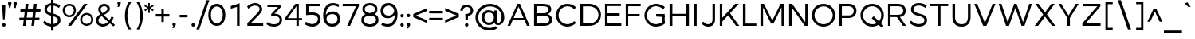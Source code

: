 SplineFontDB: 3.0
FontName: Jones*-Book
FullName: Jones* Book
FamilyName: Jones*
Weight: Book
Copyright: This is a modified version of "Montserrat", a font by Julieta Ulanovsky. Copyright 2015 Indestructible Type
UComments: "Thank you for using Jones* Book by indestructible type. This is an Open Source font. Your participation in the pirfection of this font is encouraged. If you enconter ways inwhich this typeface can be inproved please see our site where this font was downloaded from to help implement those improvements."
FontLog: "This is iteration 1.+AAoA-Changes made from the origonal typeface Jones* Medeiam are as follows:+AAoA   Removed 15em weight"
Version: 002.000
ItalicAngle: 0
UnderlinePosition: -100
UnderlineWidth: 50
Ascent: 800
Descent: 200
InvalidEm: 0
sfntRevision: 0x00010000
LayerCount: 2
Layer: 0 0 "Back" 1
Layer: 1 0 "Fore" 0
XUID: [1021 266 -223186452 1815490]
StyleMap: 0x0000
FSType: 8
OS2Version: 3
OS2_WeightWidthSlopeOnly: 0
OS2_UseTypoMetrics: 0
CreationTime: 1401186238
ModificationTime: 1440519801
PfmFamily: 81
TTFWeight: 300
TTFWidth: 5
LineGap: 0
VLineGap: 0
Panose: 0 0 5 0 0 0 0 0 0 0
OS2TypoAscent: 968
OS2TypoAOffset: 0
OS2TypoDescent: -251
OS2TypoDOffset: 0
OS2TypoLinegap: 0
OS2WinAscent: 1006
OS2WinAOffset: 0
OS2WinDescent: 194
OS2WinDOffset: 0
HheadAscent: 1006
HheadAOffset: 0
HheadDescent: -194
HheadDOffset: 0
OS2SubXSize: 650
OS2SubYSize: 600
OS2SubXOff: 0
OS2SubYOff: 75
OS2SupXSize: 650
OS2SupYSize: 600
OS2SupXOff: 0
OS2SupYOff: 350
OS2StrikeYSize: 50
OS2StrikeYPos: 319
OS2CapHeight: 700
OS2XHeight: 532
OS2Vendor: 'UKWN'
OS2CodePages: 20000093.00000000
OS2UnicodeRanges: 00000007.00000000.00000000.00000000
Lookup: 1 0 0 "'aalt' Access All Alternates lookup 0" { "'aalt' Access All Alternates lookup 0 subtable"  } ['aalt' ('DFLT' <'dflt' > 'grek' <'dflt' > 'latn' <'CAT ' 'MOL ' 'ROM ' 'dflt' > ) ]
Lookup: 3 0 0 "'aalt' Access All Alternates lookup 1" { "'aalt' Access All Alternates lookup 1 subtable"  } ['aalt' ('DFLT' <'dflt' > 'grek' <'dflt' > 'latn' <'CAT ' 'MOL ' 'ROM ' 'dflt' > ) ]
Lookup: 1 0 0 "'locl' Localized Forms in Latin lookup 2" { "'locl' Localized Forms in Latin lookup 2 subtable"  } ['locl' ('latn' <'ROM ' > ) ]
Lookup: 1 0 0 "'locl' Localized Forms in Latin lookup 3" { "'locl' Localized Forms in Latin lookup 3 subtable"  } ['locl' ('latn' <'MOL ' > ) ]
Lookup: 6 0 0 "'locl' Localized Forms in Latin lookup 4" { "'locl' Localized Forms in Latin lookup 4 contextual 0"  "'locl' Localized Forms in Latin lookup 4 contextual 1"  } ['locl' ('latn' <'CAT ' > ) ]
Lookup: 1 0 0 "'sups' Superscript lookup 5" { "'sups' Superscript lookup 5 subtable" ("superior") } ['sups' ('DFLT' <'dflt' > 'grek' <'dflt' > 'latn' <'CAT ' 'MOL ' 'ROM ' 'dflt' > ) ]
Lookup: 1 0 0 "'numr' Numerators lookup 6" { "'numr' Numerators lookup 6 subtable"  } ['numr' ('DFLT' <'dflt' > 'grek' <'dflt' > 'latn' <'CAT ' 'MOL ' 'ROM ' 'dflt' > ) ]
Lookup: 1 0 0 "'dnom' Denominators lookup 7" { "'dnom' Denominators lookup 7 subtable"  } ['dnom' ('DFLT' <'dflt' > 'grek' <'dflt' > 'latn' <'CAT ' 'MOL ' 'ROM ' 'dflt' > ) ]
Lookup: 1 0 0 "'frac' Diagonal Fractions lookup 8" { "'frac' Diagonal Fractions lookup 8 subtable"  } ['frac' ('DFLT' <'dflt' > 'grek' <'dflt' > 'latn' <'CAT ' 'MOL ' 'ROM ' 'dflt' > ) ]
Lookup: 1 0 0 "'frac' Diagonal Fractions lookup 9" { "'frac' Diagonal Fractions lookup 9 subtable"  } ['frac' ('DFLT' <'dflt' > 'grek' <'dflt' > 'latn' <'CAT ' 'MOL ' 'ROM ' 'dflt' > ) ]
Lookup: 6 0 0 "'frac' Diagonal Fractions lookup 10" { "'frac' Diagonal Fractions lookup 10 contextual 0"  "'frac' Diagonal Fractions lookup 10 contextual 1"  } ['frac' ('DFLT' <'dflt' > 'grek' <'dflt' > 'latn' <'CAT ' 'MOL ' 'ROM ' 'dflt' > ) ]
Lookup: 6 0 0 "'ordn' Ordinals lookup 11" { "'ordn' Ordinals lookup 11 contextual 0"  "'ordn' Ordinals lookup 11 contextual 1"  } ['ordn' ('DFLT' <'dflt' > 'grek' <'dflt' > 'latn' <'CAT ' 'MOL ' 'ROM ' 'dflt' > ) ]
Lookup: 4 0 1 "'liga' Standard Ligatures lookup 12" { "'liga' Standard Ligatures lookup 12 subtable"  } ['liga' ('DFLT' <'dflt' > 'grek' <'dflt' > 'latn' <'CAT ' 'MOL ' 'ROM ' 'dflt' > ) ]
Lookup: 4 0 0 "Ligature Substitution lookup 13" { "Ligature Substitution lookup 13 subtable"  } []
Lookup: 1 0 0 "Single Substitution lookup 14" { "Single Substitution lookup 14 subtable"  } []
Lookup: 257 0 0 "'cpsp' Capital Spacing lookup 0" { "'cpsp' Capital Spacing lookup 0 subtable"  } ['cpsp' ('DFLT' <'dflt' > 'grek' <'dflt' > 'latn' <'CAT ' 'MOL ' 'ROM ' 'dflt' > ) ]
Lookup: 258 0 0 "'kern' Horizontal Kerning lookup 1" { "'kern' Horizontal Kerning lookup 1 per glyph data 0"  "'kern' Horizontal Kerning lookup 1 kerning class 1"  "'kern' Horizontal Kerning lookup 1 kerning class 2"  } ['kern' ('DFLT' <'dflt' > 'grek' <'dflt' > 'latn' <'CAT ' 'MOL ' 'ROM ' 'dflt' > ) ]
Lookup: 260 0 0 "'mark' Mark Positioning lookup 2" { "'mark' Mark Positioning lookup 2 subtable"  } ['mark' ('DFLT' <'dflt' > 'grek' <'dflt' > 'latn' <'CAT ' 'MOL ' 'ROM ' 'dflt' > ) ]
MarkAttachClasses: 1
DEI: 91125
KernClass2: 30+ 25 "'kern' Horizontal Kerning lookup 1 kerning class 1"
 147 b e eacute ecaron ecircumflex edieresis edotaccent egrave emacron o oacute ocircumflex odieresis ograve ohungarumlaut omacron oslash otilde p thorn
 37 s sacute scaron scedilla scommaaccent
 24 C Cacute Ccaron Ccedilla
 28 R Racute Rcaron Rcommaaccent
 52 d dcaron dcroat l lacute lcaron lcommaaccent ldot fl
 77 V W Wacute Wcircumflex Wdieresis Wgrave Y Yacute Ycircumflex Ydieresis Ygrave
 30 t tcaron tcedilla tcommaaccent
 134 dotlessi iacute icircumflex idieresis uni00EC imacron iogonek itilde u uacute ucircumflex udieresis ugrave uhungarumlaut umacron uring
 99 D Eth Dcaron Dcroat O Oacute Ocircumflex Odieresis Ograve Ohungarumlaut Omacron Oslash Otilde Q eth
 3 k x
 37 S Sacute Scaron Scedilla Scommaaccent
 1 q
 4 i fi
 1 f
 40 L Lacute Lcaron Lcommaaccent Ldot Lslash
 45 gbreve gcommaaccent ij j dotlessj jcircumflex
 1 P
 73 A Aacute Abreve Acircumflex Adieresis Agrave Amacron Aogonek Aring Atilde
 5 Thorn
 30 T Tcaron Tcedilla Tcommaaccent
 24 c cacute ccaron ccedilla
 118 a aacute abreve acircumflex adieresis agrave amacron aogonek aring atilde h hbar m n nacute ncaron ncommaaccent ntilde
 16 K Kcommaaccent X
 28 r racute rcaron rcommaaccent
 77 v w wacute wcircumflex wdieresis wgrave y yacute ycircumflex ydieresis ygrave
 21 kcedilla kgreenlandic
 12 B germandbls
 26 z zacute zcaron zdotaccent
 1 F
 90 IJ J Jcircumflex U Uacute Ucircumflex Udieresis Ugrave Uhungarumlaut Umacron Uogonek Uring
 18 f germandbls fi fl
 9 backslash
 30 T Tcaron Tcedilla Tcommaaccent
 77 v w wacute wcircumflex wdieresis wgrave y yacute ycircumflex ydieresis ygrave
 26 z zacute zcaron zdotaccent
 13 J Jcircumflex
 76 A Aacute Abreve Acircumflex Adieresis Agrave Amacron Aogonek Aring Atilde AE
 10 braceright
 77 V W Wacute Wcircumflex Wdieresis Wgrave Y Yacute Ycircumflex Ydieresis Ygrave
 1 x
 125 C Cacute Ccaron Ccedilla G Gbreve Gcommaaccent O Oacute Ocircumflex Odieresis Ograve Ohungarumlaut Omacron Oslash Otilde OE Q
 217 c cacute ccaron ccedilla d eth dcaron dcroat e eacute ecaron ecircumflex edieresis edotaccent egrave emacron eogonek g gbreve gcommaaccent o oacute ocircumflex odieresis ograve ohungarumlaut omacron oslash otilde oe q
 76 a aacute abreve acircumflex adieresis agrave amacron aogonek aring atilde ae
 37 s sacute scaron scedilla scommaaccent
 1 i
 6 period
 66 m n nacute ncaron ncommaaccent ntilde r racute rcaron rcommaaccent
 97 t tcedilla tcommaaccent u uacute ucircumflex udieresis ugrave uhungarumlaut umacron uogonek uring
 9 ampersand
 1 p
 73 U Uacute Ucircumflex Udieresis Ugrave Uhungarumlaut Umacron Uogonek Uring
 72 b h hbar k kcedilla kgreenlandic l lacute lcaron lcommaaccent ldot thorn
 303 B D Eth Dcaron Dcroat E Eacute Ecaron Ecircumflex Edieresis Edotaccent Egrave Emacron Eogonek F H I IJ Iacute Icircumflex Idieresis Idotaccent Igrave Imacron Iogonek Itilde K Kcommaaccent L Lacute Lcaron Lcommaaccent Ldot Lslash M N Nacute Ncaron Ncommaaccent Ntilde P Thorn R Racute Rcaron Rcommaaccent
 37 S Sacute Scaron Scedilla Scommaaccent
 -50 {} -30 {} -9 {} -70 {} -40 {} -6 {} -16 {} -26 {} -10 {} -54 {} -30 {} 0 {} -15 {} 0 {} -20 {} 0 {} 0 {} 0 {} 0 {} 0 {} 0 {} 0 {} 0 {} 0 {} 0 {} 0 {} 0 {} 0 {} -22 {} -5 {} 0 {} 0 {} 0 {} 0 {} -20 {} -9 {} 0 {} 0 {} 0 {} 0 {} 0 {} 0 {} 0 {} 0 {} 0 {} 0 {} 0 {} 0 {} 0 {} 0 {} 0 {} 0 {} 0 {} 0 {} 0 {} 0 {} 0 {} -5 {} 0 {} 0 {} 0 {} -15 {} -15 {} 0 {} 0 {} 0 {} 0 {} 0 {} 0 {} 0 {} 0 {} 0 {} 0 {} 0 {} 0 {} 0 {} 0 {} -15 {} 0 {} 0 {} 0 {} -10 {} 0 {} 0 {} -40 {} 0 {} 0 {} -15 {} -15 {} 0 {} 0 {} 0 {} 0 {} 0 {} 0 {} 0 {} 0 {} 0 {} 0 {} 0 {} 0 {} 0 {} 0 {} 0 {} 0 {} 0 {} -8 {} 0 {} 0 {} 0 {} 0 {} 0 {} 0 {} 0 {} 0 {} 0 {} 0 {} 0 {} 0 {} 0 {} 0 {} 0 {} 0 {} 0 {} 0 {} 0 {} 0 {} 0 {} 0 {} -5 {} -20 {} -10 {} -130 {} 0 {} 0 {} -20 {} -13 {} -80 {} -47 {} -20 {} -6 {} -8 {} -25 {} -25 {} 0 {} -16 {} 0 {} 0 {} 0 {} 0 {} 0 {} 0 {} 0 {} 0 {} 0 {} 0 {} 0 {} 6 {} 0 {} -25 {} 0 {} 0 {} -6 {} 0 {} 0 {} 0 {} 0 {} 0 {} -50 {} 0 {} 0 {} 0 {} 0 {} 0 {} 0 {} 0 {} 0 {} 0 {} -38 {} 0 {} 0 {} -7 {} 0 {} 0 {} 0 {} 0 {} -20 {} 0 {} 0 {} 0 {} 0 {} 0 {} 0 {} 0 {} 0 {} 0 {} 0 {} 0 {} 0 {} 0 {} -15 {} 0 {} 0 {} -14 {} -15 {} 0 {} -30 {} -18 {} 0 {} -50 {} -10 {} -10 {} 0 {} 0 {} 0 {} 0 {} -24 {} 0 {} 0 {} 0 {} 0 {} 0 {} 0 {} 0 {} 0 {} 0 {} 0 {} 0 {} 0 {} -6 {} 0 {} 0 {} 0 {} 0 {} -20 {} 0 {} -10 {} -40 {} -26 {} -9 {} 0 {} 0 {} 0 {} 0 {} 0 {} 0 {} -20 {} 0 {} 0 {} 0 {} 0 {} 0 {} 0 {} 0 {} 0 {} 0 {} 0 {} -6 {} 0 {} 0 {} 0 {} 0 {} 0 {} 0 {} 0 {} 0 {} 0 {} 0 {} 0 {} 0 {} 0 {} 0 {} 0 {} 0 {} 0 {} 0 {} 0 {} 0 {} -38 {} 0 {} 0 {} 0 {} 0 {} 0 {} -16 {} 0 {} 0 {} 0 {} 0 {} 0 {} 0 {} 0 {} 0 {} 0 {} 0 {} 0 {} 0 {} 0 {} 0 {} 0 {} 0 {} 0 {} 0 {} 0 {} 0 {} 0 {} 0 {} 0 {} 0 {} -6 {} 0 {} 0 {} 0 {} 0 {} 0 {} 0 {} 0 {} 0 {} 0 {} 0 {} 0 {} 0 {} 0 {} 0 {} 0 {} 0 {} 0 {} 0 {} 95 {} 30 {} 0 {} -24 {} -9 {} 0 {} 37 {} 0 {} 25 {} -40 {} -31 {} 0 {} 0 {} 10 {} 0 {} 0 {} 0 {} 0 {} 10 {} 14 {} 28 {} 0 {} 0 {} 0 {} -54 {} 0 {} 0 {} 0 {} 0 {} 6 {} 0 {} 0 {} 0 {} -10 {} 0 {} 0 {} 0 {} 0 {} 0 {} 0 {} 0 {} 0 {} 0 {} 0 {} 0 {} 0 {} 0 {} 0 {} 0 {} 0 {} -32 {} 0 {} 0 {} 0 {} 0 {} 0 {} -5 {} 0 {} 0 {} 0 {} 0 {} 0 {} 0 {} 0 {} 0 {} 0 {} 0 {} 0 {} 0 {} 0 {} 0 {} 0 {} 0 {} 0 {} 0 {} 0 {} 0 {} 0 {} -30 {} -44 {} 0 {} -30 {} 0 {} 0 {} 0 {} -25 {} 0 {} 0 {} -28 {} 0 {} 0 {} 0 {} 0 {} 0 {} 0 {} 0 {} 0 {} 0 {} 0 {} -38 {} -69 {} -24 {} 0 {} 0 {} 0 {} 0 {} -130 {} 0 {} -18 {} -26 {} 0 {} 0 {} 0 {} 0 {} 0 {} -26 {} 0 {} 0 {} -20 {} 0 {} 0 {} -6 {} 0 {} 0 {} 0 {} 0 {} 0 {} 0 {} -13 {} 0 {} 0 {} -3 {} 0 {} 0 {} 0 {} 0 {} 0 {} 0 {} -35 {} 0 {} 0 {} 0 {} 0 {} 0 {} 0 {} 0 {} 0 {} 0 {} 0 {} 0 {} 0 {} -38 {} -32 {} -14 {} -69 {} 0 {} 0 {} 0 {} -42 {} -70 {} 0 {} -16 {} 0 {} -56 {} -38 {} -38 {} -40 {} 0 {} 0 {} 0 {} 0 {} 0 {} 0 {} 0 {} 0 {} 0 {} 0 {} 0 {} 0 {} 0 {} 0 {} -18 {} 0 {} -16 {} -21 {} -22 {} 0 {} 0 {} 0 {} 0 {} 0 {} 0 {} 0 {} 0 {} 0 {} 0 {} 0 {} 0 {} 0 {} -34 {} -38 {} -16 {} -10 {} -30 {} 0 {} -6 {} -39 {} 0 {} -6 {} 0 {} 0 {} 0 {} 0 {} 0 {} 0 {} 0 {} 0 {} 0 {} 0 {} 0 {} 0 {} 0 {} 0 {} 0 {} 0 {} 0 {} 0 {} 0 {} 0 {} 0 {} 0 {} 0 {} 0 {} -18 {} -50 {} -15 {} 0 {} 0 {} 0 {} 0 {} 0 {} 0 {} 0 {} 0 {} 0 {} 0 {} 0 {} 0 {} 0 {} 0 {} 0 {} -26 {} 0 {} 0 {} -10 {} 0 {} -14 {} 0 {} 0 {} -30 {} -21 {} -20 {} 0 {} 0 {} 0 {} 0 {} 0 {} 0 {} 0 {} 0 {} 0 {} 0 {} 0 {} 0 {} 0 {} -38 {} 0 {} 0 {} -26 {} -24 {} 0 {} -5 {} -6 {} -6 {} -40 {} -15 {} -20 {} 0 {} -21 {} 6 {} 0 {} 0 {} 0 {} 0 {} 0 {} 0 {} 0 {} 0 {} 0 {} 0 {} 0 {} 0 {} 0 {} 0 {} 0 {} 0 {} 0 {} 0 {} -8 {} 0 {} 0 {} 0 {} 0 {} 0 {} 0 {} 0 {} 0 {} 0 {} 0 {} 0 {} 0 {} 0 {} 0 {} 0 {} -9 {} 0 {} 0 {} 0 {} -5 {} -25 {} 0 {} 0 {} 0 {} 0 {} 0 {} 0 {} 0 {} 0 {} 0 {} 0 {} 0 {} 0 {} 0 {} 0 {} 0 {} 0 {} 0 {} 0 {} 0 {} 0 {} 0 {} 0 {} 0 {} 0 {} 0 {} 0 {} -20 {} 0 {} 0 {} -6 {} -10 {} 0 {} 0 {} 0 {} -10 {} 0 {} 0 {} 0 {} 0 {} 0 {} 0 {} 0 {} 0 {} 0 {} 0 {} 0 {} 0 {} 0 {} -17 {} -28 {} 0 {} 0 {} 0 {} 0 {} 0 {} 0 {} 0 {} 0 {} -27 {} 0 {} 0 {} 0 {} 0 {} 0 {} 0 {} 0 {} 0 {} 0 {} 0 {} 0 {} 0 {} 0 {} 0 {} -17 {} -20 {} 0 {} 0 {} -20 {} 0 {} 0 {} 0 {} 0 {} 0 {} -14 {} 0 {} 0 {} 0 {} 0 {} 0 {} 0 {} 0 {} 0 {}
KernClass2: 10+ 4 "'kern' Horizontal Kerning lookup 1 kerning class 2"
 6 hyphen
 8 asterisk
 11 quotesingle
 10 quoteright
 9 trademark
 5 slash
 11 bracketleft
 9 quoteleft
 9 parenleft
 14 guilsinglright
 13 J Jcircumflex
 125 C Cacute Ccaron Ccedilla G Gbreve Gcommaaccent O Oacute Ocircumflex Odieresis Ograve Ohungarumlaut Omacron Oslash Otilde OE Q
 76 a aacute abreve acircumflex adieresis agrave amacron aogonek aring atilde ae
 0 {} -26 {} 0 {} 0 {} 0 {} -2 {} 0 {} 0 {} 0 {} -17 {} 0 {} 0 {} 0 {} -7 {} 0 {} 0 {} 0 {} -10 {} 0 {} 0 {} 0 {} -26 {} -19 {} -11 {} 0 {} 0 {} -16 {} 0 {} 0 {} -16 {} 0 {} 0 {} 0 {} 0 {} 39 {} -10 {} 0 {} -13 {} 0 {} 0 {}
ChainSub2: coverage "'ordn' Ordinals lookup 11 contextual 1" 0 0 0 1
 1 1 0
  Coverage: 3 O o
  BCoverage: 49 zero one two three four five six seven eight nine
 1
  SeqLookup: 0 "Single Substitution lookup 14"
EndFPST
ChainSub2: coverage "'ordn' Ordinals lookup 11 contextual 0" 0 0 0 1
 1 1 0
  Coverage: 3 A a
  BCoverage: 49 zero one two three four five six seven eight nine
 1
  SeqLookup: 0 "Single Substitution lookup 14"
EndFPST
ChainSub2: coverage "'frac' Diagonal Fractions lookup 10 contextual 1" 0 0 0 1
 1 1 0
  Coverage: 99 zero.numr one.numr two.numr three.numr four.numr five.numr six.numr seven.numr eight.numr nine.numr
  BCoverage: 99 zero.dnom one.dnom two.dnom three.dnom four.dnom five.dnom six.dnom seven.dnom eight.dnom nine.dnom
 1
  SeqLookup: 0 "Single Substitution lookup 14"
EndFPST
ChainSub2: coverage "'frac' Diagonal Fractions lookup 10 contextual 0" 0 0 0 1
 1 1 0
  Coverage: 99 zero.numr one.numr two.numr three.numr four.numr five.numr six.numr seven.numr eight.numr nine.numr
  BCoverage: 8 fraction
 1
  SeqLookup: 0 "Single Substitution lookup 14"
EndFPST
ChainSub2: coverage "'locl' Localized Forms in Latin lookup 4 contextual 1" 0 0 0 1
 2 0 1
  Coverage: 1 L
  Coverage: 14 periodcentered
  FCoverage: 1 L
 1
  SeqLookup: 0 "Ligature Substitution lookup 13"
EndFPST
ChainSub2: coverage "'locl' Localized Forms in Latin lookup 4 contextual 0" 0 0 0 1
 2 0 1
  Coverage: 1 l
  Coverage: 14 periodcentered
  FCoverage: 1 l
 1
  SeqLookup: 0 "Ligature Substitution lookup 13"
EndFPST
LangName: 1033 "Copyright 2015 indestructible type. See License" "" "" "" "Jones*" "Version 1" "" "" "indestructible type" "EwonRael & Julieta Ulanovsky" "" "YET TO BE DETERMOINED" "http://www.zkysky.com.ar/" "This Font Software is licensed under the SIL Open Font License, Version 1.1. This license is available with a FAQ at: http://scripts.sil.org/OFL" "http://scripts.sil.org/OFL"
Encoding: UnicodeBmp
UnicodeInterp: none
NameList: AGL For New Fonts
DisplaySize: -48
AntiAlias: 1
FitToEm: 0
WidthSeparation: 150
WinInfo: 208 16 5
BeginPrivate: 8
BlueValues 39 [-10 0 532 542 600 610 700 710 742 752]
OtherBlues 21 [-204 -194 -110 -100]
BlueScale 5 0.037
BlueFuzz 1 0
StdHW 4 [93]
StdVW 5 [115]
StemSnapH 15 [93 106 107 80]
StemSnapV 9 [115 108]
EndPrivate
TeXData: 1 0 0 270532 135266 90177 557842 1048576 90177 783286 444596 497025 792723 393216 433062 380633 303038 157286 324010 404750 52429 2506097 1059062 262144
AnchorClass2: "Anchor-0" "'mark' Mark Positioning lookup 2 subtable" 
BeginChars: 65557 1500

StartChar: .notdef
Encoding: 65536 -1 0
Width: 500
Flags: HW
LayerCount: 2
Fore
SplineSet
0 0 m 1
 0 700 l 1
 500 700 l 1
 500 0 l 1
 0 0 l 1
250 395 m 1
 420 650 l 1
 80 650 l 1
 250 395 l 1
280 350 m 1
 450 95 l 1
 450 605 l 1
 280 350 l 1
80 50 m 1
 420 50 l 1
 250 305 l 1
 80 50 l 1
50 605 m 1
 50 95 l 1
 220 350 l 1
 50 605 l 1
EndSplineSet
EndChar

StartChar: A
Encoding: 65 65 1
Width: 830
GlyphClass: 2
Flags: HW
HStem: 0 21G<52.7998 148.255 557.25 655.714> 182 74<231.266 473.924> 680 20G<313.496 396.832>
LayerCount: 2
Fore
SplineSet
221 182 m 5xc8
 221 253 l 5
 598 253 l 5
 598 182 l 5
 221 182 l 5xc8
412 609 m 5
 149 0 l 5
 66 0 l 5
 375 700 l 5
 456 700 l 5xd8
 762 0 l 5
 676 0 l 5
 412 609 l 5
EndSplineSet
Substitution2: "Single Substitution lookup 14 subtable" ordfeminine
Substitution2: "'aalt' Access All Alternates lookup 0 subtable" ordfeminine
Position2: "'cpsp' Capital Spacing lookup 0 subtable" dx=5 dy=0 dh=10 dv=0
EndChar

StartChar: Aacute
Encoding: 193 193 2
Width: 830
GlyphClass: 2
Flags: HW
LayerCount: 2
Fore
Refer: 363 180 N 1 0 0 1 302.5 155 2
Refer: 1 65 N 1 0 0 1 0 0 3
Position2: "'cpsp' Capital Spacing lookup 0 subtable" dx=5 dy=0 dh=10 dv=0
EndChar

StartChar: Abreve
Encoding: 258 258 3
Width: 830
GlyphClass: 2
Flags: HW
LayerCount: 2
Fore
Refer: 364 728 N 1 0 0 1 240.5 156 2
Refer: 1 65 N 1 0 0 1 0 0 3
Position2: "'cpsp' Capital Spacing lookup 0 subtable" dx=5 dy=0 dh=10 dv=0
EndChar

StartChar: Acircumflex
Encoding: 194 194 4
Width: 830
GlyphClass: 2
Flags: HW
LayerCount: 2
Fore
Refer: 367 710 N 1 0 0 1 240.5 149 2
Refer: 1 65 N 1 0 0 1 0 0 3
Position2: "'cpsp' Capital Spacing lookup 0 subtable" dx=5 dy=0 dh=10 dv=0
EndChar

StartChar: Adieresis
Encoding: 196 196 5
Width: 830
GlyphClass: 2
Flags: HW
LayerCount: 2
Fore
Refer: 368 168 N 1 0 0 1 240 118 2
Refer: 1 65 N 1 0 0 1 0 0 3
Position2: "'cpsp' Capital Spacing lookup 0 subtable" dx=5 dy=0 dh=10 dv=0
EndChar

StartChar: Agrave
Encoding: 192 192 6
Width: 830
GlyphClass: 2
Flags: HW
LayerCount: 2
Fore
Refer: 370 96 N 1 0 0 1 186.5 154 2
Refer: 1 65 N 1 0 0 1 0 0 3
Position2: "'cpsp' Capital Spacing lookup 0 subtable" dx=5 dy=0 dh=10 dv=0
EndChar

StartChar: Amacron
Encoding: 256 256 7
Width: 830
GlyphClass: 2
Flags: HW
LayerCount: 2
Fore
Refer: 377 713 N 1 0 0 1 240 122 2
Refer: 1 65 N 1 0 0 1 0 0 3
Position2: "'cpsp' Capital Spacing lookup 0 subtable" dx=5 dy=0 dh=10 dv=0
EndChar

StartChar: Aogonek
Encoding: 260 260 8
Width: 830
GlyphClass: 2
Flags: HW
LayerCount: 2
Fore
Refer: 373 731 N 1 0 0 1 235 -4.9 2
Refer: 1 65 N 1 0 0 1 0 0 2
Position2: "'cpsp' Capital Spacing lookup 0 subtable" dx=5 dy=0 dh=10 dv=0
EndChar

StartChar: Aring
Encoding: 197 197 9
Width: 830
GlyphClass: 2
Flags: HW
LayerCount: 2
Fore
Refer: 374 730 N 1 0 0 1 240.5 126.267 2
Refer: 1 65 N 1 0 0 1 0 0 3
Position2: "'cpsp' Capital Spacing lookup 0 subtable" dx=5 dy=0 dh=10 dv=0
EndChar

StartChar: Atilde
Encoding: 195 195 10
Width: 830
GlyphClass: 2
Flags: HW
LayerCount: 2
Fore
Refer: 375 732 N 1 0 0 1 240.5 142 2
Refer: 1 65 N 1 0 0 1 0 0 3
Position2: "'cpsp' Capital Spacing lookup 0 subtable" dx=5 dy=0 dh=10 dv=0
EndChar

StartChar: AE
Encoding: 198 198 11
Width: 1052
GlyphClass: 2
Flags: HW
AnchorPoint: "Anchor-0" 727 0 basechar 0
LayerCount: 2
Fore
SplineSet
188.033386328 182 m 1xec
 83 0 l 1
 0 0 l 1
 409 700 l 1
 989 700 l 1
 989 629 l 1
 567 629 l 1
 567 388 l 1
 949 388 l 1
 949 312 l 1
 567 312 l 1
 567 75 l 1
 1001 75 l 1
 1001 0 l 1
 489 0 l 1
 489 182 l 1
 188.033386328 182 l 1xec
229.007949126 253 m 1
 489 253 l 1
 489 629 l 1
 446 629 l 1
 229.007949126 253 l 1
EndSplineSet
Position2: "'cpsp' Capital Spacing lookup 0 subtable" dx=5 dy=0 dh=10 dv=0
EndChar

StartChar: B
Encoding: 66 66 12
Width: 698
GlyphClass: 2
Flags: HW
LayerCount: 2
Fore
SplineSet
73 700 m 1xf4
 377 700 l 2
 522 700 612 634 612 525 c 0xf8
 612 446 565 382 489 364 c 1
 583 348 639 286 639 192 c 0
 639 72 542 0 384 0 c 2
 73 0 l 1
 73 700 l 1xf4
151 625 m 5
 151 395 l 5
 381 395 l 2
 476 395 531 445 531 514 c 0
 531 583 466 625 371 625 c 2
 151 625 l 5
151 316 m 5
 151 75 l 5
 381 75 l 2
 483 75 553 111 553 197 c 0xf4
 553 279 483 316 381 316 c 2
 151 316 l 5
EndSplineSet
Position2: "'cpsp' Capital Spacing lookup 0 subtable" dx=5 dy=0 dh=10 dv=0
EndChar

StartChar: C
Encoding: 67 67 13
Width: 743
GlyphClass: 2
Flags: HW
HStem: -5 81<273.295 442.716> 622 81<274.497 448.859>
VStem: 48 87<236.568 465.28>
AnchorPoint: "Anchor-0" 404 0 basechar 0
LayerCount: 2
Fore
SplineSet
423 703 m 0
 522 703 621 662 689 595 c 1
 634 534 l 1
 583 589 506 626 425 626 c 0
 267 626 142 508 142 352 c 0
 142 196 267 72 425 72 c 0
 505 72 584 117 637 168 c 1
 690 110 l 1
 619 40 518 -5 419 -5 c 0
 214 -5 60 150 60 351 c 0
 60 550 216 703 423 703 c 0
EndSplineSet
Position2: "'cpsp' Capital Spacing lookup 0 subtable" dx=5 dy=0 dh=10 dv=0
EndChar

StartChar: Cacute
Encoding: 262 262 14
Width: 743
GlyphClass: 2
Flags: HW
AnchorPoint: "Anchor-0" 383 0 basechar 0
LayerCount: 2
Fore
Refer: 363 180 N 1 0 0 1 310 155 2
Refer: 13 67 N 1 0 0 1 0 0 3
Position2: "'cpsp' Capital Spacing lookup 0 subtable" dx=5 dy=0 dh=10 dv=0
EndChar

StartChar: Ccaron
Encoding: 268 268 15
Width: 743
GlyphClass: 2
Flags: HW
AnchorPoint: "Anchor-0" 383 0 basechar 0
LayerCount: 2
Fore
Refer: 365 711 N 1 0 0 1 248 158 2
Refer: 13 67 N 1 0 0 1 0 0 3
Position2: "'cpsp' Capital Spacing lookup 0 subtable" dx=5 dy=0 dh=10 dv=0
EndChar

StartChar: Ccedilla
Encoding: 199 199 16
Width: 743
GlyphClass: 2
Flags: HW
AnchorPoint: "Anchor-0" 383 0 basechar 0
LayerCount: 2
Fore
Refer: 366 184 N 1 0 0 1 222 -8.16667 2
Refer: 13 67 N 1 0 0 1 0 0 3
Position2: "'cpsp' Capital Spacing lookup 0 subtable" dx=5 dy=0 dh=10 dv=0
EndChar

StartChar: D
Encoding: 68 68 17
Width: 784
GlyphClass: 2
Flags: HW
HStem: 0 78<146.4 399.554> 618 82<146.4 401.433>
VStem: 58 88<78.5 618.5> 536 84<232.8 465.671>
LayerCount: 2
Fore
SplineSet
73 700 m 5
 360 700 l 6
 570 700 722 553 722 350 c 4
 722 148 569 0 357 0 c 6
 73 0 l 5
 73 700 l 5
156 621 m 5
 156 76 l 5
 363 76 l 6
 519 76 643 197 643 349 c 4
 643 512 516 621 358 621 c 6
 156 621 l 5
EndSplineSet
Kerns2: 103 -3 "'kern' Horizontal Kerning lookup 1 per glyph data 0"
Position2: "'cpsp' Capital Spacing lookup 0 subtable" dx=5 dy=0 dh=10 dv=0
EndChar

StartChar: Eth
Encoding: 208 208 18
Width: 784
GlyphClass: 2
Flags: HW
LayerCount: 2
Fore
SplineSet
0 386 m 1
 428 386 l 1
 428 317 l 1
 0 317 l 1
 0 386 l 1
EndSplineSet
Refer: 17 68 N 1 0 0 1 41 0 3
Kerns2: 103 -3 "'kern' Horizontal Kerning lookup 1 per glyph data 0"
Position2: "'cpsp' Capital Spacing lookup 0 subtable" dx=5 dy=0 dh=10 dv=0
EndChar

StartChar: Dcaron
Encoding: 270 270 19
Width: 784
GlyphClass: 2
Flags: HW
LayerCount: 2
Fore
Refer: 365 711 N 1 0 0 1 222.5 158 2
Refer: 17 68 N 1 0 0 1 0 0 3
Kerns2: 103 -3 "'kern' Horizontal Kerning lookup 1 per glyph data 0"
Position2: "'cpsp' Capital Spacing lookup 0 subtable" dx=5 dy=0 dh=10 dv=0
EndChar

StartChar: Dcroat
Encoding: 272 272 20
Width: 784
GlyphClass: 2
Flags: HW
LayerCount: 2
Fore
SplineSet
176 621 m 5
 176 76 l 5
 383 76 l 6
 539 76 663 197 663 349 c 4
 663 512 536 621 378 621 c 6
 176 621 l 5
493 819 m 1
 238 819 l 1
 238 892 l 1
 493 892 l 1
 493 819 l 1
92 700 m 5xf4
 379 700 l 6
 589 700 741 553 741 350 c 4
 741 148 588 0 376 0 c 6
 92 0 l 5
 92 700 l 5xf4
EndSplineSet
Kerns2: 103 -3 "'kern' Horizontal Kerning lookup 1 per glyph data 0"
Position2: "'cpsp' Capital Spacing lookup 0 subtable" dx=5 dy=0 dh=10 dv=0
EndChar

StartChar: E
Encoding: 69 69 21
Width: 646
GlyphClass: 2
Flags: HW
HStem: 0 79<141.4 516.6> 310 80<141.4 464.6> 625 75<141.4 504.6>
VStem: 58 83<79.4326 309.787 390.213 624.539>
AnchorPoint: "Anchor-0" 312 0 basechar 0
LayerCount: 2
Fore
SplineSet
573 629 m 5
 151 629 l 5
 151 388 l 5
 533 388 l 5
 533 312 l 5
 151 312 l 5
 151 75 l 5
 585 75 l 5
 585 0 l 5
 73 0 l 5
 73 700 l 5
 573 700 l 5
 573 629 l 5
EndSplineSet
Position2: "'cpsp' Capital Spacing lookup 0 subtable" dx=5 dy=0 dh=10 dv=0
EndChar

StartChar: Eacute
Encoding: 201 201 22
Width: 646
GlyphClass: 2
Flags: HW
AnchorPoint: "Anchor-0" 331 0 basechar 0
LayerCount: 2
Fore
Refer: 363 180 N 1 0 0 1 210 155 2
Refer: 21 69 N 1 0 0 1 0 0 3
Position2: "'cpsp' Capital Spacing lookup 0 subtable" dx=5 dy=0 dh=10 dv=0
EndChar

StartChar: Ecaron
Encoding: 282 282 23
Width: 646
GlyphClass: 2
Flags: HW
AnchorPoint: "Anchor-0" 331 0 basechar 0
LayerCount: 2
Fore
Refer: 365 711 N 1 0 0 1 148 158 2
Refer: 21 69 N 1 0 0 1 0 0 3
Position2: "'cpsp' Capital Spacing lookup 0 subtable" dx=5 dy=0 dh=10 dv=0
EndChar

StartChar: Ecircumflex
Encoding: 202 202 24
Width: 646
GlyphClass: 2
Flags: HW
AnchorPoint: "Anchor-0" 331 0 basechar 0
LayerCount: 2
Fore
Refer: 367 710 N 1 0 0 1 148 149 2
Refer: 21 69 N 1 0 0 1 0 0 3
Position2: "'cpsp' Capital Spacing lookup 0 subtable" dx=5 dy=0 dh=10 dv=0
EndChar

StartChar: Edieresis
Encoding: 203 203 25
Width: 646
GlyphClass: 2
Flags: HW
AnchorPoint: "Anchor-0" 331 0 basechar 0
LayerCount: 2
Fore
Refer: 368 168 N 1 0 0 1 147.5 118 2
Refer: 21 69 N 1 0 0 1 0 0 3
Position2: "'cpsp' Capital Spacing lookup 0 subtable" dx=5 dy=0 dh=10 dv=0
EndChar

StartChar: Edotaccent
Encoding: 278 278 26
Width: 646
GlyphClass: 2
Flags: HW
AnchorPoint: "Anchor-0" 331 0 basechar 0
LayerCount: 2
Fore
Refer: 369 729 N 1 0 0 1 148 147 2
Refer: 21 69 N 1 0 0 1 0 0 3
Position2: "'cpsp' Capital Spacing lookup 0 subtable" dx=5 dy=0 dh=10 dv=0
EndChar

StartChar: Egrave
Encoding: 200 200 27
Width: 646
GlyphClass: 2
Flags: HW
AnchorPoint: "Anchor-0" 331 0 basechar 0
LayerCount: 2
Fore
Refer: 370 96 N 1 0 0 1 94 154 2
Refer: 21 69 N 1 0 0 1 0 0 3
Position2: "'cpsp' Capital Spacing lookup 0 subtable" dx=5 dy=0 dh=10 dv=0
EndChar

StartChar: Emacron
Encoding: 274 274 28
Width: 646
GlyphClass: 2
Flags: HW
AnchorPoint: "Anchor-0" 331 0 basechar 0
LayerCount: 2
Fore
Refer: 377 713 S 1 0 0 1 147.5 122 2
Refer: 21 69 N 1 0 0 1 0 0 3
Position2: "'cpsp' Capital Spacing lookup 0 subtable" dx=5 dy=0 dh=10 dv=0
EndChar

StartChar: Eogonek
Encoding: 280 280 29
Width: 646
GlyphClass: 2
Flags: HW
LayerCount: 2
Fore
Refer: 373 731 N 1 0 0 1 180 -4.9 2
Refer: 21 69 N 1 0 0 1 0 0 2
Position2: "'cpsp' Capital Spacing lookup 0 subtable" dx=5 dy=0 dh=10 dv=0
EndChar

StartChar: F
Encoding: 70 70 30
Width: 597
GlyphClass: 2
Flags: HW
LayerCount: 2
Fore
SplineSet
542 624 m 1
 151 624 l 1
 151 377 l 1
 509 377 l 1
 509 302 l 5
 151 302 l 5
 151 0 l 1
 73 0 l 1
 73 700 l 1
 543 700 l 1
 542 624 l 1
EndSplineSet
Position2: "'cpsp' Capital Spacing lookup 0 subtable" dx=5 dy=0 dh=10 dv=0
EndChar

StartChar: G
Encoding: 71 71 31
Width: 765
GlyphClass: 2
Flags: HW
HStem: -5 82<274.11 450.11> 298 83<359.83 520.6> 535 21G<548.401 565.036> 625 78<271.463 449.49>
VStem: 48 83<234.103 463.624> 521 75<125.833 297.861>
AnchorPoint: "Anchor-0" 408 0 basechar 0
LayerCount: 2
Fore
SplineSet
695 344 m 1x98
 695 102 l 1
 625 102 l 1
 625 344 l 1
 695 344 l 1x98
695 379 m 1
 695 300 l 1
 426 300 l 1
 426 379 l 1
 695 379 l 1
695 175 m 1
 695 86 l 1
 624 32 519 -5 423 -5 c 0
 216 -5 60 150 60 350 c 0
 60 550 218 703 430 703 c 0xb8
 530 703 630 665 699 605 c 1xd8
 652 540 l 1
 598 590 500 629 427 629 c 0
 264 629 138 502 138 350 c 0
 138 187 265 73 431 73 c 0
 528.0234375 73 622.721679688 135.703125 695 175 c 1
EndSplineSet
Position2: "'cpsp' Capital Spacing lookup 0 subtable" dx=5 dy=0 dh=10 dv=0
EndChar

StartChar: Gbreve
Encoding: 286 286 32
Width: 765
GlyphClass: 2
Flags: HW
AnchorPoint: "Anchor-0" 387 0 basechar 0
LayerCount: 2
Fore
Refer: 364 728 N 1 0 0 1 255 156 2
Refer: 31 71 N 1 0 0 1 0 0 3
Position2: "'cpsp' Capital Spacing lookup 0 subtable" dx=5 dy=0 dh=10 dv=0
EndChar

StartChar: Gcommaaccent
Encoding: 290 290 33
Width: 765
GlyphClass: 2
Flags: HW
AnchorPoint: "Anchor-0" 387 0 basechar 0
LayerCount: 2
Fore
Refer: 376 806 N 1 0 0 1 305 0 2
Refer: 31 71 N 1 0 0 1 0 0 3
Position2: "'cpsp' Capital Spacing lookup 0 subtable" dx=5 dy=0 dh=10 dv=0
EndChar

StartChar: H
Encoding: 72 72 34
Width: 756
GlyphClass: 2
Flags: HW
HStem: 0 21G<58.4004 151.4 496.2 589.2> 300 81<151.4 496.2> 680 20G<58.4004 151.4 496.2 589.2>
VStem: 58 93<0 300 381 700> 496 93<0 300 381 700>
LayerCount: 2
Fore
SplineSet
680 0 m 1
 592 0 l 1
 592 300 l 1
 161 300 l 1
 161 0 l 1
 73 0 l 1
 73 700 l 1
 161 700 l 1
 161 381 l 1
 592 381 l 1
 592 700 l 1
 680 700 l 1
 680 0 l 1
EndSplineSet
Position2: "'cpsp' Capital Spacing lookup 0 subtable" dx=5 dy=0 dh=10 dv=0
EndChar

StartChar: I
Encoding: 73 73 35
Width: 267
GlyphClass: 2
Flags: HW
HStem: 0 21G<72.7998 159.8> 680 20G<72.7998 159.8>
VStem: 73 87<0 700>
LayerCount: 2
Fore
SplineSet
173 0 m 5
 91 0 l 5
 91 700 l 5
 173 700 l 5
 173 0 l 5
EndSplineSet
Position2: "'cpsp' Capital Spacing lookup 0 subtable" dx=5 dy=0 dh=10 dv=0
EndChar

StartChar: IJ
Encoding: 306 306 36
Width: 801
GlyphClass: 2
Flags: HW
LayerCount: 2
Fore
SplineSet
724 700 m 1xb8
 724 216 l 2
 724 75 641 -5 506 -5 c 0
 422 -5 352 32 300 96 c 1
 361 151 l 1
 407 98 450 71 508 71 c 0
 591 71 645 128 645 210 c 2
 645 700 l 1
 724 700 l 1xb8
192 0 m 1x78
 110 0 l 1
 110 700 l 1
 192 700 l 1
 192 0 l 1x78
EndSplineSet
Kerns2: 45 -7 "'kern' Horizontal Kerning lookup 1 per glyph data 0"
Position2: "'cpsp' Capital Spacing lookup 0 subtable" dx=5 dy=0 dh=10 dv=0
EndChar

StartChar: Iacute
Encoding: 205 205 37
Width: 267
GlyphClass: 2
Flags: HW
LayerCount: 2
Fore
Refer: 363 180 N 1 0 0 1 19 155 2
Refer: 35 73 N 1 0 0 1 0 0 3
Position2: "'cpsp' Capital Spacing lookup 0 subtable" dx=5 dy=0 dh=10 dv=0
EndChar

StartChar: Icircumflex
Encoding: 206 206 38
Width: 267
GlyphClass: 2
Flags: HW
LayerCount: 2
Fore
Refer: 367 710 N 1 0 0 1 -43 149 2
Refer: 35 73 N 1 0 0 1 0 0 3
Position2: "'cpsp' Capital Spacing lookup 0 subtable" dx=5 dy=0 dh=10 dv=0
EndChar

StartChar: Idieresis
Encoding: 207 207 39
Width: 267
GlyphClass: 2
Flags: HW
LayerCount: 2
Fore
Refer: 368 168 N 1 0 0 1 -43.5 118 2
Refer: 35 73 N 1 0 0 1 0 0 3
Position2: "'cpsp' Capital Spacing lookup 0 subtable" dx=5 dy=0 dh=10 dv=0
EndChar

StartChar: Idotaccent
Encoding: 304 304 40
Width: 267
GlyphClass: 2
Flags: HW
LayerCount: 2
Fore
Refer: 369 729 N 1 0 0 1 -43 147 2
Refer: 35 73 N 1 0 0 1 0 0 3
Position2: "'cpsp' Capital Spacing lookup 0 subtable" dx=5 dy=0 dh=10 dv=0
EndChar

StartChar: Igrave
Encoding: 204 204 41
Width: 267
GlyphClass: 2
Flags: HW
LayerCount: 2
Fore
Refer: 370 96 N 1 0 0 1 -97 154 2
Refer: 35 73 N 1 0 0 1 0 0 3
Position2: "'cpsp' Capital Spacing lookup 0 subtable" dx=5 dy=0 dh=10 dv=0
EndChar

StartChar: Imacron
Encoding: 298 298 42
Width: 267
GlyphClass: 2
Flags: HW
LayerCount: 2
Fore
Refer: 377 713 N 1 0 0 1 -43.5 122 2
Refer: 35 73 N 1 0 0 1 0 0 3
Position2: "'cpsp' Capital Spacing lookup 0 subtable" dx=5 dy=0 dh=10 dv=0
EndChar

StartChar: Iogonek
Encoding: 302 302 43
Width: 267
GlyphClass: 2
Flags: HW
LayerCount: 2
Fore
Refer: 373 731 N 1 0 0 1 -46.5 -4.9 2
Refer: 35 73 N 1 0 0 1 0 0 3
Position2: "'cpsp' Capital Spacing lookup 0 subtable" dx=5 dy=0 dh=10 dv=0
EndChar

StartChar: Itilde
Encoding: 296 296 44
Width: 267
GlyphClass: 2
Flags: HW
LayerCount: 2
Fore
Refer: 375 732 N 1 0 0 1 -43 142 2
Refer: 35 73 N 1 0 0 1 0 0 3
Position2: "'cpsp' Capital Spacing lookup 0 subtable" dx=5 dy=0 dh=10 dv=0
EndChar

StartChar: J
Encoding: 74 74 45
Width: 546
GlyphClass: 2
Flags: HW
HStem: -5 80<167.604 297.243> 680 20G<343.95 427.95>
VStem: 344 84<127.854 700>
LayerCount: 2
Fore
SplineSet
473 700 m 5
 473 216 l 6
 473 75 390 -5 255 -5 c 4
 171 -5 101 32 49 96 c 5
 110 151 l 5
 156 98 199 71 257 71 c 4
 340 71 394 128 394 210 c 6
 394 700 l 5
 473 700 l 5
EndSplineSet
Kerns2: 285 -5 "'kern' Horizontal Kerning lookup 1 per glyph data 0" 45 -7 "'kern' Horizontal Kerning lookup 1 per glyph data 0"
Position2: "'cpsp' Capital Spacing lookup 0 subtable" dx=5 dy=0 dh=10 dv=0
EndChar

StartChar: Jcircumflex
Encoding: 308 308 46
Width: 546
GlyphClass: 2
Flags: HW
LayerCount: 2
Fore
Refer: 367 710 N 1 0 0 1 258.5 149 2
Refer: 45 74 N 1 0 0 1 0 0 3
Kerns2: 45 -7 "'kern' Horizontal Kerning lookup 1 per glyph data 0"
Position2: "'cpsp' Capital Spacing lookup 0 subtable" dx=5 dy=0 dh=10 dv=0
EndChar

StartChar: K
Encoding: 75 75 47
Width: 729
GlyphClass: 2
Flags: HW
HStem: 0 21G<58.4004 141.4 475.474 594.348> 680 20G<58.4004 141.4 453.218 580.152>
VStem: 58 83<0 139.653 261.585 700>
AnchorPoint: "Anchor-0" 334 0 basechar 0
LayerCount: 2
Fore
SplineSet
683 0 m 1
 582 0 l 5
 307.245117188 380 l 5
 297.245117188 380 l 1
 388 408 l 1
 683 0 l 1
73 700 m 1
 151 700 l 1
 151 0 l 1
 73 0 l 1
 73 700 l 1
668 700 m 1
 138 124 l 1
 99.7705078125 202 l 1
 99.7708333333 202 l 1
 558 700 l 1
 668 700 l 1
EndSplineSet
Kerns2: 73 -23 "'kern' Horizontal Kerning lookup 1 per glyph data 0" 70 -23 "'kern' Horizontal Kerning lookup 1 per glyph data 0" 69 -23 "'kern' Horizontal Kerning lookup 1 per glyph data 0" 68 -23 "'kern' Horizontal Kerning lookup 1 per glyph data 0" 67 -23 "'kern' Horizontal Kerning lookup 1 per glyph data 0" 66 -23 "'kern' Horizontal Kerning lookup 1 per glyph data 0" 65 -23 "'kern' Horizontal Kerning lookup 1 per glyph data 0" 64 -23 "'kern' Horizontal Kerning lookup 1 per glyph data 0" 63 -23 "'kern' Horizontal Kerning lookup 1 per glyph data 0" 62 -23 "'kern' Horizontal Kerning lookup 1 per glyph data 0" 61 -23 "'kern' Horizontal Kerning lookup 1 per glyph data 0" 33 -23 "'kern' Horizontal Kerning lookup 1 per glyph data 0" 32 -23 "'kern' Horizontal Kerning lookup 1 per glyph data 0" 31 -23 "'kern' Horizontal Kerning lookup 1 per glyph data 0" 16 -23 "'kern' Horizontal Kerning lookup 1 per glyph data 0" 15 -23 "'kern' Horizontal Kerning lookup 1 per glyph data 0" 14 -23 "'kern' Horizontal Kerning lookup 1 per glyph data 0" 13 -23 "'kern' Horizontal Kerning lookup 1 per glyph data 0"
Position2: "'cpsp' Capital Spacing lookup 0 subtable" dx=5 dy=0 dh=10 dv=0
EndChar

StartChar: Kcommaaccent
Encoding: 310 310 48
Width: 729
GlyphClass: 2
Flags: HW
AnchorPoint: "Anchor-0" 353 0 basechar 0
LayerCount: 2
Fore
Refer: 376 806 N 1 0 0 1 231 0 2
Refer: 47 75 N 1 0 0 1 0 0 3
Position2: "'cpsp' Capital Spacing lookup 0 subtable" dx=5 dy=0 dh=10 dv=0
EndChar

StartChar: L
Encoding: 76 76 49
Width: 554
GlyphClass: 2
Flags: HW
HStem: 0 76<146.4 444.8> 680 20G<58.4004 146.4>
VStem: 58 88<76.4541 700>
AnchorPoint: "Anchor-0" 271 0 basechar 0
LayerCount: 2
Fore
SplineSet
156 72 m 5
 494 72 l 5
 494 0 l 5
 73 0 l 5
 73 700 l 5
 156 700 l 5
 156 72 l 5
EndSplineSet
Kerns2: 87 -30 "'kern' Horizontal Kerning lookup 1 per glyph data 0"
Position2: "'cpsp' Capital Spacing lookup 0 subtable" dx=5 dy=0 dh=10 dv=0
EndChar

StartChar: Lacute
Encoding: 313 313 50
Width: 554
GlyphClass: 2
Flags: HW
AnchorPoint: "Anchor-0" 290 0 basechar 0
LayerCount: 2
Fore
Refer: 363 180 N 1 0 0 1 19 155 2
Refer: 49 76 N 1 0 0 1 0 0 3
Position2: "'cpsp' Capital Spacing lookup 0 subtable" dx=5 dy=0 dh=10 dv=0
EndChar

StartChar: Lcaron
Encoding: 317 317 51
Width: 554
GlyphClass: 2
Flags: HW
AnchorPoint: "Anchor-0" 290 0 basechar 0
LayerCount: 2
Fore
Refer: 280 44 S 1 0 0 1 163 604 2
Refer: 49 76 N 1 0 0 1 0 0 2
Position2: "'cpsp' Capital Spacing lookup 0 subtable" dx=5 dy=0 dh=10 dv=0
EndChar

StartChar: Lcommaaccent
Encoding: 315 315 52
Width: 554
GlyphClass: 2
Flags: HW
AnchorPoint: "Anchor-0" 290 0 basechar 0
LayerCount: 2
Fore
Refer: 376 806 N 1 0 0 1 168 0 2
Refer: 49 76 N 1 0 0 1 0 0 3
Position2: "'cpsp' Capital Spacing lookup 0 subtable" dx=5 dy=0 dh=10 dv=0
EndChar

StartChar: Ldot
Encoding: 319 319 53
Width: 554
GlyphClass: 2
Flags: HW
AnchorPoint: "Anchor-0" 290 0 basechar 0
LayerCount: 2
Fore
Refer: 286 183 N 1 0 0 1 177.5 64.5 2
Refer: 49 76 N 1 0 0 1 0 0 3
Ligature2: "Ligature Substitution lookup 13 subtable" L periodcentered
Position2: "'cpsp' Capital Spacing lookup 0 subtable" dx=5 dy=0 dh=10 dv=0
EndChar

StartChar: Lslash
Encoding: 321 321 54
Width: 551
GlyphClass: 2
Flags: HW
AnchorPoint: "Anchor-0" 308 0 basechar 0
LayerCount: 2
Fore
SplineSet
193 72 m 5
 531 72 l 5
 531 0 l 5
 110 0 l 5
 110 700 l 5
 193 700 l 5
 193 72 l 5
26 344 m 1
 6 420 l 1
 386 532 l 1
 406 455 l 1
 26 344 l 1
EndSplineSet
Position2: "'cpsp' Capital Spacing lookup 0 subtable" dx=5 dy=0 dh=10 dv=0
EndChar

StartChar: M
Encoding: 77 77 55
Width: 889
GlyphClass: 2
Flags: HW
LayerCount: 2
Fore
SplineSet
813 0 m 1xb8
 734 0 l 1
 733 588 l 1
 482 73 l 1
 405 73 l 1
 154 588 l 1
 154 0 l 1
 73 0 l 1
 73 700 l 1
 183 700 l 1
 444 170 l 1
 704 700 l 1
 813 700 l 1
 813 0 l 1xb8
EndSplineSet
Position2: "'cpsp' Capital Spacing lookup 0 subtable" dx=5 dy=0 dh=10 dv=0
EndChar

StartChar: N
Encoding: 78 78 56
Width: 736
GlyphClass: 2
Flags: HW
HStem: 0 21G<57.5996 145.6 461.473 570> 680 20G<57.5996 166.429 484 570>
VStem: 58 88<0 576.579> 484 86<122.4 700>
AnchorPoint: "Anchor-0" 376 0 basechar 0
LayerCount: 2
Fore
SplineSet
659 0 m 1
 563 0 l 1
 155 582 l 1
 155 0 l 1
 72 0 l 1
 72 700 l 1
 168 700 l 1
 578 117 l 5
 578 700 l 5
 659 700 l 1
 659 0 l 1
EndSplineSet
Position2: "'cpsp' Capital Spacing lookup 0 subtable" dx=5 dy=0 dh=10 dv=0
EndChar

StartChar: Nacute
Encoding: 323 323 57
Width: 736
GlyphClass: 2
Flags: HW
AnchorPoint: "Anchor-0" 396 0 basechar 0
LayerCount: 2
Fore
Refer: 363 180 N 1 0 0 1 252.5 155 2
Refer: 56 78 N 1 0 0 1 0 0 3
Position2: "'cpsp' Capital Spacing lookup 0 subtable" dx=5 dy=0 dh=10 dv=0
EndChar

StartChar: Ncaron
Encoding: 327 327 58
Width: 736
GlyphClass: 2
Flags: HW
AnchorPoint: "Anchor-0" 396 0 basechar 0
LayerCount: 2
Fore
Refer: 365 711 N 1 0 0 1 190.5 158 2
Refer: 56 78 N 1 0 0 1 0 0 3
Position2: "'cpsp' Capital Spacing lookup 0 subtable" dx=5 dy=0 dh=10 dv=0
EndChar

StartChar: Ncommaaccent
Encoding: 325 325 59
Width: 736
GlyphClass: 2
Flags: HW
AnchorPoint: "Anchor-0" 396 0 basechar 0
LayerCount: 2
Fore
Refer: 376 806 N 1 0 0 1 273 0 2
Refer: 56 78 N 1 0 0 1 0 0 3
Position2: "'cpsp' Capital Spacing lookup 0 subtable" dx=5 dy=0 dh=10 dv=0
EndChar

StartChar: Ntilde
Encoding: 209 209 60
Width: 736
GlyphClass: 2
Flags: HW
AnchorPoint: "Anchor-0" 396 0 basechar 0
LayerCount: 2
Fore
Refer: 375 732 N 1 0 0 1 190.5 142 2
Refer: 56 78 N 1 0 0 1 0 0 3
Position2: "'cpsp' Capital Spacing lookup 0 subtable" dx=5 dy=0 dh=10 dv=0
EndChar

StartChar: O
Encoding: 79 79 61
Width: 859
GlyphClass: 2
Flags: HW
HStem: -5 78<276.995 448.765> 622 82<276.816 448.774>
VStem: 48 88<235.357 464.192> 593 83<235.365 463.991>
LayerCount: 2
Fore
SplineSet
426 703 m 4
 635 703 792 550 792 350 c 4
 792 150 635 -5 426 -5 c 4
 217 -5 60 150 60 350 c 4
 60 551 217 703 426 703 c 4
427 624 m 4
 274 624 143 504 143 350 c 4
 143 196 275 70 427 70 c 4
 579 70 714 196 714 350 c 4
 714 504 579 624 427 624 c 4
EndSplineSet
Kerns2: 103 -3 "'kern' Horizontal Kerning lookup 1 per glyph data 0"
Substitution2: "Single Substitution lookup 14 subtable" ordmasculine
Substitution2: "'aalt' Access All Alternates lookup 0 subtable" ordmasculine
Position2: "'cpsp' Capital Spacing lookup 0 subtable" dx=5 dy=0 dh=10 dv=0
EndChar

StartChar: Oacute
Encoding: 211 211 62
Width: 859
GlyphClass: 2
Flags: HW
LayerCount: 2
Fore
Refer: 363 180 N 1 0 0 1 313 155 2
Refer: 61 79 N 1 0 0 1 0 0 3
Kerns2: 103 -3 "'kern' Horizontal Kerning lookup 1 per glyph data 0"
Position2: "'cpsp' Capital Spacing lookup 0 subtable" dx=5 dy=0 dh=10 dv=0
EndChar

StartChar: Ocircumflex
Encoding: 212 212 63
Width: 859
GlyphClass: 2
Flags: HW
LayerCount: 2
Fore
Refer: 367 710 N 1 0 0 1 251 149 2
Refer: 61 79 N 1 0 0 1 0 0 3
Kerns2: 103 -3 "'kern' Horizontal Kerning lookup 1 per glyph data 0"
Position2: "'cpsp' Capital Spacing lookup 0 subtable" dx=5 dy=0 dh=10 dv=0
EndChar

StartChar: Odieresis
Encoding: 214 214 64
Width: 859
GlyphClass: 2
Flags: HW
LayerCount: 2
Fore
Refer: 368 168 N 1 0 0 1 250.5 118 2
Refer: 61 79 N 1 0 0 1 0 0 3
Kerns2: 103 -3 "'kern' Horizontal Kerning lookup 1 per glyph data 0"
Position2: "'cpsp' Capital Spacing lookup 0 subtable" dx=5 dy=0 dh=10 dv=0
EndChar

StartChar: Ograve
Encoding: 210 210 65
Width: 859
GlyphClass: 2
Flags: HW
LayerCount: 2
Fore
Refer: 370 96 N 1 0 0 1 197 154 2
Refer: 61 79 N 1 0 0 1 0 0 3
Kerns2: 103 -3 "'kern' Horizontal Kerning lookup 1 per glyph data 0"
Position2: "'cpsp' Capital Spacing lookup 0 subtable" dx=5 dy=0 dh=10 dv=0
EndChar

StartChar: Ohungarumlaut
Encoding: 336 336 66
Width: 859
GlyphClass: 2
Flags: HW
LayerCount: 2
Fore
Refer: 371 733 N 1 0 0 1 297 154 2
Refer: 61 79 N 1 0 0 1 0 0 3
Kerns2: 103 -3 "'kern' Horizontal Kerning lookup 1 per glyph data 0"
Position2: "'cpsp' Capital Spacing lookup 0 subtable" dx=5 dy=0 dh=10 dv=0
EndChar

StartChar: Omacron
Encoding: 332 332 67
Width: 859
GlyphClass: 2
Flags: HW
LayerCount: 2
Fore
Refer: 377 713 N 1 0 0 1 250.5 122 2
Refer: 61 79 N 1 0 0 1 0 0 3
Kerns2: 103 -3 "'kern' Horizontal Kerning lookup 1 per glyph data 0"
Position2: "'cpsp' Capital Spacing lookup 0 subtable" dx=5 dy=0 dh=10 dv=0
EndChar

StartChar: Oslash
Encoding: 216 216 68
Width: 859
GlyphClass: 2
Flags: HW
LayerCount: 2
Fore
SplineSet
512 811 m 1x98
 582 811 l 1
 265 -122 l 1
 195 -122 l 1
 512 811 l 1x98
EndSplineSet
Refer: 61 79 N 1 0 0 1 -21 0 3
Kerns2: 103 -3 "'kern' Horizontal Kerning lookup 1 per glyph data 0"
Position2: "'cpsp' Capital Spacing lookup 0 subtable" dx=5 dy=0 dh=10 dv=0
EndChar

StartChar: Otilde
Encoding: 213 213 69
Width: 859
GlyphClass: 2
Flags: HW
LayerCount: 2
Fore
Refer: 375 732 N 1 0 0 1 251 142 2
Refer: 61 79 N 1 0 0 1 0 0 3
Kerns2: 103 -3 "'kern' Horizontal Kerning lookup 1 per glyph data 0"
Position2: "'cpsp' Capital Spacing lookup 0 subtable" dx=5 dy=0 dh=10 dv=0
EndChar

StartChar: OE
Encoding: 338 338 70
Width: 1097
GlyphClass: 2
Flags: HW
AnchorPoint: "Anchor-0" 772 0 basechar 0
LayerCount: 2
Fore
SplineSet
1033 629 m 1
 611 629 l 1
 611 388 l 1
 993 388 l 1
 993 312 l 1
 611 312 l 1
 611 75 l 1
 1045 75 l 1
 1045 0 l 1
 402 0 l 2
 193 0 36 150 36 350 c 0
 36 551 193 700 402 700 c 2
 1033 700 l 1
 1033 629 l 1
533 70 m 1
 533 624 l 1
 403 624 l 2
 250 624 119 504 119 350 c 0
 119 196 251 70 403 70 c 2
 533 70 l 1
EndSplineSet
Position2: "'cpsp' Capital Spacing lookup 0 subtable" dx=5 dy=0 dh=10 dv=0
EndChar

StartChar: P
Encoding: 80 80 71
Width: 669
GlyphClass: 2
Flags: HW
LayerCount: 2
Fore
SplineSet
73 700 m 1
 362 700 l 2
 518 700 609 613 609 481 c 0
 609 343 518 251 362 251 c 2
 151 251 l 1
 151 0 l 1
 73 0 l 1
 73 700 l 1
151 624 m 1
 151 332 l 1
 377 332 l 2
 468 332 524 391 524 478 c 0
 524 562 465 624 377 624 c 2
 151 624 l 1
EndSplineSet
Position2: "'cpsp' Capital Spacing lookup 0 subtable" dx=5 dy=0 dh=10 dv=0
EndChar

StartChar: Thorn
Encoding: 222 222 72
Width: 679
GlyphClass: 2
Flags: HW
LayerCount: 2
Fore
SplineSet
180 601 m 1xec
 357 601 l 2xec
 547 601 653 516 653 367 c 0
 653 211 547 122 357 122 c 2
 180 122 l 1
 180 0 l 1
 92 0 l 1
 92 700 l 1
 180 700 l 1xdc
 180 601 l 1xec
180 200 m 1
 352 200 l 6
 481 200 563 259 563 364 c 4
 563 465 481 523 352 523 c 6
 180 523 l 1
 180 200 l 1
EndSplineSet
Kerns2: 103 -15 "'kern' Horizontal Kerning lookup 1 per glyph data 0"
Position2: "'cpsp' Capital Spacing lookup 0 subtable" dx=5 dy=0 dh=10 dv=0
EndChar

StartChar: Q
Encoding: 81 81 73
Width: 859
GlyphClass: 2
Flags: HW
LayerCount: 2
Fore
SplineSet
426 703 m 0
 635 703 792 550 792 350 c 0
 792 150 635 -5 426 -5 c 0
 217 -5 60 150 60 350 c 0
 60 551 217 703 426 703 c 0
427 627 m 0
 274 627 140 504 140 350 c 0
 140 196 275 70 427 70 c 0
 589 70 711 186 711 350 c 0
 711 504 579 627 427 627 c 0
411.666015625 256.075195312 m 1
 468.981445312 319.849609375 l 1
 782.65625 24.123046875 l 1
 725.342773438 -39.6533203125 l 1
 411.666015625 256.075195312 l 1
EndSplineSet
Kerns2: 103 -3 "'kern' Horizontal Kerning lookup 1 per glyph data 0"
Position2: "'cpsp' Capital Spacing lookup 0 subtable" dx=5 dy=0 dh=10 dv=0
EndChar

StartChar: R
Encoding: 82 82 74
Width: 694
GlyphClass: 2
Flags: HW
HStem: 0 21G<58.4004 141.4 446.517 557.625> 281 74<141.4 302.656> 622 78<141.4 409.043>
VStem: 58 83<0 281 354.5 621.5> 461 83<401.922 570.181>
AnchorPoint: "Anchor-0" 341 0 basechar 0
LayerCount: 2
Fore
SplineSet
345 294 m 1
 440 294 l 1
 640 0 l 1
 596.666992188 0 588.333007812 0 545 0 c 1
 345 294 l 1
73 700 m 1
 382 700 l 2
 538 700 629 618 629 486 c 0
 629 348 538 281 382 281 c 2
 151 281 l 1
 151 0 l 1
 73 0 l 1
 73 700 l 1
151 624 m 1
 151 352 l 1
 382 352 l 2
 480 352 551 388 551 483 c 0
 551 560 510 624 382 624 c 2
 151 624 l 1
EndSplineSet
Position2: "'cpsp' Capital Spacing lookup 0 subtable" dx=5 dy=0 dh=10 dv=0
EndChar

StartChar: Racute
Encoding: 340 340 75
Width: 694
GlyphClass: 2
Flags: HW
AnchorPoint: "Anchor-0" 360 0 basechar 0
LayerCount: 2
Fore
Refer: 363 180 N 1 0 0 1 114.5 155 2
Refer: 74 82 N 1 0 0 1 0 0 3
Position2: "'cpsp' Capital Spacing lookup 0 subtable" dx=5 dy=0 dh=10 dv=0
EndChar

StartChar: Rcaron
Encoding: 344 344 76
Width: 694
GlyphClass: 2
Flags: HW
AnchorPoint: "Anchor-0" 341 0 basechar 0
LayerCount: 2
Fore
Refer: 365 711 N 1 0 0 1 52.5 158 2
Refer: 74 82 N 1 0 0 1 0 0 3
Position2: "'cpsp' Capital Spacing lookup 0 subtable" dx=5 dy=0 dh=10 dv=0
EndChar

StartChar: Rcommaaccent
Encoding: 342 342 77
Width: 694
GlyphClass: 2
Flags: HW
AnchorPoint: "Anchor-0" 341 0 basechar 0
LayerCount: 2
Fore
Refer: 376 806 N 1 0 0 1 238 0 2
Refer: 74 82 N 1 0 0 1 0 0 3
Position2: "'cpsp' Capital Spacing lookup 0 subtable" dx=5 dy=0 dh=10 dv=0
EndChar

StartChar: S
Encoding: 83 83 78
Width: 657
GlyphClass: 2
Flags: HW
HStem: -9 83<206.395 384.367> 622 83<216.73 394.073>
VStem: 84 83<453.135 575.856> 441 87<127.713 250.484>
AnchorPoint: "Anchor-0" 337 -5 basechar 0
LayerCount: 2
Fore
SplineSet
343 705 m 4
 434 705 523 671 588 628 c 5
 549 556 l 5
 473 602 407 626 334 626 c 4
 245 626 171 589 171 512 c 4
 171 432.00390625 272.551757812 405.125 353 385.715820312 c 4
 460.823242188 359.702148438 597 337 597 188 c 4
 597 73 487 -9 333 -9 c 4
 223 -9 119 41 47 107 c 5
 95 174 l 5
 167 111 251 70 326 70 c 4
 433 70 515 112 515 191 c 4
 515 270.358398438 407.955078125 297.96875 327 316.731445312 c 4
 222.353515625 340.985351562 93 371.91796875 93 515 c 4
 93 620 191 705 343 705 c 4
EndSplineSet
Position2: "'cpsp' Capital Spacing lookup 0 subtable" dx=5 dy=0 dh=10 dv=0
EndChar

StartChar: Sacute
Encoding: 346 346 79
Width: 657
GlyphClass: 2
Flags: HW
AnchorPoint: "Anchor-0" 316 0 basechar 0
LayerCount: 2
Fore
Refer: 363 180 N 1 0 0 1 230 157 2
Refer: 78 83 N 1 0 0 1 0 0 3
Position2: "'cpsp' Capital Spacing lookup 0 subtable" dx=5 dy=0 dh=10 dv=0
EndChar

StartChar: Scaron
Encoding: 352 352 80
Width: 657
GlyphClass: 2
Flags: HW
AnchorPoint: "Anchor-0" 316 0 basechar 0
LayerCount: 2
Fore
Refer: 365 711 N 1 0 0 1 168 160 2
Refer: 78 83 N 1 0 0 1 0 0 3
Position2: "'cpsp' Capital Spacing lookup 0 subtable" dx=5 dy=0 dh=10 dv=0
EndChar

StartChar: Scedilla
Encoding: 350 350 81
Width: 657
GlyphClass: 2
Flags: HW
AnchorPoint: "Anchor-0" 316 0 basechar 0
LayerCount: 2
Fore
Refer: 366 184 N 1 0 0 1 136 -12.1667 2
Refer: 78 83 N 1 0 0 1 0 0 3
Substitution2: "'locl' Localized Forms in Latin lookup 3 subtable" Scommaaccent
Substitution2: "'locl' Localized Forms in Latin lookup 2 subtable" Scommaaccent
Substitution2: "'aalt' Access All Alternates lookup 0 subtable" Scommaaccent
Position2: "'cpsp' Capital Spacing lookup 0 subtable" dx=5 dy=0 dh=10 dv=0
EndChar

StartChar: Scommaaccent
Encoding: 536 536 82
Width: 657
GlyphClass: 2
Flags: HW
AnchorPoint: "Anchor-0" 316 0 basechar 0
LayerCount: 2
Fore
Refer: 376 806 N 1 0 0 1 234 -5 2
Refer: 78 83 N 1 0 0 1 0 0 3
Position2: "'cpsp' Capital Spacing lookup 0 subtable" dx=5 dy=0 dh=10 dv=0
EndChar

StartChar: T
Encoding: 84 84 83
Width: 664
GlyphClass: 2
Flags: HW
HStem: 0 21G<258.933 345.667> 623 77<39.2002 255.86 344.194 561.667>
VStem: 256 88<0 622.553>
AnchorPoint: "Anchor-0" 316 0 basechar 0
LayerCount: 2
Fore
SplineSet
610 627 m 5
 370 627 l 5
 370 0 l 1
 288 0 l 1
 288 627 l 5
 49 627 l 5
 49 700 l 1
 610 700 l 1
 610 627 l 5
EndSplineSet
Position2: "'cpsp' Capital Spacing lookup 0 subtable" dx=5 dy=0 dh=10 dv=0
EndChar

StartChar: Tcaron
Encoding: 356 356 84
Width: 664
GlyphClass: 2
Flags: HW
AnchorPoint: "Anchor-0" 276 0 basechar 0
LayerCount: 2
Fore
Refer: 365 711 N 1 0 0 1 154.5 158 2
Refer: 83 84 N 1 0 0 1 0 0 3
Position2: "'cpsp' Capital Spacing lookup 0 subtable" dx=5 dy=0 dh=10 dv=0
EndChar

StartChar: Tcedilla
Encoding: 354 354 85
Width: 664
GlyphClass: 2
Flags: HW
AnchorPoint: "Anchor-0" 276 0 basechar 0
LayerCount: 2
Fore
Refer: 366 184 N 1 0 0 1 132 -3.16667 2
Refer: 83 84 N 1 0 0 1 0 0 3
Substitution2: "'locl' Localized Forms in Latin lookup 3 subtable" Tcommaaccent
Substitution2: "'locl' Localized Forms in Latin lookup 2 subtable" Tcommaaccent
Substitution2: "'aalt' Access All Alternates lookup 0 subtable" Tcommaaccent
Position2: "'cpsp' Capital Spacing lookup 0 subtable" dx=5 dy=0 dh=10 dv=0
EndChar

StartChar: Tcommaaccent
Encoding: 538 538 86
Width: 664
GlyphClass: 2
Flags: HW
AnchorPoint: "Anchor-0" 276 0 basechar 0
LayerCount: 2
Fore
Refer: 376 806 N 1 0 0 1 213 0 2
Refer: 83 84 N 1 0 0 1 0 0 3
Position2: "'cpsp' Capital Spacing lookup 0 subtable" dx=5 dy=0 dh=10 dv=0
EndChar

StartChar: U
Encoding: 85 85 87
Width: 709
GlyphClass: 2
Flags: HW
HStem: -5 76<225.422 382.922> 680 20G<54.4004 142.4 464.8 552.8>
VStem: 54 88<167.545 700> 465 88<167.123 700>
LayerCount: 2
Fore
SplineSet
637 700 m 1
 637 290 l 2
 637 107 538 -5 353 -5 c 0
 168 -5 68 107 68 290 c 2
 68 700 l 1
 151 700 l 1
 151 290 l 2
 151 152 228 71 354 71 c 0
 479 71 554 151 554 290 c 2
 554 700 l 1
 637 700 l 1
EndSplineSet
Kerns2: 45 -7 "'kern' Horizontal Kerning lookup 1 per glyph data 0"
Position2: "'cpsp' Capital Spacing lookup 0 subtable" dx=5 dy=0 dh=10 dv=0
EndChar

StartChar: Uacute
Encoding: 218 218 88
Width: 709
GlyphClass: 2
Flags: HW
LayerCount: 2
Fore
Refer: 363 180 N 1 0 0 1 239.5 155 2
Refer: 87 85 N 1 0 0 1 0 0 3
Kerns2: 45 -7 "'kern' Horizontal Kerning lookup 1 per glyph data 0"
Position2: "'cpsp' Capital Spacing lookup 0 subtable" dx=5 dy=0 dh=10 dv=0
EndChar

StartChar: Ucircumflex
Encoding: 219 219 89
Width: 709
GlyphClass: 2
Flags: HW
LayerCount: 2
Fore
Refer: 367 710 N 1 0 0 1 177.5 149 2
Refer: 87 85 N 1 0 0 1 0 0 3
Kerns2: 45 -7 "'kern' Horizontal Kerning lookup 1 per glyph data 0"
Position2: "'cpsp' Capital Spacing lookup 0 subtable" dx=5 dy=0 dh=10 dv=0
EndChar

StartChar: Udieresis
Encoding: 220 220 90
Width: 709
GlyphClass: 2
Flags: HW
LayerCount: 2
Fore
Refer: 368 168 N 1 0 0 1 177 118 2
Refer: 87 85 N 1 0 0 1 0 0 3
Kerns2: 45 -7 "'kern' Horizontal Kerning lookup 1 per glyph data 0"
Position2: "'cpsp' Capital Spacing lookup 0 subtable" dx=5 dy=0 dh=10 dv=0
EndChar

StartChar: Ugrave
Encoding: 217 217 91
Width: 709
GlyphClass: 2
Flags: HW
LayerCount: 2
Fore
Refer: 370 96 N 1 0 0 1 123.5 154 2
Refer: 87 85 N 1 0 0 1 0 0 3
Kerns2: 45 -7 "'kern' Horizontal Kerning lookup 1 per glyph data 0"
Position2: "'cpsp' Capital Spacing lookup 0 subtable" dx=5 dy=0 dh=10 dv=0
EndChar

StartChar: Uhungarumlaut
Encoding: 368 368 92
Width: 709
GlyphClass: 2
Flags: HW
LayerCount: 2
Fore
Refer: 371 733 N 1 0 0 1 223.5 154 2
Refer: 87 85 N 1 0 0 1 0 0 3
Kerns2: 45 -7 "'kern' Horizontal Kerning lookup 1 per glyph data 0"
Position2: "'cpsp' Capital Spacing lookup 0 subtable" dx=5 dy=0 dh=10 dv=0
EndChar

StartChar: Umacron
Encoding: 362 362 93
Width: 709
GlyphClass: 2
Flags: HW
LayerCount: 2
Fore
Refer: 377 713 N 1 0 0 1 177 122 2
Refer: 87 85 N 1 0 0 1 0 0 3
Kerns2: 45 -7 "'kern' Horizontal Kerning lookup 1 per glyph data 0"
Position2: "'cpsp' Capital Spacing lookup 0 subtable" dx=5 dy=0 dh=10 dv=0
EndChar

StartChar: Uogonek
Encoding: 370 370 94
Width: 709
GlyphClass: 2
Flags: HW
LayerCount: 2
Fore
Refer: 373 731 N 1 0 0 1 174.5 -9.9 2
Refer: 87 85 N 1 0 0 1 0 0 3
Kerns2: 45 -7 "'kern' Horizontal Kerning lookup 1 per glyph data 0"
Position2: "'cpsp' Capital Spacing lookup 0 subtable" dx=5 dy=0 dh=10 dv=0
EndChar

StartChar: Uring
Encoding: 366 366 95
Width: 709
GlyphClass: 2
Flags: HW
LayerCount: 2
Fore
Refer: 374 730 N 1 0 0 1 177.5 194 2
Refer: 87 85 N 1 0 0 1 0 0 3
Kerns2: 45 -7 "'kern' Horizontal Kerning lookup 1 per glyph data 0"
Position2: "'cpsp' Capital Spacing lookup 0 subtable" dx=5 dy=0 dh=10 dv=0
EndChar

StartChar: V
Encoding: 86 86 96
Width: 773
GlyphClass: 2
Flags: HW
LayerCount: 2
Fore
SplineSet
434 0 m 1xb0
 332 0 l 1
 53 700 l 1
 145 700 l 1
 386 91 l 1x70
 629 700 l 5
 717 700 l 1
 434 0 l 1xb0
EndSplineSet
Kerns2: 61 -4 "'kern' Horizontal Kerning lookup 1 per glyph data 0" 45 -1 "'kern' Horizontal Kerning lookup 1 per glyph data 0"
Position2: "'cpsp' Capital Spacing lookup 0 subtable" dx=5 dy=0 dh=10 dv=0
EndChar

StartChar: W
Encoding: 87 87 97
Width: 1133
GlyphClass: 2
Flags: HW
HStem: 0 21G<261.382 369.26 674.427 781.309> 680 20G<34.4004 133.352 492.206 562.155 916.222 1010.25>
LayerCount: 2
Fore
SplineSet
852 0 m 1xb0
 761 0 l 1
 565 571 l 5
 367 0 l 1
 275 0 l 1
 43 700 l 1
 130 700 l 1
 326 114 l 1
 529 699 l 1
 605 700 l 1
 807 117 l 1x70
 1004 700 l 1
 1086 700 l 1
 852 0 l 1xb0
EndSplineSet
Kerns2: 348 -14 "'kern' Horizontal Kerning lookup 1 per glyph data 0" 285 -6 "'kern' Horizontal Kerning lookup 1 per glyph data 0" 61 -4 "'kern' Horizontal Kerning lookup 1 per glyph data 0" 45 -1 "'kern' Horizontal Kerning lookup 1 per glyph data 0"
Position2: "'cpsp' Capital Spacing lookup 0 subtable" dx=5 dy=0 dh=10 dv=0
EndChar

StartChar: Wacute
Encoding: 7810 7810 98
Width: 1133
GlyphClass: 2
Flags: HW
LayerCount: 2
Fore
Refer: 363 180 N 1 0 0 1 451.5 155 2
Refer: 97 87 N 1 0 0 1 0 0 3
Kerns2: 61 -4 "'kern' Horizontal Kerning lookup 1 per glyph data 0" 45 -1 "'kern' Horizontal Kerning lookup 1 per glyph data 0"
Position2: "'cpsp' Capital Spacing lookup 0 subtable" dx=5 dy=0 dh=10 dv=0
EndChar

StartChar: Wcircumflex
Encoding: 372 372 99
Width: 1133
GlyphClass: 2
Flags: HW
LayerCount: 2
Fore
Refer: 367 710 N 1 0 0 1 389.5 149 2
Refer: 97 87 N 1 0 0 1 0 0 3
Kerns2: 61 -4 "'kern' Horizontal Kerning lookup 1 per glyph data 0" 45 -1 "'kern' Horizontal Kerning lookup 1 per glyph data 0"
Position2: "'cpsp' Capital Spacing lookup 0 subtable" dx=5 dy=0 dh=10 dv=0
EndChar

StartChar: Wdieresis
Encoding: 7812 7812 100
Width: 1133
GlyphClass: 2
Flags: HW
LayerCount: 2
Fore
Refer: 368 168 N 1 0 0 1 389 118 2
Refer: 97 87 N 1 0 0 1 0 0 3
Kerns2: 61 -4 "'kern' Horizontal Kerning lookup 1 per glyph data 0" 45 -1 "'kern' Horizontal Kerning lookup 1 per glyph data 0"
Position2: "'cpsp' Capital Spacing lookup 0 subtable" dx=5 dy=0 dh=10 dv=0
EndChar

StartChar: Wgrave
Encoding: 7808 7808 101
Width: 1133
GlyphClass: 2
Flags: HW
LayerCount: 2
Fore
Refer: 370 96 N 1 0 0 1 335.5 154 2
Refer: 97 87 N 1 0 0 1 0 0 3
Kerns2: 61 -4 "'kern' Horizontal Kerning lookup 1 per glyph data 0" 45 -1 "'kern' Horizontal Kerning lookup 1 per glyph data 0"
Position2: "'cpsp' Capital Spacing lookup 0 subtable" dx=5 dy=0 dh=10 dv=0
EndChar

StartChar: X
Encoding: 88 88 102
Width: 745
GlyphClass: 2
Flags: HW
LayerCount: 2
Fore
SplineSet
430 364 m 1
 695 0 l 1
 592 0 l 1
 373 294 l 1
 152 0 l 1
 49 0 l 1
 314 359 l 1
 67 700 l 1
 169 700 l 1
 370 427 l 1
 572 700 l 1
 675 700 l 1
 430 364 l 1
EndSplineSet
Position2: "'cpsp' Capital Spacing lookup 0 subtable" dx=5 dy=0 dh=10 dv=0
EndChar

StartChar: Y
Encoding: 89 89 103
Width: 721
GlyphClass: 2
Flags: HW
HStem: 0 21G<284.031 370.98> 680 20G<33.5996 138.779 494.774 600.768>
VStem: 284 87<0 249.011>
LayerCount: 2
Fore
SplineSet
402 253 m 1
 402 0 l 1
 321 0 l 1
 321 249 l 1
 42 700 l 1
 131 700 l 1
 361 329 l 1
 587 700 l 1
 677 700 l 1
 402 253 l 1
EndSplineSet
Kerns2: 348 -32 "'kern' Horizontal Kerning lookup 1 per glyph data 0" 285 -1 "'kern' Horizontal Kerning lookup 1 per glyph data 0" 73 -30 "'kern' Horizontal Kerning lookup 1 per glyph data 0" 70 -30 "'kern' Horizontal Kerning lookup 1 per glyph data 0" 69 -30 "'kern' Horizontal Kerning lookup 1 per glyph data 0" 68 -30 "'kern' Horizontal Kerning lookup 1 per glyph data 0" 67 -30 "'kern' Horizontal Kerning lookup 1 per glyph data 0" 66 -30 "'kern' Horizontal Kerning lookup 1 per glyph data 0" 65 -30 "'kern' Horizontal Kerning lookup 1 per glyph data 0" 64 -30 "'kern' Horizontal Kerning lookup 1 per glyph data 0" 63 -30 "'kern' Horizontal Kerning lookup 1 per glyph data 0" 62 -30 "'kern' Horizontal Kerning lookup 1 per glyph data 0" 61 -30 "'kern' Horizontal Kerning lookup 1 per glyph data 0" 46 -28 "'kern' Horizontal Kerning lookup 1 per glyph data 0" 45 -28 "'kern' Horizontal Kerning lookup 1 per glyph data 0" 33 -30 "'kern' Horizontal Kerning lookup 1 per glyph data 0" 32 -30 "'kern' Horizontal Kerning lookup 1 per glyph data 0" 31 -30 "'kern' Horizontal Kerning lookup 1 per glyph data 0" 16 -30 "'kern' Horizontal Kerning lookup 1 per glyph data 0" 15 -30 "'kern' Horizontal Kerning lookup 1 per glyph data 0" 14 -30 "'kern' Horizontal Kerning lookup 1 per glyph data 0" 13 -30 "'kern' Horizontal Kerning lookup 1 per glyph data 0"
Position2: "'cpsp' Capital Spacing lookup 0 subtable" dx=5 dy=0 dh=10 dv=0
EndChar

StartChar: Yacute
Encoding: 221 221 104
Width: 721
GlyphClass: 2
Flags: HW
LayerCount: 2
Fore
Refer: 363 180 N 1 0 0 1 246.5 155 2
Refer: 103 89 N 1 0 0 1 0 0 3
Kerns2: 61 -4 "'kern' Horizontal Kerning lookup 1 per glyph data 0" 45 -1 "'kern' Horizontal Kerning lookup 1 per glyph data 0"
Position2: "'cpsp' Capital Spacing lookup 0 subtable" dx=5 dy=0 dh=10 dv=0
EndChar

StartChar: Ycircumflex
Encoding: 374 374 105
Width: 721
GlyphClass: 2
Flags: HW
LayerCount: 2
Fore
Refer: 367 710 N 1 0 0 1 184.5 149 2
Refer: 103 89 N 1 0 0 1 0 0 3
Kerns2: 61 -4 "'kern' Horizontal Kerning lookup 1 per glyph data 0" 45 -1 "'kern' Horizontal Kerning lookup 1 per glyph data 0"
Position2: "'cpsp' Capital Spacing lookup 0 subtable" dx=5 dy=0 dh=10 dv=0
EndChar

StartChar: Ydieresis
Encoding: 376 376 106
Width: 721
GlyphClass: 2
Flags: HW
LayerCount: 2
Fore
Refer: 368 168 N 1 0 0 1 184 118 2
Refer: 103 89 N 1 0 0 1 0 0 3
Kerns2: 61 -4 "'kern' Horizontal Kerning lookup 1 per glyph data 0" 45 -1 "'kern' Horizontal Kerning lookup 1 per glyph data 0"
Position2: "'cpsp' Capital Spacing lookup 0 subtable" dx=5 dy=0 dh=10 dv=0
EndChar

StartChar: Ygrave
Encoding: 7922 7922 107
Width: 721
GlyphClass: 2
Flags: HW
LayerCount: 2
Fore
Refer: 370 96 N 1 0 0 1 130.5 154 2
Refer: 103 89 N 1 0 0 1 0 0 3
Kerns2: 61 -4 "'kern' Horizontal Kerning lookup 1 per glyph data 0" 45 -1 "'kern' Horizontal Kerning lookup 1 per glyph data 0"
Position2: "'cpsp' Capital Spacing lookup 0 subtable" dx=5 dy=0 dh=10 dv=0
EndChar

StartChar: Z
Encoding: 90 90 108
Width: 711
GlyphClass: 2
Flags: HW
HStem: 0 80<162.334 567.2> 620 80<67.4004 455.259>
LayerCount: 2
Fore
SplineSet
634 620 m 1
 168 76 l 1
 639 76 l 1
 639 0 l 1
 68 0 l 1
 68 80 l 1
 535 624 l 5
 81 624 l 5
 81 700 l 1
 634 700 l 1
 634 620 l 1
EndSplineSet
Position2: "'cpsp' Capital Spacing lookup 0 subtable" dx=5 dy=0 dh=10 dv=0
EndChar

StartChar: Zacute
Encoding: 377 377 109
Width: 711
GlyphClass: 2
Flags: HW
LayerCount: 2
Fore
Refer: 363 180 N 1 0 0 1 244.5 155 2
Refer: 108 90 N 1 0 0 1 0 0 3
Position2: "'cpsp' Capital Spacing lookup 0 subtable" dx=5 dy=0 dh=10 dv=0
EndChar

StartChar: Zcaron
Encoding: 381 381 110
Width: 711
GlyphClass: 2
Flags: HW
LayerCount: 2
Fore
Refer: 365 711 N 1 0 0 1 182.5 158 2
Refer: 108 90 N 1 0 0 1 0 0 3
Position2: "'cpsp' Capital Spacing lookup 0 subtable" dx=5 dy=0 dh=10 dv=0
EndChar

StartChar: Zdotaccent
Encoding: 379 379 111
Width: 711
GlyphClass: 2
Flags: HW
LayerCount: 2
Fore
Refer: 369 729 N 1 0 0 1 182.5 147 2
Refer: 108 90 N 1 0 0 1 0 0 3
Position2: "'cpsp' Capital Spacing lookup 0 subtable" dx=5 dy=0 dh=10 dv=0
EndChar

StartChar: a
Encoding: 97 97 112
Width: 596
GlyphClass: 2
Flags: HW
HStem: -5 78<154.234 319.767> 238 69<155.964 378> 455 81<171.991 340.081>
VStem: 44 82<102.385 210.643> 378 84<0 60.7861 117.147 238.5 307.5 418.292>
LayerCount: 2
Fore
SplineSet
260 68 m 0
 342 68 447 98 447 167 c 5
 447 241 l 5
 273 241 l 2
 198 241 132 216 132 160 c 0
 132 97 186 68 260 68 c 0
448 0 m 5
 448 65 l 5
 410 18 319 -5 242 -5 c 0
 127 -5 55 66 55 160 c 0
 55 257 128 304 256 305 c 2
 447 305 l 5
 447 356 l 6
 447 433 379 460 295 460 c 0
 234 460 177 438 124 402 c 1
 86 469 l 1
 160 513 214 536 315 536 c 0
 447 536 524 466 525 349 c 2
 526 0 l 1
 448 0 l 5
EndSplineSet
Kerns2: 295 -33 "'kern' Horizontal Kerning lookup 1 per glyph data 0" 277 -7 "'kern' Horizontal Kerning lookup 1 per glyph data 0" 61 -1 "'kern' Horizontal Kerning lookup 1 per glyph data 0" 45 -7 "'kern' Horizontal Kerning lookup 1 per glyph data 0"
Substitution2: "Single Substitution lookup 14 subtable" ordfeminine
Substitution2: "'aalt' Access All Alternates lookup 0 subtable" ordfeminine
EndChar

StartChar: aacute
Encoding: 225 225 113
Width: 596
GlyphClass: 2
Flags: HW
LayerCount: 2
Fore
Refer: 363 180 N 1 0 0 1 202 -12 2
Refer: 112 97 N 1 0 0 1 0 0 3
Kerns2: 61 -1 "'kern' Horizontal Kerning lookup 1 per glyph data 0" 45 -7 "'kern' Horizontal Kerning lookup 1 per glyph data 0"
EndChar

StartChar: abreve
Encoding: 259 259 114
Width: 596
GlyphClass: 2
Flags: HW
LayerCount: 2
Fore
Refer: 364 728 N 1 0 0 1 140 -11 2
Refer: 112 97 N 1 0 0 1 0 0 3
Kerns2: 61 -1 "'kern' Horizontal Kerning lookup 1 per glyph data 0" 45 -7 "'kern' Horizontal Kerning lookup 1 per glyph data 0"
EndChar

StartChar: acircumflex
Encoding: 226 226 115
Width: 596
GlyphClass: 2
Flags: HW
LayerCount: 2
Fore
Refer: 367 710 N 1 0 0 1 140 -18 2
Refer: 112 97 N 1 0 0 1 0 0 3
Kerns2: 61 -1 "'kern' Horizontal Kerning lookup 1 per glyph data 0" 45 -7 "'kern' Horizontal Kerning lookup 1 per glyph data 0"
EndChar

StartChar: adieresis
Encoding: 228 228 116
Width: 596
GlyphClass: 2
Flags: HW
LayerCount: 2
Fore
Refer: 368 168 N 1 0 0 1 139.5 -49 2
Refer: 112 97 N 1 0 0 1 0 0 3
Kerns2: 61 -1 "'kern' Horizontal Kerning lookup 1 per glyph data 0" 45 -7 "'kern' Horizontal Kerning lookup 1 per glyph data 0"
EndChar

StartChar: agrave
Encoding: 224 224 117
Width: 596
GlyphClass: 2
Flags: HW
LayerCount: 2
Fore
Refer: 370 96 N 1 0 0 1 86 -13 2
Refer: 112 97 N 1 0 0 1 0 0 3
Kerns2: 61 -1 "'kern' Horizontal Kerning lookup 1 per glyph data 0" 45 -7 "'kern' Horizontal Kerning lookup 1 per glyph data 0"
EndChar

StartChar: amacron
Encoding: 257 257 118
Width: 596
GlyphClass: 2
Flags: HW
LayerCount: 2
Fore
Refer: 377 713 N 1 0 0 1 139.5 -45 2
Refer: 112 97 N 1 0 0 1 0 0 3
Kerns2: 61 -1 "'kern' Horizontal Kerning lookup 1 per glyph data 0" 45 -7 "'kern' Horizontal Kerning lookup 1 per glyph data 0"
EndChar

StartChar: aogonek
Encoding: 261 261 119
Width: 596
GlyphClass: 2
Flags: HW
LayerCount: 2
Fore
Refer: 373 731 N 1 0 0 1 308 -9.9 2
Refer: 112 97 N 1 0 0 1 0 0 2
Kerns2: 61 -1 "'kern' Horizontal Kerning lookup 1 per glyph data 0" 45 -7 "'kern' Horizontal Kerning lookup 1 per glyph data 0"
EndChar

StartChar: aring
Encoding: 229 229 120
Width: 596
GlyphClass: 2
Flags: HW
LayerCount: 2
Fore
Refer: 374 730 N 1 0 0 1 140 27 2
Refer: 112 97 N 1 0 0 1 0 0 3
Kerns2: 61 -1 "'kern' Horizontal Kerning lookup 1 per glyph data 0" 45 -7 "'kern' Horizontal Kerning lookup 1 per glyph data 0"
EndChar

StartChar: atilde
Encoding: 227 227 121
Width: 596
GlyphClass: 2
Flags: HW
LayerCount: 2
Fore
Refer: 375 732 N 1 0 0 1 140 -25 2
Refer: 112 97 N 1 0 0 1 0 0 3
Kerns2: 61 -1 "'kern' Horizontal Kerning lookup 1 per glyph data 0" 45 -7 "'kern' Horizontal Kerning lookup 1 per glyph data 0"
EndChar

StartChar: ae
Encoding: 230 230 122
Width: 974
GlyphClass: 2
Flags: HW
LayerCount: 2
Fore
SplineSet
677 536 m 0xa780
 843 536 947 417 941 241 c 1
 506 241 l 1
 518 147 599 89 689 89 c 0
 747 89 800 111 839 151 c 1
 901 86 l 1
 848 29 772 -4 680 -4 c 0x6780
 575 -4 495 44 454 124 c 1
 411 38 332 -5 227 -5 c 0
 113 -5 41 61 41 155 c 0
 41 251 116 305 243 306 c 2
 430 306 l 1
 430 366 l 2
 430 433 361 463 277 463 c 0
 220 463 150 444 91 409 c 1x9b80
 72 472 l 1
 147 513 224 536 301 536 c 0
 389 536 453 507 488 456 c 1
 533 507 598 536 677 536 c 0xa780
506 303 m 1
 854 303 l 1
 851 390 765 467 678 467 c 0
 593 467 518 390 506 303 c 1
439 187 m 1
 461 168 l 1
 458 176 456 185 454 195 c 1
 431 200 l 1
 431 244 l 1
 265 244 l 2x9780
 191 244 119 216 119 165 c 0
 119 112 180 66 243 66 c 0
 314 66 406 106 439 187 c 1
EndSplineSet
EndChar

StartChar: b
Encoding: 98 98 123
Width: 685
GlyphClass: 2
Flags: HW
LayerCount: 2
Fore
SplineSet
359 536 m 4
 510 536 618 426 618 264 c 4
 618 105 513 -4 361 -4 c 4
 276 -4 202 30 163 92 c 5
 163 0 l 5
 88 0 l 5
 88 742 l 5
 163 742 l 5
 163 440 l 5
 202 502 276 536 359 536 c 4
350 69 m 4
 460 69 542 146 542 268 c 4
 542 387 460 465 350 465 c 4
 245 465 163 388 163 268 c 4
 163 145 245 69 350 69 c 4
EndSplineSet
Kerns2: 45 -43 "'kern' Horizontal Kerning lookup 1 per glyph data 0"
EndChar

StartChar: c
Encoding: 99 99 124
Width: 604
GlyphClass: 2
Flags: HW
HStem: -6 81<216.36 360.994> 455 81<215.905 359.567>
VStem: 44 86<169.554 360.441>
AnchorPoint: "Anchor-0" 308 0 basechar 0
LayerCount: 2
Fore
SplineSet
550.65625 94.4169921875 m 5
 500.803710938 32.3515625 422.848632812 -6 332 -6 c 4
 177 -6 55 110 55 265 c 4
 55 420 174 536 332 536 c 4
 417.264648438 536 491.171875 502.21875 541.1484375 446.755859375 c 5
 486.126953125 389.0703125 l 5
 450 430 389.341796875 460 332 460 c 4
 223 460 136 375 136 265 c 4
 136 155 223 70 332 70 c 4
 392.451171875 70 461 105 494.6328125 145.8828125 c 5
 550.65625 94.4169921875 l 5
EndSplineSet
EndChar

StartChar: cacute
Encoding: 263 263 125
Width: 604
GlyphClass: 2
Flags: HW
AnchorPoint: "Anchor-0" 289 0 basechar 0
LayerCount: 2
Fore
Refer: 363 180 N 1 0 0 1 219 -12 2
Refer: 124 99 N 1 0 0 1 0 0 3
EndChar

StartChar: ccaron
Encoding: 269 269 126
Width: 604
GlyphClass: 2
Flags: HW
AnchorPoint: "Anchor-0" 289 0 basechar 0
LayerCount: 2
Fore
Refer: 365 711 N 1 0 0 1 157 -9 2
Refer: 124 99 N 1 0 0 1 0 0 3
EndChar

StartChar: ccedilla
Encoding: 231 231 127
Width: 604
GlyphClass: 2
Flags: HW
AnchorPoint: "Anchor-0" 289 0 basechar 0
LayerCount: 2
Fore
Refer: 366 184 N 1 0 0 1 135 -9.16667 2
Refer: 124 99 N 1 0 0 1 0 0 3
EndChar

StartChar: d
Encoding: 100 100 128
Width: 683
GlyphClass: 2
Flags: HW
HStem: -4 78<212.811 360.561> 460 76<213.692 360.995> 722 20G<437.8 517.8>
VStem: 54 81<161.687 370.277> 438 80<0 86.1865 161.604 372.509 445.811 742>
LayerCount: 2
Fore
SplineSet
335 69 m 4
 440 69 522 145 522 268 c 4
 522 388 440 465 335 465 c 4
 225 465 143 387 143 268 c 4
 143 146 225 69 335 69 c 4
326 536 m 4
 409 536 483 502 522 440 c 5
 522 742 l 5
 597 742 l 5
 597 0 l 5
 522 0 l 5
 522 92 l 5
 483 30 409 -4 324 -4 c 4
 172 -4 67 105 67 264 c 4
 67 426 175 536 326 536 c 4
EndSplineSet
EndChar

StartChar: eth
Encoding: 240 240 129
Width: 590
GlyphClass: 2
Flags: HW
LayerCount: 2
Fore
SplineSet
503 636 m 1
 405 604 l 1
 500 507 556 387 556 265 c 0
 556 101 448 -5 282 -5 c 0
 133 -5 36 85 36 224 c 0
 36 357 125 443 263 443 c 0
 339 443 409 411 441 362 c 1
 419 433 369 506 302 569 c 1
 150 519 l 1
 131 579 l 1
 246 617 l 1
 208 646 167 673 123 694 c 1
 199 747 l 1
 256 721 307 689 352 652 c 1
 485 696 l 1
 503 636 l 1
289 97 m 0
 377 97 434 148 434 226 c 0
 434 307 377 359 289 359 c 0
 202 359 146 309 146 231 c 0
 146 149 203 97 289 97 c 0
EndSplineSet
Kerns2: 103 -3 "'kern' Horizontal Kerning lookup 1 per glyph data 0"
EndChar

StartChar: dcaron
Encoding: 271 271 130
Width: 683
GlyphClass: 2
Flags: HW
LayerCount: 2
Fore
Refer: 280 44 N 1 0 0 1 636 643 2
Refer: 128 100 N 1 0 0 1 0 0 2
EndChar

StartChar: dcroat
Encoding: 273 273 131
Width: 679
GlyphClass: 2
Flags: HW
LayerCount: 2
Fore
SplineSet
378 682 m 1x36
 661 682 l 1
 661 616 l 1
 378 616 l 1
 378 682 l 1x36
316 69 m 0
 421 69 503 145 503 268 c 0
 503 388 421 465 316 465 c 0
 206 465 124 387 124 268 c 0
 124 146 206 69 316 69 c 0
307 536 m 0
 390 536 464 502 503 440 c 1
 503 742 l 1
 578 742 l 1
 578 0 l 1
 503 0 l 1x6e
 503 92 l 1
 464 30 390 -4 305 -4 c 0
 153 -4 48 105 48 264 c 0
 48 426 156 536 307 536 c 0
EndSplineSet
EndChar

StartChar: e
Encoding: 101 101 132
Width: 621
GlyphClass: 2
Flags: HW
HStem: -6 80<207.28 357.803> 228 70<131.226 411.834> 455 81<205.794 342.892>
VStem: 44 87<159.817 228.33 298.5 370.151> 412 86<298.5 379.791>
LayerCount: 2
Fore
SplineSet
566.549804688 230 m 5
 479.506835938 230 l 5
 483.1015625 244.17578125 488 284.244140625 488 300 c 4
 488 365 431 460 317 460 c 4
 208 460 134 375 134 265 c 4
 134 155 214 69 318 69 c 4
 397 69 464 107 495 144 c 5
 544.961914062 87.572265625 l 5
 494.971679688 29.5439453125 414.4609375 -6 327 -6 c 4
 152 -6 55 130 55 265 c 4
 55 400 149 536 317 536 c 4
 485 536 569 400 569 265 c 4
 569 249.588867188 567.823242188 238.564453125 566.549804688 230 c 5
565.549804688 230 m 5
 122 230 l 5
 122 296 l 5
 556 296 l 5
 565.549804688 230 l 5
EndSplineSet
Kerns2: 295 -41 "'kern' Horizontal Kerning lookup 1 per glyph data 0" 277 -12 "'kern' Horizontal Kerning lookup 1 per glyph data 0" 45 -43 "'kern' Horizontal Kerning lookup 1 per glyph data 0"
EndChar

StartChar: eacute
Encoding: 233 233 133
Width: 621
GlyphClass: 2
Flags: HW
AnchorPoint: "Anchor-0" 301 0 basechar 0
LayerCount: 2
Fore
Refer: 363 180 N 1 0 0 1 204 -12 2
Refer: 132 101 N 1 0 0 1 0 0 3
Kerns2: 45 -43 "'kern' Horizontal Kerning lookup 1 per glyph data 0"
EndChar

StartChar: ecaron
Encoding: 283 283 134
Width: 621
GlyphClass: 2
Flags: HW
AnchorPoint: "Anchor-0" 301 0 basechar 0
LayerCount: 2
Fore
Refer: 365 711 N 1 0 0 1 142 -9 2
Refer: 132 101 N 1 0 0 1 0 0 3
Kerns2: 45 -43 "'kern' Horizontal Kerning lookup 1 per glyph data 0"
EndChar

StartChar: ecircumflex
Encoding: 234 234 135
Width: 621
GlyphClass: 2
Flags: HW
AnchorPoint: "Anchor-0" 301 0 basechar 0
LayerCount: 2
Fore
Refer: 367 710 N 1 0 0 1 142 -18 2
Refer: 132 101 N 1 0 0 1 0 0 3
Kerns2: 45 -43 "'kern' Horizontal Kerning lookup 1 per glyph data 0"
EndChar

StartChar: edieresis
Encoding: 235 235 136
Width: 621
GlyphClass: 2
Flags: HW
AnchorPoint: "Anchor-0" 301 0 basechar 0
LayerCount: 2
Fore
Refer: 368 168 N 1 0 0 1 141.5 -49 2
Refer: 132 101 N 1 0 0 1 0 0 3
Kerns2: 45 -43 "'kern' Horizontal Kerning lookup 1 per glyph data 0"
EndChar

StartChar: edotaccent
Encoding: 279 279 137
Width: 621
GlyphClass: 2
Flags: HW
AnchorPoint: "Anchor-0" 301 0 basechar 0
LayerCount: 2
Fore
Refer: 369 729 N 1 0 0 1 142 -20 2
Refer: 132 101 N 1 0 0 1 0 0 3
Kerns2: 45 -43 "'kern' Horizontal Kerning lookup 1 per glyph data 0"
EndChar

StartChar: egrave
Encoding: 232 232 138
Width: 621
GlyphClass: 2
Flags: HW
AnchorPoint: "Anchor-0" 301 0 basechar 0
LayerCount: 2
Fore
Refer: 370 96 N 1 0 0 1 88 -13 2
Refer: 132 101 N 1 0 0 1 0 0 3
Kerns2: 45 -43 "'kern' Horizontal Kerning lookup 1 per glyph data 0"
EndChar

StartChar: emacron
Encoding: 275 275 139
Width: 621
GlyphClass: 2
Flags: HW
AnchorPoint: "Anchor-0" 301 0 basechar 0
LayerCount: 2
Fore
Refer: 377 713 N 1 0 0 1 141.5 -45 2
Refer: 132 101 N 1 0 0 1 0 0 3
Kerns2: 45 -43 "'kern' Horizontal Kerning lookup 1 per glyph data 0"
EndChar

StartChar: eogonek
Encoding: 281 281 140
Width: 621
GlyphClass: 2
Flags: HW
LayerCount: 2
Fore
Refer: 373 731 N 1 0 0 1 148.5 -10.9 2
Refer: 132 101 N 1 0 0 1 0 0 3
EndChar

StartChar: f
Encoding: 102 102 141
Width: 466
GlyphClass: 2
Flags: HW
LayerCount: 2
Fore
SplineSet
301 670 m 0
 233 670 210 643 210 575 c 2
 210 507 l 1
 374 507 l 1
 374 436 l 1
 210 436 l 1
 210 0 l 1
 131 0 l 1
 131 436 l 1
 51 436 l 1
 51 507 l 1
 131 507 l 1
 131 584 l 2
 131 698 202 747 294 747 c 0
 337 747 390 735 424 710 c 1
 396 638 l 1
 376 658 335 670 301 670 c 0
EndSplineSet
Kerns2: 228 -50 "'kern' Horizontal Kerning lookup 1 per glyph data 0" 202 -30 "'kern' Horizontal Kerning lookup 1 per glyph data 0" 227 -50 "'kern' Horizontal Kerning lookup 1 per glyph data 0" 141 -50 "'kern' Horizontal Kerning lookup 1 per glyph data 0"
EndChar

StartChar: g
Encoding: 103 103 142
Width: 660
GlyphClass: 2
Flags: HW
HStem: -197 80<186.623 353.658> 25 79<207.209 351.486> 455 81<210.962 354.409>
VStem: 57 83<181.568 374.679> 414 84<-50.808 108.303 173.998 389.361 451.793 532>
LayerCount: 2
Fore
SplineSet
314 104 m 4
 404 104 492 144 492 280 c 4
 492 416 414 460 324 460 c 4
 223 460 149 385.004882812 149 280 c 4
 149 181 217 104 314 104 c 4
571 532 m 5
 571 52 l 6
 571 -101 492 -197 325 -197 c 4
 242 -197 169 -171 104 -127 c 5
 143 -64 l 5
 193 -101 255 -122 320 -122 c 4
 421 -122 492 -73 492 49 c 6
 492 116 l 5
 456 58 401 26 321 26 c 4
 177 26 71 130 71 283 c 4
 71 433 175 536 317 536 c 4
 399.005859375 536 455 504 492 446 c 5
 492 532 l 5
 571 532 l 5
EndSplineSet
EndChar

StartChar: gbreve
Encoding: 287 287 143
Width: 660
GlyphClass: 2
Flags: HW
LayerCount: 2
Fore
Refer: 364 728 N 1 0 0 1 142 -11 2
Refer: 142 103 N 1 0 0 1 0 0 3
EndChar

StartChar: gcommaaccent
Encoding: 291 291 144
Width: 640
GlyphClass: 2
Flags: HW
LayerCount: 2
Fore
SplineSet
294 104 m 0xcf
 384 104 472 144 472 280 c 0
 472 416 394 460 304 460 c 0
 203 460 129 385.004882812 129 280 c 0
 129 181 197 104 294 104 c 0xcf
551 532 m 1xdf
 551 52 l 2
 551 -101 472 -197 305 -197 c 0
 222 -197 149 -171 84 -127 c 1
 123 -64 l 1
 173 -101 235 -122 300 -122 c 0
 401 -122 472 -73 472 49 c 2
 472 116 l 1
 436 58 381 26 301 26 c 0
 157 26 51 130 51 283 c 0
 51 433 155 536 297 536 c 0xef
 379.005859375 536 435 504 472 446 c 1
 472 532 l 1
 551 532 l 1xdf
314 581 m 0
 282 581 253 605 253 645 c 0
 253 664 260 681 271 697 c 2
 328 783 l 1
 387 783 l 1
 349 697 l 1
 367 685 376 666 376 645 c 0
 376 608 350 581 314 581 c 0
EndSplineSet
EndChar

StartChar: h
Encoding: 104 104 145
Width: 633
GlyphClass: 2
Flags: HW
HStem: 0 21G<58.4004 151.4 407.4 494.4> 453 83<216.836 360.335> 722 20G<58.4004 151.4>
VStem: 58 93<0 375.103 453.236 742> 407 87<0 406.384>
AnchorPoint: "Anchor-0" 305 0 basechar 0
LayerCount: 2
Fore
SplineSet
363 536 m 0
 487 536 563 458 563 331 c 2
 563 0 l 1
 481 0 l 1
 481 329 l 2
 481 409 423 458 333 458 c 0
 217.995117188 458 161 376 161 262 c 2
 161 0 l 1
 73 0 l 1
 73 742 l 1
 161 742 l 1
 161 448 l 1
 207 514 272 536 363 536 c 0
EndSplineSet
Kerns2: 61 -1 "'kern' Horizontal Kerning lookup 1 per glyph data 0" 45 -7 "'kern' Horizontal Kerning lookup 1 per glyph data 0"
EndChar

StartChar: hbar
Encoding: 295 295 146
Width: 633
GlyphClass: 2
Flags: HW
AnchorPoint: "Anchor-0" 332 0 basechar 0
LayerCount: 2
Fore
SplineSet
6 599 m 5xec
 6 658 l 1
 346 658 l 1
 346 599 l 5
 6 599 l 5xec
EndSplineSet
Refer: 145 104 N 1 0 0 1 29 0 3
Kerns2: 61 -1 "'kern' Horizontal Kerning lookup 1 per glyph data 0" 45 -7 "'kern' Horizontal Kerning lookup 1 per glyph data 0"
EndChar

StartChar: i
Encoding: 105 105 147
Width: 284
GlyphClass: 2
Flags: HW
HStem: 0 21G<75.4004 162.4> 512 20G<75.4004 162.4> 641 113<74.3986 163.402>
VStem: 62 113<652.998 742.002> 75 87<0 532>
LayerCount: 2
Fore
SplineSet
78 700 m 4xf0
 78 730 102 754 132 754 c 4
 162 754 186 730 186 700 c 4
 186 670 162 646 132 646 c 4
 102 646 78 670 78 700 c 4xf0
173 0 m 5xe8
 91 0 l 5
 91 532 l 5
 173 532 l 5
 173 0 l 5xe8
EndSplineSet
EndChar

StartChar: dotlessi
Encoding: 305 305 148
Width: 284
GlyphClass: 2
Flags: HW
LayerCount: 2
Fore
SplineSet
183 0 m 1xe8
 101 0 l 1
 101 532 l 1
 183 532 l 1
 183 0 l 1xe8
EndSplineSet
EndChar

StartChar: iacute
Encoding: 237 237 149
Width: 284
GlyphClass: 2
Flags: HW
LayerCount: 2
Fore
Refer: 363 180 N 1 0 0 1 29 -12 2
Refer: 148 305 N 1 0 0 1 0 0 3
EndChar

StartChar: icircumflex
Encoding: 238 238 150
Width: 284
GlyphClass: 2
Flags: HW
LayerCount: 2
Fore
Refer: 367 710 N 1 0 0 1 -33 -18 2
Refer: 148 305 N 1 0 0 1 0 0 3
EndChar

StartChar: idieresis
Encoding: 239 239 151
Width: 284
GlyphClass: 2
Flags: HW
LayerCount: 2
Fore
Refer: 368 168 N 1 0 0 1 -33.5 -49 2
Refer: 148 305 N 1 0 0 1 0 0 3
EndChar

StartChar: igrave
Encoding: 236 236 152
Width: 284
GlyphClass: 2
Flags: HW
LayerCount: 2
Fore
Refer: 370 96 N 1 0 0 1 -87 -13 2
Refer: 148 305 N 1 0 0 1 0 0 3
EndChar

StartChar: ij
Encoding: 307 307 153
Width: 571
GlyphClass: 2
Flags: HW
LayerCount: 2
Fore
SplineSet
371 700 m 0xf0
 371 730 395 754 425 754 c 0
 455 754 479 730 479 700 c 0
 479 670 455 646 425 646 c 0
 395 646 371 670 371 700 c 0xf0
466 532 m 1
 466 -15 l 2
 466 -141 395 -199 310 -199 c 0
 270 -199 230 -186 199 -163 c 1xf4
 238 -95 l 1
 260 -109 288 -117 310 -117 c 0
 355 -117 384 -72 384 -6 c 2
 384 532 l 1
 466 532 l 1
88 700 m 4
 88 730 112 754 142 754 c 4
 172 754 196 730 196 700 c 4
 196 670 172 646 142 646 c 4
 112 646 88 670 88 700 c 4
183 0 m 5
 101 0 l 5
 101 532 l 5
 183 532 l 5
 183 0 l 5
EndSplineSet
EndChar

StartChar: imacron
Encoding: 299 299 154
Width: 284
GlyphClass: 2
Flags: HW
LayerCount: 2
Fore
Refer: 377 713 N 1 0 0 1 -33.5 -45 2
Refer: 148 305 N 1 0 0 1 0 0 3
EndChar

StartChar: iogonek
Encoding: 303 303 155
Width: 284
GlyphClass: 2
Flags: HW
LayerCount: 2
Fore
Refer: 373 731 N 1 0 0 1 -46.5 -4.9 2
Refer: 147 105 N 1 0 0 1 0 0 3
EndChar

StartChar: itilde
Encoding: 297 297 156
Width: 284
GlyphClass: 2
Flags: HW
LayerCount: 2
Fore
Refer: 375 732 N 1 0 0 1 -33 -25 2
Refer: 148 305 N 1 0 0 1 0 0 3
EndChar

StartChar: j
Encoding: 106 106 157
Width: 274
GlyphClass: 2
Flags: HW
LayerCount: 2
Fore
SplineSet
208 700 m 4xf0
 208 730 232 754 262 754 c 4
 292 754 316 730 316 700 c 4
 316 670 292 646 262 646 c 4
 232 646 208 670 208 700 c 4xf0
303 532 m 5xe8
 303 -15 l 6
 303 -141 232 -199 147 -199 c 4
 107 -199 67 -186 36 -163 c 5
 75 -95 l 5
 97 -109 125 -117 147 -117 c 4
 192 -117 221 -72 221 -6 c 6
 221 532 l 5
 303 532 l 5xe8
EndSplineSet
EndChar

StartChar: dotlessj
Encoding: 567 567 158
Width: 274
GlyphClass: 2
Flags: HW
LayerCount: 2
Fore
SplineSet
183 532 m 1xe8
 183 -15 l 2
 183 -141 112 -199 27 -199 c 0
 -13 -199 -53 -186 -84 -163 c 1
 -45 -95 l 1
 -23 -109 5 -117 27 -117 c 0
 72 -117 101 -72 101 -6 c 2
 101 532 l 1
 183 532 l 1xe8
EndSplineSet
EndChar

StartChar: jcircumflex
Encoding: 309 309 159
Width: 274
GlyphClass: 2
Flags: HW
LayerCount: 2
Fore
Refer: 367 710 N 1 0 0 1 -34 -18 2
Refer: 158 567 N 1 0 0 1 0 0 3
EndChar

StartChar: k
Encoding: 107 107 160
Width: 617
GlyphClass: 2
Flags: HW
HStem: 0 21G<58.4004 143.4 390.571 503.077> 512 20G<364.633 489.345> 722 20G<58.4004 143.4>
VStem: 58 85<0 115.532 228.18 742>
AnchorPoint: "Anchor-0" 106 0 basechar 0
LayerCount: 2
Fore
SplineSet
73 742 m 1
 153 742 l 1
 153 0 l 1
 73 0 l 1
 73 742 l 1
474 0 m 1
 258 333 l 1
 353 334 l 1
 570 0 l 1
 474 0 l 1
448 532 m 1
 555 532 l 1
 152 113 l 1
 121.861328125 192 l 1
 448 532 l 1
EndSplineSet
EndChar

StartChar: kcedilla
Encoding: 311 311 161
Width: 617
GlyphClass: 2
Flags: HW
AnchorPoint: "Anchor-0" 123 0 basechar 0
LayerCount: 2
Fore
Refer: 376 806 N 1 0 0 1 3 0 2
Refer: 160 107 N 1 0 0 1 0 0 3
EndChar

StartChar: kgreenlandic
Encoding: 312 312 162
Width: 590
GlyphClass: 2
Flags: HW
AnchorPoint: "Anchor-0" 293 0 basechar 0
LayerCount: 2
Fore
SplineSet
85 532 m 1
 170 532 l 1
 170 0 l 1
 85 0 l 1
 85 532 l 1
486 0 m 1
 269 334 l 1
 365 334 l 1
 582 0 l 1
 486 0 l 1
450 532 m 1
 567 532 l 1
 167 115 l 1
 123.861328125 192 l 1
 450 532 l 1
EndSplineSet
EndChar

StartChar: l
Encoding: 108 108 163
Width: 264
GlyphClass: 2
Flags: HW
HStem: 0 21G<70.4004 160.4> 722 20G<70.4004 160.4>
VStem: 70 90<0 742>
AnchorPoint: "Anchor-0" 131 0 basechar 0
LayerCount: 2
Fore
SplineSet
173 0 m 1
 88 0 l 1
 88 742 l 1
 173 742 l 1
 173 0 l 1
EndSplineSet
EndChar

StartChar: lacute
Encoding: 314 314 164
Width: 264
GlyphClass: 2
Flags: HW
AnchorPoint: "Anchor-0" 148 0 basechar 0
LayerCount: 2
Fore
Refer: 363 180 N 1 0 0 1 17 194 2
Refer: 163 108 N 1 0 0 1 0 0 3
EndChar

StartChar: lcaron
Encoding: 318 318 165
Width: 264
GlyphClass: 2
Flags: HW
AnchorPoint: "Anchor-0" 148 0 basechar 0
LayerCount: 2
Fore
Refer: 280 44 N 1 0 0 1 169 643 2
Refer: 163 108 N 1 0 0 1 0 0 2
EndChar

StartChar: lcommaaccent
Encoding: 316 316 166
Width: 264
GlyphClass: 2
Flags: HW
AnchorPoint: "Anchor-0" 148 0 basechar 0
LayerCount: 2
Fore
Refer: 376 806 N 1 0 0 1 28 0 2
Refer: 163 108 N 1 0 0 1 0 0 3
EndChar

StartChar: ldot
Encoding: 320 320 167
Width: 476
GlyphClass: 2
Flags: HW
AnchorPoint: "Anchor-0" 148 0 basechar 0
LayerCount: 2
Fore
Refer: 286 183 N 1 0 0 1 264 0 2
Refer: 163 108 N 1 0 0 1 0 0 2
Ligature2: "Ligature Substitution lookup 13 subtable" l periodcentered
EndChar

StartChar: lslash
Encoding: 322 322 168
Width: 310
GlyphClass: 2
Flags: HW
AnchorPoint: "Anchor-0" 165 0 basechar 0
LayerCount: 2
Fore
SplineSet
222 421 m 1
 222 0 l 1
 107 0 l 1
 107 388 l 1
 -1 356 l 1
 -21 432 l 1
 107 470 l 1
 107 742 l 1
 222 742 l 1
 222 504 l 1
 317 532 l 1
 337 455 l 1
 222 421 l 1
EndSplineSet
EndChar

StartChar: m
Encoding: 109 109 169
Width: 906
GlyphClass: 2
Flags: HW
LayerCount: 2
Fore
SplineSet
660 536 m 0
 777 536 835 458 835 331 c 2
 835 0 l 1
 750 0 l 1
 750 329 l 2
 750 420 697 459 624 459 c 0
 538 459 493 376 493 283 c 2
 493 0 l 1
 408 0 l 1
 408 329 l 2
 408 410 361 459 288 459 c 0
 201 459 150 386 150 293 c 2
 150 0 l 1
 71 0 l 1
 71 532 l 1
 150 532 l 1
 150 444 l 5
 178 498 230 536 313 536 c 0
 403 536 447 484 468 428 c 1
 492 487 568 536 660 536 c 0
EndSplineSet
Kerns2: 61 -1 "'kern' Horizontal Kerning lookup 1 per glyph data 0" 45 -7 "'kern' Horizontal Kerning lookup 1 per glyph data 0"
EndChar

StartChar: n
Encoding: 110 110 170
Width: 606
GlyphClass: 2
Flags: HW
HStem: 0 21G<56.7998 144.8 384 471> 457 79<203.679 332.385>
VStem: 57 88<0 394.369 456.885 532> 384 87<0 401.554>
AnchorPoint: "Anchor-0" 297 0 basechar 0
LayerCount: 2
Fore
SplineSet
341 536 m 4
 460 536 535 458 535 331 c 2
 535 0 l 1
 453 0 l 1
 453 324 l 2
 453 404 391 462 306 462 c 4
 213 462 154 394 154 308 c 2
 154 0 l 1
 71 0 l 1
 71 532 l 1
 154 532 l 1
 154 450 l 1
 182 504 256 536 341 536 c 4
EndSplineSet
Kerns2: 61 -1 "'kern' Horizontal Kerning lookup 1 per glyph data 0" 45 -7 "'kern' Horizontal Kerning lookup 1 per glyph data 0"
EndChar

StartChar: nacute
Encoding: 324 324 171
Width: 606
GlyphClass: 2
Flags: HW
AnchorPoint: "Anchor-0" 336 0 basechar 0
LayerCount: 2
Fore
Refer: 363 180 N 1 0 0 1 190 -12 2
Refer: 170 110 N 1 0 0 1 0 0 3
Kerns2: 61 -1 "'kern' Horizontal Kerning lookup 1 per glyph data 0" 45 -7 "'kern' Horizontal Kerning lookup 1 per glyph data 0"
EndChar

StartChar: ncaron
Encoding: 328 328 172
Width: 606
GlyphClass: 2
Flags: HW
AnchorPoint: "Anchor-0" 336 0 basechar 0
LayerCount: 2
Fore
Refer: 365 711 N 1 0 0 1 128 -9 2
Refer: 170 110 N 1 0 0 1 0 0 3
Kerns2: 61 -1 "'kern' Horizontal Kerning lookup 1 per glyph data 0" 45 -7 "'kern' Horizontal Kerning lookup 1 per glyph data 0"
EndChar

StartChar: ncommaaccent
Encoding: 326 326 173
Width: 606
GlyphClass: 2
Flags: HW
AnchorPoint: "Anchor-0" 336 0 basechar 0
LayerCount: 2
Fore
Refer: 376 806 N 1 0 0 1 194 0 2
Refer: 170 110 N 1 0 0 1 0 0 3
Kerns2: 61 -1 "'kern' Horizontal Kerning lookup 1 per glyph data 0" 45 -7 "'kern' Horizontal Kerning lookup 1 per glyph data 0"
EndChar

StartChar: ntilde
Encoding: 241 241 174
Width: 606
GlyphClass: 2
Flags: HW
AnchorPoint: "Anchor-0" 336 0 basechar 0
LayerCount: 2
Fore
Refer: 375 732 N 1 0 0 1 128 -25 2
Refer: 170 110 N 1 0 0 1 0 0 3
Kerns2: 61 -1 "'kern' Horizontal Kerning lookup 1 per glyph data 0" 45 -7 "'kern' Horizontal Kerning lookup 1 per glyph data 0"
EndChar

StartChar: o
Encoding: 111 111 175
Width: 654
GlyphClass: 2
Flags: HW
HStem: -6 85<212.247 352.6> 451 85<211.8 352.6>
VStem: 44 83<170.742 359.253> 437 83<170.747 359.253>
LayerCount: 2
Fore
SplineSet
133 265 m 4
 133 158 220 74 327 74 c 4
 434 74 521 158 521 265 c 4
 521 372 434 456 327 456 c 4
 220 456 133 372 133 265 c 4
55 265 m 4
 55 420 169 536 327 536 c 4
 485 536 599 420 599 265 c 4
 599 110 485 -6 327 -6 c 4
 172 -6 55 110 55 265 c 4
EndSplineSet
Kerns2: 45 -43 "'kern' Horizontal Kerning lookup 1 per glyph data 0"
Substitution2: "Single Substitution lookup 14 subtable" ordmasculine
Substitution2: "'aalt' Access All Alternates lookup 0 subtable" ordmasculine
EndChar

StartChar: oacute
Encoding: 243 243 176
Width: 654
GlyphClass: 2
Flags: HW
LayerCount: 2
Fore
Refer: 363 180 N 1 0 0 1 214 -12 2
Refer: 175 111 N 1 0 0 1 0 0 3
Kerns2: 45 -43 "'kern' Horizontal Kerning lookup 1 per glyph data 0"
EndChar

StartChar: ocircumflex
Encoding: 244 244 177
Width: 654
GlyphClass: 2
Flags: HW
LayerCount: 2
Fore
Refer: 367 710 N 1 0 0 1 152 -18 2
Refer: 175 111 N 1 0 0 1 0 0 3
Kerns2: 45 -43 "'kern' Horizontal Kerning lookup 1 per glyph data 0"
EndChar

StartChar: odieresis
Encoding: 246 246 178
Width: 654
GlyphClass: 2
Flags: HW
LayerCount: 2
Fore
Refer: 368 168 N 1 0 0 1 151.5 -49 2
Refer: 175 111 N 1 0 0 1 0 0 3
Kerns2: 45 -43 "'kern' Horizontal Kerning lookup 1 per glyph data 0"
EndChar

StartChar: ograve
Encoding: 242 242 179
Width: 654
GlyphClass: 2
Flags: HW
LayerCount: 2
Fore
Refer: 370 96 N 1 0 0 1 98 -13 2
Refer: 175 111 N 1 0 0 1 0 0 3
Kerns2: 45 -43 "'kern' Horizontal Kerning lookup 1 per glyph data 0"
EndChar

StartChar: ohungarumlaut
Encoding: 337 337 180
Width: 654
GlyphClass: 2
Flags: HW
LayerCount: 2
Fore
Refer: 371 733 N 1 0 0 1 198 -13 2
Refer: 175 111 N 1 0 0 1 0 0 3
Kerns2: 45 -43 "'kern' Horizontal Kerning lookup 1 per glyph data 0"
EndChar

StartChar: omacron
Encoding: 333 333 181
Width: 654
GlyphClass: 2
Flags: HW
LayerCount: 2
Fore
Refer: 377 713 N 1 0 0 1 151.5 -45 2
Refer: 175 111 N 1 0 0 1 0 0 3
Kerns2: 45 -43 "'kern' Horizontal Kerning lookup 1 per glyph data 0"
EndChar

StartChar: oslash
Encoding: 248 248 182
Width: 625
GlyphClass: 2
Flags: HW
LayerCount: 2
Fore
SplineSet
118 265 m 0x06
 118 158 205 74 312 74 c 0
 419 74 506 158 506 265 c 0
 506 372 419 456 312 456 c 0
 205 456 118 372 118 265 c 0x06
40 265 m 0
 40 420 154 536 312 536 c 0x26
 470 536 584 420 584 265 c 0
 584 110 470 -6 312 -6 c 0
 157 -6 40 110 40 265 c 0
154 -146 m 5
 416 665 l 5
 468 665 l 5
 206 -146 l 5
 154 -146 l 5
EndSplineSet
Kerns2: 45 -43 "'kern' Horizontal Kerning lookup 1 per glyph data 0"
EndChar

StartChar: otilde
Encoding: 245 245 183
Width: 654
GlyphClass: 2
Flags: HW
LayerCount: 2
Fore
Refer: 375 732 N 1 0 0 1 152 -25 2
Refer: 175 111 N 1 0 0 1 0 0 3
Kerns2: 45 -43 "'kern' Horizontal Kerning lookup 1 per glyph data 0"
EndChar

StartChar: oe
Encoding: 339 339 184
Width: 1040
GlyphClass: 2
Flags: HW
LayerCount: 2
Fore
SplineSet
1018.54980469 230 m 1x2e
 931.506835938 230 l 1
 935.1015625 244.17578125 940 284.244140625 940 300 c 0
 940 365 883 460 769 460 c 0
 660 460 586 375 586 265 c 0
 586 155 666 69 770 69 c 0
 849 69 916 107 947 144 c 1
 996.961914062 87.572265625 l 1
 946.971679688 29.5439453125 866.4609375 -6 779 -6 c 0
 604 -6 507 130 507 265 c 0
 507 400 601 536 769 536 c 0
 937 536 1021 400 1021 265 c 0
 1021 249.588867188 1019.82324219 238.564453125 1018.54980469 230 c 1x2e
1017.54980469 230 m 1
 574 230 l 1
 574 296 l 1
 1008 296 l 1
 1017.54980469 230 l 1
119 265 m 0
 119 158 206 74 313 74 c 0
 420 74 507 158 507 265 c 0
 507 372 420 456 313 456 c 0
 206 456 119 372 119 265 c 0
41 265 m 0
 41 420 155 536 313 536 c 0x36
 471 536 585 420 585 265 c 0
 585 110 471 -6 313 -6 c 0
 158 -6 41 110 41 265 c 0
EndSplineSet
EndChar

StartChar: p
Encoding: 112 112 185
Width: 688
GlyphClass: 2
Flags: HW
LayerCount: 2
Fore
SplineSet
348 463 m 4
 243 463 161 387 161 264 c 4
 161 144 243 67 348 67 c 4
 458 67 540 145 540 264 c 4
 540 386 458 463 348 463 c 4
357 -4 m 4
 274 -4 200 30 161 92 c 5
 161 -194 l 5
 86 -194 l 5
 86 532 l 5
 161 532 l 5
 161 440 l 5
 200 502 274 536 359 536 c 4
 511 536 616 427 616 268 c 4
 616 106 508 -4 357 -4 c 4
EndSplineSet
Kerns2: 45 -43 "'kern' Horizontal Kerning lookup 1 per glyph data 0"
EndChar

StartChar: thorn
Encoding: 254 254 186
Width: 680
GlyphClass: 2
Flags: HW
AnchorPoint: "Anchor-0" 148 0 basechar 0
LayerCount: 2
Fore
SplineSet
365 463 m 0
 260 463 178 387 178 264 c 0
 178 144 260 67 365 67 c 0
 475 67 557 145 557 264 c 0
 557 386 475 463 365 463 c 0
374 -4 m 0
 291 -4 217 30 178 92 c 1
 178 -194 l 1
 103 -194 l 1
 103 742 l 1
 178 742 l 1
 178 440 l 1
 217 502 291 536 376 536 c 0
 528 536 633 427 633 268 c 0
 633 106 525 -4 374 -4 c 0
EndSplineSet
Kerns2: 45 -43 "'kern' Horizontal Kerning lookup 1 per glyph data 0"
EndChar

StartChar: q
Encoding: 113 113 187
Width: 688
GlyphClass: 2
Flags: HW
LayerCount: 2
Fore
SplineSet
334 463 m 0
 224 463 142 386 142 264 c 0
 142 145 224 67 334 67 c 0
 439 67 521 144 521 264 c 0
 521 387 439 463 334 463 c 0
325 -4 m 0
 174 -4 66 106 66 268 c 0
 66 427 171 536 323 536 c 0
 408 536 482 502 521 440 c 1
 521 532 l 1
 596 532 l 1
 596 -194 l 1
 521 -194 l 1
 521 92 l 1
 482 30 408 -4 325 -4 c 0
EndSplineSet
EndChar

StartChar: r
Encoding: 114 114 188
Width: 452
GlyphClass: 2
Flags: HW
HStem: 0 21G<56.7998 136.8> 447 89<233.27 360>
VStem: 57 80<0 366.719 442.121 532>
AnchorPoint: "Anchor-0" 126 0 basechar 0
LayerCount: 2
Fore
SplineSet
146 532 m 5
 146 436 l 5
 182 498 286 536 390 536 c 1
 390 451 l 1
 283 457 146 403 146 293 c 5
 146 0 l 5
 71 0 l 1
 71 532 l 1
 146 532 l 5
EndSplineSet
EndChar

StartChar: racute
Encoding: 341 341 189
Width: 452
GlyphClass: 2
Flags: HW
AnchorPoint: "Anchor-0" 140 0 basechar 0
LayerCount: 2
Fore
Refer: 363 180 N 1 0 0 1 117.5 -12 2
Refer: 188 114 N 1 0 0 1 0 0 3
EndChar

StartChar: rcaron
Encoding: 345 345 190
Width: 452
GlyphClass: 2
Flags: HW
AnchorPoint: "Anchor-0" 140 0 basechar 0
LayerCount: 2
Fore
Refer: 365 711 N 1 0 0 1 55.5 -9 2
Refer: 188 114 N 1 0 0 1 0 0 3
EndChar

StartChar: rcommaaccent
Encoding: 343 343 191
Width: 452
GlyphClass: 2
Flags: HW
AnchorPoint: "Anchor-0" 140 0 basechar 0
LayerCount: 2
Fore
Refer: 376 806 N 1 0 0 1 23 0 2
Refer: 188 114 N 1 0 0 1 0 0 3
EndChar

StartChar: s
Encoding: 115 115 192
Width: 527
GlyphClass: 2
Flags: HW
HStem: -11 76<154.938 315.896> 461 76<173.119 330.651>
VStem: 72 84<341.405 442.534> 348 82<94.2961 189.725>
AnchorPoint: "Anchor-0" 262 -7 basechar 0
LayerCount: 2
Fore
SplineSet
272 537 m 0
 339 537 405 517 453 483 c 1
 421 418 l 1
 374 447 320 466 263 466 c 0
 208 466 160 450 160 392 c 0
 160 332.7890625 227.771484375 316.887695312 280 302.55859375 c 0
 362.1171875 280.029296875 467 252 467 154 c 0
 467 44.9995099962 370 -11 263 -11 c 0
 185 -11 102 22 49 70 c 1
 90 131 l 1
 136 90 190 60 268 60 c 0
 337 60 390 89 390 144 c 0
 390 203.96875 309.360351562 217.858398438 255 232.846679688 c 0
 174.713867188 254.983398438 81 290 81 383 c 0
 81 490.999810413 175 537 272 537 c 0
EndSplineSet
EndChar

StartChar: sacute
Encoding: 347 347 193
Width: 527
GlyphClass: 2
Flags: HW
AnchorPoint: "Anchor-0" 234 0 basechar 0
LayerCount: 2
Fore
Refer: 363 180 N 1 0 0 1 159 -11 2
Refer: 192 115 N 1 0 0 1 0 0 3
EndChar

StartChar: scaron
Encoding: 353 353 194
Width: 527
GlyphClass: 2
Flags: HW
AnchorPoint: "Anchor-0" 234 0 basechar 0
LayerCount: 2
Fore
Refer: 365 711 N 1 0 0 1 97 -8 2
Refer: 192 115 N 1 0 0 1 0 0 3
EndChar

StartChar: scedilla
Encoding: 351 351 195
Width: 527
GlyphClass: 2
Flags: HW
AnchorPoint: "Anchor-0" 234 0 basechar 0
LayerCount: 2
Fore
Refer: 366 184 N 1 0 0 1 66 -14.1667 2
Refer: 192 115 N 1 0 0 1 0 0 3
Substitution2: "'locl' Localized Forms in Latin lookup 3 subtable" scommaaccent
Substitution2: "'locl' Localized Forms in Latin lookup 2 subtable" scommaaccent
Substitution2: "'aalt' Access All Alternates lookup 0 subtable" scommaaccent
EndChar

StartChar: scommaaccent
Encoding: 537 537 196
Width: 527
GlyphClass: 2
Flags: HW
AnchorPoint: "Anchor-0" 234 0 basechar 0
LayerCount: 2
Fore
Refer: 376 806 N 1 0 0 1 159 -7 2
Refer: 192 115 N 1 0 0 1 0 0 3
EndChar

StartChar: germandbls
Encoding: 223 223 197
Width: 654
GlyphClass: 2
Flags: HW
LayerCount: 2
Fore
SplineSet
333 747 m 0xf8
 470 747 566 671 566 554 c 0xf8
 566 476 521 408 450 381 c 1
 540 363 606 306 606 210 c 0
 606 88 503 0 343 0 c 2
 292 0 l 1
 292 89 l 1
 352 89 l 2
 438 89 494 138 494 207 c 0xf4
 494 282 428 325 327 325 c 2
 314 325 l 1
 314 413 l 1
 400 413 455 461 455 536 c 0
 455 609 405 654 331 654 c 0
 245 654 192 593 192 496 c 2
 192 0 l 1
 78 0 l 1
 78 488 l 2
 78 645 174 747 333 747 c 0xf8
EndSplineSet
EndChar

StartChar: t
Encoding: 116 116 198
Width: 461
GlyphClass: 2
Flags: HW
HStem: -5 84<233.677 343.847> 433 75<40 130 216.236 382.104>
VStem: 130 86<97.6512 432.699 508.293 658>
AnchorPoint: "Anchor-0" 264 0 basechar 0
LayerCount: 2
Fore
SplineSet
373 103 m 5
 405 34 l 1
 363 9 319 -5 274 -5 c 0
 199 -5 140 61 140 170 c 2
 140 436 l 1
 50 436 l 1
 50 507 l 1
 140 507 l 1
 140 658 l 1
 219 658 l 1
 219 507 l 1
 396 507 l 1
 396 436 l 1
 219 436 l 1
 219 166 l 2
 219 101 251 74 296 74 c 0
 320 74 342 83 373 103 c 5
EndSplineSet
EndChar

StartChar: tcaron
Encoding: 357 357 199
Width: 461
GlyphClass: 2
Flags: HW
AnchorPoint: "Anchor-0" 245 0 basechar 0
LayerCount: 2
Fore
Refer: 280 44 S 1 0 0 1 218 639 2
Refer: 198 116 N 1 0 0 1 0 0 2
EndChar

StartChar: tcedilla
Encoding: 355 355 200
Width: 461
GlyphClass: 2
Flags: HW
AnchorPoint: "Anchor-0" 245 0 basechar 0
LayerCount: 2
Fore
Refer: 366 184 N 1 0 0 1 77 -8.16667 2
Refer: 198 116 N 1 0 0 1 0 0 3
Substitution2: "'locl' Localized Forms in Latin lookup 3 subtable" tcommaaccent
Substitution2: "'locl' Localized Forms in Latin lookup 2 subtable" tcommaaccent
Substitution2: "'aalt' Access All Alternates lookup 0 subtable" tcommaaccent
EndChar

StartChar: tcommaaccent
Encoding: 539 539 201
Width: 461
GlyphClass: 2
Flags: HW
AnchorPoint: "Anchor-0" 245 0 basechar 0
LayerCount: 2
Fore
Refer: 376 806 N 1 0 0 1 161 0 2
Refer: 198 116 N 1 0 0 1 0 0 3
EndChar

StartChar: u
Encoding: 117 117 202
Width: 600
GlyphClass: 2
Flags: HW
HStem: -4 79<185.207 315.731> 512 20G<52.7998 135.8 375 463>
VStem: 53 83<130.466 532> 375 88<0 75.1035 137.651 532>
LayerCount: 2
Fore
SplineSet
257 -4 m 4
 138 -4 66 74 66 201 c 6
 66 532 l 5
 144 532 l 5
 144 208 l 6
 144 128 204 70 289 70 c 4
 382 70 443 138 443 224 c 6
 443 532 l 5
 526 532 l 5
 526 0 l 5
 443 0 l 5
 443 82 l 5
 415 28 342 -4 257 -4 c 4
EndSplineSet
EndChar

StartChar: uacute
Encoding: 250 250 203
Width: 600
GlyphClass: 2
Flags: HW
LayerCount: 2
Fore
Refer: 363 180 N 1 0 0 1 183 -12 2
Refer: 202 117 N 1 0 0 1 0 0 3
EndChar

StartChar: ucircumflex
Encoding: 251 251 204
Width: 600
GlyphClass: 2
Flags: HW
LayerCount: 2
Fore
Refer: 367 710 N 1 0 0 1 121 -18 2
Refer: 202 117 N 1 0 0 1 0 0 3
EndChar

StartChar: udieresis
Encoding: 252 252 205
Width: 600
GlyphClass: 2
Flags: HW
LayerCount: 2
Fore
Refer: 368 168 N 1 0 0 1 120.5 -49 2
Refer: 202 117 N 1 0 0 1 0 0 3
EndChar

StartChar: ugrave
Encoding: 249 249 206
Width: 600
GlyphClass: 2
Flags: HW
LayerCount: 2
Fore
Refer: 370 96 N 1 0 0 1 67 -13 2
Refer: 202 117 N 1 0 0 1 0 0 3
EndChar

StartChar: uhungarumlaut
Encoding: 369 369 207
Width: 600
GlyphClass: 2
Flags: HW
LayerCount: 2
Fore
Refer: 371 733 N 1 0 0 1 167 -13 2
Refer: 202 117 N 1 0 0 1 0 0 3
EndChar

StartChar: umacron
Encoding: 363 363 208
Width: 600
GlyphClass: 2
Flags: HW
LayerCount: 2
Fore
Refer: 377 713 N 1 0 0 1 120.5 -45 2
Refer: 202 117 N 1 0 0 1 0 0 3
EndChar

StartChar: uogonek
Encoding: 371 371 209
Width: 600
GlyphClass: 2
Flags: HW
LayerCount: 2
Fore
Refer: 373 731 N 1 0 0 1 306 -8.9 2
Refer: 202 117 N 1 0 0 1 0 0 2
EndChar

StartChar: uring
Encoding: 367 367 210
Width: 600
GlyphClass: 2
Flags: HW
LayerCount: 2
Fore
Refer: 374 730 N 1 0 0 1 121 27 2
Refer: 202 117 N 1 0 0 1 0 0 3
EndChar

StartChar: v
Encoding: 118 118 211
Width: 627
GlyphClass: 2
Flags: HW
LayerCount: 2
Fore
SplineSet
489 532 m 1
 575 532 l 1
 363 0 l 1
 279 0 l 1
 489 532 l 1
46 532 m 1
 132 532 l 1
 342 0 l 1
 258 0 l 1
 46 532 l 1
EndSplineSet
Kerns2: 291 -15 "'kern' Horizontal Kerning lookup 1 per glyph data 0" 45 -11 "'kern' Horizontal Kerning lookup 1 per glyph data 0"
EndChar

StartChar: w
Encoding: 119 119 212
Width: 898
GlyphClass: 2
Flags: HW
HStem: 0 21G<189.146 292.857 545.196 649.838> 512 20G<37.5996 134.432 374.085 453.398 689.401 784.824>
LayerCount: 2
Fore
SplineSet
710 0 m 1
 621 0 l 1
 446 414 l 1
 291 0 l 1
 203 0 l 1
 47 532 l 1
 133 532 l 1
 250 114 l 1
 407 532 l 1
 486 532 l 1
 654 114 l 1
 759 532 l 5
 844 532 l 1
 710 0 l 1
EndSplineSet
Kerns2: 45 -11 "'kern' Horizontal Kerning lookup 1 per glyph data 0"
EndChar

StartChar: wacute
Encoding: 7811 7811 213
Width: 898
GlyphClass: 2
Flags: HW
LayerCount: 2
Fore
Refer: 363 180 N 1 0 0 1 332.5 -12 2
Refer: 212 119 N 1 0 0 1 0 0 3
Kerns2: 45 -11 "'kern' Horizontal Kerning lookup 1 per glyph data 0"
EndChar

StartChar: wcircumflex
Encoding: 373 373 214
Width: 898
GlyphClass: 2
Flags: HW
LayerCount: 2
Fore
Refer: 367 710 N 1 0 0 1 270.5 -18 2
Refer: 212 119 N 1 0 0 1 0 0 3
Kerns2: 45 -11 "'kern' Horizontal Kerning lookup 1 per glyph data 0"
EndChar

StartChar: wdieresis
Encoding: 7813 7813 215
Width: 898
GlyphClass: 2
Flags: HW
LayerCount: 2
Fore
Refer: 368 168 N 1 0 0 1 270 -49 2
Refer: 212 119 N 1 0 0 1 0 0 3
Kerns2: 45 -11 "'kern' Horizontal Kerning lookup 1 per glyph data 0"
EndChar

StartChar: wgrave
Encoding: 7809 7809 216
Width: 898
GlyphClass: 2
Flags: HW
LayerCount: 2
Fore
Refer: 370 96 N 1 0 0 1 216.5 -13 2
Refer: 212 119 N 1 0 0 1 0 0 3
Kerns2: 45 -11 "'kern' Horizontal Kerning lookup 1 per glyph data 0"
EndChar

StartChar: x
Encoding: 120 120 217
Width: 619
GlyphClass: 2
Flags: HW
LayerCount: 2
Fore
SplineSet
60 532 m 1
 156 532 l 1
 571 0 l 1
 475 0 l 1
 60 532 l 1
47 0 m 1
 462 532 l 1
 558 532 l 1
 143 0 l 1
 47 0 l 1
EndSplineSet
EndChar

StartChar: y
Encoding: 121 121 218
Width: 639
GlyphClass: 2
Flags: HW
HStem: -199 76<96.4211 211.102> 512 20G<36.7998 135.295 430.965 527.735>
LayerCount: 2
Fore
SplineSet
587 532 m 1
 345 -73 l 2
 312 -157 252 -199 172 -199 c 0
 124 -199 86 -185 49 -154 c 1
 79 -93 l 1
 104 -111 147 -128 171 -128 c 0
 206 -128 242.895940261 -114.453466086 280 -32 c 2
 298 8 l 1
 46 532 l 1
 131 532 l 1
 338 94 l 1
 502 532 l 5
 587 532 l 1
EndSplineSet
Kerns2: 279 -15 "'kern' Horizontal Kerning lookup 1 per glyph data 0" 285 -80 "'kern' Horizontal Kerning lookup 1 per glyph data 0" 175 -50 "'kern' Horizontal Kerning lookup 1 per glyph data 0" 46 -5 "'kern' Horizontal Kerning lookup 1 per glyph data 0" 45 -5 "'kern' Horizontal Kerning lookup 1 per glyph data 0"
EndChar

StartChar: yacute
Encoding: 253 253 219
Width: 639
GlyphClass: 2
Flags: HW
LayerCount: 2
Fore
Refer: 363 180 N 1 0 0 1 203.5 -12 2
Refer: 218 121 N 1 0 0 1 0 0 3
Kerns2: 45 -11 "'kern' Horizontal Kerning lookup 1 per glyph data 0"
EndChar

StartChar: ycircumflex
Encoding: 375 375 220
Width: 639
GlyphClass: 2
Flags: HW
LayerCount: 2
Fore
Refer: 367 710 N 1 0 0 1 141.5 -18 2
Refer: 218 121 N 1 0 0 1 0 0 3
Kerns2: 45 -11 "'kern' Horizontal Kerning lookup 1 per glyph data 0"
EndChar

StartChar: ydieresis
Encoding: 255 255 221
Width: 639
GlyphClass: 2
Flags: HW
LayerCount: 2
Fore
Refer: 368 168 N 1 0 0 1 141 -49 2
Refer: 218 121 N 1 0 0 1 0 0 3
Kerns2: 45 -11 "'kern' Horizontal Kerning lookup 1 per glyph data 0"
EndChar

StartChar: ygrave
Encoding: 7923 7923 222
Width: 639
GlyphClass: 2
Flags: HW
LayerCount: 2
Fore
Refer: 370 96 N 1 0 0 1 87.5 -13 2
Refer: 218 121 N 1 0 0 1 0 0 3
Kerns2: 45 -11 "'kern' Horizontal Kerning lookup 1 per glyph data 0"
EndChar

StartChar: z
Encoding: 122 122 223
Width: 577
GlyphClass: 2
Flags: HW
HStem: 0 78<167.875 468> 453 79<57 340.729>
LayerCount: 2
Fore
SplineSet
506 469 m 1
 172 74 l 1
 515 73 l 1
 515 -1 l 1
 60 0 l 1
 60 63 l 1
 394 458 l 1
 69 458 l 1
 69 532 l 1
 506 531 l 1
 506 469 l 1
EndSplineSet
EndChar

StartChar: zacute
Encoding: 378 378 224
Width: 577
GlyphClass: 2
Flags: HW
LayerCount: 2
Fore
Refer: 363 180 N 1 0 0 1 -44 -12 2
Refer: 223 122 N 1 0 0 1 0 0 3
EndChar

StartChar: zcaron
Encoding: 382 382 225
Width: 577
GlyphClass: 2
Flags: HW
LayerCount: 2
Fore
Refer: 365 711 N 1 0 0 1 -106 -9 2
Refer: 223 122 N 1 0 0 1 0 0 3
EndChar

StartChar: zdotaccent
Encoding: 380 380 226
Width: 577
GlyphClass: 2
Flags: HW
LayerCount: 2
Fore
Refer: 369 729 N 1 0 0 1 -106 -20 2
Refer: 223 122 N 1 0 0 1 0 0 3
EndChar

StartChar: fi
Encoding: 64257 64257 227
Width: 657
GlyphClass: 3
Flags: HW
LayerCount: 2
Fore
SplineSet
470 700 m 4x8c
 470 730 494 754 524 754 c 4x94
 554 754 578 730 578 700 c 4
 578 670 554 646 524 646 c 4
 494 646 470 670 470 700 c 4x8c
565 0 m 5
 483 0 l 5
 483 532 l 5
 565 532 l 5xa4
 565 0 l 5
107 507 m 5
 107 564 l 6
 107 691 201 747 290 747 c 4x8c
 326 747 361 739 389 723 c 5
 385 643 l 5
 354 667 316 676 288 676 c 4
 237 676 186 627 186 575 c 6
 186 507 l 5
 360 507 l 5
 360 436 l 5
 186 436 l 5
 186 0 l 5
 107 0 l 5
 107 436 l 5
 37 436 l 5
 37 507 l 5
 107 507 l 5
EndSplineSet
LCarets2: 1 0
Ligature2: "'liga' Standard Ligatures lookup 12 subtable" f i
EndChar

StartChar: fl
Encoding: 64258 64258 228
Width: 651
GlyphClass: 3
Flags: HW
LayerCount: 2
Fore
SplineSet
565 0 m 1xe8
 483 0 l 1
 483 742 l 1
 565 742 l 1
 565 0 l 1xe8
107 507 m 1
 107 564 l 2
 107 691 201 747 290 747 c 0
 326 747 361 739 389 723 c 1
 385 643 l 1
 354 667 316 676 288 676 c 0
 237 676 186 627 186 575 c 2
 186 507 l 1
 360 507 l 1xcd
 360 436 l 1
 186 436 l 1
 186 0 l 1
 107 0 l 1
 107 436 l 1
 37 436 l 1xad
 37 507 l 1
 107 507 l 1
EndSplineSet
LCarets2: 1 0
Ligature2: "'liga' Standard Ligatures lookup 12 subtable" f l
EndChar

StartChar: ordfeminine
Encoding: 170 170 229
Width: 596
GlyphClass: 2
Flags: HW
LayerCount: 2
Fore
SplineSet
198 777 m 0
 285 777 335 735 335 664 c 2
 335 458 l 1
 256 458 l 1
 256 508 l 1
 231 473 192 455 141 455 c 0
 74 455 33 494 33 550 c 0
 33 608 78 640 158 641 c 2
 255 641 l 1
 255 655 l 2
 255 692 230 714 179 714 c 0
 146 714 110 703 72 684 c 1
 52 740 l 1
 100 763 150 777 198 777 c 0
168 509 m 0
 207 509 237 524 255 558 c 1
 255 600 l 1
 174 600 l 2
 133 600 109 585 109 557 c 0
 109 528 132 509 168 509 c 0
EndSplineSet
EndChar

StartChar: ordmasculine
Encoding: 186 186 230
Width: 654
GlyphClass: 2
Flags: HW
LayerCount: 2
Fore
SplineSet
203 776 m 0
 306 776 377 712 377 616 c 0
 377 520 306 456 203 456 c 0
 100 456 30 520 30 616 c 0
 30 712 100 776 203 776 c 0
203 710 m 0
 149 710 111 672 111 615 c 0
 111 558 149 520 203 520 c 0
 257 520 294 558 294 615 c 0
 294 672 257 710 203 710 c 0
EndSplineSet
EndChar

StartChar: Delta
Encoding: 916 916 231
Width: 738
GlyphClass: 2
Flags: HW
LayerCount: 2
Fore
SplineSet
737 0 m 1xb0
 1 0 l 1
 310 700 l 1
 431 700 l 1
 737 0 l 1xb0
571 93 m 1
 367 574 l 1xd0
 163 93 l 1
 571 93 l 1
EndSplineSet
Position2: "'cpsp' Capital Spacing lookup 0 subtable" dx=5 dy=0 dh=10 dv=0
EndChar

StartChar: Omega
Encoding: 8486 8486 232
Width: 882
GlyphClass: 2
Flags: HW
LayerCount: 2
Fore
SplineSet
441 706 m 0
 648 706 801 564 801 372 c 0
 801 272 744 160 664 100 c 1
 873 100 l 1
 873 0 l 1
 541 0 l 1
 541 93 l 1
 631 146 696 259 696 362 c 0
 696 501 588 601 441 601 c 0
 294 601 187 501 187 362 c 0
 187 259 252 146 342 92 c 1
 342 0 l 1
 9 0 l 1
 9 100 l 1
 219 100 l 1
 139 160 82 271 82 372 c 0
 82 564 234 706 441 706 c 0
EndSplineSet
Position2: "'cpsp' Capital Spacing lookup 0 subtable" dx=5 dy=0 dh=10 dv=0
EndChar

StartChar: mu
Encoding: 181 181 233
Width: 675
GlyphClass: 2
Flags: HW
LayerCount: 2
Fore
SplineSet
98 532 m 1x9c
 176 532 l 1
 176 -194 l 5
 98 -194 l 5
 98 532 l 1x9c
289 -4 m 0xdc
 170 -4 98 74 98 201 c 2
 98 532 l 1
 176 532 l 1
 176 208 l 2
 176 128 236 70 321 70 c 0
 414 70 475 138 475 224 c 2
 475 532 l 1
 558 532 l 1
 558 0 l 1
 475 0 l 1xbc
 475 82 l 1
 447 28 374 -4 289 -4 c 0xdc
EndSplineSet
EndChar

StartChar: pi
Encoding: 960 960 234
Width: 725
GlyphClass: 2
Flags: HW
LayerCount: 2
Fore
SplineSet
715 444 m 1
 568 444 l 1
 568 0 l 1
 472 0 l 1
 472 444 l 1
 325 444 l 1
 275 0 l 1
 179 0 l 1
 228 444 l 1
 177 444 l 2
 121 444 80 409 81 360 c 0
 81 337 91 308 107 284 c 1
 27 253 l 1
 5 289 -9 338 -10 380 c 0
 -11 466 63 532 163 532 c 2
 715 532 l 1
 715 444 l 1
EndSplineSet
EndChar

StartChar: zero
Encoding: 48 48 235
Width: 600
Flags: HW
LayerCount: 2
Fore
SplineSet
301 703 m 0
 467 703 567 557 567 350 c 0
 567 143 477 -3 301 -3 c 0
 124 -3 33 143 33 350 c 0
 33 557 134 703 301 703 c 0
301 620 m 0
 198 620 114 528 114 350 c 0
 114 183 188 80 301 80 c 0
 413 80 486 183 486 350 c 0
 486 528 403 620 301 620 c 0
EndSplineSet
Substitution2: "'frac' Diagonal Fractions lookup 9 subtable" zero.numr
Substitution2: "'dnom' Denominators lookup 7 subtable" zero.dnom
Substitution2: "'numr' Numerators lookup 6 subtable" zero.numr
AlternateSubs2: "'aalt' Access All Alternates lookup 1 subtable" zero.numr zero.dnom
EndChar

StartChar: one
Encoding: 49 49 236
Width: 600
Flags: HW
LayerCount: 2
Fore
SplineSet
414 0 m 1
 332 0 l 1
 332 603 l 5
 138 545 l 5
 138 630 l 1
 414 718 l 1
 414 0 l 1
EndSplineSet
Substitution2: "'frac' Diagonal Fractions lookup 9 subtable" one.numr
Substitution2: "'dnom' Denominators lookup 7 subtable" one.dnom
Substitution2: "'numr' Numerators lookup 6 subtable" one.numr
Substitution2: "'sups' Superscript lookup 5 subtable" onesuperior
AlternateSubs2: "'aalt' Access All Alternates lookup 1 subtable" onesuperior one.numr one.dnom
EndChar

StartChar: two
Encoding: 50 50 237
Width: 600
Flags: HW
LayerCount: 2
Fore
SplineSet
300 705 m 0
 432 705 523 621 523 514 c 0
 523 433 449 369 375 289 c 2
 153 76 l 1
 555 76 l 1
 555 0 l 1
 57 0 l 1
 57 86 l 1
 335 358 l 2
 386 410 443 467 443 520 c 4
 443 586 385 625 287 625 c 4
 226 625 147 583 88 529 c 1
 50 600 l 1
 126 662 210 705 300 705 c 0
EndSplineSet
Substitution2: "'frac' Diagonal Fractions lookup 9 subtable" two.numr
Substitution2: "'dnom' Denominators lookup 7 subtable" two.dnom
Substitution2: "'numr' Numerators lookup 6 subtable" two.numr
Substitution2: "'sups' Superscript lookup 5 subtable" twosuperior
AlternateSubs2: "'aalt' Access All Alternates lookup 1 subtable" twosuperior two.numr two.dnom
EndChar

StartChar: three
Encoding: 51 51 238
Width: 600
Flags: HW
LayerCount: 2
Fore
SplineSet
307.5 409 m 5
 348.5 405 l 2
 465.5 395 545.5 327 545.5 217 c 0
 545.5 86 446.5 -5 290.5 -5 c 0
 204.5 -5 114.5 25 54.5 71 c 1
 93.5 139 l 1
 143.5 98 218.5 68 282.5 68 c 0
 395.5 68 469.5 119 469.5 214 c 0
 469.5 305 389.5 339 291.5 339 c 2
 204.5 339 l 1
 204.5 398 l 1
 416.5 624 l 1
 86.5 624 l 1
 86.5 699 l 1
 512.5 699 l 1
 512.5 625 l 1
 307.5 409 l 5
EndSplineSet
Substitution2: "'frac' Diagonal Fractions lookup 9 subtable" three.numr
Substitution2: "'dnom' Denominators lookup 7 subtable" three.dnom
Substitution2: "'numr' Numerators lookup 6 subtable" three.numr
Substitution2: "'sups' Superscript lookup 5 subtable" threesuperior
AlternateSubs2: "'aalt' Access All Alternates lookup 1 subtable" threesuperior three.numr three.dnom
EndChar

StartChar: four
Encoding: 52 52 239
Width: 600
Flags: HW
LayerCount: 2
Fore
SplineSet
123 242 m 5
 396 242 l 5
 396 700 l 1
 471 700 l 1
 471 242 l 5
 573 242 l 5
 573 172 l 1
 471 172 l 1
 471 0 l 1
 396 0 l 1
 396 172 l 1
 27 172 l 1
 27 230 l 1
 366 700 l 1
 450 700 l 1
 123 242 l 5
EndSplineSet
Substitution2: "'frac' Diagonal Fractions lookup 9 subtable" four.numr
Substitution2: "'dnom' Denominators lookup 7 subtable" four.dnom
Substitution2: "'numr' Numerators lookup 6 subtable" four.numr
AlternateSubs2: "'aalt' Access All Alternates lookup 1 subtable" four.numr four.dnom
EndChar

StartChar: five
Encoding: 53 53 240
Width: 600
Flags: HW
LayerCount: 2
Fore
SplineSet
526 624 m 1
 178 624 l 1
 178 425 l 1
 304 426 l 2
 456 426 554 354 554 231 c 0
 554 89 452 -4 295 -4 c 0
 212 -4 115 28 46 76 c 1
 98 143 l 1
 154 106 224 77 287 77 c 0
 388 77 470 132 470 226 c 0
 470 312 393 351 293 351 c 0
 251 351 146 347 99 342 c 1
 99 700 l 1
 525 700 l 1
 526 624 l 1
EndSplineSet
Substitution2: "'frac' Diagonal Fractions lookup 9 subtable" five.numr
Substitution2: "'dnom' Denominators lookup 7 subtable" five.dnom
Substitution2: "'numr' Numerators lookup 6 subtable" five.numr
AlternateSubs2: "'aalt' Access All Alternates lookup 1 subtable" five.numr five.dnom
EndChar

StartChar: six
Encoding: 54 54 241
Width: 600
Flags: HW
LayerCount: 2
Fore
SplineSet
336.5 705 m 4
 405.5 705 488.5 684 545.5 652 c 5
 510.5 582 l 5
 467.5 610 397.5 627 344.5 627 c 4
 203.5 627 115.5 505 119.5 349 c 5
 156.5 414 252.5 458 340.5 458 c 4
 480.5 458 565.5 366 565.5 230 c 4
 565.5 85 468.5 -5 319.5 -5 c 4
 142.5 -5 34.5 121 34.5 336 c 4
 34.5 559 151.5 705 336.5 705 c 4
318.5 375 m 4
 223.5 375 137.640822673 319.001422893 138.5 227 c 4
 139.163093397 155.995407491 212.5 77 313.5 77 c 4
 408.5 77 483.5 136 483.5 231 c 4
 483.5 321 413.5 375 318.5 375 c 4
EndSplineSet
Substitution2: "'frac' Diagonal Fractions lookup 9 subtable" six.numr
Substitution2: "'dnom' Denominators lookup 7 subtable" six.dnom
Substitution2: "'numr' Numerators lookup 6 subtable" six.numr
AlternateSubs2: "'aalt' Access All Alternates lookup 1 subtable" six.numr six.dnom
EndChar

StartChar: seven
Encoding: 55 55 242
Width: 600
Flags: HW
LayerCount: 2
Fore
SplineSet
554.5 630 m 1
 275.5 0 l 1
 185.5 0 l 1
 464.5 624 l 5
 45.5 624 l 1
 45.5 700 l 1
 554.5 700 l 1
 554.5 630 l 1
EndSplineSet
Kerns2: 285 -30 "'kern' Horizontal Kerning lookup 1 per glyph data 0"
Substitution2: "'frac' Diagonal Fractions lookup 9 subtable" seven.numr
Substitution2: "'dnom' Denominators lookup 7 subtable" seven.dnom
Substitution2: "'numr' Numerators lookup 6 subtable" seven.numr
AlternateSubs2: "'aalt' Access All Alternates lookup 1 subtable" seven.numr seven.dnom
EndChar

StartChar: eight
Encoding: 56 56 243
Width: 600
Flags: HW
LayerCount: 2
Fore
SplineSet
299.5 705 m 0xec
 443.5 705 534.5 636 534.5 524 c 0xf4
 534.5 456 510.5 403 445.5 374 c 1
 530.5 346 569.5 281 569.5 196 c 0
 569.5 71 465.5 -5 299.5 -5 c 0
 134.5 -5 30.5 71 30.5 194 c 0xf2
 30.5 280 70.5 346 159.5 374 c 1
 91.5 405 65.5 460 65.5 528 c 0
 65.5 638 156.5 705 299.5 705 c 0xec
299.5 630 m 0
 205.5 630 135.5 587 135.5 527 c 0
 135.5 457 215.5 410 299.5 410 c 0
 384.5 410 463.5 457 463.5 527 c 0
 463.5 587 394.5 630 299.5 630 c 0
299.5 328 m 0xf2
 200.5 328 107.5 285 107.5 207 c 0
 107.5 126 189.5 68 299.5 68 c 0
 409.5 68 492.5 126 492.5 207 c 0
 492.5 285 399.5 328 299.5 328 c 0xf2
EndSplineSet
Substitution2: "'frac' Diagonal Fractions lookup 9 subtable" eight.numr
Substitution2: "'dnom' Denominators lookup 7 subtable" eight.dnom
Substitution2: "'numr' Numerators lookup 6 subtable" eight.numr
AlternateSubs2: "'aalt' Access All Alternates lookup 1 subtable" eight.numr eight.dnom
EndChar

StartChar: nine
Encoding: 57 57 244
Width: 600
Flags: HW
LayerCount: 2
Fore
SplineSet
263.5 -5 m 0
 194.5 -5 111.5 16 54.5 48 c 1
 89.5 118 l 1
 132.5 90 202.5 73 255.5 73 c 0
 396.5 73 484.5 195 480.5 351 c 1
 443.5 286 347.5 242 259.5 242 c 0
 119.5 242 34.5 334 34.5 470 c 0
 34.5 615 131.5 705 280.5 705 c 0
 457.5 705 565.5 579 565.5 364 c 0
 565.5 141 448.5 -5 263.5 -5 c 0
281.5 325 m 0
 376.5 325 462.359375 380.999023438 461.5 473 c 0
 460.836914062 544.004882812 387.5 623 286.5 623 c 0
 191.5 623 116.5 564 116.5 469 c 0
 116.5 379 186.5 325 281.5 325 c 0
EndSplineSet
Substitution2: "'frac' Diagonal Fractions lookup 9 subtable" nine.numr
Substitution2: "'dnom' Denominators lookup 7 subtable" nine.dnom
Substitution2: "'numr' Numerators lookup 6 subtable" nine.numr
AlternateSubs2: "'aalt' Access All Alternates lookup 1 subtable" nine.numr nine.dnom
EndChar

StartChar: fraction
Encoding: 8260 8260 245
Width: 80
Flags: HW
LayerCount: 2
Fore
SplineSet
-277 0 m 1
 238 700 l 1
 348 700 l 1
 -166 0 l 1
 -277 0 l 1
EndSplineSet
Kerns2: 262 14 "'kern' Horizontal Kerning lookup 1 per glyph data 0" 261 20 "'kern' Horizontal Kerning lookup 1 per glyph data 0" 260 59 "'kern' Horizontal Kerning lookup 1 per glyph data 0" 258 59 "'kern' Horizontal Kerning lookup 1 per glyph data 0" 257 16 "'kern' Horizontal Kerning lookup 1 per glyph data 0" 256 69 "'kern' Horizontal Kerning lookup 1 per glyph data 0" 255 49 "'kern' Horizontal Kerning lookup 1 per glyph data 0" 254 38 "'kern' Horizontal Kerning lookup 1 per glyph data 0"
EndChar

StartChar: onehalf
Encoding: 189 189 246
Width: 839
Flags: HW
LayerCount: 2
Fore
SplineSet
99 287 m 1
 99 631 l 1
 16 631 l 1
 16 700 l 1
 183 700 l 1
 183 287 l 1
 99 287 l 1
50 0 m 1
 565 700 l 1
 675 700 l 1
 161 0 l 1
 50 0 l 1
647 416 m 0
 729 416 786 375 786 311 c 0
 786 268 754 221 706 175 c 2
 598 67 l 1
 804 67 l 1
 804 0 l 1
 493 0 l 1
 493 57 l 1
 650 217 l 2
 679 246 699 278 699 300 c 0
 699 329 675 347 634 347 c 0
 598 347 554 327 517 295 c 1
 484 356 l 1
 533 394 589 416 647 416 c 0
EndSplineSet
EndChar

StartChar: onequarter
Encoding: 188 188 247
Width: 817
Flags: HW
LayerCount: 2
Fore
SplineSet
99 287 m 1xb8
 99 631 l 1
 16 631 l 1
 16 700 l 1
 183 700 l 1
 183 287 l 1
 99 287 l 1xb8
50 0 m 1
 565 700 l 1
 675 700 l 1
 161 0 l 1
 50 0 l 1
655 159 m 1
 655 261 l 1
 734 261 l 1x78
 734 159 l 1
 795 159 l 1xb8
 795 97 l 1
 734 97 l 1x78
 734 0 l 1
 655 0 l 1xb8
 655 97 l 1
 451 97 l 1
 451 156 l 1x78
 594 413 l 1
 674 413 l 1
 535 159 l 1
 655 159 l 1
EndSplineSet
EndChar

StartChar: threequarters
Encoding: 190 190 248
Width: 878
Flags: HW
LayerCount: 2
Fore
SplineSet
112 0 m 1xbe
 627 700 l 1
 737 700 l 1
 223 0 l 1
 112 0 l 1xbe
181 529 m 1
 203 527 l 2
 272 520 320 480 320 415 c 0
 320 338 258 283 161 283 c 0
 106 283 48 302 11 329 c 1
 46 395 l 1
 77 364 115 347 155 347 c 0
 207 347 238 373 238 414 c 0
 238 455 207 476 154 476 c 2
 92 476 l 1
 92 522 l 1
 204 636 l 1
 31 636 l 1
 31 698 l 1
 300 698 l 1
 300 649 l 1
 181 529 l 1
717 159 m 1
 717 261 l 1
 796 261 l 1x7e
 796 159 l 1
 857 159 l 1xbe
 857 97 l 1
 796 97 l 1x7e
 796 0 l 1
 717 0 l 1xbe
 717 97 l 1
 513 97 l 1
 513 156 l 1x7e
 656 413 l 1
 736 413 l 1
 597 159 l 1
 717 159 l 1
EndSplineSet
EndChar

StartChar: oneeighth
Encoding: 8539 8539 249
Width: 834
Flags: HW
LayerCount: 2
Fore
SplineSet
99 287 m 1xbe40
 99 631 l 1
 16 631 l 1
 16 700 l 1
 183 700 l 1
 183 287 l 1
 99 287 l 1xbe40
50 0 m 1x7d80
 565 700 l 1
 675 700 l 1
 161 0 l 1
 50 0 l 1x7d80
630 416 m 0
 720 416 778 375 778 308 c 0xbe80
 778 270 754 238 717 221 c 1
 768 203 799 165 799 116 c 0
 799 42 734 -3 631 -3 c 0
 527 -3 462 42 462 115 c 0xbe40
 462 164 495 203 548 221 c 1
 508 239 484 272 484 311 c 0
 484 376 541 416 630 416 c 0
631 360 m 0
 582 360 554 339 554 304 c 0
 554 268 582 248 631 248 c 0xbd80
 679 248 707 268 707 304 c 0
 707 339 679 360 631 360 c 0
630 186 m 0xbe40
 574 186 541 163 541 124 c 0
 541 82 574 59 631 59 c 0
 687 59 720 82 720 123 c 0
 720 163 688 186 630 186 c 0xbe40
EndSplineSet
EndChar

StartChar: threeeighths
Encoding: 8540 8540 250
Width: 896
Flags: HW
LayerCount: 2
Fore
SplineSet
112 0 m 1x7f90
 627 700 l 1
 737 700 l 1
 223 0 l 1
 112 0 l 1x7f90
181 529 m 1
 203 527 l 2
 272 520 320 480 320 415 c 0
 320 338 258 283 161 283 c 0
 106 283 48 302 11 329 c 1
 46 395 l 1
 77 364 115 347 155 347 c 0
 207 347 238 373 238 414 c 0
 238 455 207 476 154 476 c 2
 92 476 l 1
 92 522 l 1
 204 636 l 1
 31 636 l 1
 31 698 l 1
 300 698 l 1
 300 649 l 1
 181 529 l 1
692 416 m 0xaf60
 782 416 840 375 840 308 c 0xafa0
 840 270 816 238 779 221 c 1
 830 203 861 165 861 116 c 0
 861 42 796 -3 693 -3 c 0
 589 -3 524 42 524 115 c 0xaf90
 524 164 557 203 610 221 c 1
 570 239 546 272 546 311 c 0
 546 376 603 416 692 416 c 0xaf60
693 360 m 0
 644 360 616 339 616 304 c 0
 616 268 644 248 693 248 c 0
 741 248 769 268 769 304 c 0
 769 339 741 360 693 360 c 0
692 186 m 0xaf90
 636 186 603 163 603 124 c 0
 603 82 636 59 693 59 c 0
 749 59 782 82 782 123 c 0
 782 163 750 186 692 186 c 0xaf90
EndSplineSet
EndChar

StartChar: fiveeighths
Encoding: 8541 8541 251
Width: 914
Flags: HW
LayerCount: 2
Fore
SplineSet
134 633 m 1xafc8
 134 537 l 1
 149 541 174 543 187 543 c 0
 282 543 343 497 343 424 c 0
 343 339 279 284 180 284 c 0
 128 284 66 303 23 332 c 1
 57 398 l 1
 91 365 133 348 171 348 c 0x7fc8
 223 348 254 374 254 419 c 0
 254 457 223 480 171 480 c 0
 147 480 86 477 57 472 c 1
 57 700 l 1
 325 700 l 1
 325 633 l 1
 134 633 l 1xafc8
130 0 m 1
 645 700 l 1
 755 700 l 1
 241 0 l 1
 130 0 l 1
710 416 m 0xafb0
 800 416 858 375 858 308 c 0xafd0
 858 270 834 238 797 221 c 1
 848 203 879 165 879 116 c 0
 879 42 814 -3 711 -3 c 0
 607 -3 542 42 542 115 c 0xafc8
 542 164 575 203 628 221 c 1
 588 239 564 272 564 311 c 0
 564 376 621 416 710 416 c 0xafb0
711 360 m 0
 662 360 634 339 634 304 c 0
 634 268 662 248 711 248 c 0
 759 248 787 268 787 304 c 0
 787 339 759 360 711 360 c 0
710 186 m 0xafc8
 654 186 621 163 621 124 c 0
 621 82 654 59 711 59 c 0
 767 59 800 82 800 123 c 0
 800 163 768 186 710 186 c 0xafc8
EndSplineSet
EndChar

StartChar: seveneighths
Encoding: 8542 8542 252
Width: 881
Flags: HW
LayerCount: 2
Fore
SplineSet
184 287 m 1xbe40
 95 287 l 1
 260 633 l 1
 106 633 l 1
 106 572 l 1
 32 572 l 1
 32 700 l 1
 351 700 l 1
 351 640 l 1
 184 287 l 1xbe40
97 0 m 1x7d80
 612 700 l 1
 722 700 l 1
 208 0 l 1
 97 0 l 1x7d80
677 416 m 0
 767 416 825 375 825 308 c 0xbe80
 825 270 801 238 764 221 c 1
 815 203 846 165 846 116 c 0
 846 42 781 -3 678 -3 c 0
 574 -3 509 42 509 115 c 0xbe40
 509 164 542 203 595 221 c 1
 555 239 531 272 531 311 c 0
 531 376 588 416 677 416 c 0
678 360 m 0
 629 360 601 339 601 304 c 0
 601 268 629 248 678 248 c 0xbd80
 726 248 754 268 754 304 c 0
 754 339 726 360 678 360 c 0
677 186 m 0xbe40
 621 186 588 163 588 124 c 0
 588 82 621 59 678 59 c 0
 734 59 767 82 767 123 c 0
 767 163 735 186 677 186 c 0xbe40
EndSplineSet
EndChar

StartChar: zero.dnom
Encoding: 65537 -1 253
Width: 447
Flags: HW
LayerCount: 2
Fore
SplineSet
223 415 m 0
 338 415 408 337 408 207 c 0
 408 76 338 -2 223 -2 c 0
 108 -2 38 76 38 207 c 0
 38 337 108 415 223 415 c 0
223 348 m 0
 154 348 115 296 115 207 c 0
 115 117 154 66 223 66 c 0
 292 66 332 117 332 207 c 0
 332 296 292 348 223 348 c 0
EndSplineSet
EndChar

StartChar: one.dnom
Encoding: 65538 -1 254
Width: 262
Flags: HW
LayerCount: 2
Fore
SplineSet
99 0 m 1
 99 345 l 1
 16 305 l 1
 16 373 l 1
 183 443 l 5
 183 0 l 1
 99 0 l 1
EndSplineSet
EndChar

StartChar: two.dnom
Encoding: 65539 -1 255
Width: 383
Flags: HW
LayerCount: 2
Fore
SplineSet
191 416 m 0
 273 416 330 375 330 311 c 0
 330 268 298 221 250 175 c 2
 142 67 l 1
 348 67 l 1
 348 0 l 1
 37 0 l 1
 37 57 l 1
 194 217 l 2
 223 246 243 278 243 300 c 0
 243 329 219 347 178 347 c 0
 142 347 98 327 61 295 c 1
 28 356 l 1
 77 394 133 416 191 416 c 0
EndSplineSet
EndChar

StartChar: three.dnom
Encoding: 65540 -1 256
Width: 355
Flags: HW
LayerCount: 2
Fore
SplineSet
181 243 m 1
 203 240 l 2
 272 233 320 193 320 128 c 0
 320 51 258 -3 161 -3 c 0
 106 -3 48 15 11 43 c 1
 46 108 l 1
 77 77 115 61 155 61 c 0
 207 61 238 87 238 127 c 0
 238 168 207 189 154 189 c 2
 92 189 l 1
 92 235 l 1
 204 349 l 1
 31 349 l 1
 31 412 l 1
 300 412 l 1
 300 363 l 1
 181 243 l 1
EndSplineSet
EndChar

StartChar: four.dnom
Encoding: 65541 -1 257
Width: 394
Flags: HW
LayerCount: 2
Fore
SplineSet
232 159 m 1xa0
 232 413 l 1
 311 413 l 1x60
 311 159 l 1
 372 159 l 1xa0
 372 97 l 1
 311 97 l 1x60
 311 0 l 1
 232 0 l 1xa0
 232 97 l 1
 28 97 l 1
 28 156 l 1x60
 221 413 l 5
 301 413 l 5
 112 159 l 1
 232 159 l 1xa0
EndSplineSet
EndChar

StartChar: five.dnom
Encoding: 65542 -1 258
Width: 377
Flags: HW
LayerCount: 2
Fore
SplineSet
134 347 m 1
 134 250 l 1
 149 254 174 257 187 257 c 0
 282 257 343 210 343 137 c 0
 343 52 279 -3 180 -3 c 0
 128 -3 66 17 23 45 c 1
 57 111 l 1
 91 79 133 61 171 61 c 0
 223 61 254 87 254 132 c 0
 254 171 223 194 171 194 c 0
 147 194 86 191 57 185 c 1
 57 413 l 1
 325 413 l 1
 325 347 l 1
 134 347 l 1
EndSplineSet
EndChar

StartChar: six.dnom
Encoding: 65543 -1 259
Width: 401
Flags: HW
LayerCount: 2
Fore
SplineSet
228 416 m 0
 272 416 323 404 359 384 c 1
 327 324 l 1
 300 341 266 350 232 350 c 0
 155 350 113 297 120 205 c 1
 135 243 176 268 234 268 c 0
 317 268 370 216 370 136 c 0
 370 50 309 -3 216 -3 c 0
 106 -3 38 72 38 199 c 0
 38 330 112 416 228 416 c 0
215 206 m 0
 162 206 131 175 131 134 c 0
 131 101 156 65 212 65 c 0
 261 65 292 91 292 137 c 0
 292 181 263 206 215 206 c 0
EndSplineSet
EndChar

StartChar: seven.dnom
Encoding: 65544 -1 260
Width: 374
Flags: HW
LayerCount: 2
Fore
SplineSet
184 0 m 1
 95 0 l 1
 260 347 l 5
 32 347 l 5
 32 413 l 1
 351 413 l 1
 351 353 l 1
 184 0 l 1
EndSplineSet
EndChar

StartChar: eight.dnom
Encoding: 65545 -1 261
Width: 407
Flags: HW
LayerCount: 2
Fore
SplineSet
203 416 m 0xec
 293 416 351 375 351 308 c 0xf4
 351 270 327 238 290 221 c 1
 341 203 372 165 372 116 c 0
 372 42 307 -3 204 -3 c 0
 100 -3 35 42 35 115 c 0xf2
 35 164 68 203 121 221 c 1
 81 239 57 272 57 311 c 0
 57 376 114 416 203 416 c 0xec
204 360 m 0
 155 360 127 339 127 304 c 0
 127 268 155 248 204 248 c 0
 252 248 280 268 280 304 c 0
 280 339 252 360 204 360 c 0
203 186 m 0xf2
 147 186 114 163 114 124 c 0
 114 82 147 59 204 59 c 0
 260 59 293 82 293 123 c 0
 293 163 261 186 203 186 c 0xf2
EndSplineSet
EndChar

StartChar: nine.dnom
Encoding: 65546 -1 262
Width: 403
Flags: HW
LayerCount: 2
Fore
SplineSet
176 -3 m 0
 131 -3 81 9 44 29 c 1
 77 89 l 1
 103 72 137 63 171 63 c 0
 249 63 291 116 284 208 c 1
 268 170 228 144 170 144 c 0
 87 144 33 197 33 277 c 0
 33 363 94 416 187 416 c 0
 298 416 365 340 365 213 c 0
 365 83 291 -3 176 -3 c 0
188 207 m 0
 242 207 272 238 272 278 c 0
 272 312 248 348 191 348 c 0
 142 348 112 322 112 276 c 0
 112 233 140 207 188 207 c 0
EndSplineSet
EndChar

StartChar: zero.numr
Encoding: 65547 -1 263
Width: 447
Flags: HW
LayerCount: 2
Fore
SplineSet
223 702 m 0
 338 702 408 624 408 494 c 0
 408 363 338 284 223 284 c 0
 108 284 38 363 38 494 c 0
 38 624 108 702 223 702 c 0
223 634 m 0
 154 634 115 583 115 494 c 0
 115 404 154 352 223 352 c 0
 292 352 332 404 332 494 c 0
 332 583 292 634 223 634 c 0
EndSplineSet
Substitution2: "Single Substitution lookup 14 subtable" zero.dnom
Substitution2: "'aalt' Access All Alternates lookup 0 subtable" zero.dnom
EndChar

StartChar: one.numr
Encoding: 65548 -1 264
Width: 262
Flags: HW
LayerCount: 2
Fore
SplineSet
99 287 m 1
 99 631 l 1
 16 601 l 1
 16 670 l 1
 183 730 l 5
 183 287 l 1
 99 287 l 1
EndSplineSet
Kerns2: 245 65 "'kern' Horizontal Kerning lookup 1 per glyph data 0"
Substitution2: "Single Substitution lookup 14 subtable" one.dnom
Substitution2: "'aalt' Access All Alternates lookup 0 subtable" one.dnom
EndChar

StartChar: two.numr
Encoding: 65549 -1 265
Width: 383
Flags: HW
LayerCount: 2
Fore
SplineSet
191 703 m 0
 273 703 330 662 330 598 c 0
 330 555 298 508 250 462 c 2
 142 353 l 1
 348 353 l 1
 348 287 l 1
 37 287 l 1
 37 343 l 1
 194 504 l 2
 223 532 243 564 243 586 c 0
 243 616 219 633 178 633 c 0
 142 633 98 613 61 581 c 1
 28 643 l 1
 77 680 133 703 191 703 c 0
EndSplineSet
Kerns2: 245 64 "'kern' Horizontal Kerning lookup 1 per glyph data 0"
Substitution2: "Single Substitution lookup 14 subtable" two.dnom
Substitution2: "'aalt' Access All Alternates lookup 0 subtable" two.dnom
EndChar

StartChar: three.numr
Encoding: 65550 -1 266
Width: 355
Flags: HW
LayerCount: 2
Fore
SplineSet
181 529 m 1
 203 527 l 2
 272 520 320 480 320 415 c 0
 320 338 258 283 161 283 c 0
 106 283 48 302 11 329 c 1
 46 395 l 1
 77 364 115 347 155 347 c 0
 207 347 238 373 238 414 c 0
 238 455 207 476 154 476 c 2
 92 476 l 1
 92 522 l 1
 204 636 l 1
 31 636 l 1
 31 698 l 1
 300 698 l 1
 300 649 l 1
 181 529 l 1
EndSplineSet
Kerns2: 245 34 "'kern' Horizontal Kerning lookup 1 per glyph data 0"
Substitution2: "Single Substitution lookup 14 subtable" three.dnom
Substitution2: "'aalt' Access All Alternates lookup 0 subtable" three.dnom
EndChar

StartChar: four.numr
Encoding: 65551 -1 267
Width: 394
Flags: HW
LayerCount: 2
Fore
SplineSet
232 446 m 1
 232 700 l 1
 311 700 l 1
 311 446 l 1
 372 446 l 1
 372 384 l 1
 311 384 l 1
 311 287 l 1
 232 287 l 1
 232 384 l 1
 28 384 l 1
 28 443 l 1
 211 700 l 5
 291 700 l 5
 112 446 l 1
 232 446 l 1
EndSplineSet
Kerns2: 245 44 "'kern' Horizontal Kerning lookup 1 per glyph data 0"
Substitution2: "Single Substitution lookup 14 subtable" four.dnom
Substitution2: "'aalt' Access All Alternates lookup 0 subtable" four.dnom
EndChar

StartChar: five.numr
Encoding: 65552 -1 268
Width: 377
Flags: HW
LayerCount: 2
Fore
SplineSet
134 633 m 1
 134 537 l 1
 149 541 174 543 187 543 c 0
 282 543 343 497 343 424 c 0
 343 339 279 284 180 284 c 0
 128 284 66 303 23 332 c 1
 57 398 l 1
 91 365 133 348 171 348 c 0
 223 348 254 374 254 419 c 0
 254 457 223 480 171 480 c 0
 147 480 86 477 57 472 c 1
 57 700 l 1
 325 700 l 1
 325 633 l 1
 134 633 l 1
EndSplineSet
Kerns2: 245 30 "'kern' Horizontal Kerning lookup 1 per glyph data 0"
Substitution2: "Single Substitution lookup 14 subtable" five.dnom
Substitution2: "'aalt' Access All Alternates lookup 0 subtable" five.dnom
EndChar

StartChar: six.numr
Encoding: 65553 -1 269
Width: 401
Flags: HW
LayerCount: 2
Fore
SplineSet
228 703 m 0
 272 703 323 690 359 671 c 1
 327 610 l 1
 300 627 266 636 232 636 c 0
 155 636 113 583 120 491 c 1
 135 530 176 555 234 555 c 0
 317 555 370 503 370 422 c 0
 370 337 309 283 216 283 c 0
 106 283 38 359 38 486 c 0
 38 617 112 703 228 703 c 0
215 492 m 0
 162 492 131 461 131 421 c 0
 131 387 156 352 212 352 c 0
 261 352 292 378 292 424 c 0
 292 467 263 492 215 492 c 0
EndSplineSet
Kerns2: 245 36 "'kern' Horizontal Kerning lookup 1 per glyph data 0"
Substitution2: "Single Substitution lookup 14 subtable" six.dnom
Substitution2: "'aalt' Access All Alternates lookup 0 subtable" six.dnom
EndChar

StartChar: seven.numr
Encoding: 65554 -1 270
Width: 374
Flags: HW
LayerCount: 2
Fore
SplineSet
184 287 m 1
 95 287 l 1
 260 633 l 5
 32 633 l 5
 32 700 l 1
 351 700 l 1
 351 640 l 1
 184 287 l 1
EndSplineSet
Substitution2: "Single Substitution lookup 14 subtable" seven.dnom
Substitution2: "'aalt' Access All Alternates lookup 0 subtable" seven.dnom
EndChar

StartChar: eight.numr
Encoding: 65555 -1 271
Width: 407
Flags: HW
LayerCount: 2
Fore
SplineSet
203 703 m 0xec
 293 703 351 662 351 595 c 0xf4
 351 556 327 525 290 508 c 1
 341 490 372 451 372 403 c 0
 372 329 307 283 204 283 c 0
 100 283 35 329 35 402 c 0xf2
 35 451 68 490 121 508 c 1
 81 526 57 558 57 598 c 0
 57 663 114 703 203 703 c 0xec
204 646 m 0
 155 646 127 626 127 590 c 0
 127 555 155 535 204 535 c 0
 252 535 280 555 280 590 c 0
 280 626 252 646 204 646 c 0
203 473 m 0xf2
 147 473 114 450 114 410 c 0
 114 369 147 346 204 346 c 0
 260 346 293 368 293 410 c 0
 293 450 261 473 203 473 c 0xf2
EndSplineSet
Substitution2: "Single Substitution lookup 14 subtable" eight.dnom
Substitution2: "'aalt' Access All Alternates lookup 0 subtable" eight.dnom
EndChar

StartChar: nine.numr
Encoding: 65556 -1 272
Width: 403
Flags: HW
LayerCount: 2
Fore
SplineSet
176 283 m 0
 131 283 81 296 44 316 c 1
 77 376 l 1
 103 359 137 350 171 350 c 0
 249 350 291 402 284 495 c 1
 268 457 228 431 170 431 c 0
 87 431 33 483 33 564 c 0
 33 650 94 703 187 703 c 0
 298 703 365 627 365 500 c 0
 365 369 291 283 176 283 c 0
188 494 m 0
 242 494 272 525 272 565 c 0
 272 599 248 634 191 634 c 0
 142 634 112 608 112 563 c 0
 112 519 140 494 188 494 c 0
EndSplineSet
Substitution2: "Single Substitution lookup 14 subtable" nine.dnom
Substitution2: "'aalt' Access All Alternates lookup 0 subtable" nine.dnom
EndChar

StartChar: onesuperior
Encoding: 185 185 273
Width: 600
Flags: HW
LayerCount: 2
Fore
SplineSet
99 287 m 1
 99 621 l 5
 16 601 l 5
 16 680 l 1
 183 720 l 1
 183 287 l 1
 99 287 l 1
EndSplineSet
EndChar

StartChar: twosuperior
Encoding: 178 178 274
Width: 600
Flags: HW
LayerCount: 2
Fore
SplineSet
191 703 m 0
 273 703 330 662 330 598 c 0
 330 555 298 508 250 462 c 2
 142 353 l 1
 348 353 l 1
 348 287 l 1
 37 287 l 1
 37 343 l 1
 194 504 l 2
 223 532 243 564 243 586 c 0
 243 616 219 633 178 633 c 0
 142 633 98 613 61 581 c 1
 28 643 l 1
 77 680 133 703 191 703 c 0
EndSplineSet
EndChar

StartChar: threesuperior
Encoding: 179 179 275
Width: 600
Flags: HW
LayerCount: 2
Fore
SplineSet
181 529 m 1
 203 527 l 2
 272 520 320 480 320 415 c 0
 320 338 258 283 161 283 c 0
 106 283 48 302 11 329 c 1
 46 395 l 1
 77 364 115 347 155 347 c 0
 207 347 238 373 238 414 c 0
 238 455 207 476 154 476 c 2
 92 476 l 1
 92 522 l 1
 204 636 l 1
 31 636 l 1
 31 698 l 1
 300 698 l 1
 300 649 l 1
 181 529 l 1
EndSplineSet
EndChar

StartChar: asterisk
Encoding: 42 42 276
Width: 348
Flags: HW
LayerCount: 2
Fore
SplineSet
149 721 m 1
 199 721 l 1
 197 605.795898438 l 1
 295.434570312 665.125976562 l 1
 320.653320312 621.952148438 l 1
 219.297851562 564.5 l 1
 320.653320312 507.047851562 l 1
 295.434570312 463.874023438 l 1
 197 523.204101562 l 1
 199 408 l 1
 149 408 l 1
 151 524.684570312 l 1
 50.384765625 464.080078125 l 1
 25.1650390625 507.25390625 l 1
 126.16796875 564.5 l 1
 25.1650390625 621.74609375 l 1
 50.384765625 664.919921875 l 1
 151 605.315429688 l 1
 149 721 l 1
EndSplineSet
EndChar

StartChar: backslash
Encoding: 92 92 277
Width: 545
Flags: HW
LayerCount: 2
Fore
SplineSet
228 816 m 1
 545 -117 l 1
 447 -117 l 1
 130 816 l 1
 228 816 l 1
EndSplineSet
EndChar

StartChar: bullet
Encoding: 8226 8226 278
Width: 281
Flags: HW
LayerCount: 2
Fore
SplineSet
140 366 m 0
 195 366 235 325 235 268 c 0
 235 211 195 168 140 168 c 0
 86 168 46 211 46 268 c 0
 46 325 86 366 140 366 c 0
EndSplineSet
EndChar

StartChar: colon
Encoding: 58 58 279
Width: 212
Flags: HW
LayerCount: 2
Fore
SplineSet
55 336 m 4
 55 366 79 390 109 390 c 4
 139 390 163 366 163 336 c 4
 163 306 139 282 109 282 c 4
 79 282 55 306 55 336 c 4
55 45 m 4
 55 75 79 99 109 99 c 4
 139 99 163 75 163 45 c 4
 163 15 139 -9 109 -9 c 4
 79 -9 55 15 55 45 c 4
EndSplineSet
EndChar

StartChar: comma
Encoding: 44 44 280
Width: 214
Flags: HW
HStem: -74 176<77.608 97.1338>
VStem: 43 113<0.478944 89.5018>
LayerCount: 2
Fore
SplineSet
55 45 m 4
 55 75 79 99 109 99 c 4
 139 99 163 75 163 45 c 4
 163 33.7342655768 159.231707468 23.0604142934 154.349711143 15.5259027812 c 6
 105 -72 l 5
 51 -72 l 5
 89.9604868076 -5.59523255724 l 5
 69.4592808536 2.04345424633 55 21.7143170165 55 45 c 4
EndSplineSet
EndChar

StartChar: ellipsis
Encoding: 8230 8230 281
Width: 608
Flags: HW
LayerCount: 2
Fore
SplineSet
106 118 m 0
 140 118 166 92 166 55 c 0
 166 18 140 -9 106 -9 c 0
 72 -9 46 18 46 55 c 0
 46 92 72 118 106 118 c 0
304 118 m 0
 338 118 364 92 364 55 c 0
 364 18 338 -9 304 -9 c 0
 270 -9 244 18 244 55 c 0
 244 92 270 118 304 118 c 0
502 118 m 0
 536 118 562 92 562 55 c 0
 562 18 536 -9 502 -9 c 0
 468 -9 442 18 442 55 c 0
 442 92 468 118 502 118 c 0
EndSplineSet
EndChar

StartChar: exclam
Encoding: 33 33 282
Width: 210
Flags: HW
LayerCount: 2
Fore
SplineSet
66 45 m 4xa0
 66 75 90 99 120 99 c 4
 150 99 174 75 174 45 c 4
 174 15 150 -9 120 -9 c 4
 90 -9 66 15 66 45 c 4xa0
164 519 m 5
 146 223 l 5
 93 223 l 5
 75 519 l 5
 75 691 l 5
 164 691 l 5
 164 519 l 5
EndSplineSet
EndChar

StartChar: exclamdown
Encoding: 161 161 283
Width: 209
Flags: HW
LayerCount: 2
Fore
SplineSet
171 486 m 0xa0
 171 455.999023438 147 432 116.999023438 432 c 0
 87 432 62.9990234375 456 62.9990234375 486 c 0
 63 516 87 539.999023438 117 540 c 0
 146.999023438 540 171 516 171 486 c 0xa0
72.9990234375 12 m 1
 91 308 l 1
 144 308 l 1
 161.999023438 12 l 1
 162 -160 l 1
 73 -160 l 1
 72.9990234375 12 l 1
EndSplineSet
EndChar

StartChar: numbersign
Encoding: 35 35 284
Width: 725
Flags: HW
LayerCount: 2
Fore
SplineSet
546 435 m 1
 524 259 l 1
 664 259 l 1
 656 173 l 1
 514 173 l 1
 492 0 l 1
 408 0 l 1
 429 173 l 1
 252 173 l 1
 230 0 l 1
 146 0 l 1
 167 173 l 1
 27 173 l 1
 35 259 l 1
 178 259 l 1
 199 435 l 1
 60 435 l 1
 68 521 l 1
 210 521 l 1
 232 700 l 1
 317 700 l 1
 295 521 l 1
 472 521 l 1
 494 700 l 1
 579 700 l 1
 557 521 l 1
 696 521 l 1
 689 435 l 1
 546 435 l 1
461 435 m 1
 284 435 l 1
 262 259 l 1
 440 259 l 1
 461 435 l 1
EndSplineSet
EndChar

StartChar: period
Encoding: 46 46 285
Width: 218
Flags: HW
LayerCount: 2
Fore
SplineSet
55 45 m 4xe0
 55 75 79 99 109 99 c 4
 139 99 163 75 163 45 c 4
 163 15 139 -9 109 -9 c 4
 79 -9 55 15 55 45 c 4xe0
EndSplineSet
EndChar

StartChar: periodcentered
Encoding: 183 183 286
Width: 212
Flags: HW
HStem: 222 131<50.7237 143.876>
VStem: 35 125<237.109 337.231>
LayerCount: 2
Fore
SplineSet
106 350 m 0
 140 350 166 324 166 287 c 0
 166 251 140 224 106 224 c 0
 72 224 46 251 46 287 c 0
 46 324 72 350 106 350 c 0
EndSplineSet
EndChar

StartChar: question
Encoding: 63 63 287
Width: 443
Flags: HW
LayerCount: 2
Fore
SplineSet
155 45 m 4xe4
 155 75 179 99 209 99 c 4
 239 99 263 75 263 45 c 4
 263 15 239 -9 209 -9 c 4
 179 -9 155 15 155 45 c 4xe4
173 198 m 5
 163 390 l 5
 256 390 l 5
 246 198 l 5
 173 198 l 5
87 495 m 5
 12 495 l 5
 12 626 93 695 212 695 c 4
 328 695 412 607 412 508 c 4
 412 376 316 328 216 328 c 5
 194 390 l 5
 274 390 335 445 335 511 c 4
 335 569 282 622 210 622 c 4
 135 622 90 563 87 495 c 5
EndSplineSet
EndChar

StartChar: questiondown
Encoding: 191 191 288
Width: 443
Flags: HW
LayerCount: 2
Fore
SplineSet
288 486 m 0xe4
 288 456 264 432 234 432 c 0
 204 432 180 456 180 486 c 0
 180 516 204 540 234 540 c 0
 264 540 288 516 288 486 c 0xe4
270 333 m 1
 280 141 l 1
 187 141 l 1
 197 333 l 1
 270 333 l 1
356 36 m 1
 431 36 l 1
 431 -95 350 -164 231 -164 c 0
 115 -164 31 -76 31 23 c 0
 31 155 127 203 227 203 c 1
 249 141 l 1
 169 141 108 86 108 20 c 0
 108 -38 161 -91 233 -91 c 0
 308 -91 353 -32 356 36 c 1
EndSplineSet
EndChar

StartChar: quotedbl
Encoding: 34 34 289
Width: 380
Flags: HW
LayerCount: 2
Fore
SplineSet
292 544 m 1
 254 544 l 1
 237.50390625 647.033203125 220 651.215820312 220 696 c 0
 220 726 244 750 274 750 c 0
 304 750 328 726 328 696 c 0
 328 651.200195312 308.494140625 647.020507812 292 544 c 1
123 544 m 1
 85 544 l 1
 68.50390625 647.033203125 51 651.215820312 51 696 c 0
 51 726 75 750 105 750 c 0
 135 750 159 726 159 696 c 0
 159 651.200195312 139.494140625 647.020507812 123 544 c 1
EndSplineSet
EndChar

StartChar: quotesingle
Encoding: 39 39 290
Width: 208
Flags: HW
LayerCount: 2
Fore
SplineSet
55 695 m 4
 55 725 79 749 109 749 c 4
 139 749 163 725 163 695 c 4
 163 683.734375 159.231445312 673.060546875 154.349609375 665.526367188 c 6
 105 578 l 5
 51 578 l 5
 89.9609375 644.404296875 l 5
 69.458984375 652.04296875 55 671.713867188 55 695 c 4
EndSplineSet
Kerns2: 285 -59 "'kern' Horizontal Kerning lookup 1 per glyph data 0"
EndChar

StartChar: semicolon
Encoding: 59 59 291
Width: 216
Flags: HW
LayerCount: 2
Fore
SplineSet
55 45 m 0
 55 75 79 99 109 99 c 0
 139 99 163 75 163 45 c 0
 163 33.7342655768 159.231707468 23.0604142934 154.349711143 15.5259027812 c 2
 105 -72 l 1
 51 -72 l 1
 89.9604868076 -5.59523255724 l 1
 69.4592808536 2.04345424633 55 21.7143170165 55 45 c 0
55 336 m 0
 55 366 79 390 109 390 c 0
 139 390 163 366 163 336 c 0
 163 306 139 282 109 282 c 0
 79 282 55 306 55 336 c 0
EndSplineSet
EndChar

StartChar: slash
Encoding: 47 47 292
Width: 331
Flags: HW
LayerCount: 2
Fore
SplineSet
72 -117 m 5
 -16 -117 l 5
 301 816 l 5
 389 816 l 5
 72 -117 l 5
EndSplineSet
Kerns2: 244 -18 "'kern' Horizontal Kerning lookup 1 per glyph data 0"
Substitution2: "'frac' Diagonal Fractions lookup 8 subtable" fraction
Substitution2: "'aalt' Access All Alternates lookup 0 subtable" fraction
EndChar

StartChar: underscore
Encoding: 95 95 293
Width: 566
Flags: HW
LayerCount: 2
Fore
SplineSet
566 -204 m 1
 0 -204 l 1
 0 -134 l 1
 566 -134 l 1
 566 -204 l 1
EndSplineSet
EndChar

StartChar: braceleft
Encoding: 123 123 294
Width: 329
Flags: HW
LayerCount: 2
Fore
SplineSet
214 580 m 2
 214 416 l 2
 214 352 195 321 144 308 c 1
 195 296 214 265 214 201 c 2
 214 37 l 2
 214 -13 238 -34 309 -34 c 1
 309 -126 l 1
 266 -126 l 2
 154 -126 110 -91 110 2 c 2
 110 208 l 2
 110 246 97 261 67 261 c 2
 36 261 l 1
 36 356 l 1
 67 356 l 2
 97 356 110 371 110 409 c 2
 110 616 l 2
 110 708 154 743 266 743 c 2
 309 743 l 1
 309 651 l 1
 238 651 214 630 214 580 c 2
EndSplineSet
EndChar

StartChar: braceright
Encoding: 125 125 295
Width: 402
Flags: HW
LayerCount: 2
Fore
SplineSet
402 356 m 1
 402 261 l 1
 371 261 l 2
 341 261 328 246 328 208 c 2
 328 2 l 2
 328 -91 284 -126 172 -126 c 2
 129 -126 l 1
 129 -34 l 1
 200 -34 224 -13 224 37 c 2
 224 201 l 2
 224 265 243 296 294 309 c 1
 243 321 224 352 224 416 c 2
 224 580 l 2
 224 630 200 651 129 651 c 1
 129 743 l 1
 172 743 l 2
 284 743 328 708 328 616 c 2
 328 409 l 2
 328 371 341 356 371 356 c 2
 402 356 l 1
EndSplineSet
EndChar

StartChar: bracketleft
Encoding: 91 91 296
Width: 345
Flags: HW
LayerCount: 2
Fore
SplineSet
319 680 m 1
 165 680 l 1
 165 -62 l 5
 319 -62 l 5
 319 -124 l 1
 92 -124 l 1
 92 742 l 1
 319 742 l 1
 319 680 l 1
EndSplineSet
Kerns2: 244 -18 "'kern' Horizontal Kerning lookup 1 per glyph data 0"
EndChar

StartChar: bracketright
Encoding: 93 93 297
Width: 473
Flags: HW
LayerCount: 2
Fore
SplineSet
381 742 m 1
 381 -124 l 1
 154 -124 l 1
 154 -62 l 5
 308 -62 l 5
 308 680 l 1
 154 680 l 1
 154 742 l 1
 381 742 l 1
EndSplineSet
EndChar

StartChar: parenleft
Encoding: 40 40 298
Width: 319
Flags: HW
LayerCount: 2
Fore
SplineSet
209 742 m 1
 288 742 l 1
 215 628 170 475 170 309 c 0
 170 143 215 -10 288 -124 c 1
 209 -124 l 1
 130 -10 92 143 92 309 c 0
 92 475 130 628 209 742 c 1
EndSplineSet
Kerns2: 244 -9 "'kern' Horizontal Kerning lookup 1 per glyph data 0"
EndChar

StartChar: parenright
Encoding: 41 41 299
Width: 345
Flags: HW
LayerCount: 2
Fore
SplineSet
134 742 m 1
 213 742 l 1
 292 628 330 475 330 309 c 0
 330 143 292 -10 213 -124 c 5
 134 -124 l 1
 207 -10 252 143 252 309 c 0
 252 475 207 628 134 742 c 1
EndSplineSet
EndChar

StartChar: emdash
Encoding: 8212 8212 300
Width: 691
Flags: HW
LayerCount: 2
Fore
SplineSet
691 225 m 1
 0 225 l 1
 0 304 l 1
 691 304 l 1
 691 225 l 1
EndSplineSet
EndChar

StartChar: endash
Encoding: 8211 8211 301
Width: 405
Flags: HW
LayerCount: 2
Fore
SplineSet
405 225 m 1
 0 225 l 1
 0 304 l 1
 405 304 l 1
 405 225 l 1
EndSplineSet
EndChar

StartChar: hyphen
Encoding: 45 45 302
Width: 368
Flags: HW
LayerCount: 2
Fore
SplineSet
307 265 m 1
 61 265 l 1
 61 344 l 1
 307 344 l 1
 307 265 l 1
EndSplineSet
EndChar

StartChar: softhyphen
Encoding: 173 173 303
Width: 368
Flags: HW
LayerCount: 2
Fore
SplineSet
307 265 m 1
 61 265 l 1
 61 344 l 1
 307 344 l 1
 307 265 l 1
EndSplineSet
EndChar

StartChar: guillemotleft
Encoding: 171 171 304
Width: 456
Flags: HW
LayerCount: 2
Fore
SplineSet
128 260 m 1
 235 86 l 1
 139 86 l 1
 23 260 l 1
 139 434 l 1
 235 434 l 1
 128 260 l 1
308 260 m 1
 415 86 l 1
 319 86 l 1
 203 260 l 1
 319 434 l 1
 415 434 l 1
 308 260 l 1
EndSplineSet
EndChar

StartChar: guillemotright
Encoding: 187 187 305
Width: 468
Flags: HW
LayerCount: 2
Fore
SplineSet
183 261 m 1
 76 435 l 1
 172 435 l 1
 288 261 l 1
 172 87 l 1
 76 87 l 1
 183 261 l 1
363 261 m 1
 256 435 l 1
 352 435 l 1
 468 261 l 1
 352 87 l 1
 256 87 l 1
 363 261 l 1
EndSplineSet
EndChar

StartChar: guilsinglleft
Encoding: 8249 8249 306
Width: 498
Flags: HW
LayerCount: 2
Fore
SplineSet
128 260 m 1
 235 86 l 1
 139 86 l 1
 23 260 l 1
 139 434 l 1
 235 434 l 1
 128 260 l 1
EndSplineSet
EndChar

StartChar: guilsinglright
Encoding: 8250 8250 307
Width: 498
Flags: HW
LayerCount: 2
Fore
SplineSet
183 261 m 1
 76 435 l 1
 172 435 l 1
 288 261 l 1
 172 86 l 1
 76 86 l 1
 183 261 l 1
EndSplineSet
EndChar

StartChar: quotedblbase
Encoding: 8222 8222 308
Width: 363
Flags: HW
LayerCount: 2
Fore
SplineSet
194 35 m 0
 194 65 218 89 248 89 c 0
 278 89 302 65 302 35 c 0
 302 23.734375 298.231445312 13.060546875 293.349609375 5.5263671875 c 2
 244 -82 l 1
 190 -82 l 1
 228.9609375 -15.595703125 l 1
 208.458984375 -7.95703125 194 11.7138671875 194 35 c 0
45 35 m 0
 45 65 69 89 99 89 c 0
 129 89 153 65 153 35 c 0
 153 23.734375 149.231445312 13.060546875 144.349609375 5.5263671875 c 2
 95 -82 l 1
 41 -82 l 1
 79.9609375 -15.595703125 l 1
 59.458984375 -7.95703125 45 11.7138671875 45 35 c 0
EndSplineSet
EndChar

StartChar: quotedblleft
Encoding: 8220 8220 309
Width: 380
Flags: HW
LayerCount: 2
Fore
SplineSet
310 589 m 0x38
 310 559 286 535 256 535 c 0
 226 535 202 559 202 589 c 0
 202 600.265625 205.768554688 610.939453125 210.650390625 618.473632812 c 2
 260 706 l 1x98
 314 706 l 1
 275.0390625 639.595703125 l 1
 295.541015625 631.95703125 310 612.286132812 310 589 c 0x38
161 589 m 0
 161 559 137 535 107 535 c 0
 77 535 53 559 53 589 c 0
 53 600.265625 56.7685546875 610.939453125 61.650390625 618.473632812 c 2
 111 706 l 1x98
 165 706 l 1x38
 126.0390625 639.595703125 l 1
 146.541015625 631.95703125 161 612.286132812 161 589 c 0
EndSplineSet
EndChar

StartChar: quotedblright
Encoding: 8221 8221 310
Width: 380
Flags: HW
LayerCount: 2
Fore
SplineSet
204 647 m 4x70
 204 677 228 701 258 701 c 4
 288 701 312 677 312 647 c 4
 312 635.734375 308.231445312 625.060546875 303.349609375 617.526367188 c 6
 254 530 l 5
 200 530 l 5
 238.9609375 596.404296875 l 5
 218.458984375 604.04296875 204 623.713867188 204 647 c 4x70
55 647 m 4
 55 677 79 701 109 701 c 4xb0
 139 701 163 677 163 647 c 4
 163 635.734375 159.231445312 625.060546875 154.349609375 617.526367188 c 6
 105 530 l 5
 51 530 l 5
 89.9609375 596.404296875 l 5
 69.458984375 604.04296875 55 623.713867188 55 647 c 4
EndSplineSet
EndChar

StartChar: quoteleft
Encoding: 8216 8216 311
Width: 350
Flags: HW
LayerCount: 2
Fore
SplineSet
160 589 m 4xa0
 160 559 136 535 106 535 c 4
 76 535 52 559 52 589 c 4
 52 600.265625 55.7685546875 610.939453125 60.650390625 618.473632812 c 6
 110 706 l 5
 164 706 l 5
 125.0390625 639.595703125 l 5
 145.541015625 631.95703125 160 612.286132812 160 589 c 4xa0
EndSplineSet
Kerns2: 285 -42 "'kern' Horizontal Kerning lookup 1 per glyph data 0"
EndChar

StartChar: quoteright
Encoding: 8217 8217 312
Width: 208
Flags: HW
LayerCount: 2
Fore
SplineSet
55 646 m 4
 55 676 79 700 109 700 c 4
 139 700 163 676 163 646 c 4
 163 634.734375 159.231445312 624.060546875 154.349609375 616.526367188 c 6
 105 529 l 5
 51 529 l 5
 89.9609375 595.404296875 l 5
 69.458984375 603.04296875 55 622.713867188 55 646 c 4
EndSplineSet
Kerns2: 348 -21 "'kern' Horizontal Kerning lookup 1 per glyph data 0" 285 -38 "'kern' Horizontal Kerning lookup 1 per glyph data 0"
EndChar

StartChar: quotesinglbase
Encoding: 8218 8218 313
Width: 214
Flags: HW
LayerCount: 2
Fore
SplineSet
55 67 m 0
 55 97 79 121 109 121 c 0
 139 121 163 97 163 67 c 0
 163 55.734375 159.231445312 45.060546875 154.349609375 37.5263671875 c 2
 105 -50 l 1
 51 -50 l 1
 89.9609375 16.404296875 l 1
 69.458984375 24.04296875 55 43.7138671875 55 67 c 0
EndSplineSet
EndChar

StartChar: space
Encoding: 32 32 314
Width: 375
Flags: HW
LayerCount: 2
EndChar

StartChar: nbspace
Encoding: 160 160 315
Width: 258
Flags: HW
LayerCount: 2
EndChar

StartChar: florin
Encoding: 402 402 316
Width: 372
Flags: HW
LayerCount: 2
Fore
SplineSet
334 655 m 0
 285 656 248 622 241 567 c 2
 228 464 l 1
 368 464 l 1
 359 384 l 1
 219 384 l 1
 168 -30 l 2
 155 -134 92 -200 -10 -199 c 0
 -48 -198 -92 -183 -119 -161 c 1
 -87 -76 l 1
 -69 -92 -43 -102 -22 -103 c 0
 25 -104 49 -68 56 -13 c 2
 105 384 l 1
 36 384 l 1
 45 464 l 1
 114 464 l 1
 129 583 l 2
 142 687 216 753 318 752 c 0
 364 751 414 736 446 714 c 1
 405 629 l 1
 385 645 357 655 334 655 c 0
EndSplineSet
EndChar

StartChar: Euro
Encoding: 8364 8364 317
Width: 790
Flags: HW
LayerCount: 2
Fore
SplineSet
693 188 m 1
 762 110 l 1
 692 40 591 -5 491 -5 c 0
 328 -5 194 93 146 235 c 1
 37 235 l 1
 37 299 l 1
 131 299 l 1
 128 316 127 333 127 351 c 0
 127 369 128 387 131 404 c 1
 37 404 l 1
 37 468 l 1
 147 468 l 1
 196 607 331 703 496 703 c 0
 595 703 694 662 761 595 c 1
 693 509 l 1
 641 564 569 598 497 598 c 0
 401 598 318 546 276 468 c 1
 527 468 l 1
 527 404 l 1
 252 404 l 1
 249 387 247 370 247 352 c 0
 247 334 249 316 253 299 c 1
 527 299 l 1
 527 235 l 1
 276 235 l 1
 318 157 401 105 497 105 c 0
 567 105 639 137 693 188 c 1
EndSplineSet
EndChar

StartChar: cent
Encoding: 162 162 318
Width: 564
Flags: HW
AnchorPoint: "Anchor-0" 288 0 basechar 0
LayerCount: 2
Fore
SplineSet
275 683 m 1
 334 683 l 1
 334 -145 l 1
 275 -145 l 1
 275 683 l 1
530.65625 94.4169921875 m 1
 480.803710938 32.3515625 402.848632812 -6 312 -6 c 0
 157 -6 35 110 35 265 c 0
 35 420 154 536 312 536 c 0
 397.264648438 536 471.171875 502.21875 521.1484375 446.755859375 c 1
 466.126953125 389.0703125 l 1
 430 430 369.341796875 460 312 460 c 0
 203 460 116 375 116 265 c 0
 116 155 203 70 312 70 c 0
 372.451171875 70 441 105 474.6328125 145.8828125 c 1
 530.65625 94.4169921875 l 1
EndSplineSet
EndChar

StartChar: currency
Encoding: 164 164 319
Width: 711
Flags: HW
LayerCount: 2
Fore
SplineSet
625 319 m 0xdc
 625 262 606 210 574 167 c 1
 676 65 l 1
 611 -4 l 1
 505 101 l 1
 462 73 410 57 355 57 c 0
 300 57 249 73 206 101 c 1
 100 -4 l 1
 35 65 l 1
 137 167 l 1
 106 210 87 263 87 319 c 0
 87 375 105 427 135 470 c 1
 35 570 l 1
 100 639 l 1
 203 536 l 1
 247 566 299 583 355 583 c 0xec
 412 583 464 566 508 537 c 1
 611 639 l 1
 676 570 l 1
 576 470 l 1
 607 427 625 375 625 319 c 0xdc
355 155 m 0
 454 155 534 229 534 319 c 0
 534 411 454 486 355 486 c 0xec
 258 486 179 411 179 319 c 0
 179 229 258 155 355 155 c 0
EndSplineSet
EndChar

StartChar: dollar
Encoding: 36 36 320
Width: 657
Flags: HW
AnchorPoint: "Anchor-0" 337 -5 basechar 0
LayerCount: 2
Fore
SplineSet
343 705 m 0x0e
 434 705 523 671 588 628 c 1
 549 556 l 1
 473 602 407 626 334 626 c 0
 245 626 171 589 171 512 c 0
 171 432.00390625 272.551757812 405.125 353 385.715820312 c 0
 460.823242188 359.702148438 597 337 597 188 c 0
 597 73 487 -9 333 -9 c 0
 223 -9 119 41 47 107 c 1
 95 174 l 1
 167 111 251 70 326 70 c 0
 433 70 515 112 515 191 c 0
 515 270.358398438 407.955078125 297.96875 327 316.731445312 c 0
 222.353515625 340.985351562 93 371.91796875 93 515 c 0
 93 620 191 705 343 705 c 0x0e
300 -140 m 1
 300 835 l 1
 378 835 l 5
 378 -140 l 5
 300 -140 l 1
EndSplineSet
EndChar

StartChar: sterling
Encoding: 163 163 321
Width: 547
Flags: HW
LayerCount: 2
Fore
SplineSet
238 96 m 1
 518 96 l 1
 518 0 l 1
 37 0 l 1
 37 96 l 1
 120 96 l 1
 120 298 l 1
 37 298 l 1
 37 382 l 1
 120 382 l 1
 120 483 l 2
 120 625 197 705 333 705 c 0
 409 705 480 673 531 615 c 1
 484 523 l 1
 442 573 394 599 345 599 c 0
 276 599 238 559 238 480 c 2
 238 382 l 1
 414 382 l 1
 414 298 l 1
 238 298 l 1
 238 96 l 1
EndSplineSet
EndChar

StartChar: yen
Encoding: 165 165 322
Width: 628
Flags: HW
LayerCount: 2
Fore
SplineSet
428 322 m 1x78
 575 322 l 1
 575 272 l 1
 401 272 l 1
 380 234 l 1
 380 189 l 1
 575 189 l 1
 575 139 l 1
 380 139 l 1x78
 380 0 l 1
 262 0 l 1xb8
 262 139 l 1
 75 139 l 1
 75 189 l 1
 262 189 l 1
 262 229 l 1
 238 272 l 1
 75 272 l 1
 75 322 l 1
 211 322 l 1
 1 700 l 1
 120 700 l 1
 320 359 l 1
 516 700 l 1
 636 700 l 1
 428 322 l 1x78
EndSplineSet
EndChar

StartChar: approxequal
Encoding: 8776 8776 323
Width: 498
Flags: HW
LayerCount: 2
Fore
SplineSet
163 511 m 0x9c
 227 511 274 454 315 454 c 0
 340 454 354 472 354 505 c 1
 433 505 l 1
 433 412 400 365 336 365 c 0xac
 268 365 226 422 185 422 c 0
 159 422 146 404 146 371 c 1
 66 371 l 1
 66 464 99 511 163 511 c 0x9c
163 291 m 0x6c
 227 291 274 234 315 234 c 0
 340 234 354 251 354 284 c 1
 433 284 l 1
 433 191 400 144 336 144 c 0xac
 268 144 226 201 185 201 c 0
 159 201 146 184 146 151 c 1
 66 151 l 1
 66 244 99 291 163 291 c 0x6c
EndSplineSet
EndChar

StartChar: asciitilde
Encoding: 126 126 324
Width: 498
Flags: HW
LayerCount: 2
Fore
SplineSet
163 395 m 0x70
 227 395 274 338 315 338 c 0
 340 338 354 355 354 388 c 1
 433 388 l 1
 433 295 400 248 336 248 c 0xb0
 268 248 226 305 185 305 c 0
 159 305 146 288 146 255 c 1
 66 255 l 1
 66 348 99 395 163 395 c 0x70
EndSplineSet
EndChar

StartChar: bulletoperator
Encoding: 8729 8729 325
Width: 212
Flags: HW
LayerCount: 2
Fore
SplineSet
140 366 m 0
 195 366 235 325 235 268 c 0
 235 211 195 168 140 168 c 0
 86 168 46 211 46 268 c 0
 46 325 86 366 140 366 c 0
EndSplineSet
EndChar

StartChar: divide
Encoding: 247 247 326
Width: 498
Flags: HW
LayerCount: 2
Fore
SplineSet
243 572 m 0
 278 572 304 545 304 509 c 0
 304 472 278 445 243 445 c 0
 208 445 183 472 183 509 c 0
 183 545 208 572 243 572 c 0
463 285 m 1
 35 285 l 1
 35 364 l 1
 463 364 l 1
 463 285 l 1
243 217 m 0
 278 217 304 190 304 154 c 0
 304 117 278 90 243 90 c 0
 208 90 183 117 183 154 c 0
 183 190 208 217 243 217 c 0
EndSplineSet
EndChar

StartChar: divisionslash
Encoding: 8725 8725 327
Width: 331
Flags: HW
LayerCount: 2
Fore
SplineSet
77 -117 m 1
 -21 -117 l 1
 296 816 l 1
 394 816 l 1
 77 -117 l 1
EndSplineSet
EndChar

StartChar: equal
Encoding: 61 61 328
Width: 498
Flags: HW
LayerCount: 2
Fore
SplineSet
463 390 m 1
 35 390 l 1
 35 469 l 1
 463 469 l 1
 463 390 l 1
463 180 m 1
 35 180 l 1
 35 259 l 1
 463 259 l 1
 463 180 l 1
EndSplineSet
EndChar

StartChar: greater
Encoding: 62 62 329
Width: 498
Flags: HW
LayerCount: 2
Fore
SplineSet
35 183 m 1
 386 330 l 1
 35 478 l 1
 35 567 l 1
 463 381 l 1
 463 280 l 1
 35 94 l 1
 35 183 l 1
EndSplineSet
EndChar

StartChar: greaterequal
Encoding: 8805 8805 330
Width: 498
Flags: HW
LayerCount: 2
Fore
SplineSet
35 252 m 1
 386 397 l 1
 35 541 l 1
 35 628 l 1
 463 446 l 1
 463 347 l 1
 35 166 l 1
 35 252 l 1
463 20 m 1
 35 20 l 1
 35 100 l 1
 463 100 l 1
 463 20 l 1
EndSplineSet
EndChar

StartChar: infinity
Encoding: 8734 8734 331
Width: 875
Flags: HW
LayerCount: 2
Fore
SplineSet
647 503 m 0
 758 503 840 417 840 302 c 0
 840 186 758 100 647 100 c 0
 537 100 483 164 438 234 c 1
 394 164 340 100 228 100 c 0
 117 100 35 186 35 301 c 0
 35 417 117 503 228 503 c 0
 338 503 392 439 437 369 c 1
 481 439 535 503 647 503 c 0
647 185 m 0
 712 185 760 234 760 302 c 0
 760 370 712 419 647 419 c 0
 561 419 517 365 478 301 c 1
 518 238 562 185 647 185 c 0
228 184 m 0
 313 184 357 238 397 302 c 1
 357 365 313 418 228 418 c 0
 163 418 115 369 115 301 c 0
 115 233 163 184 228 184 c 0
EndSplineSet
EndChar

StartChar: integral
Encoding: 8747 8747 332
Width: 342
Flags: HW
LayerCount: 2
Fore
SplineSet
346 823 m 1x68
 332 743 l 1
 314 751 299 754 282 754 c 0
 227 754 206 722 206 634 c 0x70
 206 516 228 219 228 90 c 0
 228 -67 186 -128 77 -128 c 0xa8
 42 -128 18 -122 -8 -107 c 1x68
 7 -27 l 1
 29 -38 44 -43 64 -43 c 0
 120 -43 142 -8 142 82 c 0xa8
 142 211 119 504 119 624 c 0x70
 119 781 161 842 269 842 c 0
 295 842 317 836 346 823 c 1x68
EndSplineSet
EndChar

StartChar: less
Encoding: 60 60 333
Width: 498
Flags: HW
LayerCount: 2
Fore
SplineSet
463 473 m 1
 112 326 l 1
 463 178 l 1
 463 89 l 1
 35 275 l 1
 35 376 l 1
 463 562 l 1
 463 473 l 1
EndSplineSet
EndChar

StartChar: lessequal
Encoding: 8804 8804 334
Width: 498
Flags: HW
LayerCount: 2
Fore
SplineSet
463 536 m 1
 112 392 l 1
 463 248 l 1
 463 161 l 1
 35 342 l 1
 35 441 l 1
 463 623 l 1
 463 536 l 1
463 20 m 1
 35 20 l 1
 35 100 l 1
 463 100 l 1
 463 20 l 1
EndSplineSet
EndChar

StartChar: logicalnot
Encoding: 172 172 335
Width: 562
Flags: HW
LayerCount: 2
Fore
SplineSet
486 404 m 1
 486 145 l 1
 402 145 l 1
 402 325 l 1
 35 325 l 1
 35 404 l 1
 486 404 l 1
EndSplineSet
EndChar

StartChar: minus
Encoding: 8722 8722 336
Width: 368
Flags: HW
LayerCount: 2
Fore
SplineSet
463 285 m 1
 35 285 l 1
 35 364 l 1
 463 364 l 1
 463 285 l 1
EndSplineSet
EndChar

StartChar: multiply
Encoding: 215 215 337
Width: 498
Flags: HW
LayerCount: 2
Fore
SplineSet
304 325 m 1
 427 201 l 1
 374 145 l 1
 250 270 l 1
 125 145 l 1
 72 201 l 1
 195 325 l 1
 72 448 l 1
 125 504 l 1
 250 379 l 1
 374 504 l 1
 427 448 l 1
 304 325 l 1
EndSplineSet
EndChar

StartChar: notequal
Encoding: 8800 8800 338
Width: 498
Flags: HW
LayerCount: 2
Fore
SplineSet
308 390 m 1
 267 259 l 1
 463 259 l 1
 463 180 l 1
 242 180 l 1
 195 31 l 1
 107 31 l 1
 154 180 l 1
 35 180 l 1
 35 259 l 1
 179 259 l 1
 220 390 l 1
 35 390 l 1
 35 469 l 1
 245 469 l 1
 291 613 l 1
 379 613 l 1
 333 469 l 1
 463 469 l 1
 463 390 l 1
 308 390 l 1
EndSplineSet
EndChar

StartChar: partialdiff
Encoding: 8706 8706 339
Width: 615
Flags: HW
LayerCount: 2
Fore
SplineSet
270 705 m 0
 452 705 567 561 567 342 c 0
 567 123 460 -5 282 -5 c 0
 134 -5 36 85 36 229 c 0
 36 365 124 453 262 453 c 0
 360 453 427 405 452 332 c 1
 464 505 394 606 262 606 c 0
 205 606 148 587 102 552 c 1
 56 642 l 1
 116 680 198 705 270 705 c 0
283 359 m 0
 198 359 146 312 146 231 c 0
 146 146 203 97 288 97 c 0
 389 97 433 166 433 226 c 0
 433 300 378 359 283 359 c 0
EndSplineSet
EndChar

StartChar: percent
Encoding: 37 37 340
Width: 993
Flags: HW
LayerCount: 2
Fore
SplineSet
626 204 m 0x9f
 626 120 687 59 770 59 c 0
 853 59 914 120 914 204 c 0
 914 287 852 350 770 350 c 0
 688 350 626 286 626 204 c 0x9f
563 204 m 0
 563 322 650 410 770 410 c 0
 890 410 977 322 977 204 c 0
 977 86 890 -2 770 -2 c 0
 652 -2 563 86 563 204 c 0
79 493 m 0
 79 409 140 348 223 348 c 0xbf
 306 348 367 409 367 493 c 0
 367 576 305 639 223 639 c 0
 141 639 79 575 79 493 c 0
16 493 m 0
 16 611 103 699 223 699 c 0
 343 699 430 611 430 493 c 0
 430 375 343 287 223 287 c 0
 105 287 16 375 16 493 c 0
180 0 m 1
 695 700 l 1
 795 700 l 1
 281 0 l 1
 180 0 l 1
EndSplineSet
EndChar

StartChar: perthousand
Encoding: 8240 8240 341
Width: 1420
Flags: HW
LayerCount: 2
Fore
SplineSet
223 702 m 0xbfc0
 338 702 408 624 408 494 c 0
 408 363 338 284 223 284 c 0x4c
 108 284 38 363 38 494 c 0
 38 624 108 702 223 702 c 0xbfc0
170 0 m 1
 685 700 l 1
 795 700 l 1
 281 0 l 1
 170 0 l 1
223 634 m 0
 154 634 115 583 115 494 c 0
 115 404 154 352 223 352 c 0x4c
 292 352 332 404 332 494 c 0
 332 583 292 634 223 634 c 0
750 415 m 0
 865 415 935 337 935 207 c 0
 935 76 865 -2 750 -2 c 0
 635 -2 565 76 565 207 c 0
 565 337 635 415 750 415 c 0
1196 415 m 0
 1311 415 1381 337 1381 207 c 0
 1381 76 1311 -2 1196 -2 c 0
 1081 -2 1011 76 1011 207 c 0
 1011 337 1081 415 1196 415 c 0
750 348 m 0
 681 348 642 296 642 207 c 0
 642 117 681 66 750 66 c 0
 819 66 859 117 859 207 c 0
 859 296 819 348 750 348 c 0
1196 348 m 0
 1127 348 1088 296 1088 207 c 0
 1088 117 1127 66 1196 66 c 0
 1265 66 1305 117 1305 207 c 0
 1305 296 1265 348 1196 348 c 0
EndSplineSet
EndChar

StartChar: plus
Encoding: 43 43 342
Width: 498
Flags: HW
LayerCount: 2
Fore
SplineSet
463 285 m 1
 287 285 l 1
 287 110 l 1
 212 110 l 1
 212 285 l 1
 35 285 l 1
 35 364 l 1
 212 364 l 1
 212 539 l 1
 287 539 l 1
 287 364 l 1
 463 364 l 1
 463 285 l 1
EndSplineSet
EndChar

StartChar: plusminus
Encoding: 177 177 343
Width: 498
Flags: HW
LayerCount: 2
Fore
SplineSet
463 430 m 1
 463 352 l 1
 287 352 l 1
 287 181 l 1
 212 181 l 1
 212 352 l 1
 35 352 l 1
 35 430 l 1
 212 430 l 1
 212 601 l 1
 287 601 l 1
 287 430 l 1
 463 430 l 1
35 100 m 1
 463 100 l 1
 463 20 l 1
 35 20 l 1
 35 100 l 1
EndSplineSet
EndChar

StartChar: product
Encoding: 8719 8719 344
Width: 750
Flags: HW
LayerCount: 2
Fore
SplineSet
658 -194 m 1
 543 -194 l 1
 543 644 l 1
 207 644 l 1
 207 -194 l 1
 92 -194 l 1
 92 742 l 1
 658 742 l 1
 658 -194 l 1
EndSplineSet
EndChar

StartChar: radical
Encoding: 8730 8730 345
Width: 689
Flags: HW
LayerCount: 2
Fore
SplineSet
213 399 m 1
 347 -29 l 1
 576 750 l 1
 686 750 l 1
 408 -154 l 1
 285 -154 l 1
 134 302 l 1
 11 302 l 1
 11 399 l 1
 213 399 l 1
EndSplineSet
EndChar

StartChar: summation
Encoding: 8721 8721 346
Width: 611
Flags: HW
LayerCount: 2
Fore
SplineSet
598 637 m 1
 176 637 l 1
 453 307 l 1
 174 -32 l 1
 608 -32 l 1
 608 -138 l 1
 32 -138 l 1
 32 -47 l 1
 326 306 l 1
 40 651 l 1
 40 743 l 1
 598 743 l 1
 598 637 l 1
EndSplineSet
EndChar

StartChar: lozenge
Encoding: 9674 9674 347
Width: 536
Flags: HW
LayerCount: 2
Fore
SplineSet
501 330 m 1
 267 -18 l 1
 35 330 l 1
 268 676 l 1
 501 330 l 1
141 330 m 1
 267 145 l 1
 395 330 l 1
 268 515 l 1
 141 330 l 1
EndSplineSet
EndChar

StartChar: ampersand
Encoding: 38 38 348
Width: 663
Flags: HW
LayerCount: 2
Fore
SplineSet
281 72 m 0xc8
 332 72 395 100 439 143 c 1
 369 213 283 286 239 337 c 1
 191 299 137 258 137 196 c 0
 137 116 209 72 281 72 c 0xc8
207 553 m 0
 207 516 229 474 264 426 c 1
 329 471 420 513 420 568 c 0
 420 619 375 656 323 656 c 0
 264 656 207 619 207 553 c 0
607 1 m 1
 498 98 l 1
 436 39 354 -5 277 -5 c 0
 152 -5 57 78 57 191 c 0xe8
 57 290 126 348 195 395 c 5
 149 457 131 507 131 557 c 0
 131 650 214 730 323 730 c 0
 428 730 497 659 497 573 c 0
 497 477 394 423 307 367 c 1
 345 324 422 261 482 202 c 1
 506 238 532 278 550 326 c 1
 615 285 l 1
 594 235 570 193 542 155 c 1
 656 50 l 1
 607 1 l 1
EndSplineSet
EndChar

StartChar: asciicircum
Encoding: 94 94 349
Width: 538
Flags: HW
LayerCount: 2
Fore
SplineSet
416 132 m 1
 269 455 l 1
 121 132 l 1
 32 132 l 1
 218 526 l 1
 319 526 l 1
 505 132 l 1
 416 132 l 1
EndSplineSet
EndChar

StartChar: at
Encoding: 64 64 350
Width: 974
Flags: HW
LayerCount: 2
Fore
SplineSet
493 702 m 0xdf80
 750 702 940 521 940 272 c 0
 940 121 861 23 749 23 c 0
 688 23 644 48 633 104 c 1xdf80
 646 124 l 1
 605 64 528 35 459 35 c 0xbf80
 337 35 228 129 228 269 c 0
 228 401 315 508 448 508 c 0
 536 508 611 454 621 433 c 1
 621 498 l 1
 704 498 l 1
 704 149 l 2
 704 111 733 95 760 95 c 0
 809 95 854 166 854 269 c 0
 854 468 715 621 493 621 c 0
 285 621 120 465 120 267 c 0
 120 72 276 -70 480 -70 c 0
 539 -70 617 -51 673 -11 c 1
 714 -84 l 1
 655 -126 556 -153 480 -153 c 0
 226 -153 34 26 34 267 c 0
 34 513 235 702 493 702 c 0xdf80
459 433 m 4
 375 433 315 368 315 274 c 4
 315 177 375 108 461 108 c 4xbf80
 550 108 614 175 614 273 c 0
 614 368 548 433 459 433 c 4
EndSplineSet
EndChar

StartChar: bar
Encoding: 124 124 351
Width: 269
Flags: HW
LayerCount: 2
Fore
SplineSet
178 -116 m 1
 91 -116 l 1
 91 810 l 1
 178 810 l 1
 178 -116 l 1
EndSplineSet
EndChar

StartChar: brokenbar
Encoding: 166 166 352
Width: 269
Flags: HW
LayerCount: 2
Fore
SplineSet
178 464 m 1
 91 464 l 1
 91 810 l 1
 178 810 l 1
 178 464 l 1
178 -116 m 1
 91 -116 l 1
 91 230 l 1
 178 230 l 1
 178 -116 l 1
EndSplineSet
EndChar

StartChar: copyright
Encoding: 169 169 353
Width: 745
Flags: HW
LayerCount: 2
Fore
SplineSet
373 689 m 0
 563 689 711 536 711 350 c 0
 711 165 562 9 371 9 c 0
 181 9 34 163 34 348 c 0
 34 533 182 689 373 689 c 0
373 629 m 0
 213 629 91 501 91 348 c 0
 91 195 212 69 371 69 c 0
 531 69 654 197 654 350 c 0
 654 503 532 629 373 629 c 0
378 520 m 0
 426 520 475 500 509 467 c 1
 474 425 l 1
 448 451 414 467 379 467 c 0
 311 467 258 415 258 350 c 0
 258 284 311 231 379 231 c 0
 412 231 448 246 474 271 c 1
 509 232 l 1
 474 198 425 176 376 176 c 0
 276 176 198 251 198 349 c 0
 198 446 277 520 378 520 c 0
EndSplineSet
EndChar

StartChar: dagger
Encoding: 8224 8224 354
Width: 536
Flags: HW
LayerCount: 2
Fore
SplineSet
321 486 m 1
 521 486 l 1
 521 380 l 1
 321 380 l 1
 321 -190 l 1
 212 -190 l 1
 212 380 l 1
 15 380 l 1
 15 486 l 1
 212 486 l 1
 212 699 l 1
 321 699 l 1
 321 486 l 1
EndSplineSet
EndChar

StartChar: daggerdbl
Encoding: 8225 8225 355
Width: 536
Flags: HW
LayerCount: 2
Fore
SplineSet
321 380 m 1
 321 149 l 1
 521 149 l 1
 521 44 l 1
 321 44 l 1
 321 -190 l 1
 212 -190 l 1
 212 44 l 1
 15 44 l 1
 15 149 l 1
 212 149 l 1
 212 380 l 1
 15 380 l 1
 15 486 l 1
 212 486 l 1
 212 699 l 1
 321 699 l 1
 321 486 l 1
 521 486 l 1
 521 380 l 1
 321 380 l 1
EndSplineSet
EndChar

StartChar: degree
Encoding: 176 176 356
Width: 346
Flags: HW
LayerCount: 2
Fore
SplineSet
197 810 m 0
 261 810 313 758 313 695 c 0
 313 632 261 580 197 580 c 0
 134 580 81 632 81 695 c 0
 81 758 133 810 197 810 c 0
197 759 m 0
 160 759 130 729 130 695 c 0
 130 661 160 632 197 632 c 0
 234 632 264 661 264 695 c 0
 264 729 234 759 197 759 c 0
EndSplineSet
EndChar

StartChar: estimated
Encoding: 8494 8494 357
Width: 809
Flags: HW
LayerCount: 2
Fore
SplineSet
740 312 m 1
 197 312 l 2
 194 312 192 311 192 308 c 2
 192 144 l 2
 192 136 196 130 200 125 c 0
 251 70 325 36 406 36 c 0
 492 36 570 75 621 135 c 1
 670 135 l 1
 610 65 512 18 405 18 c 0
 220 18 70 153 70 319 c 0
 70 486 220 621 405 621 c 0
 590 621 740 486 740 319 c 2
 740 312 l 1
618 333 m 2
 618 498 l 2
 618 506 614 513 609 518 c 0
 557 570 485 603 406 603 c 0
 325 603 253 569 201 515 c 0
 196 510 192 503 192 495 c 2
 192 333 l 2
 192 330 194 328 197 328 c 2
 613 328 l 2
 616 328 618 330 618 333 c 2
EndSplineSet
EndChar

StartChar: literSign
Encoding: 8467 8467 358
Width: 264
Flags: HW
LayerCount: 2
Fore
SplineSet
322 706 m 0
 388 706 432 662 432 580 c 0
 432 444 311 317 192 219 c 1
 177 128 194 84 252 84 c 0
 306 84 348 123 386 169 c 1
 426 121 l 1
 368 34 300 -4 226 -4 c 0
 131 -4 97 60 97 160 c 1
 46 125 l 1
 26 181 l 1
 107 240 l 1
 149 502 l 2
 175 643 243 706 322 706 c 0
320 636 m 0
 287 636 256 601 240 512 c 2
 207 317 l 1
 295 394 361 496 361 578 c 0
 361 616 344 636 320 636 c 0
EndSplineSet
EndChar

StartChar: paragraph
Encoding: 182 182 359
Width: 615
Flags: HW
LayerCount: 2
Fore
SplineSet
523 -109 m 1
 435 -109 l 1
 435 670 l 1
 304 670 l 1
 304 -109 l 1
 217 -109 l 1
 217 356 l 1
 186 356 l 2
 37 356 -1 471 -1 545 c 0
 -1 645 62 742 224 742 c 2
 523 742 l 1
 523 -109 l 1
EndSplineSet
EndChar

StartChar: registered
Encoding: 174 174 360
Width: 745
Flags: HW
LayerCount: 2
Fore
SplineSet
373 689 m 0
 563 689 711 536 711 350 c 0
 711 165 562 9 371 9 c 0
 181 9 34 163 34 348 c 0
 34 533 182 689 373 689 c 0
371 69 m 0
 531 69 654 197 654 350 c 0
 654 503 532 629 373 629 c 0
 213 629 91 501 91 348 c 0
 91 195 212 69 371 69 c 0
517 412 m 0
 517 359 492 321 446 303 c 1
 524 190 l 1
 458 190 l 1
 395 292 l 1
 380 292 l 1
 301 292 l 1
 301 190 l 1
 244 190 l 1
 244 528 l 1
 380 528 l 2
 468 528 517 486 517 412 c 0
301 340 m 1
 380 340 l 2
 432 340 463 366 463 411 c 0
 463 456 432 480 380 480 c 2
 301 480 l 1
 301 340 l 1
EndSplineSet
EndChar

StartChar: section
Encoding: 167 167 361
Width: 499
Flags: HW
LayerCount: 2
Fore
SplineSet
259 694 m 0x72
 324 694 388 677 448 641 c 1
 412 567 l 1
 358 598 305 613 260 613 c 0
 201 613 163 589 163 554 c 0
 163 441 468 492 468 306 c 0x6a
 468 248 420 195 360 177 c 1
 420 151 447 121 447 63 c 0
 447 -23 365 -85 242 -85 c 0xb4
 161 -85 81 -58 21 -9 c 1x72
 56 65 l 1
 113 20 178 -3 239 -3 c 0
 301 -3 344 25 344 60 c 0
 344 172 42 125 42 307 c 0xb4
 42 370 89 416 164 434 c 1
 88 465 63 497 63 550 c 0x6a
 63 634 140 694 259 694 c 0x72
242 376 m 0
 178 376 142 352 142 315 c 0
 142 268 198 235 269 235 c 0
 333 235 366 262 366 299 c 0
 366 345 314 376 242 376 c 0
EndSplineSet
EndChar

StartChar: trademark
Encoding: 8482 8482 362
Width: 886
Flags: HW
LayerCount: 2
Fore
SplineSet
325 626 m 1
 202 626 l 1
 202 280 l 1
 117 280 l 1
 117 626 l 1
 -5 626 l 1
 -5 700 l 1
 325 700 l 1
 325 626 l 1
834 280 m 1
 757 280 l 1
 757 577 l 1
 636 323 l 1
 580 323 l 1
 460 577 l 1
 460 280 l 1
 382 280 l 1
 382 700 l 1
 480 700 l 1
 608 433 l 1
 736 700 l 1
 834 700 l 1
 834 280 l 1
EndSplineSet
EndChar

StartChar: acute
Encoding: 180 180 363
Width: 350
Flags: HW
HStem: 606 154
VStem: 58 193
LayerCount: 2
Fore
SplineSet
261 716 m 5
 149 608 l 5
 77 608 l 5
 183 756 l 5
 261 716 l 5
EndSplineSet
EndChar

StartChar: breve
Encoding: 728 728 364
Width: 350
Flags: HW
LayerCount: 2
Fore
SplineSet
238 749 m 1x70
 316 749 l 1
 313 664 255 607 175 607 c 0
 95 607 37 664 34 749 c 1
 112 749 l 1x70
 114 711 140 684 175 684 c 0xb0
 210 684 236 711 238 749 c 1x70
EndSplineSet
EndChar

StartChar: caron
Encoding: 711 711 365
Width: 350
Flags: HW
LayerCount: 2
Fore
SplineSet
20 755 m 1
 102 755 l 1
 175 652 l 1
 248 755 l 1
 330 755 l 5
 222 605 l 5
 128 605 l 1
 20 755 l 1
EndSplineSet
EndChar

StartChar: cedilla
Encoding: 184 184 366
Width: 350
Flags: HW
HStem: -226 67<77.9518 181.373> -86 99<146.354 183.547>
VStem: 187 73<-153.566 -90.3525>
LayerCount: 2
Fore
SplineSet
231 11 m 1x70
 202 -50 l 1
 244 -58 272 -85 272 -129 c 0
 272 -187 225 -224 166 -224 c 0xb0
 133 -224 101 -213 78 -196 c 1x70
 100 -142 l 1
 117 -155 138 -162 158 -162 c 0xb0
 187 -162 204 -141 204 -121 c 0
 204 -102 189 -83 156 -83 c 0
 145 -83 132 -85 121 -88 c 1
 163 11 l 1
 231 11 l 1x70
EndSplineSet
EndChar

StartChar: circumflex
Encoding: 710 710 367
Width: 538
Flags: HW
LayerCount: 2
Fore
SplineSet
321 614 m 1
 247 614 l 1
 175 712 l 1
 103 614 l 1
 29 614 l 1
 132 755 l 1
 218 755 l 1
 321 614 l 1
EndSplineSet
EndChar

StartChar: dieresis
Encoding: 168 168 368
Width: 388
Flags: HW
HStem: 642 113<36.3983 125.402 213.398 302.402>
VStem: 24 113<654.498 743.502> 201 113<654.498 743.502>
LayerCount: 2
Fore
SplineSet
210 699 m 0
 210 729 234 753 264 753 c 0
 294 753 318 729 318 699 c 0
 318 669 294 645 264 645 c 0
 234 645 210 669 210 699 c 0
33 699 m 0
 33 729 57 753 87 753 c 0
 117 753 141 729 141 699 c 0
 141 669 117 645 87 645 c 0
 57 645 33 669 33 699 c 0
EndSplineSet
EndChar

StartChar: dotaccent
Encoding: 729 729 369
Width: 350
Flags: HW
HStem: 614 143<103.781 204.819>
VStem: 83 143<634.481 735.519>
LayerCount: 2
Fore
SplineSet
106 685 m 0
 106 723 137 754 175 754 c 0
 213 754 244 723 244 685 c 0
 244 647 213 616 175 616 c 0
 137 616 106 647 106 685 c 0
EndSplineSet
EndChar

StartChar: grave
Encoding: 96 96 370
Width: 350
Flags: HW
HStem: 606 154
VStem: 61 193
LayerCount: 2
Fore
SplineSet
81 717 m 1
 159 757 l 1
 265 609 l 1
 193 609 l 1
 81 717 l 1
EndSplineSet
EndChar

StartChar: hungarumlaut
Encoding: 733 733 371
Width: 350
Flags: HW
LayerCount: 2
Fore
SplineSet
173 719 m 1
 81 609 l 1
 12 609 l 1
 95 763 l 1
 173 719 l 1
338 719 m 1
 246 609 l 1
 177 609 l 5
 260 763 l 5
 338 719 l 1
EndSplineSet
EndChar

StartChar: macron
Encoding: 175 175 372
Width: 350
Flags: HW
LayerCount: 2
Fore
SplineSet
303 641 m 1
 48 641 l 1
 48 724 l 1
 303 724 l 1
 303 641 l 1
EndSplineSet
EndChar

StartChar: ogonek
Encoding: 731 731 373
Width: 350
Flags: HW
LayerCount: 2
Fore
SplineSet
149 12 m 1x60
 208 12 l 1x60
 168 -42 150 -80 150 -105 c 0
 150 -125 163 -137 181 -137 c 0
 198 -137 215 -124 230 -105 c 1
 263 -144 l 1
 240 -180 205 -201 168 -201 c 0
 129 -201 89 -178 89 -123 c 0xa0
 89 -83 111 -39 149 12 c 1x60
EndSplineSet
EndChar

StartChar: ring
Encoding: 730 730 374
Width: 350
Flags: HW
LayerCount: 2
Fore
SplineSet
175 801 m 0
 240 801 293 748 293 685 c 0
 293 621 240 569 175 569 c 0
 110 569 57 621 57 685 c 0
 57 748 110 801 175 801 c 0
175 749 m 0
 138 749 107 720 107 685 c 0
 107 650 138 621 175 621 c 0
 212 621 243 650 243 685 c 0
 243 720 212 749 175 749 c 0
EndSplineSet
EndChar

StartChar: tilde
Encoding: 732 732 375
Width: 350
Flags: HW
LayerCount: 2
Fore
SplineSet
106 758 m 0x38
 161 758 201 678 245 678 c 4x98
 280 678 283 720 283 752 c 1
 336 752 l 1x58
 336 665 305 621 245 621 c 0x98
 185 621 150 701 105 701 c 0
 71 701 68 659 68 627 c 1
 14 627 l 1
 14 714 46 758 106 758 c 0x38
EndSplineSet
EndChar

StartChar: commaaccent
Encoding: 806 806 376
Width: 0
GlyphClass: 4
Flags: HW
AnchorPoint: "Anchor-0" 103 0 mark 0
LayerCount: 2
Fore
SplineSet
109 -49 m 0
 141 -49 170 -73 170 -113 c 0
 170 -132 163 -149 152 -165 c 2
 95 -251 l 1
 36 -251 l 1
 74 -165 l 1
 56 -153 47 -134 47 -113 c 0
 47 -76 73 -49 109 -49 c 0
EndSplineSet
EndChar

StartChar: firsttonechinese
Encoding: 713 713 377
Width: 350
Flags: HW
LayerCount: 2
Fore
SplineSet
303 651 m 5
 48 651 l 5
 48 724 l 1
 303 724 l 1
 303 651 l 5
EndSplineSet
EndChar

StartChar: Ccircumflex
Encoding: 264 264 378
Width: 743
VWidth: 0
Flags: HW
LayerCount: 2
Fore
Refer: 367 710 N 1 0 0 1 248 149 2
Refer: 13 67 N 1 0 0 1 0 0 3
EndChar

StartChar: ccircumflex
Encoding: 265 265 379
Width: 604
VWidth: 0
Flags: HW
LayerCount: 2
Fore
Refer: 367 710 N 1 0 0 1 157 -18 2
Refer: 124 99 N 1 0 0 1 0 0 3
EndChar

StartChar: Cdotaccent
Encoding: 266 266 380
Width: 743
VWidth: 0
Flags: HW
LayerCount: 2
Fore
Refer: 369 729 N 1 0 0 1 248 147 2
Refer: 13 67 N 1 0 0 1 0 0 3
EndChar

StartChar: cdotaccent
Encoding: 267 267 381
Width: 604
VWidth: 0
Flags: HW
LayerCount: 2
Fore
Refer: 369 729 N 1 0 0 1 157 -20 2
Refer: 124 99 N 1 0 0 1 0 0 3
EndChar

StartChar: Ebreve
Encoding: 276 276 382
Width: 646
VWidth: 0
Flags: HW
LayerCount: 2
Fore
Refer: 364 728 N 1 0 0 1 148 156 2
Refer: 21 69 N 1 0 0 1 0 0 3
EndChar

StartChar: ebreve
Encoding: 277 277 383
Width: 621
VWidth: 0
Flags: HW
LayerCount: 2
Fore
Refer: 364 728 N 1 0 0 1 142 -11 2
Refer: 132 101 N 1 0 0 1 0 0 3
EndChar

StartChar: Gcircumflex
Encoding: 284 284 384
Width: 765
VWidth: 0
Flags: HW
LayerCount: 2
Fore
Refer: 367 710 N 1 0 0 1 255 149 2
Refer: 31 71 N 1 0 0 1 0 0 3
EndChar

StartChar: gcircumflex
Encoding: 285 285 385
Width: 660
VWidth: 0
Flags: HW
LayerCount: 2
Fore
Refer: 367 710 N 1 0 0 1 142 -18 2
Refer: 142 103 N 1 0 0 1 0 0 3
EndChar

StartChar: Gdotaccent
Encoding: 288 288 386
Width: 765
VWidth: 0
Flags: HW
LayerCount: 2
Fore
Refer: 369 729 N 1 0 0 1 255 147 2
Refer: 31 71 N 1 0 0 1 0 0 3
EndChar

StartChar: gdotaccent
Encoding: 289 289 387
Width: 660
VWidth: 0
Flags: HW
LayerCount: 2
Fore
Refer: 369 729 N 1 0 0 1 142 -20 2
Refer: 142 103 N 1 0 0 1 0 0 3
EndChar

StartChar: Hcircumflex
Encoding: 292 292 388
Width: 756
VWidth: 0
Flags: HW
LayerCount: 2
Fore
Refer: 367 710 N 1 0 0 1 201.5 149 2
Refer: 34 72 N 1 0 0 1 0 0 3
EndChar

StartChar: hcircumflex
Encoding: 293 293 389
Width: 633
VWidth: 0
Flags: HW
LayerCount: 2
Fore
Refer: 367 710 N 1 0 0 1 143 188 2
Refer: 145 104 N 1 0 0 1 0 0 3
EndChar

StartChar: Ibreve
Encoding: 300 300 390
Width: 267
VWidth: 0
Flags: HW
LayerCount: 2
Fore
Refer: 364 728 N 1 0 0 1 -43 156 2
Refer: 35 73 N 1 0 0 1 0 0 3
EndChar

StartChar: ibreve
Encoding: 301 301 391
Width: 284
VWidth: 0
Flags: HW
LayerCount: 2
Fore
Refer: 364 728 N 1 0 0 1 -33 -11 2
Refer: 148 305 N 1 0 0 1 0 0 3
EndChar

StartChar: Obreve
Encoding: 334 334 392
Width: 859
VWidth: 0
Flags: HW
LayerCount: 2
Fore
Refer: 364 728 N 1 0 0 1 251 156 2
Refer: 61 79 N 1 0 0 1 0 0 3
EndChar

StartChar: obreve
Encoding: 335 335 393
Width: 654
VWidth: 0
Flags: HW
LayerCount: 2
Fore
Refer: 364 728 N 1 0 0 1 152 -11 2
Refer: 175 111 N 1 0 0 1 0 0 3
EndChar

StartChar: Scircumflex
Encoding: 348 348 394
Width: 657
VWidth: 0
Flags: HW
LayerCount: 2
Fore
Refer: 367 710 N 1 0 0 1 168 151 2
Refer: 78 83 N 1 0 0 1 0 0 3
EndChar

StartChar: scircumflex
Encoding: 349 349 395
Width: 527
VWidth: 0
Flags: HW
LayerCount: 2
Fore
Refer: 367 710 N 1 0 0 1 97 -17 2
Refer: 192 115 N 1 0 0 1 0 0 3
EndChar

StartChar: Utilde
Encoding: 360 360 396
Width: 709
VWidth: 0
Flags: HW
LayerCount: 2
Fore
Refer: 375 732 N 1 0 0 1 177.5 142 2
Refer: 87 85 N 1 0 0 1 0 0 3
EndChar

StartChar: utilde
Encoding: 361 361 397
Width: 600
VWidth: 0
Flags: HW
LayerCount: 2
Fore
Refer: 375 732 N 1 0 0 1 121 -25 2
Refer: 202 117 N 1 0 0 1 0 0 3
EndChar

StartChar: Ubreve
Encoding: 364 364 398
Width: 709
VWidth: 0
Flags: HW
LayerCount: 2
Fore
Refer: 364 728 N 1 0 0 1 177.5 156 2
Refer: 87 85 N 1 0 0 1 0 0 3
EndChar

StartChar: ubreve
Encoding: 365 365 399
Width: 600
VWidth: 0
Flags: HW
LayerCount: 2
Fore
Refer: 364 728 N 1 0 0 1 121 -11 2
Refer: 202 117 N 1 0 0 1 0 0 3
EndChar

StartChar: longs
Encoding: 383 383 400
Width: 527
VWidth: 0
Flags: HW
LayerCount: 2
EndChar

StartChar: uni0189
Encoding: 393 393 401
Width: 784
VWidth: 0
Flags: HW
LayerCount: 2
EndChar

StartChar: Ohorn
Encoding: 416 416 402
Width: 1000
VWidth: 0
Flags: HW
LayerCount: 2
EndChar

StartChar: ohorn
Encoding: 417 417 403
Width: 1000
VWidth: 0
Flags: HW
LayerCount: 2
EndChar

StartChar: Uhorn
Encoding: 431 431 404
Width: 1000
VWidth: 0
Flags: HW
LayerCount: 2
EndChar

StartChar: uhorn
Encoding: 432 432 405
Width: 1000
VWidth: 0
Flags: HW
LayerCount: 2
EndChar

StartChar: uni01C0
Encoding: 448 448 406
Width: 269
VWidth: 0
Flags: HW
LayerCount: 2
EndChar

StartChar: uni01C1
Encoding: 449 449 407
Width: 1000
VWidth: 0
Flags: HW
LayerCount: 2
EndChar

StartChar: uni01C4
Encoding: 452 452 408
Width: 1000
VWidth: 0
Flags: HW
LayerCount: 2
EndChar

StartChar: uni01C5
Encoding: 453 453 409
Width: 1000
VWidth: 0
Flags: HW
LayerCount: 2
EndChar

StartChar: uni01C6
Encoding: 454 454 410
Width: 1000
VWidth: 0
Flags: HW
LayerCount: 2
EndChar

StartChar: uni01C7
Encoding: 455 455 411
Width: 1000
VWidth: 0
Flags: HW
LayerCount: 2
EndChar

StartChar: uni01C8
Encoding: 456 456 412
Width: 1000
VWidth: 0
Flags: HW
LayerCount: 2
EndChar

StartChar: uni01C9
Encoding: 457 457 413
Width: 1000
VWidth: 0
Flags: HW
LayerCount: 2
EndChar

StartChar: uni01CA
Encoding: 458 458 414
Width: 1000
VWidth: 0
Flags: HW
LayerCount: 2
EndChar

StartChar: uni01CB
Encoding: 459 459 415
Width: 1000
VWidth: 0
Flags: HW
LayerCount: 2
EndChar

StartChar: uni01CC
Encoding: 460 460 416
Width: 1000
VWidth: 0
Flags: HW
LayerCount: 2
EndChar

StartChar: uni01CD
Encoding: 461 461 417
Width: 830
VWidth: 0
Flags: HW
LayerCount: 2
EndChar

StartChar: uni01CE
Encoding: 462 462 418
Width: 596
VWidth: 0
Flags: HW
LayerCount: 2
EndChar

StartChar: uni01CF
Encoding: 463 463 419
Width: 267
VWidth: 0
Flags: HW
LayerCount: 2
EndChar

StartChar: uni01D0
Encoding: 464 464 420
Width: 284
VWidth: 0
Flags: HW
LayerCount: 2
EndChar

StartChar: uni01D1
Encoding: 465 465 421
Width: 859
VWidth: 0
Flags: HW
LayerCount: 2
EndChar

StartChar: uni01D2
Encoding: 466 466 422
Width: 654
VWidth: 0
Flags: HW
LayerCount: 2
EndChar

StartChar: uni01D3
Encoding: 467 467 423
Width: 709
VWidth: 0
Flags: HW
LayerCount: 2
EndChar

StartChar: uni01D4
Encoding: 468 468 424
Width: 600
VWidth: 0
Flags: HW
LayerCount: 2
EndChar

StartChar: uni01D5
Encoding: 469 469 425
Width: 709
VWidth: 0
Flags: HW
LayerCount: 2
EndChar

StartChar: uni01D6
Encoding: 470 470 426
Width: 600
VWidth: 0
Flags: HW
LayerCount: 2
EndChar

StartChar: uni01D7
Encoding: 471 471 427
Width: 709
VWidth: 0
Flags: HW
LayerCount: 2
EndChar

StartChar: uni01D8
Encoding: 472 472 428
Width: 600
VWidth: 0
Flags: HW
LayerCount: 2
EndChar

StartChar: uni01D9
Encoding: 473 473 429
Width: 709
VWidth: 0
Flags: HW
LayerCount: 2
EndChar

StartChar: uni01DA
Encoding: 474 474 430
Width: 600
VWidth: 0
Flags: HW
LayerCount: 2
EndChar

StartChar: uni01DB
Encoding: 475 475 431
Width: 709
VWidth: 0
Flags: HW
LayerCount: 2
EndChar

StartChar: uni01DC
Encoding: 476 476 432
Width: 600
VWidth: 0
Flags: HW
LayerCount: 2
EndChar

StartChar: uni01DE
Encoding: 478 478 433
Width: 830
VWidth: 0
Flags: HW
LayerCount: 2
EndChar

StartChar: uni01DF
Encoding: 479 479 434
Width: 596
VWidth: 0
Flags: HW
LayerCount: 2
EndChar

StartChar: uni01E2
Encoding: 482 482 435
Width: 1052
VWidth: 0
Flags: HW
LayerCount: 2
EndChar

StartChar: uni01E3
Encoding: 483 483 436
Width: 974
VWidth: 0
Flags: HW
LayerCount: 2
EndChar

StartChar: Gcaron
Encoding: 486 486 437
Width: 765
VWidth: 0
Flags: HW
LayerCount: 2
EndChar

StartChar: gcaron
Encoding: 487 487 438
Width: 660
VWidth: 0
Flags: HW
LayerCount: 2
EndChar

StartChar: uni01E8
Encoding: 488 488 439
Width: 729
VWidth: 0
Flags: HW
LayerCount: 2
EndChar

StartChar: uni01E9
Encoding: 489 489 440
Width: 617
VWidth: 0
Flags: HW
LayerCount: 2
EndChar

StartChar: uni01EA
Encoding: 490 490 441
Width: 859
VWidth: 0
Flags: HW
LayerCount: 2
EndChar

StartChar: uni01EB
Encoding: 491 491 442
Width: 654
VWidth: 0
Flags: HW
LayerCount: 2
EndChar

StartChar: uni01EC
Encoding: 492 492 443
Width: 859
VWidth: 0
Flags: HW
LayerCount: 2
EndChar

StartChar: uni01ED
Encoding: 493 493 444
Width: 654
VWidth: 0
Flags: HW
LayerCount: 2
EndChar

StartChar: uni01F0
Encoding: 496 496 445
Width: 274
VWidth: 0
Flags: HW
LayerCount: 2
EndChar

StartChar: uni01F1
Encoding: 497 497 446
Width: 1000
VWidth: 0
Flags: HW
LayerCount: 2
EndChar

StartChar: uni01F2
Encoding: 498 498 447
Width: 1000
VWidth: 0
Flags: HW
LayerCount: 2
EndChar

StartChar: uni01F3
Encoding: 499 499 448
Width: 1000
VWidth: 0
Flags: HW
LayerCount: 2
EndChar

StartChar: uni01F4
Encoding: 500 500 449
Width: 765
VWidth: 0
Flags: HW
LayerCount: 2
EndChar

StartChar: uni01F5
Encoding: 501 501 450
Width: 660
VWidth: 0
Flags: HW
LayerCount: 2
EndChar

StartChar: uni01F8
Encoding: 504 504 451
Width: 736
VWidth: 0
Flags: HW
LayerCount: 2
EndChar

StartChar: uni01F9
Encoding: 505 505 452
Width: 606
VWidth: 0
Flags: HW
LayerCount: 2
EndChar

StartChar: Aringacute
Encoding: 506 506 453
Width: 830
VWidth: 0
Flags: HW
LayerCount: 2
EndChar

StartChar: aringacute
Encoding: 507 507 454
Width: 596
VWidth: 0
Flags: HW
LayerCount: 2
EndChar

StartChar: AEacute
Encoding: 508 508 455
Width: 1052
VWidth: 0
Flags: HW
LayerCount: 2
EndChar

StartChar: aeacute
Encoding: 509 509 456
Width: 974
VWidth: 0
Flags: HW
LayerCount: 2
EndChar

StartChar: Oslashacute
Encoding: 510 510 457
Width: 859
VWidth: 0
Flags: HW
LayerCount: 2
EndChar

StartChar: oslashacute
Encoding: 511 511 458
Width: 625
VWidth: 0
Flags: HW
LayerCount: 2
EndChar

StartChar: uni0202
Encoding: 514 514 459
Width: 830
VWidth: 0
Flags: HW
LayerCount: 2
EndChar

StartChar: uni0203
Encoding: 515 515 460
Width: 596
VWidth: 0
Flags: HW
LayerCount: 2
EndChar

StartChar: uni0206
Encoding: 518 518 461
Width: 646
VWidth: 0
Flags: HW
LayerCount: 2
EndChar

StartChar: uni0207
Encoding: 519 519 462
Width: 621
VWidth: 0
Flags: HW
LayerCount: 2
EndChar

StartChar: uni020A
Encoding: 522 522 463
Width: 267
VWidth: 0
Flags: HW
LayerCount: 2
EndChar

StartChar: uni020B
Encoding: 523 523 464
Width: 284
VWidth: 0
Flags: HW
LayerCount: 2
EndChar

StartChar: uni020E
Encoding: 526 526 465
Width: 859
VWidth: 0
Flags: HW
LayerCount: 2
EndChar

StartChar: uni020F
Encoding: 527 527 466
Width: 654
VWidth: 0
Flags: HW
LayerCount: 2
EndChar

StartChar: uni0212
Encoding: 530 530 467
Width: 694
VWidth: 0
Flags: HW
LayerCount: 2
EndChar

StartChar: uni0213
Encoding: 531 531 468
Width: 452
VWidth: 0
Flags: HW
LayerCount: 2
EndChar

StartChar: uni0216
Encoding: 534 534 469
Width: 709
VWidth: 0
Flags: HW
LayerCount: 2
EndChar

StartChar: uni0217
Encoding: 535 535 470
Width: 600
VWidth: 0
Flags: HW
LayerCount: 2
EndChar

StartChar: uni021E
Encoding: 542 542 471
Width: 756
VWidth: 0
Flags: HW
LayerCount: 2
EndChar

StartChar: uni021F
Encoding: 543 543 472
Width: 633
VWidth: 0
Flags: HW
LayerCount: 2
EndChar

StartChar: uni0226
Encoding: 550 550 473
Width: 830
VWidth: 0
Flags: HW
LayerCount: 2
EndChar

StartChar: uni0227
Encoding: 551 551 474
Width: 596
VWidth: 0
Flags: HW
LayerCount: 2
EndChar

StartChar: uni0228
Encoding: 552 552 475
Width: 646
VWidth: 0
Flags: HW
LayerCount: 2
EndChar

StartChar: uni0229
Encoding: 553 553 476
Width: 621
VWidth: 0
Flags: HW
LayerCount: 2
EndChar

StartChar: uni022A
Encoding: 554 554 477
Width: 859
VWidth: 0
Flags: HW
LayerCount: 2
EndChar

StartChar: uni022B
Encoding: 555 555 478
Width: 654
VWidth: 0
Flags: HW
LayerCount: 2
EndChar

StartChar: uni022C
Encoding: 556 556 479
Width: 859
VWidth: 0
Flags: HW
LayerCount: 2
EndChar

StartChar: uni022D
Encoding: 557 557 480
Width: 654
VWidth: 0
Flags: HW
LayerCount: 2
EndChar

StartChar: uni022E
Encoding: 558 558 481
Width: 859
VWidth: 0
Flags: HW
LayerCount: 2
EndChar

StartChar: uni022F
Encoding: 559 559 482
Width: 654
VWidth: 0
Flags: HW
LayerCount: 2
EndChar

StartChar: uni0230
Encoding: 560 560 483
Width: 859
VWidth: 0
Flags: HW
LayerCount: 2
EndChar

StartChar: uni0231
Encoding: 561 561 484
Width: 654
VWidth: 0
Flags: HW
LayerCount: 2
EndChar

StartChar: uni0232
Encoding: 562 562 485
Width: 721
VWidth: 0
Flags: HW
LayerCount: 2
EndChar

StartChar: uni0233
Encoding: 563 563 486
Width: 515
VWidth: 0
Flags: HW
LayerCount: 2
EndChar

StartChar: uni02B0
Encoding: 688 688 487
Width: 633
VWidth: 0
Flags: HW
LayerCount: 2
EndChar

StartChar: uni02B2
Encoding: 690 690 488
Width: 274
VWidth: 0
Flags: HW
LayerCount: 2
EndChar

StartChar: uni02B3
Encoding: 691 691 489
Width: 452
VWidth: 0
Flags: HW
LayerCount: 2
EndChar

StartChar: uni02B7
Encoding: 695 695 490
Width: 898
VWidth: 0
Flags: HW
LayerCount: 2
EndChar

StartChar: uni02B8
Encoding: 696 696 491
Width: 639
VWidth: 0
Flags: HW
LayerCount: 2
EndChar

StartChar: uni02B9
Encoding: 697 697 492
Width: 208
VWidth: 0
Flags: HW
LayerCount: 2
EndChar

StartChar: uni02BA
Encoding: 698 698 493
Width: 380
VWidth: 0
Flags: HW
LayerCount: 2
EndChar

StartChar: uni02BC
Encoding: 700 700 494
Width: 208
VWidth: 0
Flags: HW
LayerCount: 2
EndChar

StartChar: uni02C4
Encoding: 708 708 495
Width: 538
VWidth: 0
Flags: HW
LayerCount: 2
EndChar

StartChar: uni02C8
Encoding: 712 712 496
Width: 208
VWidth: 0
Flags: HW
LayerCount: 2
EndChar

StartChar: uni02E1
Encoding: 737 737 497
Width: 264
VWidth: 0
Flags: HW
LayerCount: 2
EndChar

StartChar: uni02E2
Encoding: 738 738 498
Width: 527
VWidth: 0
Flags: HW
LayerCount: 2
EndChar

StartChar: uni02E3
Encoding: 739 739 499
Width: 619
VWidth: 0
Flags: HW
LayerCount: 2
EndChar

StartChar: acutecomb
Encoding: 769 769 500
Width: 350
VWidth: 0
Flags: HW
LayerCount: 2
EndChar

StartChar: uni0302
Encoding: 770 770 501
Width: 538
VWidth: 0
Flags: HW
LayerCount: 2
EndChar

StartChar: tildecomb
Encoding: 771 771 502
Width: 498
VWidth: 0
Flags: HW
LayerCount: 2
EndChar

StartChar: uni0308
Encoding: 776 776 503
Width: 388
VWidth: 0
Flags: HW
LayerCount: 2
EndChar

StartChar: uni030A
Encoding: 778 778 504
Width: 346
VWidth: 0
Flags: HW
LayerCount: 2
EndChar

StartChar: uni030B
Encoding: 779 779 505
Width: 380
VWidth: 0
Flags: HW
LayerCount: 2
EndChar

StartChar: uni030E
Encoding: 782 782 506
Width: 380
VWidth: 0
Flags: HW
LayerCount: 2
EndChar

StartChar: uni0327
Encoding: 807 807 507
Width: 350
VWidth: 0
Flags: HW
LayerCount: 2
EndChar

StartChar: uni0341
Encoding: 833 833 508
Width: 350
VWidth: 0
Flags: HW
LayerCount: 2
EndChar

StartChar: uni0344
Encoding: 836 836 509
Width: 388
VWidth: 0
Flags: HW
LayerCount: 2
EndChar

StartChar: uni0374
Encoding: 884 884 510
Width: 208
VWidth: 0
Flags: HW
LayerCount: 2
EndChar

StartChar: uni037E
Encoding: 894 894 511
Width: 216
VWidth: 0
Flags: HW
LayerCount: 2
EndChar

StartChar: anoteleia
Encoding: 903 903 512
Width: 212
VWidth: 0
Flags: HW
LayerCount: 2
EndChar

StartChar: Alpha
Encoding: 913 913 513
Width: 830
VWidth: 0
Flags: HW
LayerCount: 2
EndChar

StartChar: Beta
Encoding: 914 914 514
Width: 698
VWidth: 0
Flags: HW
LayerCount: 2
EndChar

StartChar: Epsilon
Encoding: 917 917 515
Width: 646
VWidth: 0
Flags: HW
LayerCount: 2
EndChar

StartChar: Zeta
Encoding: 918 918 516
Width: 711
VWidth: 0
Flags: HW
LayerCount: 2
EndChar

StartChar: Eta
Encoding: 919 919 517
Width: 756
VWidth: 0
Flags: HW
LayerCount: 2
EndChar

StartChar: Iota
Encoding: 921 921 518
Width: 267
VWidth: 0
Flags: HW
LayerCount: 2
EndChar

StartChar: Kappa
Encoding: 922 922 519
Width: 729
VWidth: 0
Flags: HW
LayerCount: 2
EndChar

StartChar: Mu
Encoding: 924 924 520
Width: 889
VWidth: 0
Flags: HW
LayerCount: 2
EndChar

StartChar: Nu
Encoding: 925 925 521
Width: 736
VWidth: 0
Flags: HW
LayerCount: 2
EndChar

StartChar: Omicron
Encoding: 927 927 522
Width: 859
VWidth: 0
Flags: HW
LayerCount: 2
EndChar

StartChar: Rho
Encoding: 929 929 523
Width: 669
VWidth: 0
Flags: HW
LayerCount: 2
EndChar

StartChar: Tau
Encoding: 932 932 524
Width: 664
VWidth: 0
Flags: HW
LayerCount: 2
EndChar

StartChar: Upsilon
Encoding: 933 933 525
Width: 721
VWidth: 0
Flags: HW
LayerCount: 2
EndChar

StartChar: Chi
Encoding: 935 935 526
Width: 745
VWidth: 0
Flags: HW
LayerCount: 2
EndChar

StartChar: Iotadieresis
Encoding: 938 938 527
Width: 267
VWidth: 0
Flags: HW
LayerCount: 2
EndChar

StartChar: Upsilondieresis
Encoding: 939 939 528
Width: 721
VWidth: 0
Flags: HW
LayerCount: 2
EndChar

StartChar: kappa
Encoding: 954 954 529
Width: 590
VWidth: 0
Flags: HW
LayerCount: 2
EndChar

StartChar: omicron
Encoding: 959 959 530
Width: 654
VWidth: 0
Flags: HW
LayerCount: 2
EndChar

StartChar: rho
Encoding: 961 961 531
Width: 688
VWidth: 0
Flags: HW
LayerCount: 2
EndChar

StartChar: chi
Encoding: 967 967 532
Width: 619
VWidth: 0
Flags: HW
LayerCount: 2
EndChar

StartChar: Upsilon1
Encoding: 978 978 533
Width: 721
VWidth: 0
Flags: HW
LayerCount: 2
EndChar

StartChar: uni03D4
Encoding: 980 980 534
Width: 721
VWidth: 0
Flags: HW
LayerCount: 2
EndChar

StartChar: omega1
Encoding: 982 982 535
Width: 725
VWidth: 0
Flags: HW
LayerCount: 2
EndChar

StartChar: uni03F0
Encoding: 1008 1008 536
Width: 590
VWidth: 0
Flags: HW
LayerCount: 2
EndChar

StartChar: uni03F1
Encoding: 1009 1009 537
Width: 688
VWidth: 0
Flags: HW
LayerCount: 2
EndChar

StartChar: uni0405
Encoding: 1029 1029 538
Width: 657
VWidth: 0
Flags: HW
LayerCount: 2
EndChar

StartChar: uni0406
Encoding: 1030 1030 539
Width: 267
VWidth: 0
Flags: HW
LayerCount: 2
EndChar

StartChar: uni0407
Encoding: 1031 1031 540
Width: 267
VWidth: 0
Flags: HW
LayerCount: 2
EndChar

StartChar: uni0408
Encoding: 1032 1032 541
Width: 546
VWidth: 0
Flags: HW
LayerCount: 2
EndChar

StartChar: uni0410
Encoding: 1040 1040 542
Width: 830
VWidth: 0
Flags: HW
LayerCount: 2
EndChar

StartChar: uni0412
Encoding: 1042 1042 543
Width: 698
VWidth: 0
Flags: HW
LayerCount: 2
EndChar

StartChar: uni0415
Encoding: 1045 1045 544
Width: 646
VWidth: 0
Flags: HW
LayerCount: 2
EndChar

StartChar: uni041A
Encoding: 1050 1050 545
Width: 729
VWidth: 0
Flags: HW
LayerCount: 2
EndChar

StartChar: uni041C
Encoding: 1052 1052 546
Width: 889
VWidth: 0
Flags: HW
LayerCount: 2
EndChar

StartChar: uni041D
Encoding: 1053 1053 547
Width: 756
VWidth: 0
Flags: HW
LayerCount: 2
EndChar

StartChar: uni041E
Encoding: 1054 1054 548
Width: 859
VWidth: 0
Flags: HW
LayerCount: 2
EndChar

StartChar: uni0420
Encoding: 1056 1056 549
Width: 669
VWidth: 0
Flags: HW
LayerCount: 2
EndChar

StartChar: uni0421
Encoding: 1057 1057 550
Width: 743
VWidth: 0
Flags: HW
LayerCount: 2
EndChar

StartChar: uni0422
Encoding: 1058 1058 551
Width: 664
VWidth: 0
Flags: HW
LayerCount: 2
EndChar

StartChar: uni0425
Encoding: 1061 1061 552
Width: 745
VWidth: 0
Flags: HW
LayerCount: 2
EndChar

StartChar: uni0430
Encoding: 1072 1072 553
Width: 596
VWidth: 0
Flags: HW
LayerCount: 2
EndChar

StartChar: uni0435
Encoding: 1077 1077 554
Width: 621
VWidth: 0
Flags: HW
LayerCount: 2
EndChar

StartChar: uni043A
Encoding: 1082 1082 555
Width: 590
VWidth: 0
Flags: HW
LayerCount: 2
EndChar

StartChar: uni043E
Encoding: 1086 1086 556
Width: 654
VWidth: 0
Flags: HW
LayerCount: 2
EndChar

StartChar: uni043F
Encoding: 1087 1087 557
Width: 725
VWidth: 0
Flags: HW
LayerCount: 2
EndChar

StartChar: uni0440
Encoding: 1088 1088 558
Width: 688
VWidth: 0
Flags: HW
LayerCount: 2
EndChar

StartChar: uni0441
Encoding: 1089 1089 559
Width: 604
VWidth: 0
Flags: HW
LayerCount: 2
EndChar

StartChar: uni0443
Encoding: 1091 1091 560
Width: 639
VWidth: 0
Flags: HW
LayerCount: 2
EndChar

StartChar: uni0445
Encoding: 1093 1093 561
Width: 619
VWidth: 0
Flags: HW
LayerCount: 2
EndChar

StartChar: uni0450
Encoding: 1104 1104 562
Width: 621
VWidth: 0
Flags: HW
LayerCount: 2
EndChar

StartChar: uni0451
Encoding: 1105 1105 563
Width: 621
VWidth: 0
Flags: HW
LayerCount: 2
EndChar

StartChar: uni0455
Encoding: 1109 1109 564
Width: 527
VWidth: 0
Flags: HW
LayerCount: 2
EndChar

StartChar: uni0456
Encoding: 1110 1110 565
Width: 284
VWidth: 0
Flags: HW
LayerCount: 2
EndChar

StartChar: uni0457
Encoding: 1111 1111 566
Width: 284
VWidth: 0
Flags: HW
LayerCount: 2
EndChar

StartChar: uni0458
Encoding: 1112 1112 567
Width: 274
VWidth: 0
Flags: HW
LayerCount: 2
EndChar

StartChar: uni045C
Encoding: 1116 1116 568
Width: 590
VWidth: 0
Flags: HW
LayerCount: 2
EndChar

StartChar: uni045E
Encoding: 1118 1118 569
Width: 639
VWidth: 0
Flags: HW
LayerCount: 2
EndChar

StartChar: uni04AE
Encoding: 1198 1198 570
Width: 721
VWidth: 0
Flags: HW
LayerCount: 2
EndChar

StartChar: uni04C0
Encoding: 1216 1216 571
Width: 267
VWidth: 0
Flags: HW
LayerCount: 2
EndChar

StartChar: uni04D0
Encoding: 1232 1232 572
Width: 830
VWidth: 0
Flags: HW
LayerCount: 2
EndChar

StartChar: uni04D1
Encoding: 1233 1233 573
Width: 596
VWidth: 0
Flags: HW
LayerCount: 2
EndChar

StartChar: uni04D2
Encoding: 1234 1234 574
Width: 830
VWidth: 0
Flags: HW
LayerCount: 2
EndChar

StartChar: uni04D3
Encoding: 1235 1235 575
Width: 596
VWidth: 0
Flags: HW
LayerCount: 2
EndChar

StartChar: uni04D4
Encoding: 1236 1236 576
Width: 1052
VWidth: 0
Flags: HW
LayerCount: 2
EndChar

StartChar: uni04D5
Encoding: 1237 1237 577
Width: 974
VWidth: 0
Flags: HW
LayerCount: 2
EndChar

StartChar: uni04D6
Encoding: 1238 1238 578
Width: 646
VWidth: 0
Flags: HW
LayerCount: 2
EndChar

StartChar: uni04D7
Encoding: 1239 1239 579
Width: 621
VWidth: 0
Flags: HW
LayerCount: 2
EndChar

StartChar: uni04E6
Encoding: 1254 1254 580
Width: 859
VWidth: 0
Flags: HW
LayerCount: 2
EndChar

StartChar: uni04E7
Encoding: 1255 1255 581
Width: 654
VWidth: 0
Flags: HW
LayerCount: 2
EndChar

StartChar: uni04EF
Encoding: 1263 1263 582
Width: 639
VWidth: 0
Flags: HW
LayerCount: 2
EndChar

StartChar: uni04F1
Encoding: 1265 1265 583
Width: 639
VWidth: 0
Flags: HW
LayerCount: 2
EndChar

StartChar: uni04F3
Encoding: 1267 1267 584
Width: 639
VWidth: 0
Flags: HW
LayerCount: 2
EndChar

StartChar: uni054F
Encoding: 1359 1359 585
Width: 657
VWidth: 0
Flags: HW
LayerCount: 2
EndChar

StartChar: uni0555
Encoding: 1365 1365 586
Width: 859
VWidth: 0
Flags: HW
LayerCount: 2
EndChar

StartChar: uni0570
Encoding: 1392 1392 587
Width: 633
VWidth: 0
Flags: HW
LayerCount: 2
EndChar

StartChar: uni0578
Encoding: 1400 1400 588
Width: 606
VWidth: 0
Flags: HW
LayerCount: 2
EndChar

StartChar: uni057D
Encoding: 1405 1405 589
Width: 600
VWidth: 0
Flags: HW
LayerCount: 2
EndChar

StartChar: uni0584
Encoding: 1412 1412 590
Width: 466
VWidth: 0
Flags: HW
LayerCount: 2
EndChar

StartChar: uni0585
Encoding: 1413 1413 591
Width: 654
VWidth: 0
Flags: HW
LayerCount: 2
EndChar

StartChar: uni0589
Encoding: 1417 1417 592
Width: 212
VWidth: 0
Flags: HW
LayerCount: 2
EndChar

StartChar: uni060C
Encoding: 1548 1548 593
Width: 350
VWidth: 0
Flags: HW
LayerCount: 2
EndChar

StartChar: uni066A
Encoding: 1642 1642 594
Width: 993
VWidth: 0
Flags: HW
LayerCount: 2
EndChar

StartChar: uni066C
Encoding: 1644 1644 595
Width: 214
VWidth: 0
Flags: HW
LayerCount: 2
EndChar

StartChar: uni06D4
Encoding: 1748 1748 596
Width: 212
VWidth: 0
Flags: HW
LayerCount: 2
EndChar

StartChar: uni13A0
Encoding: 5024 5024 597
Width: 784
VWidth: 0
Flags: HW
LayerCount: 2
EndChar

StartChar: uni13A1
Encoding: 5025 5025 598
Width: 694
VWidth: 0
Flags: HW
LayerCount: 2
EndChar

StartChar: uni13A2
Encoding: 5026 5026 599
Width: 664
VWidth: 0
Flags: HW
LayerCount: 2
EndChar

StartChar: uni13AA
Encoding: 5034 5034 600
Width: 830
VWidth: 0
Flags: HW
LayerCount: 2
EndChar

StartChar: uni13AB
Encoding: 5035 5035 601
Width: 546
VWidth: 0
Flags: HW
LayerCount: 2
EndChar

StartChar: uni13AC
Encoding: 5036 5036 602
Width: 646
VWidth: 0
Flags: HW
LayerCount: 2
EndChar

StartChar: uni13B3
Encoding: 5043 5043 603
Width: 1133
VWidth: 0
Flags: HW
LayerCount: 2
EndChar

StartChar: uni13B7
Encoding: 5047 5047 604
Width: 889
VWidth: 0
Flags: HW
LayerCount: 2
EndChar

StartChar: uni13BB
Encoding: 5051 5051 605
Width: 756
VWidth: 0
Flags: HW
LayerCount: 2
EndChar

StartChar: uni13C0
Encoding: 5056 5056 606
Width: 765
VWidth: 0
Flags: HW
LayerCount: 2
EndChar

StartChar: uni13C2
Encoding: 5058 5058 607
Width: 633
VWidth: 0
Flags: HW
LayerCount: 2
EndChar

StartChar: uni13C3
Encoding: 5059 5059 608
Width: 711
VWidth: 0
Flags: HW
LayerCount: 2
EndChar

StartChar: uni13D9
Encoding: 5081 5081 609
Width: 773
VWidth: 0
Flags: HW
LayerCount: 2
EndChar

StartChar: uni13DA
Encoding: 5082 5082 610
Width: 657
VWidth: 0
Flags: HW
LayerCount: 2
EndChar

StartChar: uni13DE
Encoding: 5086 5086 611
Width: 554
VWidth: 0
Flags: HW
LayerCount: 2
EndChar

StartChar: uni13DF
Encoding: 5087 5087 612
Width: 743
VWidth: 0
Flags: HW
LayerCount: 2
EndChar

StartChar: uni13E2
Encoding: 5090 5090 613
Width: 669
VWidth: 0
Flags: HW
LayerCount: 2
EndChar

StartChar: uni13E6
Encoding: 5094 5094 614
Width: 729
VWidth: 0
Flags: HW
LayerCount: 2
EndChar

StartChar: uni13F4
Encoding: 5108 5108 615
Width: 698
VWidth: 0
Flags: HW
LayerCount: 2
EndChar

StartChar: uni1D2C
Encoding: 7468 7468 616
Width: 830
VWidth: 0
Flags: HW
LayerCount: 2
EndChar

StartChar: uni1D2D
Encoding: 7469 7469 617
Width: 1052
VWidth: 0
Flags: HW
LayerCount: 2
EndChar

StartChar: uni1D2E
Encoding: 7470 7470 618
Width: 698
VWidth: 0
Flags: HW
LayerCount: 2
EndChar

StartChar: uni1D30
Encoding: 7472 7472 619
Width: 784
VWidth: 0
Flags: HW
LayerCount: 2
EndChar

StartChar: uni1D31
Encoding: 7473 7473 620
Width: 646
VWidth: 0
Flags: HW
LayerCount: 2
EndChar

StartChar: uni1D33
Encoding: 7475 7475 621
Width: 765
VWidth: 0
Flags: HW
LayerCount: 2
EndChar

StartChar: uni1D34
Encoding: 7476 7476 622
Width: 756
VWidth: 0
Flags: HW
LayerCount: 2
EndChar

StartChar: uni1D35
Encoding: 7477 7477 623
Width: 267
VWidth: 0
Flags: HW
LayerCount: 2
EndChar

StartChar: uni1D36
Encoding: 7478 7478 624
Width: 546
VWidth: 0
Flags: HW
LayerCount: 2
EndChar

StartChar: uni1D37
Encoding: 7479 7479 625
Width: 729
VWidth: 0
Flags: HW
LayerCount: 2
EndChar

StartChar: uni1D38
Encoding: 7480 7480 626
Width: 554
VWidth: 0
Flags: HW
LayerCount: 2
EndChar

StartChar: uni1D39
Encoding: 7481 7481 627
Width: 889
VWidth: 0
Flags: HW
LayerCount: 2
EndChar

StartChar: uni1D3A
Encoding: 7482 7482 628
Width: 736
VWidth: 0
Flags: HW
LayerCount: 2
EndChar

StartChar: uni1D3C
Encoding: 7484 7484 629
Width: 859
VWidth: 0
Flags: HW
LayerCount: 2
EndChar

StartChar: uni1D3E
Encoding: 7486 7486 630
Width: 669
VWidth: 0
Flags: HW
LayerCount: 2
EndChar

StartChar: uni1D3F
Encoding: 7487 7487 631
Width: 694
VWidth: 0
Flags: HW
LayerCount: 2
EndChar

StartChar: uni1D40
Encoding: 7488 7488 632
Width: 664
VWidth: 0
Flags: HW
LayerCount: 2
EndChar

StartChar: uni1D41
Encoding: 7489 7489 633
Width: 709
VWidth: 0
Flags: HW
LayerCount: 2
EndChar

StartChar: uni1D42
Encoding: 7490 7490 634
Width: 1133
VWidth: 0
Flags: HW
LayerCount: 2
EndChar

StartChar: uni1D43
Encoding: 7491 7491 635
Width: 596
VWidth: 0
Flags: HW
LayerCount: 2
EndChar

StartChar: uni1D47
Encoding: 7495 7495 636
Width: 685
VWidth: 0
Flags: HW
LayerCount: 2
EndChar

StartChar: uni1D48
Encoding: 7496 7496 637
Width: 683
VWidth: 0
Flags: HW
LayerCount: 2
EndChar

StartChar: uni1D49
Encoding: 7497 7497 638
Width: 621
VWidth: 0
Flags: HW
LayerCount: 2
EndChar

StartChar: uni1D4D
Encoding: 7501 7501 639
Width: 660
VWidth: 0
Flags: HW
LayerCount: 2
EndChar

StartChar: uni1D4F
Encoding: 7503 7503 640
Width: 617
VWidth: 0
Flags: HW
LayerCount: 2
EndChar

StartChar: uni1D50
Encoding: 7504 7504 641
Width: 906
VWidth: 0
Flags: HW
LayerCount: 2
EndChar

StartChar: uni1D52
Encoding: 7506 7506 642
Width: 654
VWidth: 0
Flags: HW
LayerCount: 2
EndChar

StartChar: uni1D56
Encoding: 7510 7510 643
Width: 688
VWidth: 0
Flags: HW
LayerCount: 2
EndChar

StartChar: uni1D57
Encoding: 7511 7511 644
Width: 461
VWidth: 0
Flags: HW
LayerCount: 2
EndChar

StartChar: uni1D58
Encoding: 7512 7512 645
Width: 600
VWidth: 0
Flags: HW
LayerCount: 2
EndChar

StartChar: uni1D5B
Encoding: 7515 7515 646
Width: 627
VWidth: 0
Flags: HW
LayerCount: 2
EndChar

StartChar: uni1D61
Encoding: 7521 7521 647
Width: 619
VWidth: 0
Flags: HW
LayerCount: 2
EndChar

StartChar: uni1D62
Encoding: 7522 7522 648
Width: 284
VWidth: 0
Flags: HW
LayerCount: 2
EndChar

StartChar: uni1D63
Encoding: 7523 7523 649
Width: 452
VWidth: 0
Flags: HW
LayerCount: 2
EndChar

StartChar: uni1D64
Encoding: 7524 7524 650
Width: 600
VWidth: 0
Flags: HW
LayerCount: 2
EndChar

StartChar: uni1D65
Encoding: 7525 7525 651
Width: 627
VWidth: 0
Flags: HW
LayerCount: 2
EndChar

StartChar: uni1D68
Encoding: 7528 7528 652
Width: 688
VWidth: 0
Flags: HW
LayerCount: 2
EndChar

StartChar: uni1D6A
Encoding: 7530 7530 653
Width: 619
VWidth: 0
Flags: HW
LayerCount: 2
EndChar

StartChar: uni1D9C
Encoding: 7580 7580 654
Width: 604
VWidth: 0
Flags: HW
LayerCount: 2
EndChar

StartChar: uni1D9E
Encoding: 7582 7582 655
Width: 590
VWidth: 0
Flags: HW
LayerCount: 2
EndChar

StartChar: uni1DA0
Encoding: 7584 7584 656
Width: 466
VWidth: 0
Flags: HW
LayerCount: 2
EndChar

StartChar: uni1DBB
Encoding: 7611 7611 657
Width: 577
VWidth: 0
Flags: HW
LayerCount: 2
EndChar

StartChar: uni1E00
Encoding: 7680 7680 658
Width: 830
VWidth: 0
Flags: HW
LayerCount: 2
EndChar

StartChar: uni1E01
Encoding: 7681 7681 659
Width: 596
VWidth: 0
Flags: HW
LayerCount: 2
EndChar

StartChar: uni1E02
Encoding: 7682 7682 660
Width: 698
VWidth: 0
Flags: HW
LayerCount: 2
EndChar

StartChar: uni1E03
Encoding: 7683 7683 661
Width: 685
VWidth: 0
Flags: HW
LayerCount: 2
EndChar

StartChar: uni1E04
Encoding: 7684 7684 662
Width: 698
VWidth: 0
Flags: HW
LayerCount: 2
EndChar

StartChar: uni1E05
Encoding: 7685 7685 663
Width: 685
VWidth: 0
Flags: HW
LayerCount: 2
EndChar

StartChar: uni1E06
Encoding: 7686 7686 664
Width: 698
VWidth: 0
Flags: HW
LayerCount: 2
EndChar

StartChar: uni1E07
Encoding: 7687 7687 665
Width: 685
VWidth: 0
Flags: HW
LayerCount: 2
EndChar

StartChar: uni1E08
Encoding: 7688 7688 666
Width: 743
VWidth: 0
Flags: HW
LayerCount: 2
EndChar

StartChar: uni1E09
Encoding: 7689 7689 667
Width: 604
VWidth: 0
Flags: HW
LayerCount: 2
EndChar

StartChar: uni1E0A
Encoding: 7690 7690 668
Width: 784
VWidth: 0
Flags: HW
LayerCount: 2
EndChar

StartChar: uni1E0B
Encoding: 7691 7691 669
Width: 683
VWidth: 0
Flags: HW
LayerCount: 2
EndChar

StartChar: uni1E0C
Encoding: 7692 7692 670
Width: 784
VWidth: 0
Flags: HW
LayerCount: 2
EndChar

StartChar: uni1E0D
Encoding: 7693 7693 671
Width: 683
VWidth: 0
Flags: HW
LayerCount: 2
EndChar

StartChar: uni1E0E
Encoding: 7694 7694 672
Width: 784
VWidth: 0
Flags: HW
LayerCount: 2
EndChar

StartChar: uni1E0F
Encoding: 7695 7695 673
Width: 683
VWidth: 0
Flags: HW
LayerCount: 2
EndChar

StartChar: uni1E10
Encoding: 7696 7696 674
Width: 784
VWidth: 0
Flags: HW
LayerCount: 2
EndChar

StartChar: uni1E11
Encoding: 7697 7697 675
Width: 683
VWidth: 0
Flags: HW
LayerCount: 2
EndChar

StartChar: uni1E12
Encoding: 7698 7698 676
Width: 784
VWidth: 0
Flags: HW
LayerCount: 2
EndChar

StartChar: uni1E13
Encoding: 7699 7699 677
Width: 683
VWidth: 0
Flags: HW
LayerCount: 2
EndChar

StartChar: uni1E14
Encoding: 7700 7700 678
Width: 646
VWidth: 0
Flags: HW
LayerCount: 2
EndChar

StartChar: uni1E15
Encoding: 7701 7701 679
Width: 621
VWidth: 0
Flags: HW
LayerCount: 2
EndChar

StartChar: uni1E16
Encoding: 7702 7702 680
Width: 646
VWidth: 0
Flags: HW
LayerCount: 2
EndChar

StartChar: uni1E17
Encoding: 7703 7703 681
Width: 621
VWidth: 0
Flags: HW
LayerCount: 2
EndChar

StartChar: uni1E18
Encoding: 7704 7704 682
Width: 646
VWidth: 0
Flags: HW
LayerCount: 2
EndChar

StartChar: uni1E19
Encoding: 7705 7705 683
Width: 621
VWidth: 0
Flags: HW
LayerCount: 2
EndChar

StartChar: uni1E1A
Encoding: 7706 7706 684
Width: 646
VWidth: 0
Flags: HW
LayerCount: 2
EndChar

StartChar: uni1E1B
Encoding: 7707 7707 685
Width: 621
VWidth: 0
Flags: HW
LayerCount: 2
EndChar

StartChar: uni1E1C
Encoding: 7708 7708 686
Width: 646
VWidth: 0
Flags: HW
LayerCount: 2
EndChar

StartChar: uni1E1D
Encoding: 7709 7709 687
Width: 621
VWidth: 0
Flags: HW
LayerCount: 2
EndChar

StartChar: uni1E1E
Encoding: 7710 7710 688
Width: 597
VWidth: 0
Flags: HW
LayerCount: 2
EndChar

StartChar: uni1E1F
Encoding: 7711 7711 689
Width: 466
VWidth: 0
Flags: HW
LayerCount: 2
EndChar

StartChar: uni1E20
Encoding: 7712 7712 690
Width: 765
VWidth: 0
Flags: HW
LayerCount: 2
EndChar

StartChar: uni1E21
Encoding: 7713 7713 691
Width: 660
VWidth: 0
Flags: HW
LayerCount: 2
EndChar

StartChar: uni1E22
Encoding: 7714 7714 692
Width: 756
VWidth: 0
Flags: HW
LayerCount: 2
EndChar

StartChar: uni1E23
Encoding: 7715 7715 693
Width: 633
VWidth: 0
Flags: HW
LayerCount: 2
EndChar

StartChar: uni1E24
Encoding: 7716 7716 694
Width: 756
VWidth: 0
Flags: HW
LayerCount: 2
EndChar

StartChar: uni1E25
Encoding: 7717 7717 695
Width: 633
VWidth: 0
Flags: HW
LayerCount: 2
EndChar

StartChar: uni1E26
Encoding: 7718 7718 696
Width: 756
VWidth: 0
Flags: HW
LayerCount: 2
EndChar

StartChar: uni1E27
Encoding: 7719 7719 697
Width: 633
VWidth: 0
Flags: HW
LayerCount: 2
EndChar

StartChar: uni1E28
Encoding: 7720 7720 698
Width: 1000
VWidth: 0
Flags: HW
LayerCount: 2
EndChar

StartChar: uni1E29
Encoding: 7721 7721 699
Width: 1000
VWidth: 0
Flags: HW
LayerCount: 2
EndChar

StartChar: uni1E2A
Encoding: 7722 7722 700
Width: 756
VWidth: 0
Flags: HW
LayerCount: 2
EndChar

StartChar: uni1E2B
Encoding: 7723 7723 701
Width: 633
VWidth: 0
Flags: HW
LayerCount: 2
EndChar

StartChar: uni1E2C
Encoding: 7724 7724 702
Width: 267
VWidth: 0
Flags: HW
LayerCount: 2
EndChar

StartChar: uni1E2D
Encoding: 7725 7725 703
Width: 284
VWidth: 0
Flags: HW
LayerCount: 2
EndChar

StartChar: uni1E2E
Encoding: 7726 7726 704
Width: 267
VWidth: 0
Flags: HW
LayerCount: 2
EndChar

StartChar: uni1E2F
Encoding: 7727 7727 705
Width: 284
VWidth: 0
Flags: HW
LayerCount: 2
EndChar

StartChar: uni1E30
Encoding: 7728 7728 706
Width: 729
VWidth: 0
Flags: HW
LayerCount: 2
EndChar

StartChar: uni1E31
Encoding: 7729 7729 707
Width: 617
VWidth: 0
Flags: HW
LayerCount: 2
EndChar

StartChar: uni1E32
Encoding: 7730 7730 708
Width: 729
VWidth: 0
Flags: HW
LayerCount: 2
EndChar

StartChar: uni1E33
Encoding: 7731 7731 709
Width: 617
VWidth: 0
Flags: HW
LayerCount: 2
EndChar

StartChar: uni1E34
Encoding: 7732 7732 710
Width: 729
VWidth: 0
Flags: HW
LayerCount: 2
EndChar

StartChar: uni1E35
Encoding: 7733 7733 711
Width: 617
VWidth: 0
Flags: HW
LayerCount: 2
EndChar

StartChar: uni1E36
Encoding: 7734 7734 712
Width: 554
VWidth: 0
Flags: HW
LayerCount: 2
EndChar

StartChar: uni1E37
Encoding: 7735 7735 713
Width: 264
VWidth: 0
Flags: HW
LayerCount: 2
EndChar

StartChar: uni1E38
Encoding: 7736 7736 714
Width: 554
VWidth: 0
Flags: HW
LayerCount: 2
EndChar

StartChar: uni1E39
Encoding: 7737 7737 715
Width: 264
VWidth: 0
Flags: HW
LayerCount: 2
EndChar

StartChar: uni1E3A
Encoding: 7738 7738 716
Width: 554
VWidth: 0
Flags: HW
LayerCount: 2
EndChar

StartChar: uni1E3B
Encoding: 7739 7739 717
Width: 264
VWidth: 0
Flags: HW
LayerCount: 2
EndChar

StartChar: uni1E3C
Encoding: 7740 7740 718
Width: 554
VWidth: 0
Flags: HW
LayerCount: 2
EndChar

StartChar: uni1E3D
Encoding: 7741 7741 719
Width: 264
VWidth: 0
Flags: HW
LayerCount: 2
EndChar

StartChar: uni1E3E
Encoding: 7742 7742 720
Width: 889
VWidth: 0
Flags: HW
LayerCount: 2
EndChar

StartChar: uni1E3F
Encoding: 7743 7743 721
Width: 906
VWidth: 0
Flags: HW
LayerCount: 2
EndChar

StartChar: uni1E40
Encoding: 7744 7744 722
Width: 889
VWidth: 0
Flags: HW
LayerCount: 2
EndChar

StartChar: uni1E41
Encoding: 7745 7745 723
Width: 906
VWidth: 0
Flags: HW
LayerCount: 2
EndChar

StartChar: uni1E42
Encoding: 7746 7746 724
Width: 889
VWidth: 0
Flags: HW
LayerCount: 2
EndChar

StartChar: uni1E43
Encoding: 7747 7747 725
Width: 906
VWidth: 0
Flags: HW
LayerCount: 2
EndChar

StartChar: uni1E44
Encoding: 7748 7748 726
Width: 736
VWidth: 0
Flags: HW
LayerCount: 2
EndChar

StartChar: uni1E45
Encoding: 7749 7749 727
Width: 606
VWidth: 0
Flags: HW
LayerCount: 2
EndChar

StartChar: uni1E46
Encoding: 7750 7750 728
Width: 736
VWidth: 0
Flags: HW
LayerCount: 2
EndChar

StartChar: uni1E47
Encoding: 7751 7751 729
Width: 606
VWidth: 0
Flags: HW
LayerCount: 2
EndChar

StartChar: uni1E48
Encoding: 7752 7752 730
Width: 736
VWidth: 0
Flags: HW
LayerCount: 2
EndChar

StartChar: uni1E49
Encoding: 7753 7753 731
Width: 606
VWidth: 0
Flags: HW
LayerCount: 2
EndChar

StartChar: uni1E4A
Encoding: 7754 7754 732
Width: 736
VWidth: 0
Flags: HW
LayerCount: 2
EndChar

StartChar: uni1E4B
Encoding: 7755 7755 733
Width: 606
VWidth: 0
Flags: HW
LayerCount: 2
EndChar

StartChar: uni1E4C
Encoding: 7756 7756 734
Width: 859
VWidth: 0
Flags: HW
LayerCount: 2
EndChar

StartChar: uni1E4D
Encoding: 7757 7757 735
Width: 654
VWidth: 0
Flags: HW
LayerCount: 2
EndChar

StartChar: uni1E4E
Encoding: 7758 7758 736
Width: 859
VWidth: 0
Flags: HW
LayerCount: 2
EndChar

StartChar: uni1E4F
Encoding: 7759 7759 737
Width: 654
VWidth: 0
Flags: HW
LayerCount: 2
EndChar

StartChar: uni1E50
Encoding: 7760 7760 738
Width: 859
VWidth: 0
Flags: HW
LayerCount: 2
EndChar

StartChar: uni1E51
Encoding: 7761 7761 739
Width: 654
VWidth: 0
Flags: HW
LayerCount: 2
EndChar

StartChar: uni1E52
Encoding: 7762 7762 740
Width: 859
VWidth: 0
Flags: HW
LayerCount: 2
EndChar

StartChar: uni1E53
Encoding: 7763 7763 741
Width: 654
VWidth: 0
Flags: HW
LayerCount: 2
EndChar

StartChar: uni1E54
Encoding: 7764 7764 742
Width: 669
VWidth: 0
Flags: HW
LayerCount: 2
EndChar

StartChar: uni1E55
Encoding: 7765 7765 743
Width: 688
VWidth: 0
Flags: HW
LayerCount: 2
EndChar

StartChar: uni1E56
Encoding: 7766 7766 744
Width: 669
VWidth: 0
Flags: HW
LayerCount: 2
EndChar

StartChar: uni1E57
Encoding: 7767 7767 745
Width: 688
VWidth: 0
Flags: HW
LayerCount: 2
EndChar

StartChar: uni1E58
Encoding: 7768 7768 746
Width: 694
VWidth: 0
Flags: HW
LayerCount: 2
EndChar

StartChar: uni1E59
Encoding: 7769 7769 747
Width: 452
VWidth: 0
Flags: HW
LayerCount: 2
EndChar

StartChar: uni1E5A
Encoding: 7770 7770 748
Width: 694
VWidth: 0
Flags: HW
LayerCount: 2
EndChar

StartChar: uni1E5B
Encoding: 7771 7771 749
Width: 452
VWidth: 0
Flags: HW
LayerCount: 2
EndChar

StartChar: uni1E5C
Encoding: 7772 7772 750
Width: 694
VWidth: 0
Flags: HW
LayerCount: 2
EndChar

StartChar: uni1E5D
Encoding: 7773 7773 751
Width: 452
VWidth: 0
Flags: HW
LayerCount: 2
EndChar

StartChar: uni1E5E
Encoding: 7774 7774 752
Width: 694
VWidth: 0
Flags: HW
LayerCount: 2
EndChar

StartChar: uni1E5F
Encoding: 7775 7775 753
Width: 452
VWidth: 0
Flags: HW
LayerCount: 2
EndChar

StartChar: uni1E60
Encoding: 7776 7776 754
Width: 657
VWidth: 0
Flags: HW
LayerCount: 2
EndChar

StartChar: uni1E61
Encoding: 7777 7777 755
Width: 527
VWidth: 0
Flags: HW
LayerCount: 2
EndChar

StartChar: uni1E62
Encoding: 7778 7778 756
Width: 657
VWidth: 0
Flags: HW
LayerCount: 2
EndChar

StartChar: uni1E63
Encoding: 7779 7779 757
Width: 527
VWidth: 0
Flags: HW
LayerCount: 2
EndChar

StartChar: uni1E64
Encoding: 7780 7780 758
Width: 657
VWidth: 0
Flags: HW
LayerCount: 2
EndChar

StartChar: uni1E65
Encoding: 7781 7781 759
Width: 527
VWidth: 0
Flags: HW
LayerCount: 2
EndChar

StartChar: uni1E66
Encoding: 7782 7782 760
Width: 657
VWidth: 0
Flags: HW
LayerCount: 2
EndChar

StartChar: uni1E67
Encoding: 7783 7783 761
Width: 527
VWidth: 0
Flags: HW
LayerCount: 2
EndChar

StartChar: uni1E68
Encoding: 7784 7784 762
Width: 657
VWidth: 0
Flags: HW
LayerCount: 2
EndChar

StartChar: uni1E69
Encoding: 7785 7785 763
Width: 527
VWidth: 0
Flags: HW
LayerCount: 2
EndChar

StartChar: uni1E6A
Encoding: 7786 7786 764
Width: 664
VWidth: 0
Flags: HW
LayerCount: 2
EndChar

StartChar: uni1E6B
Encoding: 7787 7787 765
Width: 461
VWidth: 0
Flags: HW
LayerCount: 2
EndChar

StartChar: uni1E6C
Encoding: 7788 7788 766
Width: 664
VWidth: 0
Flags: HW
LayerCount: 2
EndChar

StartChar: uni1E6D
Encoding: 7789 7789 767
Width: 461
VWidth: 0
Flags: HW
LayerCount: 2
EndChar

StartChar: uni1E6E
Encoding: 7790 7790 768
Width: 664
VWidth: 0
Flags: HW
LayerCount: 2
EndChar

StartChar: uni1E6F
Encoding: 7791 7791 769
Width: 461
VWidth: 0
Flags: HW
LayerCount: 2
EndChar

StartChar: uni1E70
Encoding: 7792 7792 770
Width: 664
VWidth: 0
Flags: HW
LayerCount: 2
EndChar

StartChar: uni1E71
Encoding: 7793 7793 771
Width: 461
VWidth: 0
Flags: HW
LayerCount: 2
EndChar

StartChar: uni1E72
Encoding: 7794 7794 772
Width: 709
VWidth: 0
Flags: HW
LayerCount: 2
EndChar

StartChar: uni1E73
Encoding: 7795 7795 773
Width: 600
VWidth: 0
Flags: HW
LayerCount: 2
EndChar

StartChar: uni1E74
Encoding: 7796 7796 774
Width: 709
VWidth: 0
Flags: HW
LayerCount: 2
EndChar

StartChar: uni1E75
Encoding: 7797 7797 775
Width: 600
VWidth: 0
Flags: HW
LayerCount: 2
EndChar

StartChar: uni1E76
Encoding: 7798 7798 776
Width: 709
VWidth: 0
Flags: HW
LayerCount: 2
EndChar

StartChar: uni1E77
Encoding: 7799 7799 777
Width: 600
VWidth: 0
Flags: HW
LayerCount: 2
EndChar

StartChar: uni1E78
Encoding: 7800 7800 778
Width: 709
VWidth: 0
Flags: HW
LayerCount: 2
EndChar

StartChar: uni1E79
Encoding: 7801 7801 779
Width: 600
VWidth: 0
Flags: HW
LayerCount: 2
EndChar

StartChar: uni1E7A
Encoding: 7802 7802 780
Width: 709
VWidth: 0
Flags: HW
LayerCount: 2
EndChar

StartChar: uni1E7B
Encoding: 7803 7803 781
Width: 600
VWidth: 0
Flags: HW
LayerCount: 2
EndChar

StartChar: uni1E7C
Encoding: 7804 7804 782
Width: 773
VWidth: 0
Flags: HW
LayerCount: 2
EndChar

StartChar: uni1E7D
Encoding: 7805 7805 783
Width: 627
VWidth: 0
Flags: HW
LayerCount: 2
EndChar

StartChar: uni1E7E
Encoding: 7806 7806 784
Width: 773
VWidth: 0
Flags: HW
LayerCount: 2
EndChar

StartChar: uni1E7F
Encoding: 7807 7807 785
Width: 627
VWidth: 0
Flags: HW
LayerCount: 2
EndChar

StartChar: uni1E86
Encoding: 7814 7814 786
Width: 1133
VWidth: 0
Flags: HW
LayerCount: 2
EndChar

StartChar: uni1E87
Encoding: 7815 7815 787
Width: 898
VWidth: 0
Flags: HW
LayerCount: 2
EndChar

StartChar: uni1E88
Encoding: 7816 7816 788
Width: 1133
VWidth: 0
Flags: HW
LayerCount: 2
EndChar

StartChar: uni1E89
Encoding: 7817 7817 789
Width: 898
VWidth: 0
Flags: HW
LayerCount: 2
EndChar

StartChar: uni1E8A
Encoding: 7818 7818 790
Width: 745
VWidth: 0
Flags: HW
LayerCount: 2
EndChar

StartChar: uni1E8B
Encoding: 7819 7819 791
Width: 619
VWidth: 0
Flags: HW
LayerCount: 2
EndChar

StartChar: uni1E8C
Encoding: 7820 7820 792
Width: 745
VWidth: 0
Flags: HW
LayerCount: 2
EndChar

StartChar: uni1E8D
Encoding: 7821 7821 793
Width: 619
VWidth: 0
Flags: HW
LayerCount: 2
EndChar

StartChar: uni1E8E
Encoding: 7822 7822 794
Width: 721
VWidth: 0
Flags: HW
LayerCount: 2
EndChar

StartChar: uni1E8F
Encoding: 7823 7823 795
Width: 639
VWidth: 0
Flags: HW
LayerCount: 2
EndChar

StartChar: uni1E90
Encoding: 7824 7824 796
Width: 711
VWidth: 0
Flags: HW
LayerCount: 2
EndChar

StartChar: uni1E91
Encoding: 7825 7825 797
Width: 577
VWidth: 0
Flags: HW
LayerCount: 2
EndChar

StartChar: uni1E92
Encoding: 7826 7826 798
Width: 711
VWidth: 0
Flags: HW
LayerCount: 2
EndChar

StartChar: uni1E93
Encoding: 7827 7827 799
Width: 577
VWidth: 0
Flags: HW
LayerCount: 2
EndChar

StartChar: uni1E94
Encoding: 7828 7828 800
Width: 711
VWidth: 0
Flags: HW
LayerCount: 2
EndChar

StartChar: uni1E95
Encoding: 7829 7829 801
Width: 577
VWidth: 0
Flags: HW
LayerCount: 2
EndChar

StartChar: uni1E96
Encoding: 7830 7830 802
Width: 633
VWidth: 0
Flags: HW
LayerCount: 2
EndChar

StartChar: uni1E97
Encoding: 7831 7831 803
Width: 461
VWidth: 0
Flags: HW
LayerCount: 2
EndChar

StartChar: uni1E98
Encoding: 7832 7832 804
Width: 898
VWidth: 0
Flags: HW
LayerCount: 2
EndChar

StartChar: uni1E99
Encoding: 7833 7833 805
Width: 639
VWidth: 0
Flags: HW
LayerCount: 2
EndChar

StartChar: uni1E9B
Encoding: 7835 7835 806
Width: 527
VWidth: 0
Flags: HW
LayerCount: 2
EndChar

StartChar: uni1EA0
Encoding: 7840 7840 807
Width: 830
VWidth: 0
Flags: HW
LayerCount: 2
EndChar

StartChar: uni1EA1
Encoding: 7841 7841 808
Width: 596
VWidth: 0
Flags: HW
LayerCount: 2
EndChar

StartChar: uni1EA4
Encoding: 7844 7844 809
Width: 830
VWidth: 0
Flags: HW
LayerCount: 2
EndChar

StartChar: uni1EA5
Encoding: 7845 7845 810
Width: 596
VWidth: 0
Flags: HW
LayerCount: 2
EndChar

StartChar: uni1EA6
Encoding: 7846 7846 811
Width: 830
VWidth: 0
Flags: HW
LayerCount: 2
EndChar

StartChar: uni1EA7
Encoding: 7847 7847 812
Width: 596
VWidth: 0
Flags: HW
LayerCount: 2
EndChar

StartChar: uni1EAA
Encoding: 7850 7850 813
Width: 830
VWidth: 0
Flags: HW
LayerCount: 2
EndChar

StartChar: uni1EAB
Encoding: 7851 7851 814
Width: 596
VWidth: 0
Flags: HW
LayerCount: 2
EndChar

StartChar: uni1EAC
Encoding: 7852 7852 815
Width: 830
VWidth: 0
Flags: HW
LayerCount: 2
EndChar

StartChar: uni1EAD
Encoding: 7853 7853 816
Width: 596
VWidth: 0
Flags: HW
LayerCount: 2
EndChar

StartChar: uni1EAE
Encoding: 7854 7854 817
Width: 830
VWidth: 0
Flags: HW
LayerCount: 2
EndChar

StartChar: uni1EAF
Encoding: 7855 7855 818
Width: 596
VWidth: 0
Flags: HW
LayerCount: 2
EndChar

StartChar: uni1EB0
Encoding: 7856 7856 819
Width: 830
VWidth: 0
Flags: HW
LayerCount: 2
EndChar

StartChar: uni1EB1
Encoding: 7857 7857 820
Width: 596
VWidth: 0
Flags: HW
LayerCount: 2
EndChar

StartChar: uni1EB4
Encoding: 7860 7860 821
Width: 830
VWidth: 0
Flags: HW
LayerCount: 2
EndChar

StartChar: uni1EB5
Encoding: 7861 7861 822
Width: 596
VWidth: 0
Flags: HW
LayerCount: 2
EndChar

StartChar: uni1EB6
Encoding: 7862 7862 823
Width: 830
VWidth: 0
Flags: HW
LayerCount: 2
EndChar

StartChar: uni1EB7
Encoding: 7863 7863 824
Width: 596
VWidth: 0
Flags: HW
LayerCount: 2
EndChar

StartChar: uni1EB8
Encoding: 7864 7864 825
Width: 646
VWidth: 0
Flags: HW
LayerCount: 2
EndChar

StartChar: uni1EB9
Encoding: 7865 7865 826
Width: 621
VWidth: 0
Flags: HW
LayerCount: 2
EndChar

StartChar: uni1EBC
Encoding: 7868 7868 827
Width: 646
VWidth: 0
Flags: HW
LayerCount: 2
EndChar

StartChar: uni1EBD
Encoding: 7869 7869 828
Width: 621
VWidth: 0
Flags: HW
LayerCount: 2
EndChar

StartChar: uni1EBE
Encoding: 7870 7870 829
Width: 646
VWidth: 0
Flags: HW
LayerCount: 2
EndChar

StartChar: uni1EBF
Encoding: 7871 7871 830
Width: 621
VWidth: 0
Flags: HW
LayerCount: 2
EndChar

StartChar: uni1EC0
Encoding: 7872 7872 831
Width: 646
VWidth: 0
Flags: HW
LayerCount: 2
EndChar

StartChar: uni1EC1
Encoding: 7873 7873 832
Width: 621
VWidth: 0
Flags: HW
LayerCount: 2
EndChar

StartChar: uni1EC4
Encoding: 7876 7876 833
Width: 646
VWidth: 0
Flags: HW
LayerCount: 2
EndChar

StartChar: uni1EC5
Encoding: 7877 7877 834
Width: 621
VWidth: 0
Flags: HW
LayerCount: 2
EndChar

StartChar: uni1EC6
Encoding: 7878 7878 835
Width: 646
VWidth: 0
Flags: HW
LayerCount: 2
EndChar

StartChar: uni1EC7
Encoding: 7879 7879 836
Width: 621
VWidth: 0
Flags: HW
LayerCount: 2
EndChar

StartChar: uni1ECA
Encoding: 7882 7882 837
Width: 267
VWidth: 0
Flags: HW
LayerCount: 2
EndChar

StartChar: uni1ECB
Encoding: 7883 7883 838
Width: 284
VWidth: 0
Flags: HW
LayerCount: 2
EndChar

StartChar: uni1ECC
Encoding: 7884 7884 839
Width: 859
VWidth: 0
Flags: HW
LayerCount: 2
EndChar

StartChar: uni1ECD
Encoding: 7885 7885 840
Width: 654
VWidth: 0
Flags: HW
LayerCount: 2
EndChar

StartChar: uni1ED0
Encoding: 7888 7888 841
Width: 859
VWidth: 0
Flags: HW
LayerCount: 2
EndChar

StartChar: uni1ED1
Encoding: 7889 7889 842
Width: 654
VWidth: 0
Flags: HW
LayerCount: 2
EndChar

StartChar: uni1ED2
Encoding: 7890 7890 843
Width: 859
VWidth: 0
Flags: HW
LayerCount: 2
EndChar

StartChar: uni1ED3
Encoding: 7891 7891 844
Width: 654
VWidth: 0
Flags: HW
LayerCount: 2
EndChar

StartChar: uni1ED6
Encoding: 7894 7894 845
Width: 859
VWidth: 0
Flags: HW
LayerCount: 2
EndChar

StartChar: uni1ED7
Encoding: 7895 7895 846
Width: 654
VWidth: 0
Flags: HW
LayerCount: 2
EndChar

StartChar: uni1ED8
Encoding: 7896 7896 847
Width: 859
VWidth: 0
Flags: HW
LayerCount: 2
EndChar

StartChar: uni1ED9
Encoding: 7897 7897 848
Width: 654
VWidth: 0
Flags: HW
LayerCount: 2
EndChar

StartChar: uni1EDA
Encoding: 7898 7898 849
Width: 1000
VWidth: 0
Flags: HW
LayerCount: 2
EndChar

StartChar: uni1EDB
Encoding: 7899 7899 850
Width: 1000
VWidth: 0
Flags: HW
LayerCount: 2
EndChar

StartChar: uni1EDC
Encoding: 7900 7900 851
Width: 1000
VWidth: 0
Flags: HW
LayerCount: 2
EndChar

StartChar: uni1EDD
Encoding: 7901 7901 852
Width: 1000
VWidth: 0
Flags: HW
LayerCount: 2
EndChar

StartChar: uni1EE0
Encoding: 7904 7904 853
Width: 1000
VWidth: 0
Flags: HW
LayerCount: 2
EndChar

StartChar: uni1EE1
Encoding: 7905 7905 854
Width: 1000
VWidth: 0
Flags: HW
LayerCount: 2
EndChar

StartChar: uni1EE2
Encoding: 7906 7906 855
Width: 1000
VWidth: 0
Flags: HW
LayerCount: 2
EndChar

StartChar: uni1EE3
Encoding: 7907 7907 856
Width: 1000
VWidth: 0
Flags: HW
LayerCount: 2
EndChar

StartChar: uni1EE4
Encoding: 7908 7908 857
Width: 709
VWidth: 0
Flags: HW
LayerCount: 2
EndChar

StartChar: uni1EE5
Encoding: 7909 7909 858
Width: 600
VWidth: 0
Flags: HW
LayerCount: 2
EndChar

StartChar: uni1EE8
Encoding: 7912 7912 859
Width: 1000
VWidth: 0
Flags: HW
LayerCount: 2
EndChar

StartChar: uni1EE9
Encoding: 7913 7913 860
Width: 1000
VWidth: 0
Flags: HW
LayerCount: 2
EndChar

StartChar: uni1EEA
Encoding: 7914 7914 861
Width: 1000
VWidth: 0
Flags: HW
LayerCount: 2
EndChar

StartChar: uni1EEB
Encoding: 7915 7915 862
Width: 1000
VWidth: 0
Flags: HW
LayerCount: 2
EndChar

StartChar: uni1EEE
Encoding: 7918 7918 863
Width: 1000
VWidth: 0
Flags: HW
LayerCount: 2
EndChar

StartChar: uni1EEF
Encoding: 7919 7919 864
Width: 1000
VWidth: 0
Flags: HW
LayerCount: 2
EndChar

StartChar: uni1EF0
Encoding: 7920 7920 865
Width: 1000
VWidth: 0
Flags: HW
LayerCount: 2
EndChar

StartChar: uni1EF1
Encoding: 7921 7921 866
Width: 1000
VWidth: 0
Flags: HW
LayerCount: 2
EndChar

StartChar: uni1EF4
Encoding: 7924 7924 867
Width: 721
VWidth: 0
Flags: HW
LayerCount: 2
EndChar

StartChar: uni1EF5
Encoding: 7925 7925 868
Width: 639
VWidth: 0
Flags: HW
LayerCount: 2
EndChar

StartChar: uni1EF8
Encoding: 7928 7928 869
Width: 721
VWidth: 0
Flags: HW
LayerCount: 2
EndChar

StartChar: uni1EF9
Encoding: 7929 7929 870
Width: 639
VWidth: 0
Flags: HW
LayerCount: 2
EndChar

StartChar: uni1F08
Encoding: 7944 7944 871
Width: 1000
VWidth: 0
Flags: HW
LayerCount: 2
EndChar

StartChar: uni1F0A
Encoding: 7946 7946 872
Width: 1000
VWidth: 0
Flags: HW
LayerCount: 2
EndChar

StartChar: uni1F0C
Encoding: 7948 7948 873
Width: 1000
VWidth: 0
Flags: HW
LayerCount: 2
EndChar

StartChar: uni1F0E
Encoding: 7950 7950 874
Width: 1000
VWidth: 0
Flags: HW
LayerCount: 2
EndChar

StartChar: uni1F18
Encoding: 7960 7960 875
Width: 1000
VWidth: 0
Flags: HW
LayerCount: 2
EndChar

StartChar: uni1F1A
Encoding: 7962 7962 876
Width: 1000
VWidth: 0
Flags: HW
LayerCount: 2
EndChar

StartChar: uni1F1C
Encoding: 7964 7964 877
Width: 1000
VWidth: 0
Flags: HW
LayerCount: 2
EndChar

StartChar: uni1F28
Encoding: 7976 7976 878
Width: 1000
VWidth: 0
Flags: HW
LayerCount: 2
EndChar

StartChar: uni1F2A
Encoding: 7978 7978 879
Width: 1000
VWidth: 0
Flags: HW
LayerCount: 2
EndChar

StartChar: uni1F2C
Encoding: 7980 7980 880
Width: 1000
VWidth: 0
Flags: HW
LayerCount: 2
EndChar

StartChar: uni1F2E
Encoding: 7982 7982 881
Width: 1000
VWidth: 0
Flags: HW
LayerCount: 2
EndChar

StartChar: uni1F38
Encoding: 7992 7992 882
Width: 1000
VWidth: 0
Flags: HW
LayerCount: 2
EndChar

StartChar: uni1F3A
Encoding: 7994 7994 883
Width: 1000
VWidth: 0
Flags: HW
LayerCount: 2
EndChar

StartChar: uni1F3C
Encoding: 7996 7996 884
Width: 1000
VWidth: 0
Flags: HW
LayerCount: 2
EndChar

StartChar: uni1F3E
Encoding: 7998 7998 885
Width: 1000
VWidth: 0
Flags: HW
LayerCount: 2
EndChar

StartChar: uni1F40
Encoding: 8000 8000 886
Width: 654
VWidth: 0
Flags: HW
LayerCount: 2
EndChar

StartChar: uni1F42
Encoding: 8002 8002 887
Width: 654
VWidth: 0
Flags: HW
LayerCount: 2
EndChar

StartChar: uni1F44
Encoding: 8004 8004 888
Width: 654
VWidth: 0
Flags: HW
LayerCount: 2
EndChar

StartChar: uni1F48
Encoding: 8008 8008 889
Width: 1000
VWidth: 0
Flags: HW
LayerCount: 2
EndChar

StartChar: uni1F4A
Encoding: 8010 8010 890
Width: 1000
VWidth: 0
Flags: HW
LayerCount: 2
EndChar

StartChar: uni1F4C
Encoding: 8012 8012 891
Width: 1000
VWidth: 0
Flags: HW
LayerCount: 2
EndChar

StartChar: uni1F78
Encoding: 8056 8056 892
Width: 654
VWidth: 0
Flags: HW
LayerCount: 2
EndChar

StartChar: uni1FB8
Encoding: 8120 8120 893
Width: 830
VWidth: 0
Flags: HW
LayerCount: 2
EndChar

StartChar: uni1FB9
Encoding: 8121 8121 894
Width: 830
VWidth: 0
Flags: HW
LayerCount: 2
EndChar

StartChar: uni1FBA
Encoding: 8122 8122 895
Width: 1000
VWidth: 0
Flags: HW
LayerCount: 2
EndChar

StartChar: uni1FBD
Encoding: 8125 8125 896
Width: 1000
VWidth: 0
Flags: HW
LayerCount: 2
EndChar

StartChar: uni1FBF
Encoding: 8127 8127 897
Width: 1000
VWidth: 0
Flags: HW
LayerCount: 2
EndChar

StartChar: uni1FC0
Encoding: 8128 8128 898
Width: 1000
VWidth: 0
Flags: HW
LayerCount: 2
EndChar

StartChar: uni1FC1
Encoding: 8129 8129 899
Width: 388
VWidth: 0
Flags: HW
LayerCount: 2
EndChar

StartChar: uni1FC8
Encoding: 8136 8136 900
Width: 1000
VWidth: 0
Flags: HW
LayerCount: 2
EndChar

StartChar: uni1FCA
Encoding: 8138 8138 901
Width: 1000
VWidth: 0
Flags: HW
LayerCount: 2
EndChar

StartChar: uni1FCD
Encoding: 8141 8141 902
Width: 1000
VWidth: 0
Flags: HW
LayerCount: 2
EndChar

StartChar: uni1FCE
Encoding: 8142 8142 903
Width: 1000
VWidth: 0
Flags: HW
LayerCount: 2
EndChar

StartChar: uni1FCF
Encoding: 8143 8143 904
Width: 1000
VWidth: 0
Flags: HW
LayerCount: 2
EndChar

StartChar: uni1FD8
Encoding: 8152 8152 905
Width: 267
VWidth: 0
Flags: HW
LayerCount: 2
EndChar

StartChar: uni1FD9
Encoding: 8153 8153 906
Width: 267
VWidth: 0
Flags: HW
LayerCount: 2
EndChar

StartChar: uni1FDA
Encoding: 8154 8154 907
Width: 1000
VWidth: 0
Flags: HW
LayerCount: 2
EndChar

StartChar: uni1FE4
Encoding: 8164 8164 908
Width: 688
VWidth: 0
Flags: HW
LayerCount: 2
EndChar

StartChar: uni1FE8
Encoding: 8168 8168 909
Width: 721
VWidth: 0
Flags: HW
LayerCount: 2
EndChar

StartChar: uni1FE9
Encoding: 8169 8169 910
Width: 721
VWidth: 0
Flags: HW
LayerCount: 2
EndChar

StartChar: uni1FEA
Encoding: 8170 8170 911
Width: 1000
VWidth: 0
Flags: HW
LayerCount: 2
EndChar

StartChar: uni1FED
Encoding: 8173 8173 912
Width: 388
VWidth: 0
Flags: HW
LayerCount: 2
EndChar

StartChar: uni1FEF
Encoding: 8175 8175 913
Width: 350
VWidth: 0
Flags: HW
LayerCount: 2
EndChar

StartChar: uni1FF8
Encoding: 8184 8184 914
Width: 1000
VWidth: 0
Flags: HW
LayerCount: 2
EndChar

StartChar: uni1FFD
Encoding: 8189 8189 915
Width: 350
VWidth: 0
Flags: HW
LayerCount: 2
EndChar

StartChar: uni2000
Encoding: 8192 8192 916
Width: 1000
VWidth: 0
Flags: HW
LayerCount: 2
EndChar

StartChar: uni2001
Encoding: 8193 8193 917
Width: 1000
VWidth: 0
Flags: HW
LayerCount: 2
EndChar

StartChar: uni2002
Encoding: 8194 8194 918
Width: 1000
VWidth: 0
Flags: HW
LayerCount: 2
EndChar

StartChar: uni2003
Encoding: 8195 8195 919
Width: 1000
VWidth: 0
Flags: HW
LayerCount: 2
EndChar

StartChar: uni2004
Encoding: 8196 8196 920
Width: 1000
VWidth: 0
Flags: HW
LayerCount: 2
EndChar

StartChar: uni2005
Encoding: 8197 8197 921
Width: 1000
VWidth: 0
Flags: HW
LayerCount: 2
EndChar

StartChar: uni2006
Encoding: 8198 8198 922
Width: 1000
VWidth: 0
Flags: HW
LayerCount: 2
EndChar

StartChar: uni2007
Encoding: 8199 8199 923
Width: 1000
VWidth: 0
Flags: HW
LayerCount: 2
EndChar

StartChar: uni2008
Encoding: 8200 8200 924
Width: 1000
VWidth: 0
Flags: HW
LayerCount: 2
EndChar

StartChar: uni2009
Encoding: 8201 8201 925
Width: 1000
VWidth: 0
Flags: HW
LayerCount: 2
EndChar

StartChar: uni200A
Encoding: 8202 8202 926
Width: 1000
VWidth: 0
Flags: HW
LayerCount: 2
EndChar

StartChar: uni200B
Encoding: 8203 8203 927
Width: 1000
VWidth: 0
Flags: HW
LayerCount: 2
EndChar

StartChar: uni200C
Encoding: 8204 8204 928
Width: 1000
VWidth: 0
Flags: HW
LayerCount: 2
EndChar

StartChar: uni200D
Encoding: 8205 8205 929
Width: 1000
VWidth: 0
Flags: HW
LayerCount: 2
EndChar

StartChar: uni200E
Encoding: 8206 8206 930
Width: 1000
VWidth: 0
Flags: HW
LayerCount: 2
EndChar

StartChar: uni200F
Encoding: 8207 8207 931
Width: 1000
VWidth: 0
Flags: HW
LayerCount: 2
EndChar

StartChar: uni2010
Encoding: 8208 8208 932
Width: 1000
VWidth: 0
Flags: HW
LayerCount: 2
EndChar

StartChar: uni2011
Encoding: 8209 8209 933
Width: 1000
VWidth: 0
Flags: HW
LayerCount: 2
EndChar

StartChar: figuredash
Encoding: 8210 8210 934
Width: 1000
VWidth: 0
Flags: HW
LayerCount: 2
EndChar

StartChar: uni2015
Encoding: 8213 8213 935
Width: 1000
VWidth: 0
Flags: HW
LayerCount: 2
EndChar

StartChar: uni2016
Encoding: 8214 8214 936
Width: 1000
VWidth: 0
Flags: HW
LayerCount: 2
EndChar

StartChar: onedotenleader
Encoding: 8228 8228 937
Width: 218
VWidth: 0
Flags: HW
LayerCount: 2
EndChar

StartChar: twodotenleader
Encoding: 8229 8229 938
Width: 1000
VWidth: 0
Flags: HW
LayerCount: 2
EndChar

StartChar: uni202A
Encoding: 8234 8234 939
Width: 0
VWidth: 0
Flags: HW
LayerCount: 2
EndChar

StartChar: uni202F
Encoding: 8239 8239 940
Width: 1000
VWidth: 0
Flags: HW
LayerCount: 2
EndChar

StartChar: minute
Encoding: 8242 8242 941
Width: 208
VWidth: 0
Flags: HW
LayerCount: 2
EndChar

StartChar: second
Encoding: 8243 8243 942
Width: 1000
VWidth: 0
Flags: HW
LayerCount: 2
EndChar

StartChar: uni2034
Encoding: 8244 8244 943
Width: 1000
VWidth: 0
Flags: HW
LayerCount: 2
EndChar

StartChar: uni2035
Encoding: 8245 8245 944
Width: 350
VWidth: 0
Flags: HW
LayerCount: 2
EndChar

StartChar: uni2036
Encoding: 8246 8246 945
Width: 1000
VWidth: 0
Flags: HW
LayerCount: 2
EndChar

StartChar: uni2037
Encoding: 8247 8247 946
Width: 1000
VWidth: 0
Flags: HW
LayerCount: 2
EndChar

StartChar: exclamdbl
Encoding: 8252 8252 947
Width: 1000
VWidth: 0
Flags: HW
LayerCount: 2
EndChar

StartChar: uni203E
Encoding: 8254 8254 948
Width: 1000
VWidth: 0
Flags: HW
LayerCount: 2
EndChar

StartChar: uni2047
Encoding: 8263 8263 949
Width: 1000
VWidth: 0
Flags: HW
LayerCount: 2
EndChar

StartChar: uni2048
Encoding: 8264 8264 950
Width: 1000
VWidth: 0
Flags: HW
LayerCount: 2
EndChar

StartChar: uni2049
Encoding: 8265 8265 951
Width: 1000
VWidth: 0
Flags: HW
LayerCount: 2
EndChar

StartChar: uni2057
Encoding: 8279 8279 952
Width: 1000
VWidth: 0
Flags: HW
LayerCount: 2
EndChar

StartChar: uni205F
Encoding: 8287 8287 953
Width: 1000
VWidth: 0
Flags: HW
LayerCount: 2
EndChar

StartChar: uni2060
Encoding: 8288 8288 954
Width: 1000
VWidth: 0
Flags: HW
LayerCount: 2
EndChar

StartChar: uni2070
Encoding: 8304 8304 955
Width: 600
VWidth: 0
Flags: HW
LayerCount: 2
EndChar

StartChar: uni2071
Encoding: 8305 8305 956
Width: 284
VWidth: 0
Flags: HW
LayerCount: 2
EndChar

StartChar: uni2074
Encoding: 8308 8308 957
Width: 600
VWidth: 0
Flags: HW
LayerCount: 2
EndChar

StartChar: uni2075
Encoding: 8309 8309 958
Width: 600
VWidth: 0
Flags: HW
LayerCount: 2
EndChar

StartChar: uni2076
Encoding: 8310 8310 959
Width: 600
VWidth: 0
Flags: HW
LayerCount: 2
EndChar

StartChar: uni2077
Encoding: 8311 8311 960
Width: 600
VWidth: 0
Flags: HW
LayerCount: 2
EndChar

StartChar: uni2078
Encoding: 8312 8312 961
Width: 600
VWidth: 0
Flags: HW
LayerCount: 2
EndChar

StartChar: uni2079
Encoding: 8313 8313 962
Width: 600
VWidth: 0
Flags: HW
LayerCount: 2
EndChar

StartChar: uni207A
Encoding: 8314 8314 963
Width: 498
VWidth: 0
Flags: HW
LayerCount: 2
EndChar

StartChar: uni207B
Encoding: 8315 8315 964
Width: 368
VWidth: 0
Flags: HW
LayerCount: 2
EndChar

StartChar: uni207C
Encoding: 8316 8316 965
Width: 498
VWidth: 0
Flags: HW
LayerCount: 2
EndChar

StartChar: uni207D
Encoding: 8317 8317 966
Width: 319
VWidth: 0
Flags: HW
LayerCount: 2
EndChar

StartChar: uni207E
Encoding: 8318 8318 967
Width: 345
VWidth: 0
Flags: HW
LayerCount: 2
EndChar

StartChar: uni207F
Encoding: 8319 8319 968
Width: 606
VWidth: 0
Flags: HW
LayerCount: 2
EndChar

StartChar: uni2080
Encoding: 8320 8320 969
Width: 600
VWidth: 0
Flags: HW
LayerCount: 2
EndChar

StartChar: uni2081
Encoding: 8321 8321 970
Width: 600
VWidth: 0
Flags: HW
LayerCount: 2
EndChar

StartChar: uni2082
Encoding: 8322 8322 971
Width: 600
VWidth: 0
Flags: HW
LayerCount: 2
EndChar

StartChar: uni2083
Encoding: 8323 8323 972
Width: 600
VWidth: 0
Flags: HW
LayerCount: 2
EndChar

StartChar: uni2084
Encoding: 8324 8324 973
Width: 600
VWidth: 0
Flags: HW
LayerCount: 2
EndChar

StartChar: uni2085
Encoding: 8325 8325 974
Width: 600
VWidth: 0
Flags: HW
LayerCount: 2
EndChar

StartChar: uni2086
Encoding: 8326 8326 975
Width: 600
VWidth: 0
Flags: HW
LayerCount: 2
EndChar

StartChar: uni2087
Encoding: 8327 8327 976
Width: 600
VWidth: 0
Flags: HW
LayerCount: 2
EndChar

StartChar: uni2088
Encoding: 8328 8328 977
Width: 600
VWidth: 0
Flags: HW
LayerCount: 2
EndChar

StartChar: uni2089
Encoding: 8329 8329 978
Width: 600
VWidth: 0
Flags: HW
LayerCount: 2
EndChar

StartChar: uni208A
Encoding: 8330 8330 979
Width: 498
VWidth: 0
Flags: HW
LayerCount: 2
EndChar

StartChar: uni208B
Encoding: 8331 8331 980
Width: 368
VWidth: 0
Flags: HW
LayerCount: 2
EndChar

StartChar: uni208C
Encoding: 8332 8332 981
Width: 498
VWidth: 0
Flags: HW
LayerCount: 2
EndChar

StartChar: uni208D
Encoding: 8333 8333 982
Width: 319
VWidth: 0
Flags: HW
LayerCount: 2
EndChar

StartChar: uni208E
Encoding: 8334 8334 983
Width: 345
VWidth: 0
Flags: HW
LayerCount: 2
EndChar

StartChar: uni2090
Encoding: 8336 8336 984
Width: 596
VWidth: 0
Flags: HW
LayerCount: 2
EndChar

StartChar: uni2091
Encoding: 8337 8337 985
Width: 621
VWidth: 0
Flags: HW
LayerCount: 2
EndChar

StartChar: uni2092
Encoding: 8338 8338 986
Width: 654
VWidth: 0
Flags: HW
LayerCount: 2
EndChar

StartChar: uni2093
Encoding: 8339 8339 987
Width: 619
VWidth: 0
Flags: HW
LayerCount: 2
EndChar

StartChar: uni2095
Encoding: 8341 8341 988
Width: 633
VWidth: 0
Flags: HW
LayerCount: 2
EndChar

StartChar: uni2096
Encoding: 8342 8342 989
Width: 617
VWidth: 0
Flags: HW
LayerCount: 2
EndChar

StartChar: uni2097
Encoding: 8343 8343 990
Width: 264
VWidth: 0
Flags: HW
LayerCount: 2
EndChar

StartChar: uni2098
Encoding: 8344 8344 991
Width: 906
VWidth: 0
Flags: HW
LayerCount: 2
EndChar

StartChar: uni2099
Encoding: 8345 8345 992
Width: 606
VWidth: 0
Flags: HW
LayerCount: 2
EndChar

StartChar: uni209A
Encoding: 8346 8346 993
Width: 688
VWidth: 0
Flags: HW
LayerCount: 2
EndChar

StartChar: uni209B
Encoding: 8347 8347 994
Width: 527
VWidth: 0
Flags: HW
LayerCount: 2
EndChar

StartChar: uni209C
Encoding: 8348 8348 995
Width: 461
VWidth: 0
Flags: HW
LayerCount: 2
EndChar

StartChar: uni20A8
Encoding: 8360 8360 996
Width: 1000
VWidth: 0
Flags: HW
LayerCount: 2
EndChar

StartChar: uni2100
Encoding: 8448 8448 997
Width: 1000
VWidth: 0
Flags: HW
LayerCount: 2
EndChar

StartChar: uni2101
Encoding: 8449 8449 998
Width: 1000
VWidth: 0
Flags: HW
LayerCount: 2
EndChar

StartChar: uni2102
Encoding: 8450 8450 999
Width: 743
VWidth: 0
Flags: HW
LayerCount: 2
EndChar

StartChar: uni2103
Encoding: 8451 8451 1000
Width: 1000
VWidth: 0
Flags: HW
LayerCount: 2
EndChar

StartChar: uni2105
Encoding: 8453 8453 1001
Width: 1000
VWidth: 0
Flags: HW
LayerCount: 2
EndChar

StartChar: uni2106
Encoding: 8454 8454 1002
Width: 1000
VWidth: 0
Flags: HW
LayerCount: 2
EndChar

StartChar: uni2109
Encoding: 8457 8457 1003
Width: 1000
VWidth: 0
Flags: HW
LayerCount: 2
EndChar

StartChar: uni210A
Encoding: 8458 8458 1004
Width: 660
VWidth: 0
Flags: HW
LayerCount: 2
EndChar

StartChar: uni210B
Encoding: 8459 8459 1005
Width: 756
VWidth: 0
Flags: HW
LayerCount: 2
EndChar

StartChar: uni210C
Encoding: 8460 8460 1006
Width: 756
VWidth: 0
Flags: HW
LayerCount: 2
EndChar

StartChar: uni210D
Encoding: 8461 8461 1007
Width: 756
VWidth: 0
Flags: HW
LayerCount: 2
EndChar

StartChar: uni210E
Encoding: 8462 8462 1008
Width: 633
VWidth: 0
Flags: HW
LayerCount: 2
EndChar

StartChar: uni210F
Encoding: 8463 8463 1009
Width: 633
VWidth: 0
Flags: HW
LayerCount: 2
EndChar

StartChar: uni2110
Encoding: 8464 8464 1010
Width: 267
VWidth: 0
Flags: HW
LayerCount: 2
EndChar

StartChar: Ifraktur
Encoding: 8465 8465 1011
Width: 267
VWidth: 0
Flags: HW
LayerCount: 2
EndChar

StartChar: uni2112
Encoding: 8466 8466 1012
Width: 554
VWidth: 0
Flags: HW
LayerCount: 2
EndChar

StartChar: uni2115
Encoding: 8469 8469 1013
Width: 736
VWidth: 0
Flags: HW
LayerCount: 2
EndChar

StartChar: uni2116
Encoding: 8470 8470 1014
Width: 1000
VWidth: 0
Flags: HW
LayerCount: 2
EndChar

StartChar: uni2119
Encoding: 8473 8473 1015
Width: 669
VWidth: 0
Flags: HW
LayerCount: 2
EndChar

StartChar: uni211A
Encoding: 8474 8474 1016
Width: 859
VWidth: 0
Flags: HW
LayerCount: 2
EndChar

StartChar: uni211B
Encoding: 8475 8475 1017
Width: 694
VWidth: 0
Flags: HW
LayerCount: 2
EndChar

StartChar: Rfraktur
Encoding: 8476 8476 1018
Width: 694
VWidth: 0
Flags: HW
LayerCount: 2
EndChar

StartChar: uni211D
Encoding: 8477 8477 1019
Width: 694
VWidth: 0
Flags: HW
LayerCount: 2
EndChar

StartChar: uni2120
Encoding: 8480 8480 1020
Width: 1000
VWidth: 0
Flags: HW
LayerCount: 2
EndChar

StartChar: uni2121
Encoding: 8481 8481 1021
Width: 1000
VWidth: 0
Flags: HW
LayerCount: 2
EndChar

StartChar: uni2124
Encoding: 8484 8484 1022
Width: 711
VWidth: 0
Flags: HW
LayerCount: 2
EndChar

StartChar: uni2128
Encoding: 8488 8488 1023
Width: 711
VWidth: 0
Flags: HW
LayerCount: 2
EndChar

StartChar: uni212A
Encoding: 8490 8490 1024
Width: 729
VWidth: 0
Flags: HW
LayerCount: 2
EndChar

StartChar: uni212B
Encoding: 8491 8491 1025
Width: 830
VWidth: 0
Flags: HW
LayerCount: 2
EndChar

StartChar: uni212C
Encoding: 8492 8492 1026
Width: 698
VWidth: 0
Flags: HW
LayerCount: 2
EndChar

StartChar: uni212D
Encoding: 8493 8493 1027
Width: 743
VWidth: 0
Flags: HW
LayerCount: 2
EndChar

StartChar: uni212F
Encoding: 8495 8495 1028
Width: 621
VWidth: 0
Flags: HW
LayerCount: 2
EndChar

StartChar: uni2130
Encoding: 8496 8496 1029
Width: 646
VWidth: 0
Flags: HW
LayerCount: 2
EndChar

StartChar: uni2131
Encoding: 8497 8497 1030
Width: 597
VWidth: 0
Flags: HW
LayerCount: 2
EndChar

StartChar: uni2133
Encoding: 8499 8499 1031
Width: 889
VWidth: 0
Flags: HW
LayerCount: 2
EndChar

StartChar: uni2134
Encoding: 8500 8500 1032
Width: 654
VWidth: 0
Flags: HW
LayerCount: 2
EndChar

StartChar: uni2139
Encoding: 8505 8505 1033
Width: 284
VWidth: 0
Flags: HW
LayerCount: 2
EndChar

StartChar: uni213B
Encoding: 8507 8507 1034
Width: 1000
VWidth: 0
Flags: HW
LayerCount: 2
EndChar

StartChar: uni213C
Encoding: 8508 8508 1035
Width: 725
VWidth: 0
Flags: HW
LayerCount: 2
EndChar

StartChar: uni2140
Encoding: 8512 8512 1036
Width: 611
VWidth: 0
Flags: HW
LayerCount: 2
EndChar

StartChar: uni2145
Encoding: 8517 8517 1037
Width: 784
VWidth: 0
Flags: HW
LayerCount: 2
EndChar

StartChar: uni2146
Encoding: 8518 8518 1038
Width: 683
VWidth: 0
Flags: HW
LayerCount: 2
EndChar

StartChar: uni2147
Encoding: 8519 8519 1039
Width: 621
VWidth: 0
Flags: HW
LayerCount: 2
EndChar

StartChar: uni2148
Encoding: 8520 8520 1040
Width: 284
VWidth: 0
Flags: HW
LayerCount: 2
EndChar

StartChar: uni2149
Encoding: 8521 8521 1041
Width: 274
VWidth: 0
Flags: HW
LayerCount: 2
EndChar

StartChar: uni2150
Encoding: 8528 8528 1042
Width: 1000
VWidth: 0
Flags: HW
LayerCount: 2
EndChar

StartChar: uni2151
Encoding: 8529 8529 1043
Width: 1000
VWidth: 0
Flags: HW
LayerCount: 2
EndChar

StartChar: uni2152
Encoding: 8530 8530 1044
Width: 1000
VWidth: 0
Flags: HW
LayerCount: 2
EndChar

StartChar: onethird
Encoding: 8531 8531 1045
Width: 1000
VWidth: 0
Flags: HW
LayerCount: 2
EndChar

StartChar: twothirds
Encoding: 8532 8532 1046
Width: 1000
VWidth: 0
Flags: HW
LayerCount: 2
EndChar

StartChar: uni2155
Encoding: 8533 8533 1047
Width: 1000
VWidth: 0
Flags: HW
LayerCount: 2
EndChar

StartChar: uni2156
Encoding: 8534 8534 1048
Width: 1000
VWidth: 0
Flags: HW
LayerCount: 2
EndChar

StartChar: uni2157
Encoding: 8535 8535 1049
Width: 1000
VWidth: 0
Flags: HW
LayerCount: 2
EndChar

StartChar: uni2158
Encoding: 8536 8536 1050
Width: 1000
VWidth: 0
Flags: HW
LayerCount: 2
EndChar

StartChar: uni2159
Encoding: 8537 8537 1051
Width: 1000
VWidth: 0
Flags: HW
LayerCount: 2
EndChar

StartChar: uni215A
Encoding: 8538 8538 1052
Width: 1000
VWidth: 0
Flags: HW
LayerCount: 2
EndChar

StartChar: uni215F
Encoding: 8543 8543 1053
Width: 1000
VWidth: 0
Flags: HW
LayerCount: 2
EndChar

StartChar: uni2160
Encoding: 8544 8544 1054
Width: 267
VWidth: 0
Flags: HW
LayerCount: 2
EndChar

StartChar: uni2161
Encoding: 8545 8545 1055
Width: 1000
VWidth: 0
Flags: HW
LayerCount: 2
EndChar

StartChar: uni2162
Encoding: 8546 8546 1056
Width: 1000
VWidth: 0
Flags: HW
LayerCount: 2
EndChar

StartChar: uni2163
Encoding: 8547 8547 1057
Width: 1000
VWidth: 0
Flags: HW
LayerCount: 2
EndChar

StartChar: uni2164
Encoding: 8548 8548 1058
Width: 773
VWidth: 0
Flags: HW
LayerCount: 2
EndChar

StartChar: uni2165
Encoding: 8549 8549 1059
Width: 1000
VWidth: 0
Flags: HW
LayerCount: 2
EndChar

StartChar: uni2166
Encoding: 8550 8550 1060
Width: 1000
VWidth: 0
Flags: HW
LayerCount: 2
EndChar

StartChar: uni2167
Encoding: 8551 8551 1061
Width: 1000
VWidth: 0
Flags: HW
LayerCount: 2
EndChar

StartChar: uni2168
Encoding: 8552 8552 1062
Width: 1000
VWidth: 0
Flags: HW
LayerCount: 2
EndChar

StartChar: uni2169
Encoding: 8553 8553 1063
Width: 745
VWidth: 0
Flags: HW
LayerCount: 2
EndChar

StartChar: uni216A
Encoding: 8554 8554 1064
Width: 1000
VWidth: 0
Flags: HW
LayerCount: 2
EndChar

StartChar: uni216B
Encoding: 8555 8555 1065
Width: 1000
VWidth: 0
Flags: HW
LayerCount: 2
EndChar

StartChar: uni216C
Encoding: 8556 8556 1066
Width: 554
VWidth: 0
Flags: HW
LayerCount: 2
EndChar

StartChar: uni216D
Encoding: 8557 8557 1067
Width: 743
VWidth: 0
Flags: HW
LayerCount: 2
EndChar

StartChar: uni216E
Encoding: 8558 8558 1068
Width: 784
VWidth: 0
Flags: HW
LayerCount: 2
EndChar

StartChar: uni216F
Encoding: 8559 8559 1069
Width: 889
VWidth: 0
Flags: HW
LayerCount: 2
EndChar

StartChar: uni2170
Encoding: 8560 8560 1070
Width: 284
VWidth: 0
Flags: HW
LayerCount: 2
EndChar

StartChar: uni2171
Encoding: 8561 8561 1071
Width: 1000
VWidth: 0
Flags: HW
LayerCount: 2
EndChar

StartChar: uni2172
Encoding: 8562 8562 1072
Width: 1000
VWidth: 0
Flags: HW
LayerCount: 2
EndChar

StartChar: uni2173
Encoding: 8563 8563 1073
Width: 1000
VWidth: 0
Flags: HW
LayerCount: 2
EndChar

StartChar: uni2174
Encoding: 8564 8564 1074
Width: 627
VWidth: 0
Flags: HW
LayerCount: 2
EndChar

StartChar: uni2175
Encoding: 8565 8565 1075
Width: 1000
VWidth: 0
Flags: HW
LayerCount: 2
EndChar

StartChar: uni2176
Encoding: 8566 8566 1076
Width: 1000
VWidth: 0
Flags: HW
LayerCount: 2
EndChar

StartChar: uni2177
Encoding: 8567 8567 1077
Width: 1000
VWidth: 0
Flags: HW
LayerCount: 2
EndChar

StartChar: uni2178
Encoding: 8568 8568 1078
Width: 1000
VWidth: 0
Flags: HW
LayerCount: 2
EndChar

StartChar: uni2179
Encoding: 8569 8569 1079
Width: 619
VWidth: 0
Flags: HW
LayerCount: 2
EndChar

StartChar: uni217A
Encoding: 8570 8570 1080
Width: 1000
VWidth: 0
Flags: HW
LayerCount: 2
EndChar

StartChar: uni217B
Encoding: 8571 8571 1081
Width: 1000
VWidth: 0
Flags: HW
LayerCount: 2
EndChar

StartChar: uni217C
Encoding: 8572 8572 1082
Width: 264
VWidth: 0
Flags: HW
LayerCount: 2
EndChar

StartChar: uni217D
Encoding: 8573 8573 1083
Width: 604
VWidth: 0
Flags: HW
LayerCount: 2
EndChar

StartChar: uni217E
Encoding: 8574 8574 1084
Width: 683
VWidth: 0
Flags: HW
LayerCount: 2
EndChar

StartChar: uni217F
Encoding: 8575 8575 1085
Width: 906
VWidth: 0
Flags: HW
LayerCount: 2
EndChar

StartChar: uni2189
Encoding: 8585 8585 1086
Width: 1000
VWidth: 0
Flags: HW
LayerCount: 2
EndChar

StartChar: emptyset
Encoding: 8709 8709 1087
Width: 859
VWidth: 0
Flags: HW
LayerCount: 2
EndChar

StartChar: Delta
Encoding: 8710 8710 1088
Width: 738
VWidth: 0
Flags: HW
LayerCount: 2
EndChar

StartChar: uni2216
Encoding: 8726 8726 1089
Width: 545
VWidth: 0
Flags: HW
LayerCount: 2
EndChar

StartChar: asteriskmath
Encoding: 8727 8727 1090
Width: 348
VWidth: 0
Flags: HW
LayerCount: 2
EndChar

StartChar: uni2218
Encoding: 8728 8728 1091
Width: 346
VWidth: 0
Flags: HW
LayerCount: 2
EndChar

StartChar: uni2223
Encoding: 8739 8739 1092
Width: 269
VWidth: 0
Flags: HW
LayerCount: 2
EndChar

StartChar: uni2224
Encoding: 8740 8740 1093
Width: 269
VWidth: 0
Flags: HW
LayerCount: 2
EndChar

StartChar: uni2225
Encoding: 8741 8741 1094
Width: 1000
VWidth: 0
Flags: HW
LayerCount: 2
EndChar

StartChar: uni2226
Encoding: 8742 8742 1095
Width: 1000
VWidth: 0
Flags: HW
LayerCount: 2
EndChar

StartChar: uni222C
Encoding: 8748 8748 1096
Width: 1000
VWidth: 0
Flags: HW
LayerCount: 2
EndChar

StartChar: uni222D
Encoding: 8749 8749 1097
Width: 1000
VWidth: 0
Flags: HW
LayerCount: 2
EndChar

StartChar: uni2236
Encoding: 8758 8758 1098
Width: 212
VWidth: 0
Flags: HW
LayerCount: 2
EndChar

StartChar: similar
Encoding: 8764 8764 1099
Width: 498
VWidth: 0
Flags: HW
LayerCount: 2
EndChar

StartChar: uni2241
Encoding: 8769 8769 1100
Width: 498
VWidth: 0
Flags: HW
LayerCount: 2
EndChar

StartChar: uni2249
Encoding: 8777 8777 1101
Width: 498
VWidth: 0
Flags: HW
LayerCount: 2
EndChar

StartChar: uni226A
Encoding: 8810 8810 1102
Width: 456
VWidth: 0
Flags: HW
LayerCount: 2
EndChar

StartChar: uni226B
Encoding: 8811 8811 1103
Width: 468
VWidth: 0
Flags: HW
LayerCount: 2
EndChar

StartChar: uni226E
Encoding: 8814 8814 1104
Width: 498
VWidth: 0
Flags: HW
LayerCount: 2
EndChar

StartChar: uni226F
Encoding: 8815 8815 1105
Width: 498
VWidth: 0
Flags: HW
LayerCount: 2
EndChar

StartChar: uni2270
Encoding: 8816 8816 1106
Width: 498
VWidth: 0
Flags: HW
LayerCount: 2
EndChar

StartChar: uni2271
Encoding: 8817 8817 1107
Width: 498
VWidth: 0
Flags: HW
LayerCount: 2
EndChar

StartChar: uni22C4
Encoding: 8900 8900 1108
Width: 536
VWidth: 0
Flags: HW
LayerCount: 2
EndChar

StartChar: dotmath
Encoding: 8901 8901 1109
Width: 212
VWidth: 0
Flags: HW
LayerCount: 2
EndChar

StartChar: uni22EF
Encoding: 8943 8943 1110
Width: 1000
VWidth: 0
Flags: HW
LayerCount: 2
EndChar

StartChar: uni2303
Encoding: 8963 8963 1111
Width: 538
VWidth: 0
Flags: HW
LayerCount: 2
EndChar

StartChar: uni2374
Encoding: 9076 9076 1112
Width: 688
VWidth: 0
Flags: HW
LayerCount: 2
EndChar

StartChar: uni2400
Encoding: 9216 9216 1113
Width: 1000
VWidth: 0
Flags: HW
LayerCount: 2
EndChar

StartChar: uni2401
Encoding: 9217 9217 1114
Width: 1000
VWidth: 0
Flags: HW
LayerCount: 2
EndChar

StartChar: uni2402
Encoding: 9218 9218 1115
Width: 1000
VWidth: 0
Flags: HW
LayerCount: 2
EndChar

StartChar: uni2403
Encoding: 9219 9219 1116
Width: 1000
VWidth: 0
Flags: HW
LayerCount: 2
EndChar

StartChar: uni2404
Encoding: 9220 9220 1117
Width: 1000
VWidth: 0
Flags: HW
LayerCount: 2
EndChar

StartChar: uni2405
Encoding: 9221 9221 1118
Width: 1000
VWidth: 0
Flags: HW
LayerCount: 2
EndChar

StartChar: uni2406
Encoding: 9222 9222 1119
Width: 1000
VWidth: 0
Flags: HW
LayerCount: 2
EndChar

StartChar: uni2407
Encoding: 9223 9223 1120
Width: 1000
VWidth: 0
Flags: HW
LayerCount: 2
EndChar

StartChar: uni2408
Encoding: 9224 9224 1121
Width: 1000
VWidth: 0
Flags: HW
LayerCount: 2
EndChar

StartChar: uni2409
Encoding: 9225 9225 1122
Width: 1000
VWidth: 0
Flags: HW
LayerCount: 2
EndChar

StartChar: uni240A
Encoding: 9226 9226 1123
Width: 1000
VWidth: 0
Flags: HW
LayerCount: 2
EndChar

StartChar: uni240B
Encoding: 9227 9227 1124
Width: 1000
VWidth: 0
Flags: HW
LayerCount: 2
EndChar

StartChar: uni240C
Encoding: 9228 9228 1125
Width: 1000
VWidth: 0
Flags: HW
LayerCount: 2
EndChar

StartChar: uni240D
Encoding: 9229 9229 1126
Width: 1000
VWidth: 0
Flags: HW
LayerCount: 2
EndChar

StartChar: uni240E
Encoding: 9230 9230 1127
Width: 1000
VWidth: 0
Flags: HW
LayerCount: 2
EndChar

StartChar: uni240F
Encoding: 9231 9231 1128
Width: 1000
VWidth: 0
Flags: HW
LayerCount: 2
EndChar

StartChar: uni2410
Encoding: 9232 9232 1129
Width: 1000
VWidth: 0
Flags: HW
LayerCount: 2
EndChar

StartChar: uni2411
Encoding: 9233 9233 1130
Width: 1000
VWidth: 0
Flags: HW
LayerCount: 2
EndChar

StartChar: uni2412
Encoding: 9234 9234 1131
Width: 1000
VWidth: 0
Flags: HW
LayerCount: 2
EndChar

StartChar: uni2413
Encoding: 9235 9235 1132
Width: 1000
VWidth: 0
Flags: HW
LayerCount: 2
EndChar

StartChar: uni2414
Encoding: 9236 9236 1133
Width: 1000
VWidth: 0
Flags: HW
LayerCount: 2
EndChar

StartChar: uni2415
Encoding: 9237 9237 1134
Width: 1000
VWidth: 0
Flags: HW
LayerCount: 2
EndChar

StartChar: uni2416
Encoding: 9238 9238 1135
Width: 1000
VWidth: 0
Flags: HW
LayerCount: 2
EndChar

StartChar: uni2417
Encoding: 9239 9239 1136
Width: 1000
VWidth: 0
Flags: HW
LayerCount: 2
EndChar

StartChar: uni2418
Encoding: 9240 9240 1137
Width: 1000
VWidth: 0
Flags: HW
LayerCount: 2
EndChar

StartChar: uni2419
Encoding: 9241 9241 1138
Width: 1000
VWidth: 0
Flags: HW
LayerCount: 2
EndChar

StartChar: uni241A
Encoding: 9242 9242 1139
Width: 1000
VWidth: 0
Flags: HW
LayerCount: 2
EndChar

StartChar: uni241B
Encoding: 9243 9243 1140
Width: 1000
VWidth: 0
Flags: HW
LayerCount: 2
EndChar

StartChar: uni241C
Encoding: 9244 9244 1141
Width: 1000
VWidth: 0
Flags: HW
LayerCount: 2
EndChar

StartChar: uni241D
Encoding: 9245 9245 1142
Width: 1000
VWidth: 0
Flags: HW
LayerCount: 2
EndChar

StartChar: uni241E
Encoding: 9246 9246 1143
Width: 1000
VWidth: 0
Flags: HW
LayerCount: 2
EndChar

StartChar: uni241F
Encoding: 9247 9247 1144
Width: 1000
VWidth: 0
Flags: HW
LayerCount: 2
EndChar

StartChar: uni2420
Encoding: 9248 9248 1145
Width: 1000
VWidth: 0
Flags: HW
LayerCount: 2
EndChar

StartChar: uni2421
Encoding: 9249 9249 1146
Width: 1000
VWidth: 0
Flags: HW
LayerCount: 2
EndChar

StartChar: uni2474
Encoding: 9332 9332 1147
Width: 1000
VWidth: 0
Flags: HW
LayerCount: 2
EndChar

StartChar: uni2475
Encoding: 9333 9333 1148
Width: 1000
VWidth: 0
Flags: HW
LayerCount: 2
EndChar

StartChar: uni2476
Encoding: 9334 9334 1149
Width: 1000
VWidth: 0
Flags: HW
LayerCount: 2
EndChar

StartChar: uni2477
Encoding: 9335 9335 1150
Width: 1000
VWidth: 0
Flags: HW
LayerCount: 2
EndChar

StartChar: uni2478
Encoding: 9336 9336 1151
Width: 1000
VWidth: 0
Flags: HW
LayerCount: 2
EndChar

StartChar: uni2479
Encoding: 9337 9337 1152
Width: 1000
VWidth: 0
Flags: HW
LayerCount: 2
EndChar

StartChar: uni247A
Encoding: 9338 9338 1153
Width: 1000
VWidth: 0
Flags: HW
LayerCount: 2
EndChar

StartChar: uni247B
Encoding: 9339 9339 1154
Width: 1000
VWidth: 0
Flags: HW
LayerCount: 2
EndChar

StartChar: uni247C
Encoding: 9340 9340 1155
Width: 1000
VWidth: 0
Flags: HW
LayerCount: 2
EndChar

StartChar: uni247D
Encoding: 9341 9341 1156
Width: 1000
VWidth: 0
Flags: HW
LayerCount: 2
EndChar

StartChar: uni247E
Encoding: 9342 9342 1157
Width: 1000
VWidth: 0
Flags: HW
LayerCount: 2
EndChar

StartChar: uni247F
Encoding: 9343 9343 1158
Width: 1000
VWidth: 0
Flags: HW
LayerCount: 2
EndChar

StartChar: uni2480
Encoding: 9344 9344 1159
Width: 1000
VWidth: 0
Flags: HW
LayerCount: 2
EndChar

StartChar: uni2481
Encoding: 9345 9345 1160
Width: 1000
VWidth: 0
Flags: HW
LayerCount: 2
EndChar

StartChar: uni2482
Encoding: 9346 9346 1161
Width: 1000
VWidth: 0
Flags: HW
LayerCount: 2
EndChar

StartChar: uni2483
Encoding: 9347 9347 1162
Width: 1000
VWidth: 0
Flags: HW
LayerCount: 2
EndChar

StartChar: uni2484
Encoding: 9348 9348 1163
Width: 1000
VWidth: 0
Flags: HW
LayerCount: 2
EndChar

StartChar: uni2485
Encoding: 9349 9349 1164
Width: 1000
VWidth: 0
Flags: HW
LayerCount: 2
EndChar

StartChar: uni2486
Encoding: 9350 9350 1165
Width: 1000
VWidth: 0
Flags: HW
LayerCount: 2
EndChar

StartChar: uni2487
Encoding: 9351 9351 1166
Width: 1000
VWidth: 0
Flags: HW
LayerCount: 2
EndChar

StartChar: uni2488
Encoding: 9352 9352 1167
Width: 1000
VWidth: 0
Flags: HW
LayerCount: 2
EndChar

StartChar: uni2489
Encoding: 9353 9353 1168
Width: 1000
VWidth: 0
Flags: HW
LayerCount: 2
EndChar

StartChar: uni248A
Encoding: 9354 9354 1169
Width: 1000
VWidth: 0
Flags: HW
LayerCount: 2
EndChar

StartChar: uni248B
Encoding: 9355 9355 1170
Width: 1000
VWidth: 0
Flags: HW
LayerCount: 2
EndChar

StartChar: uni248C
Encoding: 9356 9356 1171
Width: 1000
VWidth: 0
Flags: HW
LayerCount: 2
EndChar

StartChar: uni248D
Encoding: 9357 9357 1172
Width: 1000
VWidth: 0
Flags: HW
LayerCount: 2
EndChar

StartChar: uni248E
Encoding: 9358 9358 1173
Width: 1000
VWidth: 0
Flags: HW
LayerCount: 2
EndChar

StartChar: uni248F
Encoding: 9359 9359 1174
Width: 1000
VWidth: 0
Flags: HW
LayerCount: 2
EndChar

StartChar: uni2490
Encoding: 9360 9360 1175
Width: 1000
VWidth: 0
Flags: HW
LayerCount: 2
EndChar

StartChar: uni2491
Encoding: 9361 9361 1176
Width: 1000
VWidth: 0
Flags: HW
LayerCount: 2
EndChar

StartChar: uni2492
Encoding: 9362 9362 1177
Width: 1000
VWidth: 0
Flags: HW
LayerCount: 2
EndChar

StartChar: uni2493
Encoding: 9363 9363 1178
Width: 1000
VWidth: 0
Flags: HW
LayerCount: 2
EndChar

StartChar: uni2494
Encoding: 9364 9364 1179
Width: 1000
VWidth: 0
Flags: HW
LayerCount: 2
EndChar

StartChar: uni2495
Encoding: 9365 9365 1180
Width: 1000
VWidth: 0
Flags: HW
LayerCount: 2
EndChar

StartChar: uni2496
Encoding: 9366 9366 1181
Width: 1000
VWidth: 0
Flags: HW
LayerCount: 2
EndChar

StartChar: uni2497
Encoding: 9367 9367 1182
Width: 1000
VWidth: 0
Flags: HW
LayerCount: 2
EndChar

StartChar: uni2498
Encoding: 9368 9368 1183
Width: 1000
VWidth: 0
Flags: HW
LayerCount: 2
EndChar

StartChar: uni2499
Encoding: 9369 9369 1184
Width: 1000
VWidth: 0
Flags: HW
LayerCount: 2
EndChar

StartChar: uni249A
Encoding: 9370 9370 1185
Width: 1000
VWidth: 0
Flags: HW
LayerCount: 2
EndChar

StartChar: uni249B
Encoding: 9371 9371 1186
Width: 1000
VWidth: 0
Flags: HW
LayerCount: 2
EndChar

StartChar: uni249C
Encoding: 9372 9372 1187
Width: 1000
VWidth: 0
Flags: HW
LayerCount: 2
EndChar

StartChar: uni249D
Encoding: 9373 9373 1188
Width: 1000
VWidth: 0
Flags: HW
LayerCount: 2
EndChar

StartChar: uni249E
Encoding: 9374 9374 1189
Width: 1000
VWidth: 0
Flags: HW
LayerCount: 2
EndChar

StartChar: uni249F
Encoding: 9375 9375 1190
Width: 1000
VWidth: 0
Flags: HW
LayerCount: 2
EndChar

StartChar: uni24A0
Encoding: 9376 9376 1191
Width: 1000
VWidth: 0
Flags: HW
LayerCount: 2
EndChar

StartChar: uni24A1
Encoding: 9377 9377 1192
Width: 1000
VWidth: 0
Flags: HW
LayerCount: 2
EndChar

StartChar: uni24A2
Encoding: 9378 9378 1193
Width: 1000
VWidth: 0
Flags: HW
LayerCount: 2
EndChar

StartChar: uni24A3
Encoding: 9379 9379 1194
Width: 1000
VWidth: 0
Flags: HW
LayerCount: 2
EndChar

StartChar: uni24A4
Encoding: 9380 9380 1195
Width: 1000
VWidth: 0
Flags: HW
LayerCount: 2
EndChar

StartChar: uni24A5
Encoding: 9381 9381 1196
Width: 1000
VWidth: 0
Flags: HW
LayerCount: 2
EndChar

StartChar: uni24A6
Encoding: 9382 9382 1197
Width: 1000
VWidth: 0
Flags: HW
LayerCount: 2
EndChar

StartChar: uni24A7
Encoding: 9383 9383 1198
Width: 1000
VWidth: 0
Flags: HW
LayerCount: 2
EndChar

StartChar: uni24A8
Encoding: 9384 9384 1199
Width: 1000
VWidth: 0
Flags: HW
LayerCount: 2
EndChar

StartChar: uni24A9
Encoding: 9385 9385 1200
Width: 1000
VWidth: 0
Flags: HW
LayerCount: 2
EndChar

StartChar: uni24AA
Encoding: 9386 9386 1201
Width: 1000
VWidth: 0
Flags: HW
LayerCount: 2
EndChar

StartChar: uni24AB
Encoding: 9387 9387 1202
Width: 1000
VWidth: 0
Flags: HW
LayerCount: 2
EndChar

StartChar: uni24AC
Encoding: 9388 9388 1203
Width: 1000
VWidth: 0
Flags: HW
LayerCount: 2
EndChar

StartChar: uni24AD
Encoding: 9389 9389 1204
Width: 1000
VWidth: 0
Flags: HW
LayerCount: 2
EndChar

StartChar: uni24AE
Encoding: 9390 9390 1205
Width: 1000
VWidth: 0
Flags: HW
LayerCount: 2
EndChar

StartChar: uni24AF
Encoding: 9391 9391 1206
Width: 1000
VWidth: 0
Flags: HW
LayerCount: 2
EndChar

StartChar: uni24B0
Encoding: 9392 9392 1207
Width: 1000
VWidth: 0
Flags: HW
LayerCount: 2
EndChar

StartChar: uni24B1
Encoding: 9393 9393 1208
Width: 1000
VWidth: 0
Flags: HW
LayerCount: 2
EndChar

StartChar: uni24B2
Encoding: 9394 9394 1209
Width: 1000
VWidth: 0
Flags: HW
LayerCount: 2
EndChar

StartChar: uni24B3
Encoding: 9395 9395 1210
Width: 1000
VWidth: 0
Flags: HW
LayerCount: 2
EndChar

StartChar: uni24B4
Encoding: 9396 9396 1211
Width: 1000
VWidth: 0
Flags: HW
LayerCount: 2
EndChar

StartChar: uni24B5
Encoding: 9397 9397 1212
Width: 1000
VWidth: 0
Flags: HW
LayerCount: 2
EndChar

StartChar: SF100000
Encoding: 9472 9472 1213
Width: 691
VWidth: 0
Flags: HW
LayerCount: 2
EndChar

StartChar: SF110000
Encoding: 9474 9474 1214
Width: 269
VWidth: 0
Flags: HW
LayerCount: 2
EndChar

StartChar: uni25B3
Encoding: 9651 9651 1215
Width: 738
VWidth: 0
Flags: HW
LayerCount: 2
EndChar

StartChar: uni25C7
Encoding: 9671 9671 1216
Width: 536
VWidth: 0
Flags: HW
LayerCount: 2
EndChar

StartChar: openbullet
Encoding: 9702 9702 1217
Width: 346
VWidth: 0
Flags: HW
LayerCount: 2
EndChar

StartChar: uni2662
Encoding: 9826 9826 1218
Width: 536
VWidth: 0
Flags: HW
LayerCount: 2
EndChar

StartChar: uni2731
Encoding: 10033 10033 1219
Width: 348
VWidth: 0
Flags: HW
LayerCount: 2
EndChar

StartChar: uni2758
Encoding: 10072 10072 1220
Width: 269
VWidth: 0
Flags: HW
LayerCount: 2
EndChar

StartChar: uni2762
Encoding: 10082 10082 1221
Width: 210
VWidth: 0
Flags: HW
LayerCount: 2
EndChar

StartChar: uni2A0C
Encoding: 10764 10764 1222
Width: 1000
VWidth: 0
Flags: HW
LayerCount: 2
EndChar

StartChar: uni2A74
Encoding: 10868 10868 1223
Width: 1000
VWidth: 0
Flags: HW
LayerCount: 2
EndChar

StartChar: uni2A75
Encoding: 10869 10869 1224
Width: 1000
VWidth: 0
Flags: HW
LayerCount: 2
EndChar

StartChar: uni2A76
Encoding: 10870 10870 1225
Width: 1000
VWidth: 0
Flags: HW
LayerCount: 2
EndChar

StartChar: uni2C7C
Encoding: 11388 11388 1226
Width: 274
VWidth: 0
Flags: HW
LayerCount: 2
EndChar

StartChar: uni2C7D
Encoding: 11389 11389 1227
Width: 773
VWidth: 0
Flags: HW
LayerCount: 2
EndChar

StartChar: uni3000
Encoding: 12288 12288 1228
Width: 1000
VWidth: 0
Flags: HW
LayerCount: 2
EndChar

StartChar: uni3001
Encoding: 12289 12289 1229
Width: 214
VWidth: 0
Flags: HW
LayerCount: 2
EndChar

StartChar: uni3008
Encoding: 12296 12296 1230
Width: 498
VWidth: 0
Flags: HW
LayerCount: 2
EndChar

StartChar: uni3009
Encoding: 12297 12297 1231
Width: 498
VWidth: 0
Flags: HW
LayerCount: 2
EndChar

StartChar: uni300A
Encoding: 12298 12298 1232
Width: 456
VWidth: 0
Flags: HW
LayerCount: 2
EndChar

StartChar: uni300B
Encoding: 12299 12299 1233
Width: 468
VWidth: 0
Flags: HW
LayerCount: 2
EndChar

StartChar: uni3250
Encoding: 12880 12880 1234
Width: 1000
VWidth: 0
Flags: HW
LayerCount: 2
EndChar

StartChar: uni32CC
Encoding: 13004 13004 1235
Width: 1000
VWidth: 0
Flags: HW
LayerCount: 2
EndChar

StartChar: uni32CD
Encoding: 13005 13005 1236
Width: 1000
VWidth: 0
Flags: HW
LayerCount: 2
EndChar

StartChar: uni32CE
Encoding: 13006 13006 1237
Width: 1000
VWidth: 0
Flags: HW
LayerCount: 2
EndChar

StartChar: uni32CF
Encoding: 13007 13007 1238
Width: 1000
VWidth: 0
Flags: HW
LayerCount: 2
EndChar

StartChar: uni3371
Encoding: 13169 13169 1239
Width: 1000
VWidth: 0
Flags: HW
LayerCount: 2
EndChar

StartChar: uni3372
Encoding: 13170 13170 1240
Width: 1000
VWidth: 0
Flags: HW
LayerCount: 2
EndChar

StartChar: uni3373
Encoding: 13171 13171 1241
Width: 1000
VWidth: 0
Flags: HW
LayerCount: 2
EndChar

StartChar: uni3374
Encoding: 13172 13172 1242
Width: 1000
VWidth: 0
Flags: HW
LayerCount: 2
EndChar

StartChar: uni3375
Encoding: 13173 13173 1243
Width: 1000
VWidth: 0
Flags: HW
LayerCount: 2
EndChar

StartChar: uni3376
Encoding: 13174 13174 1244
Width: 1000
VWidth: 0
Flags: HW
LayerCount: 2
EndChar

StartChar: uni3377
Encoding: 13175 13175 1245
Width: 1000
VWidth: 0
Flags: HW
LayerCount: 2
EndChar

StartChar: uni3378
Encoding: 13176 13176 1246
Width: 1000
VWidth: 0
Flags: HW
LayerCount: 2
EndChar

StartChar: uni3379
Encoding: 13177 13177 1247
Width: 1000
VWidth: 0
Flags: HW
LayerCount: 2
EndChar

StartChar: uni337A
Encoding: 13178 13178 1248
Width: 1000
VWidth: 0
Flags: HW
LayerCount: 2
EndChar

StartChar: uni3380
Encoding: 13184 13184 1249
Width: 1000
VWidth: 0
Flags: HW
LayerCount: 2
EndChar

StartChar: uni3381
Encoding: 13185 13185 1250
Width: 1000
VWidth: 0
Flags: HW
LayerCount: 2
EndChar

StartChar: uni3383
Encoding: 13187 13187 1251
Width: 1000
VWidth: 0
Flags: HW
LayerCount: 2
EndChar

StartChar: uni3384
Encoding: 13188 13188 1252
Width: 1000
VWidth: 0
Flags: HW
LayerCount: 2
EndChar

StartChar: uni3385
Encoding: 13189 13189 1253
Width: 1000
VWidth: 0
Flags: HW
LayerCount: 2
EndChar

StartChar: uni3386
Encoding: 13190 13190 1254
Width: 1000
VWidth: 0
Flags: HW
LayerCount: 2
EndChar

StartChar: uni3387
Encoding: 13191 13191 1255
Width: 1000
VWidth: 0
Flags: HW
LayerCount: 2
EndChar

StartChar: uni3388
Encoding: 13192 13192 1256
Width: 1000
VWidth: 0
Flags: HW
LayerCount: 2
EndChar

StartChar: uni3389
Encoding: 13193 13193 1257
Width: 1000
VWidth: 0
Flags: HW
LayerCount: 2
EndChar

StartChar: uni338A
Encoding: 13194 13194 1258
Width: 1000
VWidth: 0
Flags: HW
LayerCount: 2
EndChar

StartChar: uni338B
Encoding: 13195 13195 1259
Width: 1000
VWidth: 0
Flags: HW
LayerCount: 2
EndChar

StartChar: uni338E
Encoding: 13198 13198 1260
Width: 1000
VWidth: 0
Flags: HW
LayerCount: 2
EndChar

StartChar: uni338F
Encoding: 13199 13199 1261
Width: 1000
VWidth: 0
Flags: HW
LayerCount: 2
EndChar

StartChar: uni3390
Encoding: 13200 13200 1262
Width: 1000
VWidth: 0
Flags: HW
LayerCount: 2
EndChar

StartChar: uni3391
Encoding: 13201 13201 1263
Width: 1000
VWidth: 0
Flags: HW
LayerCount: 2
EndChar

StartChar: uni3392
Encoding: 13202 13202 1264
Width: 1000
VWidth: 0
Flags: HW
LayerCount: 2
EndChar

StartChar: uni3393
Encoding: 13203 13203 1265
Width: 1000
VWidth: 0
Flags: HW
LayerCount: 2
EndChar

StartChar: uni3394
Encoding: 13204 13204 1266
Width: 1000
VWidth: 0
Flags: HW
LayerCount: 2
EndChar

StartChar: uni3396
Encoding: 13206 13206 1267
Width: 1000
VWidth: 0
Flags: HW
LayerCount: 2
EndChar

StartChar: uni3397
Encoding: 13207 13207 1268
Width: 1000
VWidth: 0
Flags: HW
LayerCount: 2
EndChar

StartChar: uni3398
Encoding: 13208 13208 1269
Width: 1000
VWidth: 0
Flags: HW
LayerCount: 2
EndChar

StartChar: uni3399
Encoding: 13209 13209 1270
Width: 1000
VWidth: 0
Flags: HW
LayerCount: 2
EndChar

StartChar: uni339A
Encoding: 13210 13210 1271
Width: 1000
VWidth: 0
Flags: HW
LayerCount: 2
EndChar

StartChar: uni339C
Encoding: 13212 13212 1272
Width: 1000
VWidth: 0
Flags: HW
LayerCount: 2
EndChar

StartChar: uni339D
Encoding: 13213 13213 1273
Width: 1000
VWidth: 0
Flags: HW
LayerCount: 2
EndChar

StartChar: uni339E
Encoding: 13214 13214 1274
Width: 1000
VWidth: 0
Flags: HW
LayerCount: 2
EndChar

StartChar: uni339F
Encoding: 13215 13215 1275
Width: 1000
VWidth: 0
Flags: HW
LayerCount: 2
EndChar

StartChar: uni33A0
Encoding: 13216 13216 1276
Width: 1000
VWidth: 0
Flags: HW
LayerCount: 2
EndChar

StartChar: uni33A1
Encoding: 13217 13217 1277
Width: 1000
VWidth: 0
Flags: HW
LayerCount: 2
EndChar

StartChar: uni33A2
Encoding: 13218 13218 1278
Width: 1000
VWidth: 0
Flags: HW
LayerCount: 2
EndChar

StartChar: uni33A3
Encoding: 13219 13219 1279
Width: 1000
VWidth: 0
Flags: HW
LayerCount: 2
EndChar

StartChar: uni33A4
Encoding: 13220 13220 1280
Width: 1000
VWidth: 0
Flags: HW
LayerCount: 2
EndChar

StartChar: uni33A5
Encoding: 13221 13221 1281
Width: 1000
VWidth: 0
Flags: HW
LayerCount: 2
EndChar

StartChar: uni33A6
Encoding: 13222 13222 1282
Width: 1000
VWidth: 0
Flags: HW
LayerCount: 2
EndChar

StartChar: uni33A7
Encoding: 13223 13223 1283
Width: 1000
VWidth: 0
Flags: HW
LayerCount: 2
EndChar

StartChar: uni33A8
Encoding: 13224 13224 1284
Width: 1000
VWidth: 0
Flags: HW
LayerCount: 2
EndChar

StartChar: uni33A9
Encoding: 13225 13225 1285
Width: 1000
VWidth: 0
Flags: HW
LayerCount: 2
EndChar

StartChar: uni33AA
Encoding: 13226 13226 1286
Width: 1000
VWidth: 0
Flags: HW
LayerCount: 2
EndChar

StartChar: uni33AB
Encoding: 13227 13227 1287
Width: 1000
VWidth: 0
Flags: HW
LayerCount: 2
EndChar

StartChar: uni33AC
Encoding: 13228 13228 1288
Width: 1000
VWidth: 0
Flags: HW
LayerCount: 2
EndChar

StartChar: uni33AD
Encoding: 13229 13229 1289
Width: 1000
VWidth: 0
Flags: HW
LayerCount: 2
EndChar

StartChar: uni33AE
Encoding: 13230 13230 1290
Width: 1000
VWidth: 0
Flags: HW
LayerCount: 2
EndChar

StartChar: uni33AF
Encoding: 13231 13231 1291
Width: 1000
VWidth: 0
Flags: HW
LayerCount: 2
EndChar

StartChar: uni33B0
Encoding: 13232 13232 1292
Width: 1000
VWidth: 0
Flags: HW
LayerCount: 2
EndChar

StartChar: uni33B1
Encoding: 13233 13233 1293
Width: 1000
VWidth: 0
Flags: HW
LayerCount: 2
EndChar

StartChar: uni33B3
Encoding: 13235 13235 1294
Width: 1000
VWidth: 0
Flags: HW
LayerCount: 2
EndChar

StartChar: uni33B4
Encoding: 13236 13236 1295
Width: 1000
VWidth: 0
Flags: HW
LayerCount: 2
EndChar

StartChar: uni33B5
Encoding: 13237 13237 1296
Width: 1000
VWidth: 0
Flags: HW
LayerCount: 2
EndChar

StartChar: uni33B7
Encoding: 13239 13239 1297
Width: 1000
VWidth: 0
Flags: HW
LayerCount: 2
EndChar

StartChar: uni33B8
Encoding: 13240 13240 1298
Width: 1000
VWidth: 0
Flags: HW
LayerCount: 2
EndChar

StartChar: uni33B9
Encoding: 13241 13241 1299
Width: 1000
VWidth: 0
Flags: HW
LayerCount: 2
EndChar

StartChar: uni33BA
Encoding: 13242 13242 1300
Width: 1000
VWidth: 0
Flags: HW
LayerCount: 2
EndChar

StartChar: uni33BB
Encoding: 13243 13243 1301
Width: 1000
VWidth: 0
Flags: HW
LayerCount: 2
EndChar

StartChar: uni33BD
Encoding: 13245 13245 1302
Width: 1000
VWidth: 0
Flags: HW
LayerCount: 2
EndChar

StartChar: uni33BE
Encoding: 13246 13246 1303
Width: 1000
VWidth: 0
Flags: HW
LayerCount: 2
EndChar

StartChar: uni33BF
Encoding: 13247 13247 1304
Width: 1000
VWidth: 0
Flags: HW
LayerCount: 2
EndChar

StartChar: uni33C2
Encoding: 13250 13250 1305
Width: 1000
VWidth: 0
Flags: HW
LayerCount: 2
EndChar

StartChar: uni33C3
Encoding: 13251 13251 1306
Width: 1000
VWidth: 0
Flags: HW
LayerCount: 2
EndChar

StartChar: uni33C4
Encoding: 13252 13252 1307
Width: 1000
VWidth: 0
Flags: HW
LayerCount: 2
EndChar

StartChar: uni33C5
Encoding: 13253 13253 1308
Width: 1000
VWidth: 0
Flags: HW
LayerCount: 2
EndChar

StartChar: uni33C6
Encoding: 13254 13254 1309
Width: 1000
VWidth: 0
Flags: HW
LayerCount: 2
EndChar

StartChar: uni33C7
Encoding: 13255 13255 1310
Width: 1000
VWidth: 0
Flags: HW
LayerCount: 2
EndChar

StartChar: uni33C8
Encoding: 13256 13256 1311
Width: 1000
VWidth: 0
Flags: HW
LayerCount: 2
EndChar

StartChar: uni33C9
Encoding: 13257 13257 1312
Width: 1000
VWidth: 0
Flags: HW
LayerCount: 2
EndChar

StartChar: uni33CA
Encoding: 13258 13258 1313
Width: 1000
VWidth: 0
Flags: HW
LayerCount: 2
EndChar

StartChar: uni33CB
Encoding: 13259 13259 1314
Width: 1000
VWidth: 0
Flags: HW
LayerCount: 2
EndChar

StartChar: uni33CC
Encoding: 13260 13260 1315
Width: 1000
VWidth: 0
Flags: HW
LayerCount: 2
EndChar

StartChar: uni33CD
Encoding: 13261 13261 1316
Width: 1000
VWidth: 0
Flags: HW
LayerCount: 2
EndChar

StartChar: uni33CE
Encoding: 13262 13262 1317
Width: 1000
VWidth: 0
Flags: HW
LayerCount: 2
EndChar

StartChar: uni33CF
Encoding: 13263 13263 1318
Width: 1000
VWidth: 0
Flags: HW
LayerCount: 2
EndChar

StartChar: uni33D0
Encoding: 13264 13264 1319
Width: 1000
VWidth: 0
Flags: HW
LayerCount: 2
EndChar

StartChar: uni33D1
Encoding: 13265 13265 1320
Width: 1000
VWidth: 0
Flags: HW
LayerCount: 2
EndChar

StartChar: uni33D2
Encoding: 13266 13266 1321
Width: 1000
VWidth: 0
Flags: HW
LayerCount: 2
EndChar

StartChar: uni33D3
Encoding: 13267 13267 1322
Width: 1000
VWidth: 0
Flags: HW
LayerCount: 2
EndChar

StartChar: uni33D4
Encoding: 13268 13268 1323
Width: 1000
VWidth: 0
Flags: HW
LayerCount: 2
EndChar

StartChar: uni33D5
Encoding: 13269 13269 1324
Width: 1000
VWidth: 0
Flags: HW
LayerCount: 2
EndChar

StartChar: uni33D6
Encoding: 13270 13270 1325
Width: 1000
VWidth: 0
Flags: HW
LayerCount: 2
EndChar

StartChar: uni33D7
Encoding: 13271 13271 1326
Width: 1000
VWidth: 0
Flags: HW
LayerCount: 2
EndChar

StartChar: uni33D8
Encoding: 13272 13272 1327
Width: 1000
VWidth: 0
Flags: HW
LayerCount: 2
EndChar

StartChar: uni33D9
Encoding: 13273 13273 1328
Width: 1000
VWidth: 0
Flags: HW
LayerCount: 2
EndChar

StartChar: uni33DA
Encoding: 13274 13274 1329
Width: 1000
VWidth: 0
Flags: HW
LayerCount: 2
EndChar

StartChar: uni33DB
Encoding: 13275 13275 1330
Width: 1000
VWidth: 0
Flags: HW
LayerCount: 2
EndChar

StartChar: uni33DC
Encoding: 13276 13276 1331
Width: 1000
VWidth: 0
Flags: HW
LayerCount: 2
EndChar

StartChar: uni33DD
Encoding: 13277 13277 1332
Width: 1000
VWidth: 0
Flags: HW
LayerCount: 2
EndChar

StartChar: uni33DE
Encoding: 13278 13278 1333
Width: 1000
VWidth: 0
Flags: HW
LayerCount: 2
EndChar

StartChar: uni33DF
Encoding: 13279 13279 1334
Width: 1000
VWidth: 0
Flags: HW
LayerCount: 2
EndChar

StartChar: uni33FF
Encoding: 13311 13311 1335
Width: 1000
VWidth: 0
Flags: HW
LayerCount: 2
EndChar

StartChar: uniA7F9
Encoding: 43001 43001 1336
Width: 1040
VWidth: 0
Flags: HW
LayerCount: 2
EndChar

StartChar: uniF6BE
Encoding: 63166 63166 1337
Width: 1000
VWidth: 0
Flags: HW
LayerCount: 2
EndChar

StartChar: uniFB00
Encoding: 64256 64256 1338
Width: 1000
VWidth: 0
Flags: HW
LayerCount: 2
EndChar

StartChar: uniFB03
Encoding: 64259 64259 1339
Width: 1000
VWidth: 0
Flags: HW
LayerCount: 2
EndChar

StartChar: uniFB04
Encoding: 64260 64260 1340
Width: 1000
VWidth: 0
Flags: HW
LayerCount: 2
EndChar

StartChar: uniFB05
Encoding: 64261 64261 1341
Width: 1000
VWidth: 0
Flags: HW
LayerCount: 2
EndChar

StartChar: uniFB06
Encoding: 64262 64262 1342
Width: 1000
VWidth: 0
Flags: HW
LayerCount: 2
EndChar

StartChar: uniFB29
Encoding: 64297 64297 1343
Width: 498
VWidth: 0
Flags: HW
LayerCount: 2
EndChar

StartChar: uniFE10
Encoding: 65040 65040 1344
Width: 214
VWidth: 0
Flags: HW
LayerCount: 2
EndChar

StartChar: uniFE11
Encoding: 65041 65041 1345
Width: 214
VWidth: 0
Flags: HW
LayerCount: 2
EndChar

StartChar: uniFE13
Encoding: 65043 65043 1346
Width: 212
VWidth: 0
Flags: HW
LayerCount: 2
EndChar

StartChar: uniFE14
Encoding: 65044 65044 1347
Width: 216
VWidth: 0
Flags: HW
LayerCount: 2
EndChar

StartChar: uniFE15
Encoding: 65045 65045 1348
Width: 210
VWidth: 0
Flags: HW
LayerCount: 2
EndChar

StartChar: uniFE16
Encoding: 65046 65046 1349
Width: 443
VWidth: 0
Flags: HW
LayerCount: 2
EndChar

StartChar: uniFE19
Encoding: 65049 65049 1350
Width: 608
VWidth: 0
Flags: HW
LayerCount: 2
EndChar

StartChar: uniFE30
Encoding: 65072 65072 1351
Width: 1000
VWidth: 0
Flags: HW
LayerCount: 2
EndChar

StartChar: uniFE31
Encoding: 65073 65073 1352
Width: 691
VWidth: 0
Flags: HW
LayerCount: 2
EndChar

StartChar: uniFE32
Encoding: 65074 65074 1353
Width: 405
VWidth: 0
Flags: HW
LayerCount: 2
EndChar

StartChar: uniFE33
Encoding: 65075 65075 1354
Width: 566
VWidth: 0
Flags: HW
LayerCount: 2
EndChar

StartChar: uniFE34
Encoding: 65076 65076 1355
Width: 566
VWidth: 0
Flags: HW
LayerCount: 2
EndChar

StartChar: uniFE35
Encoding: 65077 65077 1356
Width: 319
VWidth: 0
Flags: HW
LayerCount: 2
EndChar

StartChar: uniFE36
Encoding: 65078 65078 1357
Width: 345
VWidth: 0
Flags: HW
LayerCount: 2
EndChar

StartChar: uniFE37
Encoding: 65079 65079 1358
Width: 329
VWidth: 0
Flags: HW
LayerCount: 2
EndChar

StartChar: uniFE38
Encoding: 65080 65080 1359
Width: 402
VWidth: 0
Flags: HW
LayerCount: 2
EndChar

StartChar: uniFE3D
Encoding: 65085 65085 1360
Width: 456
VWidth: 0
Flags: HW
LayerCount: 2
EndChar

StartChar: uniFE3E
Encoding: 65086 65086 1361
Width: 468
VWidth: 0
Flags: HW
LayerCount: 2
EndChar

StartChar: uniFE3F
Encoding: 65087 65087 1362
Width: 498
VWidth: 0
Flags: HW
LayerCount: 2
EndChar

StartChar: uniFE40
Encoding: 65088 65088 1363
Width: 498
VWidth: 0
Flags: HW
LayerCount: 2
EndChar

StartChar: uniFE47
Encoding: 65095 65095 1364
Width: 345
VWidth: 0
Flags: HW
LayerCount: 2
EndChar

StartChar: uniFE48
Encoding: 65096 65096 1365
Width: 473
VWidth: 0
Flags: HW
LayerCount: 2
EndChar

StartChar: uniFE49
Encoding: 65097 65097 1366
Width: 1000
VWidth: 0
Flags: HW
LayerCount: 2
EndChar

StartChar: uniFE4A
Encoding: 65098 65098 1367
Width: 1000
VWidth: 0
Flags: HW
LayerCount: 2
EndChar

StartChar: uniFE4B
Encoding: 65099 65099 1368
Width: 1000
VWidth: 0
Flags: HW
LayerCount: 2
EndChar

StartChar: uniFE4C
Encoding: 65100 65100 1369
Width: 1000
VWidth: 0
Flags: HW
LayerCount: 2
EndChar

StartChar: uniFE4D
Encoding: 65101 65101 1370
Width: 566
VWidth: 0
Flags: HW
LayerCount: 2
EndChar

StartChar: uniFE4E
Encoding: 65102 65102 1371
Width: 566
VWidth: 0
Flags: HW
LayerCount: 2
EndChar

StartChar: uniFE4F
Encoding: 65103 65103 1372
Width: 566
VWidth: 0
Flags: HW
LayerCount: 2
EndChar

StartChar: uniFE50
Encoding: 65104 65104 1373
Width: 214
VWidth: 0
Flags: HW
LayerCount: 2
EndChar

StartChar: uniFE51
Encoding: 65105 65105 1374
Width: 214
VWidth: 0
Flags: HW
LayerCount: 2
EndChar

StartChar: uniFE52
Encoding: 65106 65106 1375
Width: 218
VWidth: 0
Flags: HW
LayerCount: 2
EndChar

StartChar: uniFE54
Encoding: 65108 65108 1376
Width: 216
VWidth: 0
Flags: HW
LayerCount: 2
EndChar

StartChar: uniFE55
Encoding: 65109 65109 1377
Width: 212
VWidth: 0
Flags: HW
LayerCount: 2
EndChar

StartChar: uniFE56
Encoding: 65110 65110 1378
Width: 443
VWidth: 0
Flags: HW
LayerCount: 2
EndChar

StartChar: uniFE57
Encoding: 65111 65111 1379
Width: 210
VWidth: 0
Flags: HW
LayerCount: 2
EndChar

StartChar: uniFE58
Encoding: 65112 65112 1380
Width: 691
VWidth: 0
Flags: HW
LayerCount: 2
EndChar

StartChar: uniFE59
Encoding: 65113 65113 1381
Width: 319
VWidth: 0
Flags: HW
LayerCount: 2
EndChar

StartChar: uniFE5A
Encoding: 65114 65114 1382
Width: 345
VWidth: 0
Flags: HW
LayerCount: 2
EndChar

StartChar: uniFE5B
Encoding: 65115 65115 1383
Width: 329
VWidth: 0
Flags: HW
LayerCount: 2
EndChar

StartChar: uniFE5C
Encoding: 65116 65116 1384
Width: 402
VWidth: 0
Flags: HW
LayerCount: 2
EndChar

StartChar: uniFE5F
Encoding: 65119 65119 1385
Width: 725
VWidth: 0
Flags: HW
LayerCount: 2
EndChar

StartChar: uniFE60
Encoding: 65120 65120 1386
Width: 663
VWidth: 0
Flags: HW
LayerCount: 2
EndChar

StartChar: uniFE61
Encoding: 65121 65121 1387
Width: 348
VWidth: 0
Flags: HW
LayerCount: 2
EndChar

StartChar: uniFE62
Encoding: 65122 65122 1388
Width: 498
VWidth: 0
Flags: HW
LayerCount: 2
EndChar

StartChar: uniFE63
Encoding: 65123 65123 1389
Width: 368
VWidth: 0
Flags: HW
LayerCount: 2
EndChar

StartChar: uniFE64
Encoding: 65124 65124 1390
Width: 498
VWidth: 0
Flags: HW
LayerCount: 2
EndChar

StartChar: uniFE65
Encoding: 65125 65125 1391
Width: 498
VWidth: 0
Flags: HW
LayerCount: 2
EndChar

StartChar: uniFE66
Encoding: 65126 65126 1392
Width: 498
VWidth: 0
Flags: HW
LayerCount: 2
EndChar

StartChar: uniFE68
Encoding: 65128 65128 1393
Width: 545
VWidth: 0
Flags: HW
LayerCount: 2
EndChar

StartChar: uniFE69
Encoding: 65129 65129 1394
Width: 657
VWidth: 0
Flags: HW
LayerCount: 2
EndChar

StartChar: uniFE6A
Encoding: 65130 65130 1395
Width: 993
VWidth: 0
Flags: HW
LayerCount: 2
EndChar

StartChar: uniFE6B
Encoding: 65131 65131 1396
Width: 974
VWidth: 0
Flags: HW
LayerCount: 2
EndChar

StartChar: uniFEFF
Encoding: 65279 65279 1397
Width: 1000
VWidth: 0
Flags: HW
LayerCount: 2
EndChar

StartChar: uniFF01
Encoding: 65281 65281 1398
Width: 210
VWidth: 0
Flags: HW
LayerCount: 2
EndChar

StartChar: uniFF02
Encoding: 65282 65282 1399
Width: 380
VWidth: 0
Flags: HW
LayerCount: 2
EndChar

StartChar: uniFF03
Encoding: 65283 65283 1400
Width: 725
VWidth: 0
Flags: HW
LayerCount: 2
EndChar

StartChar: uniFF04
Encoding: 65284 65284 1401
Width: 657
VWidth: 0
Flags: HW
LayerCount: 2
EndChar

StartChar: uniFF05
Encoding: 65285 65285 1402
Width: 993
VWidth: 0
Flags: HW
LayerCount: 2
EndChar

StartChar: uniFF06
Encoding: 65286 65286 1403
Width: 663
VWidth: 0
Flags: HW
LayerCount: 2
EndChar

StartChar: uniFF07
Encoding: 65287 65287 1404
Width: 208
VWidth: 0
Flags: HW
LayerCount: 2
EndChar

StartChar: uniFF08
Encoding: 65288 65288 1405
Width: 319
VWidth: 0
Flags: HW
LayerCount: 2
EndChar

StartChar: uniFF09
Encoding: 65289 65289 1406
Width: 345
VWidth: 0
Flags: HW
LayerCount: 2
EndChar

StartChar: uniFF0A
Encoding: 65290 65290 1407
Width: 348
VWidth: 0
Flags: HW
LayerCount: 2
EndChar

StartChar: uniFF0B
Encoding: 65291 65291 1408
Width: 498
VWidth: 0
Flags: HW
LayerCount: 2
EndChar

StartChar: uniFF0C
Encoding: 65292 65292 1409
Width: 214
VWidth: 0
Flags: HW
LayerCount: 2
EndChar

StartChar: uniFF0D
Encoding: 65293 65293 1410
Width: 368
VWidth: 0
Flags: HW
LayerCount: 2
EndChar

StartChar: uniFF0E
Encoding: 65294 65294 1411
Width: 218
VWidth: 0
Flags: HW
LayerCount: 2
EndChar

StartChar: uniFF0F
Encoding: 65295 65295 1412
Width: 331
VWidth: 0
Flags: HW
LayerCount: 2
EndChar

StartChar: uniFF10
Encoding: 65296 65296 1413
Width: 600
VWidth: 0
Flags: HW
LayerCount: 2
EndChar

StartChar: uniFF11
Encoding: 65297 65297 1414
Width: 600
VWidth: 0
Flags: HW
LayerCount: 2
EndChar

StartChar: uniFF12
Encoding: 65298 65298 1415
Width: 600
VWidth: 0
Flags: HW
LayerCount: 2
EndChar

StartChar: uniFF13
Encoding: 65299 65299 1416
Width: 600
VWidth: 0
Flags: HW
LayerCount: 2
EndChar

StartChar: uniFF14
Encoding: 65300 65300 1417
Width: 600
VWidth: 0
Flags: HW
LayerCount: 2
EndChar

StartChar: uniFF15
Encoding: 65301 65301 1418
Width: 600
VWidth: 0
Flags: HW
LayerCount: 2
EndChar

StartChar: uniFF16
Encoding: 65302 65302 1419
Width: 600
VWidth: 0
Flags: HW
LayerCount: 2
EndChar

StartChar: uniFF17
Encoding: 65303 65303 1420
Width: 600
VWidth: 0
Flags: HW
LayerCount: 2
EndChar

StartChar: uniFF18
Encoding: 65304 65304 1421
Width: 600
VWidth: 0
Flags: HW
LayerCount: 2
EndChar

StartChar: uniFF19
Encoding: 65305 65305 1422
Width: 600
VWidth: 0
Flags: HW
LayerCount: 2
EndChar

StartChar: uniFF1A
Encoding: 65306 65306 1423
Width: 212
VWidth: 0
Flags: HW
LayerCount: 2
EndChar

StartChar: uniFF1B
Encoding: 65307 65307 1424
Width: 216
VWidth: 0
Flags: HW
LayerCount: 2
EndChar

StartChar: uniFF1C
Encoding: 65308 65308 1425
Width: 498
VWidth: 0
Flags: HW
LayerCount: 2
EndChar

StartChar: uniFF1D
Encoding: 65309 65309 1426
Width: 498
VWidth: 0
Flags: HW
LayerCount: 2
EndChar

StartChar: uniFF1E
Encoding: 65310 65310 1427
Width: 498
VWidth: 0
Flags: HW
LayerCount: 2
EndChar

StartChar: uniFF1F
Encoding: 65311 65311 1428
Width: 443
VWidth: 0
Flags: HW
LayerCount: 2
EndChar

StartChar: uniFF20
Encoding: 65312 65312 1429
Width: 974
VWidth: 0
Flags: HW
LayerCount: 2
EndChar

StartChar: uniFF21
Encoding: 65313 65313 1430
Width: 830
VWidth: 0
Flags: HW
LayerCount: 2
EndChar

StartChar: uniFF22
Encoding: 65314 65314 1431
Width: 698
VWidth: 0
Flags: HW
LayerCount: 2
EndChar

StartChar: uniFF23
Encoding: 65315 65315 1432
Width: 743
VWidth: 0
Flags: HW
LayerCount: 2
EndChar

StartChar: uniFF24
Encoding: 65316 65316 1433
Width: 784
VWidth: 0
Flags: HW
LayerCount: 2
EndChar

StartChar: uniFF25
Encoding: 65317 65317 1434
Width: 646
VWidth: 0
Flags: HW
LayerCount: 2
EndChar

StartChar: uniFF26
Encoding: 65318 65318 1435
Width: 597
VWidth: 0
Flags: HW
LayerCount: 2
EndChar

StartChar: uniFF27
Encoding: 65319 65319 1436
Width: 765
VWidth: 0
Flags: HW
LayerCount: 2
EndChar

StartChar: uniFF28
Encoding: 65320 65320 1437
Width: 756
VWidth: 0
Flags: HW
LayerCount: 2
EndChar

StartChar: uniFF29
Encoding: 65321 65321 1438
Width: 267
VWidth: 0
Flags: HW
LayerCount: 2
EndChar

StartChar: uniFF2A
Encoding: 65322 65322 1439
Width: 546
VWidth: 0
Flags: HW
LayerCount: 2
EndChar

StartChar: uniFF2B
Encoding: 65323 65323 1440
Width: 729
VWidth: 0
Flags: HW
LayerCount: 2
EndChar

StartChar: uniFF2C
Encoding: 65324 65324 1441
Width: 554
VWidth: 0
Flags: HW
LayerCount: 2
EndChar

StartChar: uniFF2D
Encoding: 65325 65325 1442
Width: 889
VWidth: 0
Flags: HW
LayerCount: 2
EndChar

StartChar: uniFF2E
Encoding: 65326 65326 1443
Width: 736
VWidth: 0
Flags: HW
LayerCount: 2
EndChar

StartChar: uniFF2F
Encoding: 65327 65327 1444
Width: 859
VWidth: 0
Flags: HW
LayerCount: 2
EndChar

StartChar: uniFF30
Encoding: 65328 65328 1445
Width: 669
VWidth: 0
Flags: HW
LayerCount: 2
EndChar

StartChar: uniFF31
Encoding: 65329 65329 1446
Width: 859
VWidth: 0
Flags: HW
LayerCount: 2
EndChar

StartChar: uniFF32
Encoding: 65330 65330 1447
Width: 694
VWidth: 0
Flags: HW
LayerCount: 2
EndChar

StartChar: uniFF33
Encoding: 65331 65331 1448
Width: 657
VWidth: 0
Flags: HW
LayerCount: 2
EndChar

StartChar: uniFF34
Encoding: 65332 65332 1449
Width: 664
VWidth: 0
Flags: HW
LayerCount: 2
EndChar

StartChar: uniFF35
Encoding: 65333 65333 1450
Width: 709
VWidth: 0
Flags: HW
LayerCount: 2
EndChar

StartChar: uniFF36
Encoding: 65334 65334 1451
Width: 773
VWidth: 0
Flags: HW
LayerCount: 2
EndChar

StartChar: uniFF37
Encoding: 65335 65335 1452
Width: 1133
VWidth: 0
Flags: HW
LayerCount: 2
EndChar

StartChar: uniFF38
Encoding: 65336 65336 1453
Width: 745
VWidth: 0
Flags: HW
LayerCount: 2
EndChar

StartChar: uniFF39
Encoding: 65337 65337 1454
Width: 721
VWidth: 0
Flags: HW
LayerCount: 2
EndChar

StartChar: uniFF3A
Encoding: 65338 65338 1455
Width: 711
VWidth: 0
Flags: HW
LayerCount: 2
EndChar

StartChar: uniFF3B
Encoding: 65339 65339 1456
Width: 345
VWidth: 0
Flags: HW
LayerCount: 2
EndChar

StartChar: uniFF3C
Encoding: 65340 65340 1457
Width: 545
VWidth: 0
Flags: HW
LayerCount: 2
EndChar

StartChar: uniFF3D
Encoding: 65341 65341 1458
Width: 473
VWidth: 0
Flags: HW
LayerCount: 2
EndChar

StartChar: uniFF3E
Encoding: 65342 65342 1459
Width: 538
VWidth: 0
Flags: HW
LayerCount: 2
EndChar

StartChar: uniFF3F
Encoding: 65343 65343 1460
Width: 566
VWidth: 0
Flags: HW
LayerCount: 2
EndChar

StartChar: uniFF40
Encoding: 65344 65344 1461
Width: 350
VWidth: 0
Flags: HW
LayerCount: 2
EndChar

StartChar: uniFF41
Encoding: 65345 65345 1462
Width: 596
VWidth: 0
Flags: HW
LayerCount: 2
EndChar

StartChar: uniFF42
Encoding: 65346 65346 1463
Width: 685
VWidth: 0
Flags: HW
LayerCount: 2
EndChar

StartChar: uniFF43
Encoding: 65347 65347 1464
Width: 604
VWidth: 0
Flags: HW
LayerCount: 2
EndChar

StartChar: uniFF44
Encoding: 65348 65348 1465
Width: 683
VWidth: 0
Flags: HW
LayerCount: 2
EndChar

StartChar: uniFF45
Encoding: 65349 65349 1466
Width: 621
VWidth: 0
Flags: HW
LayerCount: 2
EndChar

StartChar: uniFF46
Encoding: 65350 65350 1467
Width: 466
VWidth: 0
Flags: HW
LayerCount: 2
EndChar

StartChar: uniFF47
Encoding: 65351 65351 1468
Width: 660
VWidth: 0
Flags: HW
LayerCount: 2
EndChar

StartChar: uniFF48
Encoding: 65352 65352 1469
Width: 633
VWidth: 0
Flags: HW
LayerCount: 2
EndChar

StartChar: uniFF49
Encoding: 65353 65353 1470
Width: 284
VWidth: 0
Flags: HW
LayerCount: 2
EndChar

StartChar: uniFF4A
Encoding: 65354 65354 1471
Width: 274
VWidth: 0
Flags: HW
LayerCount: 2
EndChar

StartChar: uniFF4B
Encoding: 65355 65355 1472
Width: 617
VWidth: 0
Flags: HW
LayerCount: 2
EndChar

StartChar: uniFF4C
Encoding: 65356 65356 1473
Width: 264
VWidth: 0
Flags: HW
LayerCount: 2
EndChar

StartChar: uniFF4D
Encoding: 65357 65357 1474
Width: 906
VWidth: 0
Flags: HW
LayerCount: 2
EndChar

StartChar: uniFF4E
Encoding: 65358 65358 1475
Width: 606
VWidth: 0
Flags: HW
LayerCount: 2
EndChar

StartChar: uniFF4F
Encoding: 65359 65359 1476
Width: 654
VWidth: 0
Flags: HW
LayerCount: 2
EndChar

StartChar: uniFF50
Encoding: 65360 65360 1477
Width: 688
VWidth: 0
Flags: HW
LayerCount: 2
EndChar

StartChar: uniFF51
Encoding: 65361 65361 1478
Width: 688
VWidth: 0
Flags: HW
LayerCount: 2
EndChar

StartChar: uniFF52
Encoding: 65362 65362 1479
Width: 452
VWidth: 0
Flags: HW
LayerCount: 2
EndChar

StartChar: uniFF53
Encoding: 65363 65363 1480
Width: 527
VWidth: 0
Flags: HW
LayerCount: 2
EndChar

StartChar: uniFF54
Encoding: 65364 65364 1481
Width: 461
VWidth: 0
Flags: HW
LayerCount: 2
EndChar

StartChar: uniFF55
Encoding: 65365 65365 1482
Width: 600
VWidth: 0
Flags: HW
LayerCount: 2
EndChar

StartChar: uniFF56
Encoding: 65366 65366 1483
Width: 627
VWidth: 0
Flags: HW
LayerCount: 2
EndChar

StartChar: uniFF57
Encoding: 65367 65367 1484
Width: 898
VWidth: 0
Flags: HW
LayerCount: 2
EndChar

StartChar: uniFF58
Encoding: 65368 65368 1485
Width: 619
VWidth: 0
Flags: HW
LayerCount: 2
EndChar

StartChar: uniFF59
Encoding: 65369 65369 1486
Width: 639
VWidth: 0
Flags: HW
LayerCount: 2
EndChar

StartChar: uniFF5A
Encoding: 65370 65370 1487
Width: 577
VWidth: 0
Flags: HW
LayerCount: 2
EndChar

StartChar: uniFF5B
Encoding: 65371 65371 1488
Width: 329
VWidth: 0
Flags: HW
LayerCount: 2
EndChar

StartChar: uniFF5C
Encoding: 65372 65372 1489
Width: 269
VWidth: 0
Flags: HW
LayerCount: 2
EndChar

StartChar: uniFF5D
Encoding: 65373 65373 1490
Width: 402
VWidth: 0
Flags: HW
LayerCount: 2
EndChar

StartChar: uniFF5E
Encoding: 65374 65374 1491
Width: 498
VWidth: 0
Flags: HW
LayerCount: 2
EndChar

StartChar: uniFF64
Encoding: 65380 65380 1492
Width: 214
VWidth: 0
Flags: HW
LayerCount: 2
EndChar

StartChar: uniFFE0
Encoding: 65504 65504 1493
Width: 564
VWidth: 0
Flags: HW
LayerCount: 2
EndChar

StartChar: uniFFE1
Encoding: 65505 65505 1494
Width: 547
VWidth: 0
Flags: HW
LayerCount: 2
EndChar

StartChar: uniFFE2
Encoding: 65506 65506 1495
Width: 562
VWidth: 0
Flags: HW
LayerCount: 2
EndChar

StartChar: uniFFE3
Encoding: 65507 65507 1496
Width: 350
VWidth: 0
Flags: HW
LayerCount: 2
EndChar

StartChar: uniFFE4
Encoding: 65508 65508 1497
Width: 269
VWidth: 0
Flags: HW
LayerCount: 2
EndChar

StartChar: uniFFE5
Encoding: 65509 65509 1498
Width: 628
VWidth: 0
Flags: HW
LayerCount: 2
EndChar

StartChar: uniFFE8
Encoding: 65512 65512 1499
Width: 269
VWidth: 0
Flags: HW
LayerCount: 2
EndChar
EndChars
EndSplineFont
